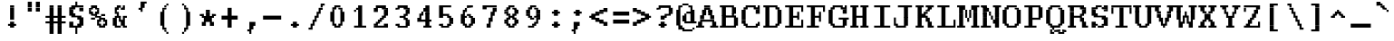 SplineFontDB: 3.2
FontName: XBFWINDECTerminal18
FullName: XBF WIN DEC Terminal 18
FamilyName: XBF WIN DEC Terminal 18
Weight: Book
Copyright: Copyright (c) 1991 Digital Equipment Corporation. All Rights Reserved.
UComments: "2021-12-21: Created with FontForge (http://fontforge.org)"
Version: 001.000
ItalicAngle: 0
UnderlinePosition: -100
UnderlineWidth: 50
Ascent: 833
Descent: 278
InvalidEm: 0
LayerCount: 2
Layer: 0 0 "Back" 1
Layer: 1 0 "Fore" 0
XUID: [1021 901 1573284922 10242647]
StyleMap: 0x0040
FSType: 0
OS2Version: 0
OS2_WeightWidthSlopeOnly: 0
OS2_UseTypoMetrics: 1
CreationTime: 1640107857
ModificationTime: 1640107857
PfmFamily: 48
TTFWeight: 400
TTFWidth: 5
LineGap: 0
VLineGap: 100
Panose: 2 0 6 9 0 0 0 0 0 0
OS2TypoAscent: 833
OS2TypoAOffset: 0
OS2TypoDescent: -278
OS2TypoDOffset: 0
OS2TypoLinegap: 0
OS2WinAscent: 833
OS2WinAOffset: 0
OS2WinDescent: 278
OS2WinDOffset: 0
HheadAscent: 833
HheadAOffset: 0
HheadDescent: -278
HheadDOffset: 0
OS2SubXSize: 722
OS2SubYSize: 777
OS2SubXOff: 0
OS2SubYOff: 155
OS2SupXSize: 722
OS2SupYSize: 777
OS2SupXOff: 0
OS2SupYOff: 533
OS2StrikeYSize: 55
OS2StrikeYPos: 287
OS2Vendor: 'PfEd'
DEI: 91125
Encoding: UnicodeBmp
UnicodeInterp: none
NameList: AGL For New Fonts
DisplaySize: 18
AntiAlias: 1
FitToEm: 0
BeginChars: 65536 202

StartChar: space
Encoding: 32 32 0
Width: 679
Flags: W
LayerCount: 2
Back
Image2: image/png 98 0 -31.1111 61.7222 61.7222
M,6r;%14!\!!!!.8Ou6I!!!!"!!!!"!<W<%!%$B#aoDDA##Ium7K<DfJ:N/ZbgVgW!!!%A;GL-j
5j$^2!!!!+8OPjD#T[D_!!!!#!!1Ee2<=f<!!#SZ:.26O@"J@Y
EndImage2
EndChar

StartChar: exclam
Encoding: 33 33 1
Width: 679
Flags: HW
LayerCount: 2
Back
Image2: image/png 106 246.889 586.111 61.7222 61.7222
M,6r;%14!\!!!!.8Ou6I!!!!%!!!!,!<W<%!+KZVkPtS_##Ium7K<DfJ:N/ZbgVgW!!!%A;GL-j
5j$^2!!!!38OPjD#T[DG?pKGT5i)a#"9:!-"Apo@?A\^_!!#SZ:.26O@"J@Y
EndImage2
Fore
SplineSet
309 617 m 1
 309 679 l 1
 432 679 l 1
 432 617 l 1
 309 617 l 1
309 556 m 1
 309 617 l 1
 432 617 l 1
 432 556 l 1
 309 556 l 1
309 494 m 1
 309 556 l 1
 432 556 l 1
 432 494 l 1
 309 494 l 1
309 432 m 1
 309 494 l 1
 432 494 l 1
 432 432 l 1
 309 432 l 1
309 370 m 1
 309 432 l 1
 432 432 l 1
 432 370 l 1
 309 370 l 1
309 309 m 1
 309 370 l 1
 432 370 l 1
 432 309 l 1
 309 309 l 1
309 247 m 1
 309 309 l 1
 432 309 l 1
 432 247 l 1
 309 247 l 1
309 123 m 1
 309 185 l 1
 432 185 l 1
 432 123 l 1
 309 123 l 1
247 62 m 1
 247 123 l 1
 494 123 l 1
 494 62 l 1
 247 62 l 1
309 0 m 1
 309 62 l 1
 432 62 l 1
 432 0 l 1
 309 0 l 1
EndSplineSet
EndChar

StartChar: quotedbl
Encoding: 34 34 2
Width: 679
Flags: HW
LayerCount: 2
Back
Image2: image/png 100 185.167 709.556 61.7222 61.7222
M,6r;%14!\!!!!.8Ou6I!!!!'!!!!&!<W<%!*kg#V#UJq##Ium7K<DfJ:N/ZbgVgW!!!%A;GL-j
5j$^2!!!!-8OPjD#T[D7_Z5Aj'D;P,-[R@9z8OZBBY!QNJ
EndImage2
Fore
SplineSet
185 741 m 1
 185 802 l 1
 309 802 l 1
 309 741 l 1
 185 741 l 1
432 741 m 1
 432 802 l 1
 556 802 l 1
 556 741 l 1
 432 741 l 1
185 679 m 1
 185 741 l 1
 309 741 l 1
 309 679 l 1
 185 679 l 1
432 679 m 1
 432 741 l 1
 556 741 l 1
 556 679 l 1
 432 679 l 1
185 617 m 1
 185 679 l 1
 309 679 l 1
 309 617 l 1
 185 617 l 1
432 617 m 1
 432 679 l 1
 556 679 l 1
 556 617 l 1
 432 617 l 1
185 556 m 1
 185 617 l 1
 309 617 l 1
 309 556 l 1
 185 556 l 1
432 556 m 1
 432 617 l 1
 556 617 l 1
 556 556 l 1
 432 556 l 1
185 494 m 1
 185 556 l 1
 309 556 l 1
 309 494 l 1
 185 494 l 1
432 494 m 1
 432 556 l 1
 556 556 l 1
 556 494 l 1
 432 494 l 1
EndSplineSet
EndChar

StartChar: numbersign
Encoding: 35 35 3
Width: 679
Flags: HW
LayerCount: 2
Back
Image2: image/png 109 61.7222 586.111 61.7222 61.7222
M,6r;%14!\!!!!.8Ou6I!!!!+!!!!/!<W<%!%_t/kPtS_##Ium7K<DfJ:N/ZbgVgW!!!%A;GL-j
5j$^2!!!!68OPjD#T[D/AmdknrsqB*E!AuO!.?-sisX*[?iU0,!(fUS7'8jaJcGcN
EndImage2
Fore
SplineSet
185 617 m 1
 185 679 l 1
 309 679 l 1
 309 617 l 1
 185 617 l 1
432 617 m 1
 432 679 l 1
 556 679 l 1
 556 617 l 1
 432 617 l 1
185 556 m 1
 185 617 l 1
 309 617 l 1
 309 556 l 1
 185 556 l 1
432 556 m 1
 432 617 l 1
 556 617 l 1
 556 556 l 1
 432 556 l 1
185 494 m 1
 185 556 l 1
 309 556 l 1
 309 494 l 1
 185 494 l 1
432 494 m 1
 432 556 l 1
 556 556 l 1
 556 494 l 1
 432 494 l 1
185 432 m 1
 185 494 l 1
 309 494 l 1
 309 432 l 1
 185 432 l 1
432 432 m 1
 432 494 l 1
 556 494 l 1
 556 432 l 1
 432 432 l 1
185 370 m 1
 185 432 l 1
 309 432 l 1
 309 370 l 1
 185 370 l 1
432 370 m 1
 432 432 l 1
 556 432 l 1
 556 370 l 1
 432 370 l 1
62 309 m 1
 62 370 l 1
 679 370 l 1
 679 309 l 1
 62 309 l 1
185 247 m 1
 185 309 l 1
 309 309 l 1
 309 247 l 1
 185 247 l 1
432 247 m 1
 432 309 l 1
 556 309 l 1
 556 247 l 1
 432 247 l 1
185 185 m 1
 185 247 l 1
 309 247 l 1
 309 185 l 1
 185 185 l 1
432 185 m 1
 432 247 l 1
 556 247 l 1
 556 185 l 1
 432 185 l 1
62 123 m 1
 62 185 l 1
 679 185 l 1
 679 123 l 1
 62 123 l 1
185 62 m 1
 185 123 l 1
 309 123 l 1
 309 62 l 1
 185 62 l 1
432 62 m 1
 432 123 l 1
 556 123 l 1
 556 62 l 1
 432 62 l 1
185 0 m 1
 185 62 l 1
 309 62 l 1
 309 0 l 1
 185 0 l 1
432 0 m 1
 432 62 l 1
 556 62 l 1
 556 0 l 1
 432 0 l 1
185 -62 m 1
 185 0 l 1
 309 0 l 1
 309 -62 l 1
 185 -62 l 1
432 -62 m 1
 432 0 l 1
 556 0 l 1
 556 -62 l 1
 432 -62 l 1
185 -123 m 1
 185 -62 l 1
 309 -62 l 1
 309 -123 l 1
 185 -123 l 1
432 -123 m 1
 432 -62 l 1
 556 -62 l 1
 556 -123 l 1
 432 -123 l 1
185 -185 m 1
 185 -123 l 1
 309 -123 l 1
 309 -185 l 1
 185 -185 l 1
432 -185 m 1
 432 -123 l 1
 556 -123 l 1
 556 -185 l 1
 432 -185 l 1
EndSplineSet
EndChar

StartChar: dollar
Encoding: 36 36 4
Width: 679
Flags: HW
LayerCount: 2
Back
Image2: image/png 125 123.444 709.556 61.7222 61.7222
M,6r;%14!\!!!!.8Ou6I!!!!(!!!!1!<W<%!8pZIZN't*##Ium7K<DfJ:N/ZbgVgW!!!%A;GL-j
5j$^2!!!!F8OPjD#T[Cd?k?_E@sH"4N8XcS",7]u4pEnfq]*KqTK!Ja!.%fR3tu4f\c;^1!(fUS
7'8jaJcGcN
EndImage2
Fore
SplineSet
309 741 m 1
 309 802 l 1
 370 802 l 1
 370 741 l 1
 309 741 l 1
309 679 m 1
 309 741 l 1
 370 741 l 1
 370 679 l 1
 309 679 l 1
185 617 m 1
 185 679 l 1
 556 679 l 1
 556 617 l 1
 185 617 l 1
123 556 m 1
 123 617 l 1
 309 617 l 1
 309 556 l 1
 123 556 l 1
432 556 m 1
 432 617 l 1
 556 617 l 1
 556 556 l 1
 432 556 l 1
123 494 m 1
 123 556 l 1
 247 556 l 1
 247 494 l 1
 123 494 l 1
432 494 m 1
 432 556 l 1
 556 556 l 1
 556 494 l 1
 432 494 l 1
123 432 m 1
 123 494 l 1
 247 494 l 1
 247 432 l 1
 123 432 l 1
123 370 m 1
 123 432 l 1
 309 432 l 1
 309 370 l 1
 123 370 l 1
185 309 m 1
 185 370 l 1
 494 370 l 1
 494 309 l 1
 185 309 l 1
370 247 m 1
 370 309 l 1
 556 309 l 1
 556 247 l 1
 370 247 l 1
432 185 m 1
 432 247 l 1
 556 247 l 1
 556 185 l 1
 432 185 l 1
123 123 m 1
 123 185 l 1
 247 185 l 1
 247 123 l 1
 123 123 l 1
432 123 m 1
 432 185 l 1
 556 185 l 1
 556 123 l 1
 432 123 l 1
123 62 m 1
 123 123 l 1
 247 123 l 1
 247 62 l 1
 123 62 l 1
370 62 m 1
 370 123 l 1
 556 123 l 1
 556 62 l 1
 370 62 l 1
123 0 m 1
 123 62 l 1
 494 62 l 1
 494 0 l 1
 123 0 l 1
309 -62 m 1
 309 0 l 1
 370 0 l 1
 370 -62 l 1
 309 -62 l 1
309 -123 m 1
 309 -62 l 1
 370 -62 l 1
 370 -123 l 1
 309 -123 l 1
309 -185 m 1
 309 -123 l 1
 370 -123 l 1
 370 -185 l 1
 309 -185 l 1
EndSplineSet
EndChar

StartChar: percent
Encoding: 37 37 5
Width: 679
Flags: HW
LayerCount: 2
Back
Image2: image/png 123 61.7222 586.111 61.7222 61.7222
M,6r;%14!\!!!!.8Ou6I!!!!*!!!!,!<W<%!10$0=9&=$##Ium7K<DfJ:N/ZbgVgW!!!%A;GL-j
5j$^2!!!!D8OPjD#T[D'?spL\^sE*/M]!@B(`:[=(jHu:3#Y%-3s,ImkljT_mA[5g!!!!j78?7R
6=>BF
EndImage2
Fore
SplineSet
123 617 m 1
 123 679 l 1
 309 679 l 1
 309 617 l 1
 123 617 l 1
62 556 m 1
 62 617 l 1
 185 617 l 1
 185 556 l 1
 62 556 l 1
247 556 m 1
 247 617 l 1
 370 617 l 1
 370 556 l 1
 247 556 l 1
62 494 m 1
 62 556 l 1
 123 556 l 1
 123 494 l 1
 62 494 l 1
309 494 m 1
 309 556 l 1
 370 556 l 1
 370 494 l 1
 309 494 l 1
62 432 m 1
 62 494 l 1
 185 494 l 1
 185 432 l 1
 62 432 l 1
247 432 m 1
 247 494 l 1
 370 494 l 1
 370 432 l 1
 247 432 l 1
123 370 m 1
 123 432 l 1
 309 432 l 1
 309 370 l 1
 123 370 l 1
432 370 m 1
 432 432 l 1
 556 432 l 1
 556 370 l 1
 432 370 l 1
247 309 m 1
 247 370 l 1
 432 370 l 1
 432 309 l 1
 247 309 l 1
123 247 m 1
 123 309 l 1
 247 309 l 1
 247 247 l 1
 123 247 l 1
370 247 m 1
 370 309 l 1
 556 309 l 1
 556 247 l 1
 370 247 l 1
309 185 m 1
 309 247 l 1
 432 247 l 1
 432 185 l 1
 309 185 l 1
494 185 m 1
 494 247 l 1
 617 247 l 1
 617 185 l 1
 494 185 l 1
309 123 m 1
 309 185 l 1
 370 185 l 1
 370 123 l 1
 309 123 l 1
556 123 m 1
 556 185 l 1
 617 185 l 1
 617 123 l 1
 556 123 l 1
309 62 m 1
 309 123 l 1
 432 123 l 1
 432 62 l 1
 309 62 l 1
494 62 m 1
 494 123 l 1
 617 123 l 1
 617 62 l 1
 494 62 l 1
370 0 m 1
 370 62 l 1
 556 62 l 1
 556 0 l 1
 370 0 l 1
EndSplineSet
EndChar

StartChar: ampersand
Encoding: 38 38 6
Width: 679
Flags: HW
LayerCount: 2
Back
Image2: image/png 117 123.444 586.111 61.7222 61.7222
M,6r;%14!\!!!!.8Ou6I!!!!(!!!!,!<W<%!/Y"clMpnb##Ium7K<DfJ:N/ZbgVgW!!!%A;GL-j
5j$^2!!!!>8OPjD#T[D/@E;kr?q=[%?moNp_Jk:h$kS^*!&6Y@Q,r`A4TGH^!(fUS7'8jaJcGcN
EndImage2
Fore
SplineSet
247 617 m 1
 247 679 l 1
 370 679 l 1
 370 617 l 1
 247 617 l 1
432 617 m 1
 432 679 l 1
 494 679 l 1
 494 617 l 1
 432 617 l 1
185 556 m 1
 185 617 l 1
 309 617 l 1
 309 556 l 1
 185 556 l 1
370 556 m 1
 370 617 l 1
 494 617 l 1
 494 556 l 1
 370 556 l 1
185 494 m 1
 185 556 l 1
 247 556 l 1
 247 494 l 1
 185 494 l 1
185 432 m 1
 185 494 l 1
 309 494 l 1
 309 432 l 1
 185 432 l 1
247 370 m 1
 247 432 l 1
 309 432 l 1
 309 370 l 1
 247 370 l 1
185 309 m 1
 185 370 l 1
 370 370 l 1
 370 309 l 1
 185 309 l 1
432 309 m 1
 432 370 l 1
 556 370 l 1
 556 309 l 1
 432 309 l 1
123 247 m 1
 123 309 l 1
 247 309 l 1
 247 247 l 1
 123 247 l 1
309 247 m 1
 309 309 l 1
 370 309 l 1
 370 247 l 1
 309 247 l 1
432 247 m 1
 432 309 l 1
 494 309 l 1
 494 247 l 1
 432 247 l 1
123 185 m 1
 123 247 l 1
 247 247 l 1
 247 185 l 1
 123 185 l 1
309 185 m 1
 309 247 l 1
 494 247 l 1
 494 185 l 1
 309 185 l 1
123 123 m 1
 123 185 l 1
 247 185 l 1
 247 123 l 1
 123 123 l 1
370 123 m 1
 370 185 l 1
 494 185 l 1
 494 123 l 1
 370 123 l 1
123 62 m 1
 123 123 l 1
 247 123 l 1
 247 62 l 1
 123 62 l 1
370 62 m 1
 370 123 l 1
 494 123 l 1
 494 62 l 1
 370 62 l 1
185 0 m 1
 185 62 l 1
 370 62 l 1
 370 0 l 1
 185 0 l 1
432 0 m 1
 432 62 l 1
 556 62 l 1
 556 0 l 1
 432 0 l 1
EndSplineSet
EndChar

StartChar: quoteright
Encoding: 8217 8217 7
Width: 679
Flags: W
LayerCount: 2
Back
Image2: image/png 104 246.889 709.556 61.7222 61.7222
M,6r;%14!\!!!!.8Ou6I!!!!%!!!!&!<W<%!*EagQiI*d##Ium7K<DfJ:N/ZbgVgW!!!%A;GL-j
5j$^2!!!!18OPjD#T[D'?q::7!t5Y>$MjfYbs\[6z8OZBBY!QNJ
EndImage2
EndChar

StartChar: parenleft
Encoding: 40 40 8
Width: 679
Flags: HW
LayerCount: 2
Back
Image2: image/png 113 246.889 647.833 61.7222 61.7222
M,6r;%14!\!!!!.8Ou6I!!!!%!!!!0!<W<%!;ZEfrVuou##Ium7K<DfJ:N/ZbgVgW!!!%A;GL-j
5j$^2!!!!:8OPjD#T[Cd?r16%?uTL5J-$aA@L<MF!,"J"iCj(3XoJG%!(fUS7'8jaJcGcN
EndImage2
Fore
SplineSet
432 679 m 1
 432 741 l 1
 494 741 l 1
 494 679 l 1
 432 679 l 1
370 617 m 1
 370 679 l 1
 432 679 l 1
 432 617 l 1
 370 617 l 1
309 556 m 1
 309 617 l 1
 432 617 l 1
 432 556 l 1
 309 556 l 1
309 494 m 1
 309 556 l 1
 370 556 l 1
 370 494 l 1
 309 494 l 1
247 432 m 1
 247 494 l 1
 370 494 l 1
 370 432 l 1
 247 432 l 1
247 370 m 1
 247 432 l 1
 370 432 l 1
 370 370 l 1
 247 370 l 1
247 309 m 1
 247 370 l 1
 370 370 l 1
 370 309 l 1
 247 309 l 1
247 247 m 1
 247 309 l 1
 370 309 l 1
 370 247 l 1
 247 247 l 1
247 185 m 1
 247 247 l 1
 370 247 l 1
 370 185 l 1
 247 185 l 1
247 123 m 1
 247 185 l 1
 370 185 l 1
 370 123 l 1
 247 123 l 1
247 62 m 1
 247 123 l 1
 370 123 l 1
 370 62 l 1
 247 62 l 1
309 0 m 1
 309 62 l 1
 370 62 l 1
 370 0 l 1
 309 0 l 1
309 -62 m 1
 309 0 l 1
 432 0 l 1
 432 -62 l 1
 309 -62 l 1
370 -123 m 1
 370 -62 l 1
 432 -62 l 1
 432 -123 l 1
 370 -123 l 1
432 -185 m 1
 432 -123 l 1
 494 -123 l 1
 494 -185 l 1
 432 -185 l 1
EndSplineSet
EndChar

StartChar: parenright
Encoding: 41 41 9
Width: 679
Flags: HW
LayerCount: 2
Back
Image2: image/png 113 246.889 647.833 61.7222 61.7222
M,6r;%14!\!!!!.8Ou6I!!!!%!!!!0!<W<%!;ZEfrVuou##Ium7K<DfJ:N/ZbgVgW!!!%A;GL-j
5j$^2!!!!:8OPjD#T[Dg?uTLE?r15b5_08-0aEF;!'*dVd?/+5%KHJ/!(fUS7'8jaJcGcN
EndImage2
Fore
SplineSet
247 679 m 1
 247 741 l 1
 309 741 l 1
 309 679 l 1
 247 679 l 1
309 617 m 1
 309 679 l 1
 370 679 l 1
 370 617 l 1
 309 617 l 1
309 556 m 1
 309 617 l 1
 432 617 l 1
 432 556 l 1
 309 556 l 1
370 494 m 1
 370 556 l 1
 432 556 l 1
 432 494 l 1
 370 494 l 1
370 432 m 1
 370 494 l 1
 494 494 l 1
 494 432 l 1
 370 432 l 1
370 370 m 1
 370 432 l 1
 494 432 l 1
 494 370 l 1
 370 370 l 1
370 309 m 1
 370 370 l 1
 494 370 l 1
 494 309 l 1
 370 309 l 1
370 247 m 1
 370 309 l 1
 494 309 l 1
 494 247 l 1
 370 247 l 1
370 185 m 1
 370 247 l 1
 494 247 l 1
 494 185 l 1
 370 185 l 1
370 123 m 1
 370 185 l 1
 494 185 l 1
 494 123 l 1
 370 123 l 1
370 62 m 1
 370 123 l 1
 494 123 l 1
 494 62 l 1
 370 62 l 1
370 0 m 1
 370 62 l 1
 432 62 l 1
 432 0 l 1
 370 0 l 1
309 -62 m 1
 309 0 l 1
 432 0 l 1
 432 -62 l 1
 309 -62 l 1
309 -123 m 1
 309 -62 l 1
 370 -62 l 1
 370 -123 l 1
 309 -123 l 1
247 -185 m 1
 247 -123 l 1
 309 -123 l 1
 309 -185 l 1
 247 -185 l 1
EndSplineSet
EndChar

StartChar: asterisk
Encoding: 42 42 10
Width: 679
Flags: HW
LayerCount: 2
Back
Image2: image/png 110 123.444 462.667 61.7222 61.7222
M,6r;%14!\!!!!.8Ou6I!!!!)!!!!)!<W<%!<0eca8c2?##Ium7K<DfJ:N/ZbgVgW!!!%A;GL-j
5j$^2!!!!78OPjD#T[E:@$"d+btuGg",(@sB`Jk9!m[;.$P3:<!!#SZ:.26O@"J@Y
EndImage2
Fore
SplineSet
309 494 m 1
 309 556 l 1
 432 556 l 1
 432 494 l 1
 309 494 l 1
309 432 m 1
 309 494 l 1
 432 494 l 1
 432 432 l 1
 309 432 l 1
123 370 m 1
 123 432 l 1
 247 432 l 1
 247 370 l 1
 123 370 l 1
309 370 m 1
 309 432 l 1
 432 432 l 1
 432 370 l 1
 309 370 l 1
494 370 m 1
 494 432 l 1
 617 432 l 1
 617 370 l 1
 494 370 l 1
185 309 m 1
 185 370 l 1
 556 370 l 1
 556 309 l 1
 185 309 l 1
247 247 m 1
 247 309 l 1
 494 309 l 1
 494 247 l 1
 247 247 l 1
247 185 m 1
 247 247 l 1
 494 247 l 1
 494 185 l 1
 247 185 l 1
185 123 m 1
 185 185 l 1
 309 185 l 1
 309 123 l 1
 185 123 l 1
432 123 m 1
 432 185 l 1
 556 185 l 1
 556 123 l 1
 432 123 l 1
185 62 m 1
 185 123 l 1
 309 123 l 1
 309 62 l 1
 185 62 l 1
432 62 m 1
 432 123 l 1
 556 123 l 1
 556 62 l 1
 432 62 l 1
EndSplineSet
EndChar

StartChar: plus
Encoding: 43 43 11
Width: 679
Flags: HW
LayerCount: 2
Back
Image2: image/png 106 123.444 524.389 61.7222 61.7222
M,6r;%14!\!!!!.8Ou6I!!!!)!!!!+!<W<%!4)uk_Z0Z:##Ium7K<DfJ:N/ZbgVgW!!!%A;GL-j
5j$^2!!!!38OPjD#T[E:@"?&m%0*"P#lkop!l)/Todp.D!!#SZ:.26O@"J@Y
EndImage2
Fore
SplineSet
309 556 m 1
 309 617 l 1
 432 617 l 1
 432 556 l 1
 309 556 l 1
309 494 m 1
 309 556 l 1
 432 556 l 1
 432 494 l 1
 309 494 l 1
309 432 m 1
 309 494 l 1
 432 494 l 1
 432 432 l 1
 309 432 l 1
309 370 m 1
 309 432 l 1
 432 432 l 1
 432 370 l 1
 309 370 l 1
123 309 m 1
 123 370 l 1
 617 370 l 1
 617 309 l 1
 123 309 l 1
123 247 m 1
 123 309 l 1
 617 309 l 1
 617 247 l 1
 123 247 l 1
309 185 m 1
 309 247 l 1
 432 247 l 1
 432 185 l 1
 309 185 l 1
309 123 m 1
 309 185 l 1
 432 185 l 1
 432 123 l 1
 309 123 l 1
309 62 m 1
 309 123 l 1
 432 123 l 1
 432 62 l 1
 309 62 l 1
309 0 m 1
 309 62 l 1
 432 62 l 1
 432 0 l 1
 309 0 l 1
EndSplineSet
EndChar

StartChar: comma
Encoding: 44 44 12
Width: 679
Flags: HW
LayerCount: 2
Back
Image2: image/png 106 246.889 92.3333 61.7222 61.7222
M,6r;%14!\!!!!.8Ou6I!!!!%!!!!'!<W<%!8dIP2?3^W##Ium7K<DfJ:N/ZbgVgW!!!%A;GL-j
5j$^2!!!!38OPjD#T[D'?moDR!5\gH%KI$`!hg]rXbHfU!!#SZ:.26O@"J@Y
EndImage2
Fore
SplineSet
309 123 m 1
 309 185 l 1
 494 185 l 1
 494 123 l 1
 309 123 l 1
309 62 m 1
 309 123 l 1
 494 123 l 1
 494 62 l 1
 309 62 l 1
309 0 m 1
 309 62 l 1
 432 62 l 1
 432 0 l 1
 309 0 l 1
309 -62 m 1
 309 0 l 1
 432 0 l 1
 432 -62 l 1
 309 -62 l 1
247 -123 m 1
 247 -62 l 1
 370 -62 l 1
 370 -123 l 1
 247 -123 l 1
309 -185 m 1
 309 -123 l 1
 370 -123 l 1
 370 -185 l 1
 309 -185 l 1
EndSplineSet
EndChar

StartChar: minus
Encoding: 8722 8722 13
Width: 679
Flags: W
LayerCount: 2
Back
Image2: image/png 102 61.7222 277.5 61.7222 61.7222
M,6r;%14!\!!!!.8Ou6I!!!!*!!!!#!<W<%!3hi$O8o7\##Ium7K<DfJ:N/ZbgVgW!!!%A;GL-j
5j$^2!!!!/8OPjD#T[FMhn\`r!<<FU!rqQ4+[?#-!!#SZ:.26O@"J@Y
EndImage2
EndChar

StartChar: period
Encoding: 46 46 14
Width: 679
Flags: HW
LayerCount: 2
Back
Image2: image/png 102 246.889 92.3333 61.7222 61.7222
M,6r;%14!\!!!!.8Ou6I!!!!%!!!!$!<W<%!00*&K`D)Q##Ium7K<DfJ:N/ZbgVgW!!!%A;GL-j
5j$^2!!!!/8OPjD#T[DG@/.O!!!!0<!O89&<)Wbs!!#SZ:.26O@"J@Y
EndImage2
Fore
SplineSet
309 123 m 1
 309 185 l 1
 432 185 l 1
 432 123 l 1
 309 123 l 1
247 62 m 1
 247 123 l 1
 494 123 l 1
 494 62 l 1
 247 62 l 1
309 0 m 1
 309 62 l 1
 432 62 l 1
 432 0 l 1
 309 0 l 1
EndSplineSet
EndChar

StartChar: slash
Encoding: 47 47 15
Width: 679
Flags: HW
LayerCount: 2
Back
Image2: image/png 122 123.444 647.833 61.7222 61.7222
M,6r;%14!\!!!!.8Ou6I!!!!)!!!!.!<W<%!3QaDHN4$G##Ium7K<DfJ:N/ZbgVgW!!!%A;GL-j
5j$^2!!!!C8OPjD#T[D_Amf(U@pia'@GkOT?k?^"?r16%?uTL5!!!@O!W6br_@lnL!!#SZ:.26O
@"J@Y
EndImage2
Fore
SplineSet
494 679 m 1
 494 741 l 1
 617 741 l 1
 617 679 l 1
 494 679 l 1
494 617 m 1
 494 679 l 1
 556 679 l 1
 556 617 l 1
 494 617 l 1
432 556 m 1
 432 617 l 1
 556 617 l 1
 556 556 l 1
 432 556 l 1
432 494 m 1
 432 556 l 1
 494 556 l 1
 494 494 l 1
 432 494 l 1
370 432 m 1
 370 494 l 1
 494 494 l 1
 494 432 l 1
 370 432 l 1
370 370 m 1
 370 432 l 1
 432 432 l 1
 432 370 l 1
 370 370 l 1
309 309 m 1
 309 370 l 1
 432 370 l 1
 432 309 l 1
 309 309 l 1
309 247 m 1
 309 309 l 1
 370 309 l 1
 370 247 l 1
 309 247 l 1
247 185 m 1
 247 247 l 1
 370 247 l 1
 370 185 l 1
 247 185 l 1
247 123 m 1
 247 185 l 1
 309 185 l 1
 309 123 l 1
 247 123 l 1
185 62 m 1
 185 123 l 1
 309 123 l 1
 309 62 l 1
 185 62 l 1
185 0 m 1
 185 62 l 1
 247 62 l 1
 247 0 l 1
 185 0 l 1
123 -62 m 1
 123 0 l 1
 247 0 l 1
 247 -62 l 1
 123 -62 l 1
EndSplineSet
EndChar

StartChar: zero
Encoding: 48 48 16
Width: 679
Flags: HW
LayerCount: 2
Back
Image2: image/png 109 123.444 586.111 61.7222 61.7222
M,6r;%14!\!!!!.8Ou6I!!!!(!!!!,!<W<%!/Y"clMpnb##Ium7K<DfJ:N/ZbgVgW!!!%A;GL-j
5j$^2!!!!68OPjD#T[EZ@)ubq@5nIH/jR,S!'ZJJYD<R!;?-[s!(fUS7'8jaJcGcN
EndImage2
Fore
SplineSet
247 617 m 1
 247 679 l 1
 432 679 l 1
 432 617 l 1
 247 617 l 1
185 556 m 1
 185 617 l 1
 309 617 l 1
 309 556 l 1
 185 556 l 1
370 556 m 1
 370 617 l 1
 494 617 l 1
 494 556 l 1
 370 556 l 1
185 494 m 1
 185 556 l 1
 247 556 l 1
 247 494 l 1
 185 494 l 1
432 494 m 1
 432 556 l 1
 494 556 l 1
 494 494 l 1
 432 494 l 1
123 432 m 1
 123 494 l 1
 247 494 l 1
 247 432 l 1
 123 432 l 1
432 432 m 1
 432 494 l 1
 556 494 l 1
 556 432 l 1
 432 432 l 1
123 370 m 1
 123 432 l 1
 247 432 l 1
 247 370 l 1
 123 370 l 1
432 370 m 1
 432 432 l 1
 556 432 l 1
 556 370 l 1
 432 370 l 1
123 309 m 1
 123 370 l 1
 247 370 l 1
 247 309 l 1
 123 309 l 1
432 309 m 1
 432 370 l 1
 556 370 l 1
 556 309 l 1
 432 309 l 1
123 247 m 1
 123 309 l 1
 247 309 l 1
 247 247 l 1
 123 247 l 1
432 247 m 1
 432 309 l 1
 556 309 l 1
 556 247 l 1
 432 247 l 1
123 185 m 1
 123 247 l 1
 247 247 l 1
 247 185 l 1
 123 185 l 1
432 185 m 1
 432 247 l 1
 556 247 l 1
 556 185 l 1
 432 185 l 1
185 123 m 1
 185 185 l 1
 247 185 l 1
 247 123 l 1
 185 123 l 1
432 123 m 1
 432 185 l 1
 494 185 l 1
 494 123 l 1
 432 123 l 1
185 62 m 1
 185 123 l 1
 309 123 l 1
 309 62 l 1
 185 62 l 1
370 62 m 1
 370 123 l 1
 494 123 l 1
 494 62 l 1
 370 62 l 1
247 0 m 1
 247 62 l 1
 432 62 l 1
 432 0 l 1
 247 0 l 1
EndSplineSet
EndChar

StartChar: one
Encoding: 49 49 17
Width: 679
Flags: HW
LayerCount: 2
Back
Image2: image/png 107 185.167 586.111 61.7222 61.7222
M,6r;%14!\!!!!.8Ou6I!!!!'!!!!,!<W<%!+qa=eGoRL##Ium7K<DfJ:N/ZbgVgW!!!%A;GL-j
5j$^2!!!!48OPjD#T[D/?moF8^gMZorr<$EdK?&:mroKH!!!!j78?7R6=>BF
EndImage2
Fore
SplineSet
309 617 m 1
 309 679 l 1
 432 679 l 1
 432 617 l 1
 309 617 l 1
247 556 m 1
 247 617 l 1
 432 617 l 1
 432 556 l 1
 247 556 l 1
185 494 m 1
 185 556 l 1
 247 556 l 1
 247 494 l 1
 185 494 l 1
309 494 m 1
 309 556 l 1
 432 556 l 1
 432 494 l 1
 309 494 l 1
309 432 m 1
 309 494 l 1
 432 494 l 1
 432 432 l 1
 309 432 l 1
309 370 m 1
 309 432 l 1
 432 432 l 1
 432 370 l 1
 309 370 l 1
309 309 m 1
 309 370 l 1
 432 370 l 1
 432 309 l 1
 309 309 l 1
309 247 m 1
 309 309 l 1
 432 309 l 1
 432 247 l 1
 309 247 l 1
309 185 m 1
 309 247 l 1
 432 247 l 1
 432 185 l 1
 309 185 l 1
309 123 m 1
 309 185 l 1
 432 185 l 1
 432 123 l 1
 309 123 l 1
309 62 m 1
 309 123 l 1
 432 123 l 1
 432 62 l 1
 309 62 l 1
185 0 m 1
 185 62 l 1
 556 62 l 1
 556 0 l 1
 185 0 l 1
EndSplineSet
EndChar

StartChar: two
Encoding: 50 50 18
Width: 679
Flags: HW
LayerCount: 2
Back
Image2: image/png 115 123.444 586.111 61.7222 61.7222
M,6r;%14!\!!!!.8Ou6I!!!!(!!!!,!<W<%!/Y"clMpnb##Ium7K<DfJ:N/ZbgVgW!!!%A;GL-j
5j$^2!!!!<8OPjD#T[ER@5u;HN.DEDGo.eD$lBV-]RKo72?];,*F8sN!!!!j78?7R6=>BF
EndImage2
Fore
SplineSet
185 617 m 1
 185 679 l 1
 494 679 l 1
 494 617 l 1
 185 617 l 1
123 556 m 1
 123 617 l 1
 247 617 l 1
 247 556 l 1
 123 556 l 1
370 556 m 1
 370 617 l 1
 556 617 l 1
 556 556 l 1
 370 556 l 1
123 494 m 1
 123 556 l 1
 247 556 l 1
 247 494 l 1
 123 494 l 1
432 494 m 1
 432 556 l 1
 556 556 l 1
 556 494 l 1
 432 494 l 1
432 432 m 1
 432 494 l 1
 556 494 l 1
 556 432 l 1
 432 432 l 1
432 370 m 1
 432 432 l 1
 556 432 l 1
 556 370 l 1
 432 370 l 1
370 309 m 1
 370 370 l 1
 494 370 l 1
 494 309 l 1
 370 309 l 1
309 247 m 1
 309 309 l 1
 432 309 l 1
 432 247 l 1
 309 247 l 1
247 185 m 1
 247 247 l 1
 370 247 l 1
 370 185 l 1
 247 185 l 1
185 123 m 1
 185 185 l 1
 309 185 l 1
 309 123 l 1
 185 123 l 1
123 62 m 1
 123 123 l 1
 247 123 l 1
 247 62 l 1
 123 62 l 1
432 62 m 1
 432 123 l 1
 556 123 l 1
 556 62 l 1
 432 62 l 1
123 0 m 1
 123 62 l 1
 556 62 l 1
 556 0 l 1
 123 0 l 1
EndSplineSet
EndChar

StartChar: three
Encoding: 51 51 19
Width: 679
Flags: HW
LayerCount: 2
Back
Image2: image/png 113 123.444 586.111 61.7222 61.7222
M,6r;%14!\!!!!.8Ou6I!!!!(!!!!,!<W<%!/Y"clMpnb##Ium7K<DfJ:N/ZbgVgW!!!%A;GL-j
5j$^2!!!!:8OPjD#T[ER@5u<C#)#)I(-i:;*Fl#K!$K\kofY8i!rr<$!(fUS7'8jaJcGcN
EndImage2
Fore
SplineSet
185 617 m 1
 185 679 l 1
 494 679 l 1
 494 617 l 1
 185 617 l 1
123 556 m 1
 123 617 l 1
 247 617 l 1
 247 556 l 1
 123 556 l 1
370 556 m 1
 370 617 l 1
 556 617 l 1
 556 556 l 1
 370 556 l 1
432 494 m 1
 432 556 l 1
 556 556 l 1
 556 494 l 1
 432 494 l 1
432 432 m 1
 432 494 l 1
 556 494 l 1
 556 432 l 1
 432 432 l 1
370 370 m 1
 370 432 l 1
 494 432 l 1
 494 370 l 1
 370 370 l 1
247 309 m 1
 247 370 l 1
 432 370 l 1
 432 309 l 1
 247 309 l 1
370 247 m 1
 370 309 l 1
 494 309 l 1
 494 247 l 1
 370 247 l 1
432 185 m 1
 432 247 l 1
 556 247 l 1
 556 185 l 1
 432 185 l 1
432 123 m 1
 432 185 l 1
 556 185 l 1
 556 123 l 1
 432 123 l 1
123 62 m 1
 123 123 l 1
 247 123 l 1
 247 62 l 1
 123 62 l 1
432 62 m 1
 432 123 l 1
 556 123 l 1
 556 62 l 1
 432 62 l 1
185 0 m 1
 185 62 l 1
 494 62 l 1
 494 0 l 1
 185 0 l 1
EndSplineSet
EndChar

StartChar: four
Encoding: 52 52 20
Width: 679
Flags: HW
LayerCount: 2
Back
Image2: image/png 115 123.444 586.111 61.7222 61.7222
M,6r;%14!\!!!!.8Ou6I!!!!(!!!!,!<W<%!/Y"clMpnb##Ium7K<DfJ:N/ZbgVgW!!!%A;GL-j
5j$^2!!!!<8OPjD#T[F5@?:LV*JPO<+,2Q[rtp!2:_!IHncL<Sbt55A!!!!j78?7R6=>BF
EndImage2
Fore
SplineSet
370 617 m 1
 370 679 l 1
 494 679 l 1
 494 617 l 1
 370 617 l 1
309 556 m 1
 309 617 l 1
 494 617 l 1
 494 556 l 1
 309 556 l 1
309 494 m 1
 309 556 l 1
 494 556 l 1
 494 494 l 1
 309 494 l 1
247 432 m 1
 247 494 l 1
 309 494 l 1
 309 432 l 1
 247 432 l 1
370 432 m 1
 370 494 l 1
 494 494 l 1
 494 432 l 1
 370 432 l 1
185 370 m 1
 185 432 l 1
 309 432 l 1
 309 370 l 1
 185 370 l 1
370 370 m 1
 370 432 l 1
 494 432 l 1
 494 370 l 1
 370 370 l 1
185 309 m 1
 185 370 l 1
 247 370 l 1
 247 309 l 1
 185 309 l 1
370 309 m 1
 370 370 l 1
 494 370 l 1
 494 309 l 1
 370 309 l 1
123 247 m 1
 123 309 l 1
 247 309 l 1
 247 247 l 1
 123 247 l 1
370 247 m 1
 370 309 l 1
 494 309 l 1
 494 247 l 1
 370 247 l 1
123 185 m 1
 123 247 l 1
 556 247 l 1
 556 185 l 1
 123 185 l 1
370 123 m 1
 370 185 l 1
 494 185 l 1
 494 123 l 1
 370 123 l 1
370 62 m 1
 370 123 l 1
 494 123 l 1
 494 62 l 1
 370 62 l 1
309 0 m 1
 309 62 l 1
 556 62 l 1
 556 0 l 1
 309 0 l 1
EndSplineSet
EndChar

StartChar: five
Encoding: 53 53 21
Width: 679
Flags: HW
LayerCount: 2
Back
Image2: image/png 111 123.444 586.111 61.7222 61.7222
M,6r;%14!\!!!!.8Ou6I!!!!(!!!!,!<W<%!/Y"clMpnb##Ium7K<DfJ:N/ZbgVgW!!!%A;GL-j
5j$^2!!!!88OPjD#T[FM_f,SaIk[C$?j";&$l&b@\-?#F!_^9.!!!!j78?7R6=>BF
EndImage2
Fore
SplineSet
123 617 m 1
 123 679 l 1
 494 679 l 1
 494 617 l 1
 123 617 l 1
123 556 m 1
 123 617 l 1
 247 617 l 1
 247 556 l 1
 123 556 l 1
123 494 m 1
 123 556 l 1
 247 556 l 1
 247 494 l 1
 123 494 l 1
123 432 m 1
 123 494 l 1
 247 494 l 1
 247 432 l 1
 123 432 l 1
123 370 m 1
 123 432 l 1
 432 432 l 1
 432 370 l 1
 123 370 l 1
123 309 m 1
 123 370 l 1
 247 370 l 1
 247 309 l 1
 123 309 l 1
370 309 m 1
 370 370 l 1
 494 370 l 1
 494 309 l 1
 370 309 l 1
432 247 m 1
 432 309 l 1
 556 309 l 1
 556 247 l 1
 432 247 l 1
432 185 m 1
 432 247 l 1
 556 247 l 1
 556 185 l 1
 432 185 l 1
432 123 m 1
 432 185 l 1
 556 185 l 1
 556 123 l 1
 432 123 l 1
123 62 m 1
 123 123 l 1
 247 123 l 1
 247 62 l 1
 123 62 l 1
370 62 m 1
 370 123 l 1
 494 123 l 1
 494 62 l 1
 370 62 l 1
185 0 m 1
 185 62 l 1
 432 62 l 1
 432 0 l 1
 185 0 l 1
EndSplineSet
EndChar

StartChar: six
Encoding: 54 54 22
Width: 679
Flags: HW
LayerCount: 2
Back
Image2: image/png 115 123.444 586.111 61.7222 61.7222
M,6r;%14!\!!!!.8Ou6I!!!!(!!!!,!<W<%!/Y"clMpnb##Ium7K<DfJ:N/ZbgVgW!!!%A;GL-j
5j$^2!!!!<8OPjD#T[E:@8L?&?uTM`_=33<(`;Bh=9&=Y\-83QM-_J.!!!!j78?7R6=>BF
EndImage2
Fore
SplineSet
309 617 m 1
 309 679 l 1
 494 679 l 1
 494 617 l 1
 309 617 l 1
247 556 m 1
 247 617 l 1
 309 617 l 1
 309 556 l 1
 247 556 l 1
185 494 m 1
 185 556 l 1
 309 556 l 1
 309 494 l 1
 185 494 l 1
185 432 m 1
 185 494 l 1
 247 494 l 1
 247 432 l 1
 185 432 l 1
123 370 m 1
 123 432 l 1
 247 432 l 1
 247 370 l 1
 123 370 l 1
309 370 m 1
 309 432 l 1
 432 432 l 1
 432 370 l 1
 309 370 l 1
123 309 m 1
 123 370 l 1
 309 370 l 1
 309 309 l 1
 123 309 l 1
370 309 m 1
 370 370 l 1
 494 370 l 1
 494 309 l 1
 370 309 l 1
123 247 m 1
 123 309 l 1
 247 309 l 1
 247 247 l 1
 123 247 l 1
432 247 m 1
 432 309 l 1
 556 309 l 1
 556 247 l 1
 432 247 l 1
123 185 m 1
 123 247 l 1
 247 247 l 1
 247 185 l 1
 123 185 l 1
432 185 m 1
 432 247 l 1
 556 247 l 1
 556 185 l 1
 432 185 l 1
123 123 m 1
 123 185 l 1
 247 185 l 1
 247 123 l 1
 123 123 l 1
432 123 m 1
 432 185 l 1
 556 185 l 1
 556 123 l 1
 432 123 l 1
185 62 m 1
 185 123 l 1
 309 123 l 1
 309 62 l 1
 185 62 l 1
370 62 m 1
 370 123 l 1
 494 123 l 1
 494 62 l 1
 370 62 l 1
247 0 m 1
 247 62 l 1
 432 62 l 1
 432 0 l 1
 247 0 l 1
EndSplineSet
EndChar

StartChar: seven
Encoding: 55 55 23
Width: 679
Flags: HW
LayerCount: 2
Back
Image2: image/png 115 123.444 586.111 61.7222 61.7222
M,6r;%14!\!!!!.8Ou6I!!!!(!!!!,!<W<%!/Y"clMpnb##Ium7K<DfJ:N/ZbgVgW!!!%A;GL-j
5j$^2!!!!<8OPjD#T[FMa)HugNI_<?3>a#l:k6B4_#OH`49CGL06\-2!!!!j78?7R6=>BF
EndImage2
Fore
SplineSet
123 617 m 1
 123 679 l 1
 556 679 l 1
 556 617 l 1
 123 617 l 1
123 556 m 1
 123 617 l 1
 247 617 l 1
 247 556 l 1
 123 556 l 1
432 556 m 1
 432 617 l 1
 556 617 l 1
 556 556 l 1
 432 556 l 1
432 494 m 1
 432 556 l 1
 556 556 l 1
 556 494 l 1
 432 494 l 1
370 432 m 1
 370 494 l 1
 494 494 l 1
 494 432 l 1
 370 432 l 1
370 370 m 1
 370 432 l 1
 494 432 l 1
 494 370 l 1
 370 370 l 1
370 309 m 1
 370 370 l 1
 432 370 l 1
 432 309 l 1
 370 309 l 1
309 247 m 1
 309 309 l 1
 432 309 l 1
 432 247 l 1
 309 247 l 1
309 185 m 1
 309 247 l 1
 432 247 l 1
 432 185 l 1
 309 185 l 1
309 123 m 1
 309 185 l 1
 370 185 l 1
 370 123 l 1
 309 123 l 1
247 62 m 1
 247 123 l 1
 370 123 l 1
 370 62 l 1
 247 62 l 1
247 0 m 1
 247 62 l 1
 370 62 l 1
 370 0 l 1
 247 0 l 1
EndSplineSet
EndChar

StartChar: eight
Encoding: 56 56 24
Width: 679
Flags: HW
LayerCount: 2
Back
Image2: image/png 107 123.444 586.111 61.7222 61.7222
M,6r;%14!\!!!!.8Ou6I!!!!(!!!!,!<W<%!/Y"clMpnb##Ium7K<DfJ:N/ZbgVgW!!!%A;GL-j
5j$^2!!!!48OPjD#T[EZ@)ub9#)"uF81Xa&joob#V7=#8!!!!j78?7R6=>BF
EndImage2
Fore
SplineSet
247 617 m 1
 247 679 l 1
 432 679 l 1
 432 617 l 1
 247 617 l 1
185 556 m 1
 185 617 l 1
 309 617 l 1
 309 556 l 1
 185 556 l 1
370 556 m 1
 370 617 l 1
 494 617 l 1
 494 556 l 1
 370 556 l 1
123 494 m 1
 123 556 l 1
 247 556 l 1
 247 494 l 1
 123 494 l 1
432 494 m 1
 432 556 l 1
 556 556 l 1
 556 494 l 1
 432 494 l 1
123 432 m 1
 123 494 l 1
 247 494 l 1
 247 432 l 1
 123 432 l 1
432 432 m 1
 432 494 l 1
 556 494 l 1
 556 432 l 1
 432 432 l 1
185 370 m 1
 185 432 l 1
 309 432 l 1
 309 370 l 1
 185 370 l 1
370 370 m 1
 370 432 l 1
 494 432 l 1
 494 370 l 1
 370 370 l 1
247 309 m 1
 247 370 l 1
 432 370 l 1
 432 309 l 1
 247 309 l 1
185 247 m 1
 185 309 l 1
 309 309 l 1
 309 247 l 1
 185 247 l 1
370 247 m 1
 370 309 l 1
 494 309 l 1
 494 247 l 1
 370 247 l 1
123 185 m 1
 123 247 l 1
 247 247 l 1
 247 185 l 1
 123 185 l 1
432 185 m 1
 432 247 l 1
 556 247 l 1
 556 185 l 1
 432 185 l 1
123 123 m 1
 123 185 l 1
 247 185 l 1
 247 123 l 1
 123 123 l 1
432 123 m 1
 432 185 l 1
 556 185 l 1
 556 123 l 1
 432 123 l 1
185 62 m 1
 185 123 l 1
 309 123 l 1
 309 62 l 1
 185 62 l 1
370 62 m 1
 370 123 l 1
 494 123 l 1
 494 62 l 1
 370 62 l 1
247 0 m 1
 247 62 l 1
 432 62 l 1
 432 0 l 1
 247 0 l 1
EndSplineSet
EndChar

StartChar: nine
Encoding: 57 57 25
Width: 679
Flags: HW
LayerCount: 2
Back
Image2: image/png 114 123.444 586.111 61.7222 61.7222
M,6r;%14!\!!!!.8Ou6I!!!!(!!!!,!<W<%!/Y"clMpnb##Ium7K<DfJ:N/ZbgVgW!!!%A;GL-j
5j$^2!!!!;8OPjD#T[EZ@)ub9#)7C3Adg4!4:Di2"TUJ8">fJWD7ooL!!#SZ:.26O@"J@Y
EndImage2
Fore
SplineSet
247 617 m 1
 247 679 l 1
 432 679 l 1
 432 617 l 1
 247 617 l 1
185 556 m 1
 185 617 l 1
 309 617 l 1
 309 556 l 1
 185 556 l 1
370 556 m 1
 370 617 l 1
 494 617 l 1
 494 556 l 1
 370 556 l 1
123 494 m 1
 123 556 l 1
 247 556 l 1
 247 494 l 1
 123 494 l 1
432 494 m 1
 432 556 l 1
 556 556 l 1
 556 494 l 1
 432 494 l 1
123 432 m 1
 123 494 l 1
 247 494 l 1
 247 432 l 1
 123 432 l 1
432 432 m 1
 432 494 l 1
 556 494 l 1
 556 432 l 1
 432 432 l 1
123 370 m 1
 123 432 l 1
 247 432 l 1
 247 370 l 1
 123 370 l 1
432 370 m 1
 432 432 l 1
 556 432 l 1
 556 370 l 1
 432 370 l 1
185 309 m 1
 185 370 l 1
 309 370 l 1
 309 309 l 1
 185 309 l 1
370 309 m 1
 370 370 l 1
 556 370 l 1
 556 309 l 1
 370 309 l 1
247 247 m 1
 247 309 l 1
 370 309 l 1
 370 247 l 1
 247 247 l 1
432 247 m 1
 432 309 l 1
 556 309 l 1
 556 247 l 1
 432 247 l 1
432 185 m 1
 432 247 l 1
 494 247 l 1
 494 185 l 1
 432 185 l 1
370 123 m 1
 370 185 l 1
 494 185 l 1
 494 123 l 1
 370 123 l 1
309 62 m 1
 309 123 l 1
 432 123 l 1
 432 62 l 1
 309 62 l 1
185 0 m 1
 185 62 l 1
 370 62 l 1
 370 0 l 1
 185 0 l 1
EndSplineSet
EndChar

StartChar: colon
Encoding: 58 58 26
Width: 679
Flags: HW
LayerCount: 2
Back
Image2: image/png 106 246.889 462.667 61.7222 61.7222
M,6r;%14!\!!!!.8Ou6I!!!!%!!!!*!<W<%!&(#firB&Z##Ium7K<DfJ:N/ZbgVgW!!!%A;GL-j
5j$^2!!!!38OPjD#T[DG@/.O!^]4CC2?4e="(@G$f!bVZ!!#SZ:.26O@"J@Y
EndImage2
Fore
SplineSet
309 494 m 1
 309 556 l 1
 432 556 l 1
 432 494 l 1
 309 494 l 1
247 432 m 1
 247 494 l 1
 494 494 l 1
 494 432 l 1
 247 432 l 1
309 370 m 1
 309 432 l 1
 432 432 l 1
 432 370 l 1
 309 370 l 1
309 123 m 1
 309 185 l 1
 432 185 l 1
 432 123 l 1
 309 123 l 1
247 62 m 1
 247 123 l 1
 494 123 l 1
 494 62 l 1
 247 62 l 1
309 0 m 1
 309 62 l 1
 432 62 l 1
 432 0 l 1
 309 0 l 1
EndSplineSet
EndChar

StartChar: semicolon
Encoding: 59 59 27
Width: 679
Flags: HW
LayerCount: 2
Back
Image2: image/png 114 185.167 462.667 61.7222 61.7222
M,6r;%14!\!!!!.8Ou6I!!!!&!!!!-!<W<%!0FAFD?'Y:##Ium7K<DfJ:N/ZbgVgW!!!%A;GL-j
5j$^2!!!!;8OPjD#T[D/@&RHe@"<b/L'!)4+?[Ht!!"1("*o9TXb6ZS!!#SZ:.26O@"J@Y
EndImage2
Fore
SplineSet
309 494 m 1
 309 556 l 1
 432 556 l 1
 432 494 l 1
 309 494 l 1
247 432 m 1
 247 494 l 1
 494 494 l 1
 494 432 l 1
 247 432 l 1
309 370 m 1
 309 432 l 1
 432 432 l 1
 432 370 l 1
 309 370 l 1
247 123 m 1
 247 185 l 1
 432 185 l 1
 432 123 l 1
 247 123 l 1
247 62 m 1
 247 123 l 1
 432 123 l 1
 432 62 l 1
 247 62 l 1
247 0 m 1
 247 62 l 1
 370 62 l 1
 370 0 l 1
 247 0 l 1
247 -62 m 1
 247 0 l 1
 370 0 l 1
 370 -62 l 1
 247 -62 l 1
185 -123 m 1
 185 -62 l 1
 309 -62 l 1
 309 -123 l 1
 185 -123 l 1
247 -185 m 1
 247 -123 l 1
 309 -123 l 1
 309 -185 l 1
 247 -185 l 1
EndSplineSet
EndChar

StartChar: less
Encoding: 60 60 28
Width: 679
Flags: HW
LayerCount: 2
Back
Image2: image/png 117 61.7222 524.389 61.7222 61.7222
M,6r;%14!\!!!!.8Ou6I!!!!*!!!!*!<W<%!8:eE;ZHdt##Ium7K<DfJ:N/ZbgVgW!!!%A;GL-j
5j$^2!!!!>8OPjD#T[D_Cg^Xh@$"l+W*j"X!%*85TEo$0!&pYU*KIh&p](9o!(fUS7'8jaJcGcN
EndImage2
Fore
SplineSet
494 556 m 1
 494 617 l 1
 617 617 l 1
 617 556 l 1
 494 556 l 1
370 494 m 1
 370 556 l 1
 617 556 l 1
 617 494 l 1
 370 494 l 1
247 432 m 1
 247 494 l 1
 494 494 l 1
 494 432 l 1
 247 432 l 1
123 370 m 1
 123 432 l 1
 370 432 l 1
 370 370 l 1
 123 370 l 1
62 309 m 1
 62 370 l 1
 247 370 l 1
 247 309 l 1
 62 309 l 1
123 247 m 1
 123 309 l 1
 370 309 l 1
 370 247 l 1
 123 247 l 1
247 185 m 1
 247 247 l 1
 494 247 l 1
 494 185 l 1
 247 185 l 1
370 123 m 1
 370 185 l 1
 617 185 l 1
 617 123 l 1
 370 123 l 1
494 62 m 1
 494 123 l 1
 617 123 l 1
 617 62 l 1
 494 62 l 1
EndSplineSet
EndChar

StartChar: equal
Encoding: 61 61 29
Width: 679
Flags: HW
LayerCount: 2
Back
Image2: image/png 104 123.444 400.944 61.7222 61.7222
M,6r;%14!\!!!!.8Ou6I!!!!)!!!!'!<W<%!6!&T\,ZL/##Ium7K<DfJ:N/ZbgVgW!!!%A;GL-j
5j$^2!!!!18OPjD#T[FMcg[P-"Fr</(\@h.q9i?Nz8OZBBY!QNJ
EndImage2
Fore
SplineSet
123 432 m 1
 123 494 l 1
 617 494 l 1
 617 432 l 1
 123 432 l 1
123 370 m 1
 123 432 l 1
 617 432 l 1
 617 370 l 1
 123 370 l 1
123 185 m 1
 123 247 l 1
 617 247 l 1
 617 185 l 1
 123 185 l 1
123 123 m 1
 123 185 l 1
 617 185 l 1
 617 123 l 1
 123 123 l 1
EndSplineSet
EndChar

StartChar: greater
Encoding: 62 62 30
Width: 679
Flags: HW
LayerCount: 2
Back
Image2: image/png 118 61.7222 524.389 61.7222 61.7222
M,6r;%14!\!!!!.8Ou6I!!!!*!!!!*!<W<%!8:eE;ZHdt##Ium7K<DfJ:N/ZbgVgW!!!%A;GL-j
5j$^2!!!!?8OPjD#T[D7^qfGjJ\d(lJY.LE\H,)"fg(Z%$iiIO"F>16UOrOH!!#SZ:.26O@"J@Y
EndImage2
Fore
SplineSet
62 556 m 1
 62 617 l 1
 185 617 l 1
 185 556 l 1
 62 556 l 1
62 494 m 1
 62 556 l 1
 309 556 l 1
 309 494 l 1
 62 494 l 1
185 432 m 1
 185 494 l 1
 432 494 l 1
 432 432 l 1
 185 432 l 1
309 370 m 1
 309 432 l 1
 556 432 l 1
 556 370 l 1
 309 370 l 1
432 309 m 1
 432 370 l 1
 617 370 l 1
 617 309 l 1
 432 309 l 1
309 247 m 1
 309 309 l 1
 556 309 l 1
 556 247 l 1
 309 247 l 1
185 185 m 1
 185 247 l 1
 432 247 l 1
 432 185 l 1
 185 185 l 1
62 123 m 1
 62 185 l 1
 309 185 l 1
 309 123 l 1
 62 123 l 1
62 62 m 1
 62 123 l 1
 185 123 l 1
 185 62 l 1
 62 62 l 1
EndSplineSet
EndChar

StartChar: question
Encoding: 63 63 31
Width: 679
Flags: HW
LayerCount: 2
Back
Image2: image/png 115 123.444 586.111 61.7222 61.7222
M,6r;%14!\!!!!.8Ou6I!!!!)!!!!,!<W<%!-hLMAcMf2##Ium7K<DfJ:N/ZbgVgW!!!%A;GL-j
5j$^2!!!!<8OPjD#T[ER@lV]J%"s!:((:BU$p\(6?iU0LRf\nrdrK4(!!!!j78?7R6=>BF
EndImage2
Fore
SplineSet
185 617 m 1
 185 679 l 1
 556 679 l 1
 556 617 l 1
 185 617 l 1
123 556 m 1
 123 617 l 1
 247 617 l 1
 247 556 l 1
 123 556 l 1
494 556 m 1
 494 617 l 1
 617 617 l 1
 617 556 l 1
 494 556 l 1
494 494 m 1
 494 556 l 1
 617 556 l 1
 617 494 l 1
 494 494 l 1
494 432 m 1
 494 494 l 1
 617 494 l 1
 617 432 l 1
 494 432 l 1
370 370 m 1
 370 432 l 1
 556 432 l 1
 556 370 l 1
 370 370 l 1
247 309 m 1
 247 370 l 1
 432 370 l 1
 432 309 l 1
 247 309 l 1
247 247 m 1
 247 309 l 1
 370 309 l 1
 370 247 l 1
 247 247 l 1
247 123 m 1
 247 185 l 1
 370 185 l 1
 370 123 l 1
 247 123 l 1
185 62 m 1
 185 123 l 1
 432 123 l 1
 432 62 l 1
 185 62 l 1
247 0 m 1
 247 62 l 1
 370 62 l 1
 370 0 l 1
 247 0 l 1
EndSplineSet
EndChar

StartChar: at
Encoding: 64 64 32
Width: 679
Flags: HW
LayerCount: 2
Back
Image2: image/png 132 61.7222 647.833 61.7222 61.7222
M,6r;%14!\!!!!.8Ou6I!!!!+!!!!/!<W<%!%_t/kPtS_##Ium7K<DfJ:N/ZbgVgW!!!%A;GL-j
5j$^2!!!!M8OPjD#T[E:@:2W<?uTXa37u#c]Rf$P"2dhM3e)\=!!>Ri"%,?VK0059rG2mHp_G[d
z8OZBBY!QNJ
EndImage2
Fore
SplineSet
247 679 m 1
 247 741 l 1
 432 741 l 1
 432 679 l 1
 247 679 l 1
123 617 m 1
 123 679 l 1
 247 679 l 1
 247 617 l 1
 123 617 l 1
432 617 m 1
 432 679 l 1
 556 679 l 1
 556 617 l 1
 432 617 l 1
123 556 m 1
 123 617 l 1
 185 617 l 1
 185 556 l 1
 123 556 l 1
494 556 m 1
 494 617 l 1
 556 617 l 1
 556 556 l 1
 494 556 l 1
62 494 m 1
 62 556 l 1
 185 556 l 1
 185 494 l 1
 62 494 l 1
494 494 m 1
 494 556 l 1
 617 556 l 1
 617 494 l 1
 494 494 l 1
62 432 m 1
 62 494 l 1
 185 494 l 1
 185 432 l 1
 62 432 l 1
370 432 m 1
 370 494 l 1
 617 494 l 1
 617 432 l 1
 370 432 l 1
62 370 m 1
 62 432 l 1
 185 432 l 1
 185 370 l 1
 62 370 l 1
309 370 m 1
 309 432 l 1
 370 432 l 1
 370 370 l 1
 309 370 l 1
494 370 m 1
 494 432 l 1
 617 432 l 1
 617 370 l 1
 494 370 l 1
62 309 m 1
 62 370 l 1
 185 370 l 1
 185 309 l 1
 62 309 l 1
247 309 m 1
 247 370 l 1
 370 370 l 1
 370 309 l 1
 247 309 l 1
494 309 m 1
 494 370 l 1
 617 370 l 1
 617 309 l 1
 494 309 l 1
62 247 m 1
 62 309 l 1
 185 309 l 1
 185 247 l 1
 62 247 l 1
247 247 m 1
 247 309 l 1
 370 309 l 1
 370 247 l 1
 247 247 l 1
494 247 m 1
 494 309 l 1
 617 309 l 1
 617 247 l 1
 494 247 l 1
62 185 m 1
 62 247 l 1
 185 247 l 1
 185 185 l 1
 62 185 l 1
247 185 m 1
 247 247 l 1
 370 247 l 1
 370 185 l 1
 247 185 l 1
494 185 m 1
 494 247 l 1
 617 247 l 1
 617 185 l 1
 494 185 l 1
62 123 m 1
 62 185 l 1
 185 185 l 1
 185 123 l 1
 62 123 l 1
309 123 m 1
 309 185 l 1
 679 185 l 1
 679 123 l 1
 309 123 l 1
62 62 m 1
 62 123 l 1
 185 123 l 1
 185 62 l 1
 62 62 l 1
123 0 m 1
 123 62 l 1
 247 62 l 1
 247 0 l 1
 123 0 l 1
123 -62 m 1
 123 0 l 1
 309 0 l 1
 309 -62 l 1
 123 -62 l 1
556 -62 m 1
 556 0 l 1
 617 0 l 1
 617 -62 l 1
 556 -62 l 1
247 -123 m 1
 247 -62 l 1
 556 -62 l 1
 556 -123 l 1
 247 -123 l 1
EndSplineSet
EndChar

StartChar: A
Encoding: 65 65 33
Width: 679
Flags: HW
LayerCount: 2
Back
Image2: image/png 117 0 586.111 61.7222 61.7222
M,6r;%14!\!!!!.8Ou6I!!!!,!!!!,!<W<%!0^mRAH2]1##Ium7K<DfJ:N/ZbgVgW!!!%A;GL-j
5j$^2!!!!>8OPjD#T[F5@pf9\Bc&UA?iVDJ#)7d5+S>1)!&hb"TRBJX_uKc;!(fUS7'8jaJcGcN
EndImage2
Fore
SplineSet
247 617 m 1
 247 679 l 1
 432 679 l 1
 432 617 l 1
 247 617 l 1
247 556 m 1
 247 617 l 1
 432 617 l 1
 432 556 l 1
 247 556 l 1
185 494 m 1
 185 556 l 1
 309 556 l 1
 309 494 l 1
 185 494 l 1
370 494 m 1
 370 556 l 1
 494 556 l 1
 494 494 l 1
 370 494 l 1
185 432 m 1
 185 494 l 1
 309 494 l 1
 309 432 l 1
 185 432 l 1
370 432 m 1
 370 494 l 1
 494 494 l 1
 494 432 l 1
 370 432 l 1
185 370 m 1
 185 432 l 1
 309 432 l 1
 309 370 l 1
 185 370 l 1
370 370 m 1
 370 432 l 1
 494 432 l 1
 494 370 l 1
 370 370 l 1
123 309 m 1
 123 370 l 1
 247 370 l 1
 247 309 l 1
 123 309 l 1
432 309 m 1
 432 370 l 1
 556 370 l 1
 556 309 l 1
 432 309 l 1
123 247 m 1
 123 309 l 1
 247 309 l 1
 247 247 l 1
 123 247 l 1
432 247 m 1
 432 309 l 1
 556 309 l 1
 556 247 l 1
 432 247 l 1
123 185 m 1
 123 247 l 1
 556 247 l 1
 556 185 l 1
 123 185 l 1
62 123 m 1
 62 185 l 1
 185 185 l 1
 185 123 l 1
 62 123 l 1
494 123 m 1
 494 185 l 1
 617 185 l 1
 617 123 l 1
 494 123 l 1
62 62 m 1
 62 123 l 1
 185 123 l 1
 185 62 l 1
 62 62 l 1
494 62 m 1
 494 123 l 1
 617 123 l 1
 617 62 l 1
 494 62 l 1
0 0 m 1
 0 62 l 1
 247 62 l 1
 247 0 l 1
 0 0 l 1
432 0 m 1
 432 62 l 1
 679 62 l 1
 679 0 l 1
 432 0 l 1
EndSplineSet
EndChar

StartChar: B
Encoding: 66 66 34
Width: 679
Flags: HW
LayerCount: 2
Back
Image2: image/png 114 61.7222 586.111 61.7222 61.7222
M,6r;%14!\!!!!.8Ou6I!!!!*!!!!,!<W<%!10$0=9&=$##Ium7K<DfJ:N/ZbgVgW!!!%A;GL-j
5j$^2!!!!;8OPjD#T[FMa2!cF6V.[poaD7c%1)Tu!<@%m#E24Z#@mf7!!#SZ:.26O@"J@Y
EndImage2
Fore
SplineSet
62 617 m 1
 62 679 l 1
 494 679 l 1
 494 617 l 1
 62 617 l 1
123 556 m 1
 123 617 l 1
 247 617 l 1
 247 556 l 1
 123 556 l 1
432 556 m 1
 432 617 l 1
 556 617 l 1
 556 556 l 1
 432 556 l 1
123 494 m 1
 123 556 l 1
 247 556 l 1
 247 494 l 1
 123 494 l 1
432 494 m 1
 432 556 l 1
 556 556 l 1
 556 494 l 1
 432 494 l 1
123 432 m 1
 123 494 l 1
 247 494 l 1
 247 432 l 1
 123 432 l 1
432 432 m 1
 432 494 l 1
 556 494 l 1
 556 432 l 1
 432 432 l 1
123 370 m 1
 123 432 l 1
 247 432 l 1
 247 370 l 1
 123 370 l 1
432 370 m 1
 432 432 l 1
 494 432 l 1
 494 370 l 1
 432 370 l 1
123 309 m 1
 123 370 l 1
 556 370 l 1
 556 309 l 1
 123 309 l 1
123 247 m 1
 123 309 l 1
 247 309 l 1
 247 247 l 1
 123 247 l 1
494 247 m 1
 494 309 l 1
 617 309 l 1
 617 247 l 1
 494 247 l 1
123 185 m 1
 123 247 l 1
 247 247 l 1
 247 185 l 1
 123 185 l 1
494 185 m 1
 494 247 l 1
 617 247 l 1
 617 185 l 1
 494 185 l 1
123 123 m 1
 123 185 l 1
 247 185 l 1
 247 123 l 1
 123 123 l 1
494 123 m 1
 494 185 l 1
 617 185 l 1
 617 123 l 1
 494 123 l 1
123 62 m 1
 123 123 l 1
 247 123 l 1
 247 62 l 1
 123 62 l 1
494 62 m 1
 494 123 l 1
 617 123 l 1
 617 62 l 1
 494 62 l 1
62 0 m 1
 62 62 l 1
 556 62 l 1
 556 0 l 1
 62 0 l 1
EndSplineSet
EndChar

StartChar: C
Encoding: 67 67 35
Width: 679
Flags: HW
LayerCount: 2
Back
Image2: image/png 117 61.7222 586.111 61.7222 61.7222
M,6r;%14!\!!!!.8Ou6I!!!!*!!!!,!<W<%!10$0=9&=$##Ium7K<DfJ:N/ZbgVgW!!!%A;GL-j
5j$^2!!!!>8OPjD#T[EZCLB\N?oSE]#8e9hW.?+sJ\doY!3'c@KYfKVk5YJ^!(fUS7'8jaJcGcN
EndImage2
Fore
SplineSet
185 617 m 1
 185 679 l 1
 494 679 l 1
 494 617 l 1
 185 617 l 1
556 617 m 1
 556 679 l 1
 617 679 l 1
 617 617 l 1
 556 617 l 1
123 556 m 1
 123 617 l 1
 247 617 l 1
 247 556 l 1
 123 556 l 1
432 556 m 1
 432 617 l 1
 617 617 l 1
 617 556 l 1
 432 556 l 1
62 494 m 1
 62 556 l 1
 185 556 l 1
 185 494 l 1
 62 494 l 1
494 494 m 1
 494 556 l 1
 617 556 l 1
 617 494 l 1
 494 494 l 1
62 432 m 1
 62 494 l 1
 185 494 l 1
 185 432 l 1
 62 432 l 1
494 432 m 1
 494 494 l 1
 617 494 l 1
 617 432 l 1
 494 432 l 1
62 370 m 1
 62 432 l 1
 185 432 l 1
 185 370 l 1
 62 370 l 1
62 309 m 1
 62 370 l 1
 185 370 l 1
 185 309 l 1
 62 309 l 1
62 247 m 1
 62 309 l 1
 185 309 l 1
 185 247 l 1
 62 247 l 1
62 185 m 1
 62 247 l 1
 185 247 l 1
 185 185 l 1
 62 185 l 1
62 123 m 1
 62 185 l 1
 185 185 l 1
 185 123 l 1
 62 123 l 1
556 123 m 1
 556 185 l 1
 617 185 l 1
 617 123 l 1
 556 123 l 1
123 62 m 1
 123 123 l 1
 247 123 l 1
 247 62 l 1
 123 62 l 1
494 62 m 1
 494 123 l 1
 617 123 l 1
 617 62 l 1
 494 62 l 1
185 0 m 1
 185 62 l 1
 556 62 l 1
 556 0 l 1
 185 0 l 1
EndSplineSet
EndChar

StartChar: D
Encoding: 68 68 36
Width: 679
Flags: HW
LayerCount: 2
Back
Image2: image/png 111 61.7222 586.111 61.7222 61.7222
M,6r;%14!\!!!!.8Ou6I!!!!*!!!!,!<W<%!10$0=9&=$##Ium7K<DfJ:N/ZbgVgW!!!%A;GL-j
5j$^2!!!!88OPjD#T[FMa2!e\^l[3!"TcUB0`V3<)@5Uprg+K&!!!!j78?7R6=>BF
EndImage2
Fore
SplineSet
62 617 m 1
 62 679 l 1
 494 679 l 1
 494 617 l 1
 62 617 l 1
123 556 m 1
 123 617 l 1
 247 617 l 1
 247 556 l 1
 123 556 l 1
432 556 m 1
 432 617 l 1
 556 617 l 1
 556 556 l 1
 432 556 l 1
123 494 m 1
 123 556 l 1
 247 556 l 1
 247 494 l 1
 123 494 l 1
494 494 m 1
 494 556 l 1
 617 556 l 1
 617 494 l 1
 494 494 l 1
123 432 m 1
 123 494 l 1
 247 494 l 1
 247 432 l 1
 123 432 l 1
494 432 m 1
 494 494 l 1
 617 494 l 1
 617 432 l 1
 494 432 l 1
123 370 m 1
 123 432 l 1
 247 432 l 1
 247 370 l 1
 123 370 l 1
494 370 m 1
 494 432 l 1
 617 432 l 1
 617 370 l 1
 494 370 l 1
123 309 m 1
 123 370 l 1
 247 370 l 1
 247 309 l 1
 123 309 l 1
494 309 m 1
 494 370 l 1
 617 370 l 1
 617 309 l 1
 494 309 l 1
123 247 m 1
 123 309 l 1
 247 309 l 1
 247 247 l 1
 123 247 l 1
494 247 m 1
 494 309 l 1
 617 309 l 1
 617 247 l 1
 494 247 l 1
123 185 m 1
 123 247 l 1
 247 247 l 1
 247 185 l 1
 123 185 l 1
494 185 m 1
 494 247 l 1
 617 247 l 1
 617 185 l 1
 494 185 l 1
123 123 m 1
 123 185 l 1
 247 185 l 1
 247 123 l 1
 123 123 l 1
494 123 m 1
 494 185 l 1
 617 185 l 1
 617 123 l 1
 494 123 l 1
123 62 m 1
 123 123 l 1
 247 123 l 1
 247 62 l 1
 123 62 l 1
432 62 m 1
 432 123 l 1
 556 123 l 1
 556 62 l 1
 432 62 l 1
62 0 m 1
 62 62 l 1
 494 62 l 1
 494 0 l 1
 62 0 l 1
EndSplineSet
EndChar

StartChar: E
Encoding: 69 69 37
Width: 679
Flags: HW
LayerCount: 2
Back
Image2: image/png 115 61.7222 586.111 61.7222 61.7222
M,6r;%14!\!!!!.8Ou6I!!!!*!!!!,!<W<%!10$0=9&=$##Ium7K<DfJ:N/ZbgVgW!!!%A;GL-j
5j$^2!!!!<8OPjD#T[FMhnWV"7Rddp5\(*H+X02BIff[n%gPIM2S1=:!!!!j78?7R6=>BF
EndImage2
Fore
SplineSet
62 617 m 1
 62 679 l 1
 617 679 l 1
 617 617 l 1
 62 617 l 1
185 556 m 1
 185 617 l 1
 309 617 l 1
 309 556 l 1
 185 556 l 1
556 556 m 1
 556 617 l 1
 617 617 l 1
 617 556 l 1
 556 556 l 1
185 494 m 1
 185 556 l 1
 309 556 l 1
 309 494 l 1
 185 494 l 1
556 494 m 1
 556 556 l 1
 617 556 l 1
 617 494 l 1
 556 494 l 1
185 432 m 1
 185 494 l 1
 309 494 l 1
 309 432 l 1
 185 432 l 1
432 432 m 1
 432 494 l 1
 494 494 l 1
 494 432 l 1
 432 432 l 1
185 370 m 1
 185 432 l 1
 309 432 l 1
 309 370 l 1
 185 370 l 1
432 370 m 1
 432 432 l 1
 494 432 l 1
 494 370 l 1
 432 370 l 1
185 309 m 1
 185 370 l 1
 494 370 l 1
 494 309 l 1
 185 309 l 1
185 247 m 1
 185 309 l 1
 309 309 l 1
 309 247 l 1
 185 247 l 1
432 247 m 1
 432 309 l 1
 494 309 l 1
 494 247 l 1
 432 247 l 1
185 185 m 1
 185 247 l 1
 309 247 l 1
 309 185 l 1
 185 185 l 1
556 185 m 1
 556 247 l 1
 617 247 l 1
 617 185 l 1
 556 185 l 1
185 123 m 1
 185 185 l 1
 309 185 l 1
 309 123 l 1
 185 123 l 1
556 123 m 1
 556 185 l 1
 617 185 l 1
 617 123 l 1
 556 123 l 1
185 62 m 1
 185 123 l 1
 309 123 l 1
 309 62 l 1
 185 62 l 1
556 62 m 1
 556 123 l 1
 617 123 l 1
 617 62 l 1
 556 62 l 1
62 0 m 1
 62 62 l 1
 617 62 l 1
 617 0 l 1
 62 0 l 1
EndSplineSet
EndChar

StartChar: F
Encoding: 70 70 38
Width: 679
Flags: HW
LayerCount: 2
Back
Image2: image/png 116 61.7222 586.111 61.7222 61.7222
M,6r;%14!\!!!!.8Ou6I!!!!*!!!!,!<W<%!10$0=9&=$##Ium7K<DfJ:N/ZbgVgW!!!%A;GL-j
5j$^2!!!!=8OPjD#T[FMhnWV"7Rddp5\(*HJIDW7qSN:5C**UGrZ/,Kz8OZBBY!QNJ
EndImage2
Fore
SplineSet
62 617 m 1
 62 679 l 1
 617 679 l 1
 617 617 l 1
 62 617 l 1
185 556 m 1
 185 617 l 1
 309 617 l 1
 309 556 l 1
 185 556 l 1
556 556 m 1
 556 617 l 1
 617 617 l 1
 617 556 l 1
 556 556 l 1
185 494 m 1
 185 556 l 1
 309 556 l 1
 309 494 l 1
 185 494 l 1
556 494 m 1
 556 556 l 1
 617 556 l 1
 617 494 l 1
 556 494 l 1
185 432 m 1
 185 494 l 1
 309 494 l 1
 309 432 l 1
 185 432 l 1
432 432 m 1
 432 494 l 1
 494 494 l 1
 494 432 l 1
 432 432 l 1
185 370 m 1
 185 432 l 1
 309 432 l 1
 309 370 l 1
 185 370 l 1
432 370 m 1
 432 432 l 1
 494 432 l 1
 494 370 l 1
 432 370 l 1
185 309 m 1
 185 370 l 1
 494 370 l 1
 494 309 l 1
 185 309 l 1
185 247 m 1
 185 309 l 1
 309 309 l 1
 309 247 l 1
 185 247 l 1
432 247 m 1
 432 309 l 1
 494 309 l 1
 494 247 l 1
 432 247 l 1
185 185 m 1
 185 247 l 1
 309 247 l 1
 309 185 l 1
 185 185 l 1
432 185 m 1
 432 247 l 1
 494 247 l 1
 494 185 l 1
 432 185 l 1
185 123 m 1
 185 185 l 1
 309 185 l 1
 309 123 l 1
 185 123 l 1
185 62 m 1
 185 123 l 1
 309 123 l 1
 309 62 l 1
 185 62 l 1
62 0 m 1
 62 62 l 1
 432 62 l 1
 432 0 l 1
 62 0 l 1
EndSplineSet
EndChar

StartChar: G
Encoding: 71 71 39
Width: 679
Flags: HW
LayerCount: 2
Back
Image2: image/png 119 61.7222 586.111 61.7222 61.7222
M,6r;%14!\!!!!.8Ou6I!!!!+!!!!,!<W<%!.:H">6"X'##Ium7K<DfJ:N/ZbgVgW!!!%A;GL-j
5j$^2!!!!@8OPjD#T[EZCLB\N?oSE]#8e;.kkG0,2mIqMScJi$TaK%HLLTiT!!!!j78?7R6=>BF
EndImage2
Fore
SplineSet
185 617 m 1
 185 679 l 1
 494 679 l 1
 494 617 l 1
 185 617 l 1
556 617 m 1
 556 679 l 1
 617 679 l 1
 617 617 l 1
 556 617 l 1
123 556 m 1
 123 617 l 1
 247 617 l 1
 247 556 l 1
 123 556 l 1
432 556 m 1
 432 617 l 1
 617 617 l 1
 617 556 l 1
 432 556 l 1
62 494 m 1
 62 556 l 1
 185 556 l 1
 185 494 l 1
 62 494 l 1
494 494 m 1
 494 556 l 1
 617 556 l 1
 617 494 l 1
 494 494 l 1
62 432 m 1
 62 494 l 1
 185 494 l 1
 185 432 l 1
 62 432 l 1
494 432 m 1
 494 494 l 1
 617 494 l 1
 617 432 l 1
 494 432 l 1
62 370 m 1
 62 432 l 1
 185 432 l 1
 185 370 l 1
 62 370 l 1
62 309 m 1
 62 370 l 1
 185 370 l 1
 185 309 l 1
 62 309 l 1
62 247 m 1
 62 309 l 1
 185 309 l 1
 185 247 l 1
 62 247 l 1
370 247 m 1
 370 309 l 1
 679 309 l 1
 679 247 l 1
 370 247 l 1
62 185 m 1
 62 247 l 1
 185 247 l 1
 185 185 l 1
 62 185 l 1
494 185 m 1
 494 247 l 1
 617 247 l 1
 617 185 l 1
 494 185 l 1
62 123 m 1
 62 185 l 1
 185 185 l 1
 185 123 l 1
 62 123 l 1
494 123 m 1
 494 185 l 1
 617 185 l 1
 617 123 l 1
 494 123 l 1
123 62 m 1
 123 123 l 1
 247 123 l 1
 247 62 l 1
 123 62 l 1
494 62 m 1
 494 123 l 1
 617 123 l 1
 617 62 l 1
 494 62 l 1
185 0 m 1
 185 62 l 1
 556 62 l 1
 556 0 l 1
 185 0 l 1
EndSplineSet
EndChar

StartChar: H
Encoding: 72 72 40
Width: 679
Flags: HW
LayerCount: 2
Back
Image2: image/png 110 61.7222 586.111 61.7222 61.7222
M,6r;%14!\!!!!.8Ou6I!!!!*!!!!,!<W<%!10$0=9&=$##Ium7K<DfJ:N/ZbgVgW!!!%A;GL-j
5j$^2!!!!78OPjD#T[FMhS>5sJ3`cuCnURt"orN6#)6Z2p4WJH!!#SZ:.26O@"J@Y
EndImage2
Fore
SplineSet
62 617 m 1
 62 679 l 1
 309 679 l 1
 309 617 l 1
 62 617 l 1
370 617 m 1
 370 679 l 1
 617 679 l 1
 617 617 l 1
 370 617 l 1
123 556 m 1
 123 617 l 1
 247 617 l 1
 247 556 l 1
 123 556 l 1
432 556 m 1
 432 617 l 1
 556 617 l 1
 556 556 l 1
 432 556 l 1
123 494 m 1
 123 556 l 1
 247 556 l 1
 247 494 l 1
 123 494 l 1
432 494 m 1
 432 556 l 1
 556 556 l 1
 556 494 l 1
 432 494 l 1
123 432 m 1
 123 494 l 1
 247 494 l 1
 247 432 l 1
 123 432 l 1
432 432 m 1
 432 494 l 1
 556 494 l 1
 556 432 l 1
 432 432 l 1
123 370 m 1
 123 432 l 1
 247 432 l 1
 247 370 l 1
 123 370 l 1
432 370 m 1
 432 432 l 1
 556 432 l 1
 556 370 l 1
 432 370 l 1
123 309 m 1
 123 370 l 1
 556 370 l 1
 556 309 l 1
 123 309 l 1
123 247 m 1
 123 309 l 1
 247 309 l 1
 247 247 l 1
 123 247 l 1
432 247 m 1
 432 309 l 1
 556 309 l 1
 556 247 l 1
 432 247 l 1
123 185 m 1
 123 247 l 1
 247 247 l 1
 247 185 l 1
 123 185 l 1
432 185 m 1
 432 247 l 1
 556 247 l 1
 556 185 l 1
 432 185 l 1
123 123 m 1
 123 185 l 1
 247 185 l 1
 247 123 l 1
 123 123 l 1
432 123 m 1
 432 185 l 1
 556 185 l 1
 556 123 l 1
 432 123 l 1
123 62 m 1
 123 123 l 1
 247 123 l 1
 247 62 l 1
 123 62 l 1
432 62 m 1
 432 123 l 1
 556 123 l 1
 556 62 l 1
 432 62 l 1
62 0 m 1
 62 62 l 1
 309 62 l 1
 309 0 l 1
 62 0 l 1
370 0 m 1
 370 62 l 1
 617 62 l 1
 617 0 l 1
 370 0 l 1
EndSplineSet
EndChar

StartChar: I
Encoding: 73 73 41
Width: 679
Flags: HW
LayerCount: 2
Back
Image2: image/png 103 123.444 586.111 61.7222 61.7222
M,6r;%14!\!!!!.8Ou6I!!!!)!!!!,!<W<%!-hLMAcMf2##Ium7K<DfJ:N/ZbgVgW!!!%A;GL-j
5j$^2!!!!08OPjD#T[FMcQIc>rrW6C8-7CGcdGJe!!!!j78?7R6=>BF
EndImage2
Fore
SplineSet
123 617 m 1
 123 679 l 1
 617 679 l 1
 617 617 l 1
 123 617 l 1
309 556 m 1
 309 617 l 1
 432 617 l 1
 432 556 l 1
 309 556 l 1
309 494 m 1
 309 556 l 1
 432 556 l 1
 432 494 l 1
 309 494 l 1
309 432 m 1
 309 494 l 1
 432 494 l 1
 432 432 l 1
 309 432 l 1
309 370 m 1
 309 432 l 1
 432 432 l 1
 432 370 l 1
 309 370 l 1
309 309 m 1
 309 370 l 1
 432 370 l 1
 432 309 l 1
 309 309 l 1
309 247 m 1
 309 309 l 1
 432 309 l 1
 432 247 l 1
 309 247 l 1
309 185 m 1
 309 247 l 1
 432 247 l 1
 432 185 l 1
 309 185 l 1
309 123 m 1
 309 185 l 1
 432 185 l 1
 432 123 l 1
 309 123 l 1
309 62 m 1
 309 123 l 1
 432 123 l 1
 432 62 l 1
 309 62 l 1
123 0 m 1
 123 62 l 1
 617 62 l 1
 617 0 l 1
 123 0 l 1
EndSplineSet
EndChar

StartChar: J
Encoding: 74 74 42
Width: 679
Flags: HW
LayerCount: 2
Back
Image2: image/png 113 61.7222 586.111 61.7222 61.7222
M,6r;%14!\!!!!.8Ou6I!!!!*!!!!,!<W<%!10$0=9&=$##Ium7K<DfJ:N/ZbgVgW!!!%A;GL-j
5j$^2!!!!:8OPjD#T[EZDdZs_5XB5q$kRN>JY@f!!&.1NZCFlVq>^Kq!(fUS7'8jaJcGcN
EndImage2
Fore
SplineSet
185 617 m 1
 185 679 l 1
 617 679 l 1
 617 617 l 1
 185 617 l 1
370 556 m 1
 370 617 l 1
 494 617 l 1
 494 556 l 1
 370 556 l 1
370 494 m 1
 370 556 l 1
 494 556 l 1
 494 494 l 1
 370 494 l 1
370 432 m 1
 370 494 l 1
 494 494 l 1
 494 432 l 1
 370 432 l 1
370 370 m 1
 370 432 l 1
 494 432 l 1
 494 370 l 1
 370 370 l 1
370 309 m 1
 370 370 l 1
 494 370 l 1
 494 309 l 1
 370 309 l 1
62 247 m 1
 62 309 l 1
 123 309 l 1
 123 247 l 1
 62 247 l 1
370 247 m 1
 370 309 l 1
 494 309 l 1
 494 247 l 1
 370 247 l 1
62 185 m 1
 62 247 l 1
 123 247 l 1
 123 185 l 1
 62 185 l 1
370 185 m 1
 370 247 l 1
 494 247 l 1
 494 185 l 1
 370 185 l 1
62 123 m 1
 62 185 l 1
 123 185 l 1
 123 123 l 1
 62 123 l 1
370 123 m 1
 370 185 l 1
 494 185 l 1
 494 123 l 1
 370 123 l 1
62 62 m 1
 62 123 l 1
 185 123 l 1
 185 62 l 1
 62 62 l 1
370 62 m 1
 370 123 l 1
 494 123 l 1
 494 62 l 1
 370 62 l 1
123 0 m 1
 123 62 l 1
 432 62 l 1
 432 0 l 1
 123 0 l 1
EndSplineSet
EndChar

StartChar: K
Encoding: 75 75 43
Width: 679
Flags: HW
LayerCount: 2
Back
Image2: image/png 122 61.7222 586.111 61.7222 61.7222
M,6r;%14!\!!!!.8Ou6I!!!!*!!!!,!<W<%!10$0=9&=$##Ium7K<DfJ:N/ZbgVgW!!!%A;GL-j
5j$^2!!!!C8OPjD#T[FMhS>5s^lZROOMek1_8&kLAcoS/5p6$Z!!$uY#,[m<J%Yg^!!#SZ:.26O
@"J@Y
EndImage2
Fore
SplineSet
62 617 m 1
 62 679 l 1
 309 679 l 1
 309 617 l 1
 62 617 l 1
370 617 m 1
 370 679 l 1
 617 679 l 1
 617 617 l 1
 370 617 l 1
123 556 m 1
 123 617 l 1
 247 617 l 1
 247 556 l 1
 123 556 l 1
432 556 m 1
 432 617 l 1
 556 617 l 1
 556 556 l 1
 432 556 l 1
123 494 m 1
 123 556 l 1
 247 556 l 1
 247 494 l 1
 123 494 l 1
370 494 m 1
 370 556 l 1
 494 556 l 1
 494 494 l 1
 370 494 l 1
123 432 m 1
 123 494 l 1
 247 494 l 1
 247 432 l 1
 123 432 l 1
309 432 m 1
 309 494 l 1
 432 494 l 1
 432 432 l 1
 309 432 l 1
123 370 m 1
 123 432 l 1
 370 432 l 1
 370 370 l 1
 123 370 l 1
123 309 m 1
 123 370 l 1
 432 370 l 1
 432 309 l 1
 123 309 l 1
123 247 m 1
 123 309 l 1
 247 309 l 1
 247 247 l 1
 123 247 l 1
370 247 m 1
 370 309 l 1
 494 309 l 1
 494 247 l 1
 370 247 l 1
123 185 m 1
 123 247 l 1
 247 247 l 1
 247 185 l 1
 123 185 l 1
370 185 m 1
 370 247 l 1
 494 247 l 1
 494 185 l 1
 370 185 l 1
123 123 m 1
 123 185 l 1
 247 185 l 1
 247 123 l 1
 123 123 l 1
432 123 m 1
 432 185 l 1
 556 185 l 1
 556 123 l 1
 432 123 l 1
123 62 m 1
 123 123 l 1
 247 123 l 1
 247 62 l 1
 123 62 l 1
432 62 m 1
 432 123 l 1
 556 123 l 1
 556 62 l 1
 432 62 l 1
62 0 m 1
 62 62 l 1
 309 62 l 1
 309 0 l 1
 62 0 l 1
432 0 m 1
 432 62 l 1
 617 62 l 1
 617 0 l 1
 432 0 l 1
EndSplineSet
EndChar

StartChar: L
Encoding: 76 76 44
Width: 679
Flags: HW
LayerCount: 2
Back
Image2: image/png 109 61.7222 586.111 61.7222 61.7222
M,6r;%14!\!!!!.8Ou6I!!!!*!!!!,!<W<%!10$0=9&=$##Ium7K<DfJ:N/ZbgVgW!!!%A;GL-j
5j$^2!!!!68OPjD#T[FM_n]Z1M&I3>_!$7M!(friXF3&K+92BA!(fUS7'8jaJcGcN
EndImage2
Fore
SplineSet
62 617 m 1
 62 679 l 1
 432 679 l 1
 432 617 l 1
 62 617 l 1
185 556 m 1
 185 617 l 1
 309 617 l 1
 309 556 l 1
 185 556 l 1
185 494 m 1
 185 556 l 1
 309 556 l 1
 309 494 l 1
 185 494 l 1
185 432 m 1
 185 494 l 1
 309 494 l 1
 309 432 l 1
 185 432 l 1
185 370 m 1
 185 432 l 1
 309 432 l 1
 309 370 l 1
 185 370 l 1
185 309 m 1
 185 370 l 1
 309 370 l 1
 309 309 l 1
 185 309 l 1
185 247 m 1
 185 309 l 1
 309 309 l 1
 309 247 l 1
 185 247 l 1
185 185 m 1
 185 247 l 1
 309 247 l 1
 309 185 l 1
 185 185 l 1
556 185 m 1
 556 247 l 1
 617 247 l 1
 617 185 l 1
 556 185 l 1
185 123 m 1
 185 185 l 1
 309 185 l 1
 309 123 l 1
 185 123 l 1
556 123 m 1
 556 185 l 1
 617 185 l 1
 617 123 l 1
 556 123 l 1
185 62 m 1
 185 123 l 1
 309 123 l 1
 309 62 l 1
 185 62 l 1
556 62 m 1
 556 123 l 1
 617 123 l 1
 617 62 l 1
 556 62 l 1
62 0 m 1
 62 62 l 1
 617 62 l 1
 617 0 l 1
 62 0 l 1
EndSplineSet
EndChar

StartChar: M
Encoding: 77 77 45
Width: 679
Flags: HW
LayerCount: 2
Back
Image2: image/png 115 0 586.111 61.7222 61.7222
M,6r;%14!\!!!!.8Ou6I!!!!,!!!!,!<W<%!0^mRAH2]1##Ium7K<DfJ:N/ZbgVgW!!!%A;GL-j
5j$^2!!!!<8OPjD#T[FMpjf(-!(.M78iaZe6j[8nnGrXQ0Fe639&%Jg!!!!j78?7R6=>BF
EndImage2
Fore
SplineSet
0 617 m 1
 0 679 l 1
 247 679 l 1
 247 617 l 1
 0 617 l 1
432 617 m 1
 432 679 l 1
 679 679 l 1
 679 617 l 1
 432 617 l 1
62 556 m 1
 62 617 l 1
 247 617 l 1
 247 556 l 1
 62 556 l 1
432 556 m 1
 432 617 l 1
 617 617 l 1
 617 556 l 1
 432 556 l 1
62 494 m 1
 62 556 l 1
 185 556 l 1
 185 494 l 1
 62 494 l 1
247 494 m 1
 247 556 l 1
 309 556 l 1
 309 494 l 1
 247 494 l 1
370 494 m 1
 370 556 l 1
 432 556 l 1
 432 494 l 1
 370 494 l 1
494 494 m 1
 494 556 l 1
 617 556 l 1
 617 494 l 1
 494 494 l 1
62 432 m 1
 62 494 l 1
 185 494 l 1
 185 432 l 1
 62 432 l 1
247 432 m 1
 247 494 l 1
 309 494 l 1
 309 432 l 1
 247 432 l 1
370 432 m 1
 370 494 l 1
 432 494 l 1
 432 432 l 1
 370 432 l 1
494 432 m 1
 494 494 l 1
 617 494 l 1
 617 432 l 1
 494 432 l 1
62 370 m 1
 62 432 l 1
 185 432 l 1
 185 370 l 1
 62 370 l 1
247 370 m 1
 247 432 l 1
 309 432 l 1
 309 370 l 1
 247 370 l 1
370 370 m 1
 370 432 l 1
 432 432 l 1
 432 370 l 1
 370 370 l 1
494 370 m 1
 494 432 l 1
 617 432 l 1
 617 370 l 1
 494 370 l 1
62 309 m 1
 62 370 l 1
 185 370 l 1
 185 309 l 1
 62 309 l 1
247 309 m 1
 247 370 l 1
 309 370 l 1
 309 309 l 1
 247 309 l 1
370 309 m 1
 370 370 l 1
 432 370 l 1
 432 309 l 1
 370 309 l 1
494 309 m 1
 494 370 l 1
 617 370 l 1
 617 309 l 1
 494 309 l 1
62 247 m 1
 62 309 l 1
 185 309 l 1
 185 247 l 1
 62 247 l 1
309 247 m 1
 309 309 l 1
 370 309 l 1
 370 247 l 1
 309 247 l 1
494 247 m 1
 494 309 l 1
 617 309 l 1
 617 247 l 1
 494 247 l 1
62 185 m 1
 62 247 l 1
 185 247 l 1
 185 185 l 1
 62 185 l 1
309 185 m 1
 309 247 l 1
 370 247 l 1
 370 185 l 1
 309 185 l 1
494 185 m 1
 494 247 l 1
 617 247 l 1
 617 185 l 1
 494 185 l 1
62 123 m 1
 62 185 l 1
 185 185 l 1
 185 123 l 1
 62 123 l 1
494 123 m 1
 494 185 l 1
 617 185 l 1
 617 123 l 1
 494 123 l 1
62 62 m 1
 62 123 l 1
 185 123 l 1
 185 62 l 1
 62 62 l 1
494 62 m 1
 494 123 l 1
 617 123 l 1
 617 62 l 1
 494 62 l 1
0 0 m 1
 0 62 l 1
 247 62 l 1
 247 0 l 1
 0 0 l 1
432 0 m 1
 432 62 l 1
 679 62 l 1
 679 0 l 1
 432 0 l 1
EndSplineSet
EndChar

StartChar: N
Encoding: 78 78 46
Width: 679
Flags: HW
LayerCount: 2
Back
Image2: image/png 118 61.7222 586.111 61.7222 61.7222
M,6r;%14!\!!!!.8Ou6I!!!!+!!!!,!<W<%!.:H">6"X'##Ium7K<DfJ:N/ZbgVgW!!!%A;GL-j
5j$^2!!!!?8OPjD#T[E"I"7op!JE5E.(+U,Lm#S&Z%:kH!s$$#$UPWih8]Kq!!#SZ:.26O@"J@Y
EndImage2
Fore
SplineSet
62 617 m 1
 62 679 l 1
 247 679 l 1
 247 617 l 1
 62 617 l 1
432 617 m 1
 432 679 l 1
 679 679 l 1
 679 617 l 1
 432 617 l 1
123 556 m 1
 123 617 l 1
 309 617 l 1
 309 556 l 1
 123 556 l 1
494 556 m 1
 494 617 l 1
 617 617 l 1
 617 556 l 1
 494 556 l 1
123 494 m 1
 123 556 l 1
 309 556 l 1
 309 494 l 1
 123 494 l 1
494 494 m 1
 494 556 l 1
 617 556 l 1
 617 494 l 1
 494 494 l 1
123 432 m 1
 123 494 l 1
 247 494 l 1
 247 432 l 1
 123 432 l 1
309 432 m 1
 309 494 l 1
 370 494 l 1
 370 432 l 1
 309 432 l 1
494 432 m 1
 494 494 l 1
 617 494 l 1
 617 432 l 1
 494 432 l 1
123 370 m 1
 123 432 l 1
 247 432 l 1
 247 370 l 1
 123 370 l 1
309 370 m 1
 309 432 l 1
 370 432 l 1
 370 370 l 1
 309 370 l 1
494 370 m 1
 494 432 l 1
 617 432 l 1
 617 370 l 1
 494 370 l 1
123 309 m 1
 123 370 l 1
 247 370 l 1
 247 309 l 1
 123 309 l 1
370 309 m 1
 370 370 l 1
 432 370 l 1
 432 309 l 1
 370 309 l 1
494 309 m 1
 494 370 l 1
 617 370 l 1
 617 309 l 1
 494 309 l 1
123 247 m 1
 123 309 l 1
 247 309 l 1
 247 247 l 1
 123 247 l 1
370 247 m 1
 370 309 l 1
 432 309 l 1
 432 247 l 1
 370 247 l 1
494 247 m 1
 494 309 l 1
 617 309 l 1
 617 247 l 1
 494 247 l 1
123 185 m 1
 123 247 l 1
 247 247 l 1
 247 185 l 1
 123 185 l 1
432 185 m 1
 432 247 l 1
 617 247 l 1
 617 185 l 1
 432 185 l 1
123 123 m 1
 123 185 l 1
 247 185 l 1
 247 123 l 1
 123 123 l 1
432 123 m 1
 432 185 l 1
 617 185 l 1
 617 123 l 1
 432 123 l 1
123 62 m 1
 123 123 l 1
 247 123 l 1
 247 62 l 1
 123 62 l 1
494 62 m 1
 494 123 l 1
 617 123 l 1
 617 62 l 1
 494 62 l 1
62 0 m 1
 62 62 l 1
 370 62 l 1
 370 0 l 1
 62 0 l 1
494 0 m 1
 494 62 l 1
 617 62 l 1
 617 0 l 1
 494 0 l 1
EndSplineSet
EndChar

StartChar: O
Encoding: 79 79 47
Width: 679
Flags: HW
LayerCount: 2
Back
Image2: image/png 110 61.7222 586.111 61.7222 61.7222
M,6r;%14!\!!!!.8Ou6I!!!!*!!!!,!<W<%!10$0=9&=$##Ium7K<DfJ:N/ZbgVgW!!!%A;GL-j
5j$^2!!!!78OPjD#T[EZ@phi>?oZeh"TcU0(]^Hp$4:)&>Qt0.!!#SZ:.26O@"J@Y
EndImage2
Fore
SplineSet
185 617 m 1
 185 679 l 1
 494 679 l 1
 494 617 l 1
 185 617 l 1
123 556 m 1
 123 617 l 1
 247 617 l 1
 247 556 l 1
 123 556 l 1
432 556 m 1
 432 617 l 1
 556 617 l 1
 556 556 l 1
 432 556 l 1
62 494 m 1
 62 556 l 1
 185 556 l 1
 185 494 l 1
 62 494 l 1
494 494 m 1
 494 556 l 1
 617 556 l 1
 617 494 l 1
 494 494 l 1
62 432 m 1
 62 494 l 1
 185 494 l 1
 185 432 l 1
 62 432 l 1
494 432 m 1
 494 494 l 1
 617 494 l 1
 617 432 l 1
 494 432 l 1
62 370 m 1
 62 432 l 1
 185 432 l 1
 185 370 l 1
 62 370 l 1
494 370 m 1
 494 432 l 1
 617 432 l 1
 617 370 l 1
 494 370 l 1
62 309 m 1
 62 370 l 1
 185 370 l 1
 185 309 l 1
 62 309 l 1
494 309 m 1
 494 370 l 1
 617 370 l 1
 617 309 l 1
 494 309 l 1
62 247 m 1
 62 309 l 1
 185 309 l 1
 185 247 l 1
 62 247 l 1
494 247 m 1
 494 309 l 1
 617 309 l 1
 617 247 l 1
 494 247 l 1
62 185 m 1
 62 247 l 1
 185 247 l 1
 185 185 l 1
 62 185 l 1
494 185 m 1
 494 247 l 1
 617 247 l 1
 617 185 l 1
 494 185 l 1
62 123 m 1
 62 185 l 1
 185 185 l 1
 185 123 l 1
 62 123 l 1
494 123 m 1
 494 185 l 1
 617 185 l 1
 617 123 l 1
 494 123 l 1
123 62 m 1
 123 123 l 1
 247 123 l 1
 247 62 l 1
 123 62 l 1
432 62 m 1
 432 123 l 1
 556 123 l 1
 556 62 l 1
 432 62 l 1
185 0 m 1
 185 62 l 1
 494 62 l 1
 494 0 l 1
 185 0 l 1
EndSplineSet
EndChar

StartChar: P
Encoding: 80 80 48
Width: 679
Flags: HW
LayerCount: 2
Back
Image2: image/png 111 61.7222 586.111 61.7222 61.7222
M,6r;%14!\!!!!.8Ou6I!!!!*!!!!,!<W<%!10$0=9&=$##Ium7K<DfJ:N/ZbgVgW!!!%A;GL-j
5j$^2!!!!88OPjD#T[FMcbNr@J:d,*(^sg9%g)fTmKPq8_Bg3&!!!!j78?7R6=>BF
EndImage2
Fore
SplineSet
62 617 m 1
 62 679 l 1
 556 679 l 1
 556 617 l 1
 62 617 l 1
185 556 m 1
 185 617 l 1
 309 617 l 1
 309 556 l 1
 185 556 l 1
494 556 m 1
 494 617 l 1
 617 617 l 1
 617 556 l 1
 494 556 l 1
185 494 m 1
 185 556 l 1
 309 556 l 1
 309 494 l 1
 185 494 l 1
494 494 m 1
 494 556 l 1
 617 556 l 1
 617 494 l 1
 494 494 l 1
185 432 m 1
 185 494 l 1
 309 494 l 1
 309 432 l 1
 185 432 l 1
494 432 m 1
 494 494 l 1
 617 494 l 1
 617 432 l 1
 494 432 l 1
185 370 m 1
 185 432 l 1
 309 432 l 1
 309 370 l 1
 185 370 l 1
494 370 m 1
 494 432 l 1
 617 432 l 1
 617 370 l 1
 494 370 l 1
185 309 m 1
 185 370 l 1
 309 370 l 1
 309 309 l 1
 185 309 l 1
494 309 m 1
 494 370 l 1
 617 370 l 1
 617 309 l 1
 494 309 l 1
185 247 m 1
 185 309 l 1
 556 309 l 1
 556 247 l 1
 185 247 l 1
185 185 m 1
 185 247 l 1
 309 247 l 1
 309 185 l 1
 185 185 l 1
185 123 m 1
 185 185 l 1
 309 185 l 1
 309 123 l 1
 185 123 l 1
185 62 m 1
 185 123 l 1
 309 123 l 1
 309 62 l 1
 185 62 l 1
62 0 m 1
 62 62 l 1
 432 62 l 1
 432 0 l 1
 62 0 l 1
EndSplineSet
EndChar

StartChar: Q
Encoding: 81 81 49
Width: 679
Flags: HW
LayerCount: 2
Back
Image2: image/png 118 61.7222 586.111 61.7222 61.7222
M,6r;%14!\!!!!.8Ou6I!!!!+!!!!/!<W<%!%_t/kPtS_##Ium7K<DfJ:N/ZbgVgW!!!%A;GL-j
5j$^2!!!!?8OPjD#T[EZ@phi>?oZeh"TcSnZ2tFCH3Y:G)ZU*2$bQ5Z"!%@A!!#SZ:.26O@"J@Y
EndImage2
Fore
SplineSet
185 617 m 1
 185 679 l 1
 494 679 l 1
 494 617 l 1
 185 617 l 1
123 556 m 1
 123 617 l 1
 247 617 l 1
 247 556 l 1
 123 556 l 1
432 556 m 1
 432 617 l 1
 556 617 l 1
 556 556 l 1
 432 556 l 1
62 494 m 1
 62 556 l 1
 185 556 l 1
 185 494 l 1
 62 494 l 1
494 494 m 1
 494 556 l 1
 617 556 l 1
 617 494 l 1
 494 494 l 1
62 432 m 1
 62 494 l 1
 185 494 l 1
 185 432 l 1
 62 432 l 1
494 432 m 1
 494 494 l 1
 617 494 l 1
 617 432 l 1
 494 432 l 1
62 370 m 1
 62 432 l 1
 185 432 l 1
 185 370 l 1
 62 370 l 1
494 370 m 1
 494 432 l 1
 617 432 l 1
 617 370 l 1
 494 370 l 1
62 309 m 1
 62 370 l 1
 185 370 l 1
 185 309 l 1
 62 309 l 1
494 309 m 1
 494 370 l 1
 617 370 l 1
 617 309 l 1
 494 309 l 1
62 247 m 1
 62 309 l 1
 185 309 l 1
 185 247 l 1
 62 247 l 1
494 247 m 1
 494 309 l 1
 617 309 l 1
 617 247 l 1
 494 247 l 1
62 185 m 1
 62 247 l 1
 185 247 l 1
 185 185 l 1
 62 185 l 1
494 185 m 1
 494 247 l 1
 617 247 l 1
 617 185 l 1
 494 185 l 1
62 123 m 1
 62 185 l 1
 185 185 l 1
 185 123 l 1
 62 123 l 1
494 123 m 1
 494 185 l 1
 617 185 l 1
 617 123 l 1
 494 123 l 1
123 62 m 1
 123 123 l 1
 247 123 l 1
 247 62 l 1
 123 62 l 1
432 62 m 1
 432 123 l 1
 556 123 l 1
 556 62 l 1
 432 62 l 1
185 0 m 1
 185 62 l 1
 494 62 l 1
 494 0 l 1
 185 0 l 1
247 -62 m 1
 247 0 l 1
 309 0 l 1
 309 -62 l 1
 247 -62 l 1
185 -123 m 1
 185 -62 l 1
 247 -62 l 1
 247 -123 l 1
 185 -123 l 1
309 -123 m 1
 309 -62 l 1
 494 -62 l 1
 494 -123 l 1
 309 -123 l 1
556 -123 m 1
 556 -62 l 1
 679 -62 l 1
 679 -123 l 1
 556 -123 l 1
185 -185 m 1
 185 -123 l 1
 309 -123 l 1
 309 -185 l 1
 185 -185 l 1
432 -185 m 1
 432 -123 l 1
 617 -123 l 1
 617 -185 l 1
 432 -185 l 1
EndSplineSet
EndChar

StartChar: R
Encoding: 82 82 50
Width: 679
Flags: HW
LayerCount: 2
Back
Image2: image/png 117 61.7222 586.111 61.7222 61.7222
M,6r;%14!\!!!!.8Ou6I!!!!+!!!!,!<W<%!.:H">6"X'##Ium7K<DfJ:N/ZbgVgW!!!%A;GL-j
5j$^2!!!!>8OPjD#T[FMcbPXt^lSgkaUAT#5V<m>6p;Xl!/_d&^Gc;"2ZNgX!(fUS7'8jaJcGcN
EndImage2
Fore
SplineSet
62 617 m 1
 62 679 l 1
 556 679 l 1
 556 617 l 1
 62 617 l 1
123 556 m 1
 123 617 l 1
 247 617 l 1
 247 556 l 1
 123 556 l 1
432 556 m 1
 432 617 l 1
 617 617 l 1
 617 556 l 1
 432 556 l 1
123 494 m 1
 123 556 l 1
 247 556 l 1
 247 494 l 1
 123 494 l 1
494 494 m 1
 494 556 l 1
 617 556 l 1
 617 494 l 1
 494 494 l 1
123 432 m 1
 123 494 l 1
 247 494 l 1
 247 432 l 1
 123 432 l 1
494 432 m 1
 494 494 l 1
 617 494 l 1
 617 432 l 1
 494 432 l 1
123 370 m 1
 123 432 l 1
 247 432 l 1
 247 370 l 1
 123 370 l 1
432 370 m 1
 432 432 l 1
 556 432 l 1
 556 370 l 1
 432 370 l 1
123 309 m 1
 123 370 l 1
 494 370 l 1
 494 309 l 1
 123 309 l 1
123 247 m 1
 123 309 l 1
 247 309 l 1
 247 247 l 1
 123 247 l 1
432 247 m 1
 432 309 l 1
 556 309 l 1
 556 247 l 1
 432 247 l 1
123 185 m 1
 123 247 l 1
 247 247 l 1
 247 185 l 1
 123 185 l 1
432 185 m 1
 432 247 l 1
 556 247 l 1
 556 185 l 1
 432 185 l 1
123 123 m 1
 123 185 l 1
 247 185 l 1
 247 123 l 1
 123 123 l 1
494 123 m 1
 494 185 l 1
 617 185 l 1
 617 123 l 1
 494 123 l 1
123 62 m 1
 123 123 l 1
 247 123 l 1
 247 62 l 1
 123 62 l 1
494 62 m 1
 494 123 l 1
 617 123 l 1
 617 62 l 1
 494 62 l 1
62 0 m 1
 62 62 l 1
 309 62 l 1
 309 0 l 1
 62 0 l 1
494 0 m 1
 494 62 l 1
 679 62 l 1
 679 0 l 1
 494 0 l 1
EndSplineSet
EndChar

StartChar: S
Encoding: 83 83 51
Width: 679
Flags: HW
LayerCount: 2
Back
Image2: image/png 117 123.444 586.111 61.7222 61.7222
M,6r;%14!\!!!!.8Ou6I!!!!)!!!!,!<W<%!-hLMAcMf2##Ium7K<DfJ:N/ZbgVgW!!!%A;GL-j
5j$^2!!!!>8OPjD#T[EZApDU?R,J%_",8i@Fp;P$q`2P7!(Oj1PhVf?LB%;S!(fUS7'8jaJcGcN
EndImage2
Fore
SplineSet
247 617 m 1
 247 679 l 1
 432 679 l 1
 432 617 l 1
 247 617 l 1
494 617 m 1
 494 679 l 1
 617 679 l 1
 617 617 l 1
 494 617 l 1
123 556 m 1
 123 617 l 1
 309 617 l 1
 309 556 l 1
 123 556 l 1
432 556 m 1
 432 617 l 1
 617 617 l 1
 617 556 l 1
 432 556 l 1
123 494 m 1
 123 556 l 1
 247 556 l 1
 247 494 l 1
 123 494 l 1
494 494 m 1
 494 556 l 1
 617 556 l 1
 617 494 l 1
 494 494 l 1
123 432 m 1
 123 494 l 1
 247 494 l 1
 247 432 l 1
 123 432 l 1
123 370 m 1
 123 432 l 1
 309 432 l 1
 309 370 l 1
 123 370 l 1
185 309 m 1
 185 370 l 1
 556 370 l 1
 556 309 l 1
 185 309 l 1
432 247 m 1
 432 309 l 1
 617 309 l 1
 617 247 l 1
 432 247 l 1
494 185 m 1
 494 247 l 1
 617 247 l 1
 617 185 l 1
 494 185 l 1
123 123 m 1
 123 185 l 1
 247 185 l 1
 247 123 l 1
 123 123 l 1
494 123 m 1
 494 185 l 1
 617 185 l 1
 617 123 l 1
 494 123 l 1
123 62 m 1
 123 123 l 1
 309 123 l 1
 309 62 l 1
 123 62 l 1
432 62 m 1
 432 123 l 1
 617 123 l 1
 617 62 l 1
 432 62 l 1
123 0 m 1
 123 62 l 1
 247 62 l 1
 247 0 l 1
 123 0 l 1
309 0 m 1
 309 62 l 1
 494 62 l 1
 494 0 l 1
 309 0 l 1
EndSplineSet
EndChar

StartChar: T
Encoding: 84 84 52
Width: 679
Flags: HW
LayerCount: 2
Back
Image2: image/png 110 61.7222 586.111 61.7222 61.7222
M,6r;%14!\!!!!.8Ou6I!!!!+!!!!,!<W<%!.:H">6"X'##Ium7K<DfJ:N/ZbgVgW!!!%A;GL-j
5j$^2!!!!78OPjD#T[FMIt465!K)+=(sn@-!s!SH"KP`k:4E6D!!#SZ:.26O@"J@Y
EndImage2
Fore
SplineSet
62 617 m 1
 62 679 l 1
 679 679 l 1
 679 617 l 1
 62 617 l 1
62 556 m 1
 62 617 l 1
 123 617 l 1
 123 556 l 1
 62 556 l 1
309 556 m 1
 309 617 l 1
 432 617 l 1
 432 556 l 1
 309 556 l 1
617 556 m 1
 617 617 l 1
 679 617 l 1
 679 556 l 1
 617 556 l 1
62 494 m 1
 62 556 l 1
 123 556 l 1
 123 494 l 1
 62 494 l 1
309 494 m 1
 309 556 l 1
 432 556 l 1
 432 494 l 1
 309 494 l 1
617 494 m 1
 617 556 l 1
 679 556 l 1
 679 494 l 1
 617 494 l 1
62 432 m 1
 62 494 l 1
 123 494 l 1
 123 432 l 1
 62 432 l 1
309 432 m 1
 309 494 l 1
 432 494 l 1
 432 432 l 1
 309 432 l 1
617 432 m 1
 617 494 l 1
 679 494 l 1
 679 432 l 1
 617 432 l 1
309 370 m 1
 309 432 l 1
 432 432 l 1
 432 370 l 1
 309 370 l 1
309 309 m 1
 309 370 l 1
 432 370 l 1
 432 309 l 1
 309 309 l 1
309 247 m 1
 309 309 l 1
 432 309 l 1
 432 247 l 1
 309 247 l 1
309 185 m 1
 309 247 l 1
 432 247 l 1
 432 185 l 1
 309 185 l 1
309 123 m 1
 309 185 l 1
 432 185 l 1
 432 123 l 1
 309 123 l 1
309 62 m 1
 309 123 l 1
 432 123 l 1
 432 62 l 1
 309 62 l 1
185 0 m 1
 185 62 l 1
 556 62 l 1
 556 0 l 1
 185 0 l 1
EndSplineSet
EndChar

StartChar: U
Encoding: 85 85 53
Width: 679
Flags: HW
LayerCount: 2
Back
Image2: image/png 109 61.7222 586.111 61.7222 61.7222
M,6r;%14!\!!!!.8Ou6I!!!!+!!!!,!<W<%!.:H">6"X'##Ium7K<DfJ:N/ZbgVgW!!!%A;GL-j
5j$^2!!!!68OPjD#T[FMI"3BF!BW&K@$"ju!4<@E%?m\#%0-A.!(fUS7'8jaJcGcN
EndImage2
Fore
SplineSet
62 617 m 1
 62 679 l 1
 309 679 l 1
 309 617 l 1
 62 617 l 1
432 617 m 1
 432 679 l 1
 679 679 l 1
 679 617 l 1
 432 617 l 1
123 556 m 1
 123 617 l 1
 247 617 l 1
 247 556 l 1
 123 556 l 1
494 556 m 1
 494 617 l 1
 617 617 l 1
 617 556 l 1
 494 556 l 1
123 494 m 1
 123 556 l 1
 247 556 l 1
 247 494 l 1
 123 494 l 1
494 494 m 1
 494 556 l 1
 617 556 l 1
 617 494 l 1
 494 494 l 1
123 432 m 1
 123 494 l 1
 247 494 l 1
 247 432 l 1
 123 432 l 1
494 432 m 1
 494 494 l 1
 617 494 l 1
 617 432 l 1
 494 432 l 1
123 370 m 1
 123 432 l 1
 247 432 l 1
 247 370 l 1
 123 370 l 1
494 370 m 1
 494 432 l 1
 617 432 l 1
 617 370 l 1
 494 370 l 1
123 309 m 1
 123 370 l 1
 247 370 l 1
 247 309 l 1
 123 309 l 1
494 309 m 1
 494 370 l 1
 617 370 l 1
 617 309 l 1
 494 309 l 1
123 247 m 1
 123 309 l 1
 247 309 l 1
 247 247 l 1
 123 247 l 1
494 247 m 1
 494 309 l 1
 617 309 l 1
 617 247 l 1
 494 247 l 1
123 185 m 1
 123 247 l 1
 247 247 l 1
 247 185 l 1
 123 185 l 1
494 185 m 1
 494 247 l 1
 617 247 l 1
 617 185 l 1
 494 185 l 1
123 123 m 1
 123 185 l 1
 247 185 l 1
 247 123 l 1
 123 123 l 1
494 123 m 1
 494 185 l 1
 617 185 l 1
 617 123 l 1
 494 123 l 1
185 62 m 1
 185 123 l 1
 309 123 l 1
 309 62 l 1
 185 62 l 1
432 62 m 1
 432 123 l 1
 556 123 l 1
 556 62 l 1
 432 62 l 1
247 0 m 1
 247 62 l 1
 494 62 l 1
 494 0 l 1
 247 0 l 1
EndSplineSet
EndChar

StartChar: V
Encoding: 86 86 54
Width: 679
Flags: HW
LayerCount: 2
Back
Image2: image/png 120 0 586.111 61.7222 61.7222
M,6r;%14!\!!!!.8Ou6I!!!!,!!!!,!<W<%!0^mRAH2]1##Ium7K<DfJ:N/ZbgVgW!!!%A;GL-j
5j$^2!!!!A8OPjD#T[FMpjaOH!!jH#5`ml*!t]H,0^peNYV6%WT`,.>aip31z8OZBBY!QNJ

EndImage2
Fore
SplineSet
0 617 m 1
 0 679 l 1
 247 679 l 1
 247 617 l 1
 0 617 l 1
432 617 m 1
 432 679 l 1
 679 679 l 1
 679 617 l 1
 432 617 l 1
62 556 m 1
 62 617 l 1
 185 617 l 1
 185 556 l 1
 62 556 l 1
494 556 m 1
 494 617 l 1
 617 617 l 1
 617 556 l 1
 494 556 l 1
62 494 m 1
 62 556 l 1
 185 556 l 1
 185 494 l 1
 62 494 l 1
494 494 m 1
 494 556 l 1
 617 556 l 1
 617 494 l 1
 494 494 l 1
123 432 m 1
 123 494 l 1
 247 494 l 1
 247 432 l 1
 123 432 l 1
432 432 m 1
 432 494 l 1
 556 494 l 1
 556 432 l 1
 432 432 l 1
123 370 m 1
 123 432 l 1
 247 432 l 1
 247 370 l 1
 123 370 l 1
432 370 m 1
 432 432 l 1
 556 432 l 1
 556 370 l 1
 432 370 l 1
123 309 m 1
 123 370 l 1
 247 370 l 1
 247 309 l 1
 123 309 l 1
432 309 m 1
 432 370 l 1
 556 370 l 1
 556 309 l 1
 432 309 l 1
185 247 m 1
 185 309 l 1
 309 309 l 1
 309 247 l 1
 185 247 l 1
370 247 m 1
 370 309 l 1
 494 309 l 1
 494 247 l 1
 370 247 l 1
185 185 m 1
 185 247 l 1
 309 247 l 1
 309 185 l 1
 185 185 l 1
370 185 m 1
 370 247 l 1
 494 247 l 1
 494 185 l 1
 370 185 l 1
247 123 m 1
 247 185 l 1
 309 185 l 1
 309 123 l 1
 247 123 l 1
370 123 m 1
 370 185 l 1
 432 185 l 1
 432 123 l 1
 370 123 l 1
247 62 m 1
 247 123 l 1
 432 123 l 1
 432 62 l 1
 247 62 l 1
309 0 m 1
 309 62 l 1
 370 62 l 1
 370 0 l 1
 309 0 l 1
EndSplineSet
EndChar

StartChar: W
Encoding: 87 87 55
Width: 679
Flags: HW
LayerCount: 2
Back
Image2: image/png 121 0 586.111 61.7222 61.7222
M,6r;%14!\!!!!.8Ou6I!!!!,!!!!,!<W<%!0^mRAH2]1##Ium7K<DfJ:N/ZbgVgW!!!%A;GL-j
5j$^2!!!!B8OPjD#T[FMpjaOH!!oEO;;M>.X9/l7%1Les%#,l-!8&P)GrD2M_uKc;!(fUS7'8ja
JcGcN
EndImage2
Fore
SplineSet
0 617 m 1
 0 679 l 1
 247 679 l 1
 247 617 l 1
 0 617 l 1
432 617 m 1
 432 679 l 1
 679 679 l 1
 679 617 l 1
 432 617 l 1
62 556 m 1
 62 617 l 1
 185 617 l 1
 185 556 l 1
 62 556 l 1
494 556 m 1
 494 617 l 1
 617 617 l 1
 617 556 l 1
 494 556 l 1
62 494 m 1
 62 556 l 1
 185 556 l 1
 185 494 l 1
 62 494 l 1
494 494 m 1
 494 556 l 1
 617 556 l 1
 617 494 l 1
 494 494 l 1
62 432 m 1
 62 494 l 1
 185 494 l 1
 185 432 l 1
 62 432 l 1
309 432 m 1
 309 494 l 1
 370 494 l 1
 370 432 l 1
 309 432 l 1
494 432 m 1
 494 494 l 1
 617 494 l 1
 617 432 l 1
 494 432 l 1
62 370 m 1
 62 432 l 1
 185 432 l 1
 185 370 l 1
 62 370 l 1
309 370 m 1
 309 432 l 1
 370 432 l 1
 370 370 l 1
 309 370 l 1
494 370 m 1
 494 432 l 1
 617 432 l 1
 617 370 l 1
 494 370 l 1
62 309 m 1
 62 370 l 1
 185 370 l 1
 185 309 l 1
 62 309 l 1
247 309 m 1
 247 370 l 1
 432 370 l 1
 432 309 l 1
 247 309 l 1
494 309 m 1
 494 370 l 1
 617 370 l 1
 617 309 l 1
 494 309 l 1
62 247 m 1
 62 309 l 1
 185 309 l 1
 185 247 l 1
 62 247 l 1
247 247 m 1
 247 309 l 1
 309 309 l 1
 309 247 l 1
 247 247 l 1
370 247 m 1
 370 309 l 1
 432 309 l 1
 432 247 l 1
 370 247 l 1
494 247 m 1
 494 309 l 1
 617 309 l 1
 617 247 l 1
 494 247 l 1
123 185 m 1
 123 247 l 1
 185 247 l 1
 185 185 l 1
 123 185 l 1
247 185 m 1
 247 247 l 1
 309 247 l 1
 309 185 l 1
 247 185 l 1
370 185 m 1
 370 247 l 1
 432 247 l 1
 432 185 l 1
 370 185 l 1
494 185 m 1
 494 247 l 1
 556 247 l 1
 556 185 l 1
 494 185 l 1
123 123 m 1
 123 185 l 1
 309 185 l 1
 309 123 l 1
 123 123 l 1
370 123 m 1
 370 185 l 1
 556 185 l 1
 556 123 l 1
 370 123 l 1
123 62 m 1
 123 123 l 1
 247 123 l 1
 247 62 l 1
 123 62 l 1
432 62 m 1
 432 123 l 1
 556 123 l 1
 556 62 l 1
 432 62 l 1
123 0 m 1
 123 62 l 1
 247 62 l 1
 247 0 l 1
 123 0 l 1
432 0 m 1
 432 62 l 1
 556 62 l 1
 556 0 l 1
 432 0 l 1
EndSplineSet
EndChar

StartChar: X
Encoding: 88 88 56
Width: 679
Flags: HW
LayerCount: 2
Back
Image2: image/png 115 61.7222 586.111 61.7222 61.7222
M,6r;%14!\!!!!.8Ou6I!!!!*!!!!,!<W<%!10$0=9&=$##Ium7K<DfJ:N/ZbgVgW!!!%A;GL-j
5j$^2!!!!<8OPjD#T[FMhS>5s!((9+$o0L>A4$L72ZNhZqZT'k`#d_7!!!!j78?7R6=>BF
EndImage2
Fore
SplineSet
62 617 m 1
 62 679 l 1
 309 679 l 1
 309 617 l 1
 62 617 l 1
370 617 m 1
 370 679 l 1
 617 679 l 1
 617 617 l 1
 370 617 l 1
123 556 m 1
 123 617 l 1
 247 617 l 1
 247 556 l 1
 123 556 l 1
432 556 m 1
 432 617 l 1
 556 617 l 1
 556 556 l 1
 432 556 l 1
123 494 m 1
 123 556 l 1
 247 556 l 1
 247 494 l 1
 123 494 l 1
432 494 m 1
 432 556 l 1
 556 556 l 1
 556 494 l 1
 432 494 l 1
185 432 m 1
 185 494 l 1
 309 494 l 1
 309 432 l 1
 185 432 l 1
370 432 m 1
 370 494 l 1
 494 494 l 1
 494 432 l 1
 370 432 l 1
247 370 m 1
 247 432 l 1
 432 432 l 1
 432 370 l 1
 247 370 l 1
247 309 m 1
 247 370 l 1
 432 370 l 1
 432 309 l 1
 247 309 l 1
247 247 m 1
 247 309 l 1
 432 309 l 1
 432 247 l 1
 247 247 l 1
185 185 m 1
 185 247 l 1
 309 247 l 1
 309 185 l 1
 185 185 l 1
370 185 m 1
 370 247 l 1
 494 247 l 1
 494 185 l 1
 370 185 l 1
123 123 m 1
 123 185 l 1
 247 185 l 1
 247 123 l 1
 123 123 l 1
432 123 m 1
 432 185 l 1
 556 185 l 1
 556 123 l 1
 432 123 l 1
123 62 m 1
 123 123 l 1
 247 123 l 1
 247 62 l 1
 123 62 l 1
432 62 m 1
 432 123 l 1
 556 123 l 1
 556 62 l 1
 432 62 l 1
62 0 m 1
 62 62 l 1
 309 62 l 1
 309 0 l 1
 62 0 l 1
370 0 m 1
 370 62 l 1
 617 62 l 1
 617 0 l 1
 370 0 l 1
EndSplineSet
EndChar

StartChar: Y
Encoding: 89 89 57
Width: 679
Flags: HW
LayerCount: 2
Back
Image2: image/png 120 61.7222 586.111 61.7222 61.7222
M,6r;%14!\!!!!.8Ou6I!!!!+!!!!,!<W<%!.:H">6"X'##Ium7K<DfJ:N/ZbgVgW!!!%A;GL-j
5j$^2!!!!A8OPjD#T[FMI"3BFJO,EL_3fd>Lk.jPJUn%4aY<bq>SdKT")q<Tz8OZBBY!QNJ

EndImage2
Fore
SplineSet
62 617 m 1
 62 679 l 1
 309 679 l 1
 309 617 l 1
 62 617 l 1
432 617 m 1
 432 679 l 1
 679 679 l 1
 679 617 l 1
 432 617 l 1
123 556 m 1
 123 617 l 1
 247 617 l 1
 247 556 l 1
 123 556 l 1
494 556 m 1
 494 617 l 1
 617 617 l 1
 617 556 l 1
 494 556 l 1
185 494 m 1
 185 556 l 1
 247 556 l 1
 247 494 l 1
 185 494 l 1
494 494 m 1
 494 556 l 1
 556 556 l 1
 556 494 l 1
 494 494 l 1
185 432 m 1
 185 494 l 1
 309 494 l 1
 309 432 l 1
 185 432 l 1
432 432 m 1
 432 494 l 1
 556 494 l 1
 556 432 l 1
 432 432 l 1
247 370 m 1
 247 432 l 1
 309 432 l 1
 309 370 l 1
 247 370 l 1
432 370 m 1
 432 432 l 1
 494 432 l 1
 494 370 l 1
 432 370 l 1
247 309 m 1
 247 370 l 1
 494 370 l 1
 494 309 l 1
 247 309 l 1
309 247 m 1
 309 309 l 1
 432 309 l 1
 432 247 l 1
 309 247 l 1
309 185 m 1
 309 247 l 1
 432 247 l 1
 432 185 l 1
 309 185 l 1
309 123 m 1
 309 185 l 1
 432 185 l 1
 432 123 l 1
 309 123 l 1
309 62 m 1
 309 123 l 1
 432 123 l 1
 432 62 l 1
 309 62 l 1
247 0 m 1
 247 62 l 1
 494 62 l 1
 494 0 l 1
 247 0 l 1
EndSplineSet
EndChar

StartChar: Z
Encoding: 90 90 58
Width: 679
Flags: HW
LayerCount: 2
Back
Image2: image/png 116 123.444 586.111 61.7222 61.7222
M,6r;%14!\!!!!.8Ou6I!!!!)!!!!,!<W<%!-hLMAcMf2##Ium7K<DfJ:N/ZbgVgW!!!%A;GL-j
5j$^2!!!!=8OPjD#T[FMcd9n_`k]U0",%9q"q64pM%'Cb/m/;WX'jc=z8OZBBY!QNJ
EndImage2
Fore
SplineSet
123 617 m 1
 123 679 l 1
 617 679 l 1
 617 617 l 1
 123 617 l 1
123 556 m 1
 123 617 l 1
 185 617 l 1
 185 556 l 1
 123 556 l 1
494 556 m 1
 494 617 l 1
 617 617 l 1
 617 556 l 1
 494 556 l 1
123 494 m 1
 123 556 l 1
 185 556 l 1
 185 494 l 1
 123 494 l 1
432 494 m 1
 432 556 l 1
 556 556 l 1
 556 494 l 1
 432 494 l 1
432 432 m 1
 432 494 l 1
 556 494 l 1
 556 432 l 1
 432 432 l 1
370 370 m 1
 370 432 l 1
 494 432 l 1
 494 370 l 1
 370 370 l 1
370 309 m 1
 370 370 l 1
 494 370 l 1
 494 309 l 1
 370 309 l 1
309 247 m 1
 309 309 l 1
 432 309 l 1
 432 247 l 1
 309 247 l 1
247 185 m 1
 247 247 l 1
 370 247 l 1
 370 185 l 1
 247 185 l 1
247 123 m 1
 247 185 l 1
 370 185 l 1
 370 123 l 1
 247 123 l 1
556 123 m 1
 556 185 l 1
 617 185 l 1
 617 123 l 1
 556 123 l 1
185 62 m 1
 185 123 l 1
 309 123 l 1
 309 62 l 1
 185 62 l 1
556 62 m 1
 556 123 l 1
 617 123 l 1
 617 62 l 1
 556 62 l 1
123 0 m 1
 123 62 l 1
 617 62 l 1
 617 0 l 1
 123 0 l 1
EndSplineSet
EndChar

StartChar: bracketleft
Encoding: 91 91 59
Width: 679
Flags: HW
LayerCount: 2
Back
Image2: image/png 103 246.889 647.833 61.7222 61.7222
M,6r;%14!\!!!!.8Ou6I!!!!%!!!!/!<W<%!&C?'>6"X'##Ium7K<DfJ:N/ZbgVgW!!!%A;GL-j
5j$^2!!!!08OPjD#T[FM^i08Yqu?_a>RKF3geYlh!!!!j78?7R6=>BF
EndImage2
Fore
SplineSet
247 679 m 1
 247 741 l 1
 494 741 l 1
 494 679 l 1
 247 679 l 1
247 617 m 1
 247 679 l 1
 370 679 l 1
 370 617 l 1
 247 617 l 1
247 556 m 1
 247 617 l 1
 370 617 l 1
 370 556 l 1
 247 556 l 1
247 494 m 1
 247 556 l 1
 370 556 l 1
 370 494 l 1
 247 494 l 1
247 432 m 1
 247 494 l 1
 370 494 l 1
 370 432 l 1
 247 432 l 1
247 370 m 1
 247 432 l 1
 370 432 l 1
 370 370 l 1
 247 370 l 1
247 309 m 1
 247 370 l 1
 370 370 l 1
 370 309 l 1
 247 309 l 1
247 247 m 1
 247 309 l 1
 370 309 l 1
 370 247 l 1
 247 247 l 1
247 185 m 1
 247 247 l 1
 370 247 l 1
 370 185 l 1
 247 185 l 1
247 123 m 1
 247 185 l 1
 370 185 l 1
 370 123 l 1
 247 123 l 1
247 62 m 1
 247 123 l 1
 370 123 l 1
 370 62 l 1
 247 62 l 1
247 0 m 1
 247 62 l 1
 370 62 l 1
 370 0 l 1
 247 0 l 1
247 -62 m 1
 247 0 l 1
 370 0 l 1
 370 -62 l 1
 247 -62 l 1
247 -123 m 1
 247 -62 l 1
 494 -62 l 1
 494 -123 l 1
 247 -123 l 1
EndSplineSet
EndChar

StartChar: backslash
Encoding: 92 92 60
Width: 679
Flags: HW
LayerCount: 2
Back
Image2: image/png 122 123.444 647.833 61.7222 61.7222
M,6r;%14!\!!!!.8Ou6I!!!!)!!!!.!<W<%!3QaDHN4$G##Ium7K<DfJ:N/ZbgVgW!!!%A;GL-j
5j$^2!!!!C8OPjD#T[D7^u3"i^nAJN^`^E8_8*n&_na.)`k]O.$ih_:!W8qKQ'hUP!!#SZ:.26O
@"J@Y
EndImage2
Fore
SplineSet
123 679 m 1
 123 741 l 1
 247 741 l 1
 247 679 l 1
 123 679 l 1
185 617 m 1
 185 679 l 1
 247 679 l 1
 247 617 l 1
 185 617 l 1
185 556 m 1
 185 617 l 1
 309 617 l 1
 309 556 l 1
 185 556 l 1
247 494 m 1
 247 556 l 1
 309 556 l 1
 309 494 l 1
 247 494 l 1
247 432 m 1
 247 494 l 1
 370 494 l 1
 370 432 l 1
 247 432 l 1
309 370 m 1
 309 432 l 1
 370 432 l 1
 370 370 l 1
 309 370 l 1
309 309 m 1
 309 370 l 1
 432 370 l 1
 432 309 l 1
 309 309 l 1
370 247 m 1
 370 309 l 1
 432 309 l 1
 432 247 l 1
 370 247 l 1
370 185 m 1
 370 247 l 1
 494 247 l 1
 494 185 l 1
 370 185 l 1
432 123 m 1
 432 185 l 1
 494 185 l 1
 494 123 l 1
 432 123 l 1
432 62 m 1
 432 123 l 1
 556 123 l 1
 556 62 l 1
 432 62 l 1
494 0 m 1
 494 62 l 1
 556 62 l 1
 556 0 l 1
 494 0 l 1
494 -62 m 1
 494 0 l 1
 617 0 l 1
 617 -62 l 1
 494 -62 l 1
EndSplineSet
EndChar

StartChar: bracketright
Encoding: 93 93 61
Width: 679
Flags: HW
LayerCount: 2
Back
Image2: image/png 103 185.167 647.833 61.7222 61.7222
M,6r;%14!\!!!!.8Ou6I!!!!%!!!!/!<W<%!&C?'>6"X'##Ium7K<DfJ:N/ZbgVgW!!!%A;GL-j
5j$^2!!!!08OPjD#T[FM^gMZpIK0@.g]SeMiN\pR!!!!j78?7R6=>BF
EndImage2
Fore
SplineSet
185 679 m 1
 185 741 l 1
 432 741 l 1
 432 679 l 1
 185 679 l 1
309 617 m 1
 309 679 l 1
 432 679 l 1
 432 617 l 1
 309 617 l 1
309 556 m 1
 309 617 l 1
 432 617 l 1
 432 556 l 1
 309 556 l 1
309 494 m 1
 309 556 l 1
 432 556 l 1
 432 494 l 1
 309 494 l 1
309 432 m 1
 309 494 l 1
 432 494 l 1
 432 432 l 1
 309 432 l 1
309 370 m 1
 309 432 l 1
 432 432 l 1
 432 370 l 1
 309 370 l 1
309 309 m 1
 309 370 l 1
 432 370 l 1
 432 309 l 1
 309 309 l 1
309 247 m 1
 309 309 l 1
 432 309 l 1
 432 247 l 1
 309 247 l 1
309 185 m 1
 309 247 l 1
 432 247 l 1
 432 185 l 1
 309 185 l 1
309 123 m 1
 309 185 l 1
 432 185 l 1
 432 123 l 1
 309 123 l 1
309 62 m 1
 309 123 l 1
 432 123 l 1
 432 62 l 1
 309 62 l 1
309 0 m 1
 309 62 l 1
 432 62 l 1
 432 0 l 1
 309 0 l 1
309 -62 m 1
 309 0 l 1
 432 0 l 1
 432 -62 l 1
 309 -62 l 1
185 -123 m 1
 185 -62 l 1
 432 -62 l 1
 432 -123 l 1
 185 -123 l 1
EndSplineSet
EndChar

StartChar: asciicircum
Encoding: 94 94 62
Width: 679
Flags: HW
LayerCount: 2
Back
Image2: image/png 104 123.444 462.667 61.7222 61.7222
M,6r;%14!\!!!!.8Ou6I!!!!(!!!!%!<W<%!-edY4obQ_##Ium7K<DfJ:N/ZbgVgW!!!%A;GL-j
5j$^2!!!!18OPjD#T[Cd@'F%[@5nGk".B7;9t`gJz8OZBBY!QNJ
EndImage2
Fore
SplineSet
309 494 m 1
 309 556 l 1
 370 556 l 1
 370 494 l 1
 309 494 l 1
247 432 m 1
 247 494 l 1
 432 494 l 1
 432 432 l 1
 247 432 l 1
185 370 m 1
 185 432 l 1
 309 432 l 1
 309 370 l 1
 185 370 l 1
370 370 m 1
 370 432 l 1
 494 432 l 1
 494 370 l 1
 370 370 l 1
123 309 m 1
 123 370 l 1
 247 370 l 1
 247 309 l 1
 123 309 l 1
432 309 m 1
 432 370 l 1
 556 370 l 1
 556 309 l 1
 432 309 l 1
EndSplineSet
EndChar

StartChar: underscore
Encoding: 95 95 63
Width: 679
Flags: HW
LayerCount: 2
Back
Image2: image/png 102 61.7222 30.6111 61.7222 61.7222
M,6r;%14!\!!!!.8Ou6I!!!!+!!!!#!<W<%!*cYaP5kR_##Ium7K<DfJ:N/ZbgVgW!!!%A;GL-j
5j$^2!!!!/8OPjD#T[FMIt6MX!<<JA"+MB&kEQ#I!!#SZ:.26O@"J@Y
EndImage2
Fore
SplineSet
62 62 m 1
 62 123 l 1
 679 123 l 1
 679 62 l 1
 62 62 l 1
62 0 m 1
 62 62 l 1
 679 62 l 1
 679 0 l 1
 62 0 l 1
EndSplineSet
EndChar

StartChar: quoteleft
Encoding: 8216 8216 64
Width: 679
Flags: W
LayerCount: 2
Back
Image2: image/png 106 185.167 709.556 61.7222 61.7222
M,6r;%14!\!!!!.8Ou6I!!!!'!!!!&!<W<%!*kg#V#UJq##Ium7K<DfJ:N/ZbgVgW!!!%A;GL-j
5j$^2!!!!38OPjD#T[D7_!lljJ3ed<"TT#Z!UW\Eb?k5L!!#SZ:.26O@"J@Y
EndImage2
EndChar

StartChar: a
Encoding: 97 97 65
Width: 679
Flags: HW
LayerCount: 2
Back
Image2: image/png 118 61.7222 462.667 61.7222 61.7222
M,6r;%14!\!!!!.8Ou6I!!!!*!!!!*!<W<%!8:eE;ZHdt##Ium7K<DfJ:N/ZbgVgW!!!%A;GL-j
5j$^2!!!!?8OPjD#T[EZ@phi>?smSSYQlro1GAgVEs@Ba"op6="L#k6$*jO2!!#SZ:.26O@"J@Y
EndImage2
Fore
SplineSet
185 494 m 1
 185 556 l 1
 494 556 l 1
 494 494 l 1
 185 494 l 1
123 432 m 1
 123 494 l 1
 247 494 l 1
 247 432 l 1
 123 432 l 1
432 432 m 1
 432 494 l 1
 556 494 l 1
 556 432 l 1
 432 432 l 1
432 370 m 1
 432 432 l 1
 556 432 l 1
 556 370 l 1
 432 370 l 1
185 309 m 1
 185 370 l 1
 556 370 l 1
 556 309 l 1
 185 309 l 1
123 247 m 1
 123 309 l 1
 247 309 l 1
 247 247 l 1
 123 247 l 1
432 247 m 1
 432 309 l 1
 556 309 l 1
 556 247 l 1
 432 247 l 1
62 185 m 1
 62 247 l 1
 185 247 l 1
 185 185 l 1
 62 185 l 1
432 185 m 1
 432 247 l 1
 556 247 l 1
 556 185 l 1
 432 185 l 1
62 123 m 1
 62 185 l 1
 185 185 l 1
 185 123 l 1
 62 123 l 1
432 123 m 1
 432 185 l 1
 556 185 l 1
 556 123 l 1
 432 123 l 1
62 62 m 1
 62 123 l 1
 247 123 l 1
 247 62 l 1
 62 62 l 1
370 62 m 1
 370 123 l 1
 556 123 l 1
 556 62 l 1
 370 62 l 1
123 0 m 1
 123 62 l 1
 370 62 l 1
 370 0 l 1
 123 0 l 1
432 0 m 1
 432 62 l 1
 617 62 l 1
 617 0 l 1
 432 0 l 1
EndSplineSet
EndChar

StartChar: b
Encoding: 98 98 66
Width: 679
Flags: HW
LayerCount: 2
Back
Image2: image/png 116 61.7222 647.833 61.7222 61.7222
M,6r;%14!\!!!!.8Ou6I!!!!*!!!!-!<W<%!/cpChuE`W##Ium7K<DfJ:N/ZbgVgW!!!%A;GL-j
5j$^2!!!!=8OPjD#T[E"^qc$37X5CN`=*03%4DK1nr<_NMFIkBXQXCdz8OZBBY!QNJ
EndImage2
Fore
SplineSet
62 679 m 1
 62 741 l 1
 247 741 l 1
 247 679 l 1
 62 679 l 1
123 617 m 1
 123 679 l 1
 247 679 l 1
 247 617 l 1
 123 617 l 1
123 556 m 1
 123 617 l 1
 247 617 l 1
 247 556 l 1
 123 556 l 1
123 494 m 1
 123 556 l 1
 247 556 l 1
 247 494 l 1
 123 494 l 1
309 494 m 1
 309 556 l 1
 494 556 l 1
 494 494 l 1
 309 494 l 1
123 432 m 1
 123 494 l 1
 309 494 l 1
 309 432 l 1
 123 432 l 1
432 432 m 1
 432 494 l 1
 556 494 l 1
 556 432 l 1
 432 432 l 1
123 370 m 1
 123 432 l 1
 247 432 l 1
 247 370 l 1
 123 370 l 1
494 370 m 1
 494 432 l 1
 617 432 l 1
 617 370 l 1
 494 370 l 1
123 309 m 1
 123 370 l 1
 247 370 l 1
 247 309 l 1
 123 309 l 1
494 309 m 1
 494 370 l 1
 617 370 l 1
 617 309 l 1
 494 309 l 1
123 247 m 1
 123 309 l 1
 247 309 l 1
 247 247 l 1
 123 247 l 1
494 247 m 1
 494 309 l 1
 617 309 l 1
 617 247 l 1
 494 247 l 1
123 185 m 1
 123 247 l 1
 247 247 l 1
 247 185 l 1
 123 185 l 1
494 185 m 1
 494 247 l 1
 617 247 l 1
 617 185 l 1
 494 185 l 1
123 123 m 1
 123 185 l 1
 247 185 l 1
 247 123 l 1
 123 123 l 1
494 123 m 1
 494 185 l 1
 617 185 l 1
 617 123 l 1
 494 123 l 1
123 62 m 1
 123 123 l 1
 309 123 l 1
 309 62 l 1
 123 62 l 1
432 62 m 1
 432 123 l 1
 556 123 l 1
 556 62 l 1
 432 62 l 1
62 0 m 1
 62 62 l 1
 247 62 l 1
 247 0 l 1
 62 0 l 1
309 0 m 1
 309 62 l 1
 494 62 l 1
 494 0 l 1
 309 0 l 1
EndSplineSet
EndChar

StartChar: c
Encoding: 99 99 67
Width: 679
Flags: HW
LayerCount: 2
Back
Image2: image/png 113 123.444 462.667 61.7222 61.7222
M,6r;%14!\!!!!.8Ou6I!!!!)!!!!*!<W<%!&^>ID#aP9##Ium7K<DfJ:N/ZbgVgW!!!%A;GL-j
5j$^2!!!!:8OPjD#T[EZAOpGnb]&[&!"^2^87o(.!%ip/$aYO7l2Uea!(fUS7'8jaJcGcN
EndImage2
Fore
SplineSet
247 494 m 1
 247 556 l 1
 494 556 l 1
 494 494 l 1
 247 494 l 1
556 494 m 1
 556 556 l 1
 617 556 l 1
 617 494 l 1
 556 494 l 1
185 432 m 1
 185 494 l 1
 309 494 l 1
 309 432 l 1
 185 432 l 1
432 432 m 1
 432 494 l 1
 617 494 l 1
 617 432 l 1
 432 432 l 1
123 370 m 1
 123 432 l 1
 247 432 l 1
 247 370 l 1
 123 370 l 1
494 370 m 1
 494 432 l 1
 617 432 l 1
 617 370 l 1
 494 370 l 1
123 309 m 1
 123 370 l 1
 247 370 l 1
 247 309 l 1
 123 309 l 1
556 309 m 1
 556 370 l 1
 617 370 l 1
 617 309 l 1
 556 309 l 1
123 247 m 1
 123 309 l 1
 247 309 l 1
 247 247 l 1
 123 247 l 1
123 185 m 1
 123 247 l 1
 247 247 l 1
 247 185 l 1
 123 185 l 1
123 123 m 1
 123 185 l 1
 247 185 l 1
 247 123 l 1
 123 123 l 1
556 123 m 1
 556 185 l 1
 617 185 l 1
 617 123 l 1
 556 123 l 1
185 62 m 1
 185 123 l 1
 309 123 l 1
 309 62 l 1
 185 62 l 1
494 62 m 1
 494 123 l 1
 617 123 l 1
 617 62 l 1
 494 62 l 1
247 0 m 1
 247 62 l 1
 556 62 l 1
 556 0 l 1
 247 0 l 1
EndSplineSet
EndChar

StartChar: d
Encoding: 100 100 68
Width: 679
Flags: HW
LayerCount: 2
Back
Image2: image/png 115 61.7222 647.833 61.7222 61.7222
M,6r;%14!\!!!!.8Ou6I!!!!*!!!!-!<W<%!/cpChuE`W##Ium7K<DfJ:N/ZbgVgW!!!%A;GL-j
5j$^2!!!!<8OPjD#T[F5B4,*O,ARL<F9[K;W!Fe\h#IFIEWrEr:hSD\!!!!j78?7R6=>BF
EndImage2
Fore
SplineSet
309 679 m 1
 309 741 l 1
 556 741 l 1
 556 679 l 1
 309 679 l 1
432 617 m 1
 432 679 l 1
 556 679 l 1
 556 617 l 1
 432 617 l 1
432 556 m 1
 432 617 l 1
 556 617 l 1
 556 556 l 1
 432 556 l 1
185 494 m 1
 185 556 l 1
 370 556 l 1
 370 494 l 1
 185 494 l 1
432 494 m 1
 432 556 l 1
 556 556 l 1
 556 494 l 1
 432 494 l 1
123 432 m 1
 123 494 l 1
 247 494 l 1
 247 432 l 1
 123 432 l 1
370 432 m 1
 370 494 l 1
 556 494 l 1
 556 432 l 1
 370 432 l 1
62 370 m 1
 62 432 l 1
 185 432 l 1
 185 370 l 1
 62 370 l 1
432 370 m 1
 432 432 l 1
 556 432 l 1
 556 370 l 1
 432 370 l 1
62 309 m 1
 62 370 l 1
 185 370 l 1
 185 309 l 1
 62 309 l 1
432 309 m 1
 432 370 l 1
 556 370 l 1
 556 309 l 1
 432 309 l 1
62 247 m 1
 62 309 l 1
 185 309 l 1
 185 247 l 1
 62 247 l 1
432 247 m 1
 432 309 l 1
 556 309 l 1
 556 247 l 1
 432 247 l 1
62 185 m 1
 62 247 l 1
 185 247 l 1
 185 185 l 1
 62 185 l 1
432 185 m 1
 432 247 l 1
 556 247 l 1
 556 185 l 1
 432 185 l 1
62 123 m 1
 62 185 l 1
 185 185 l 1
 185 123 l 1
 62 123 l 1
432 123 m 1
 432 185 l 1
 556 185 l 1
 556 123 l 1
 432 123 l 1
123 62 m 1
 123 123 l 1
 247 123 l 1
 247 62 l 1
 123 62 l 1
370 62 m 1
 370 123 l 1
 556 123 l 1
 556 62 l 1
 370 62 l 1
185 0 m 1
 185 62 l 1
 370 62 l 1
 370 0 l 1
 185 0 l 1
432 0 m 1
 432 62 l 1
 617 62 l 1
 617 0 l 1
 432 0 l 1
EndSplineSet
EndChar

StartChar: e
Encoding: 101 101 69
Width: 679
Flags: HW
LayerCount: 2
Back
Image2: image/png 118 61.7222 462.667 61.7222 61.7222
M,6r;%14!\!!!!.8Ou6I!!!!*!!!!*!<W<%!8:eE;ZHdt##Ium7K<DfJ:N/ZbgVgW!!!%A;GL-j
5j$^2!!!!?8OPjD#T[EZ@phi>?oZd=6N7uA%PWE0@KV6'!ruiL#=@ppQ8ARA!!#SZ:.26O@"J@Y
EndImage2
Fore
SplineSet
185 494 m 1
 185 556 l 1
 494 556 l 1
 494 494 l 1
 185 494 l 1
123 432 m 1
 123 494 l 1
 247 494 l 1
 247 432 l 1
 123 432 l 1
432 432 m 1
 432 494 l 1
 556 494 l 1
 556 432 l 1
 432 432 l 1
62 370 m 1
 62 432 l 1
 185 432 l 1
 185 370 l 1
 62 370 l 1
494 370 m 1
 494 432 l 1
 617 432 l 1
 617 370 l 1
 494 370 l 1
62 309 m 1
 62 370 l 1
 185 370 l 1
 185 309 l 1
 62 309 l 1
494 309 m 1
 494 370 l 1
 617 370 l 1
 617 309 l 1
 494 309 l 1
62 247 m 1
 62 309 l 1
 617 309 l 1
 617 247 l 1
 62 247 l 1
62 185 m 1
 62 247 l 1
 185 247 l 1
 185 185 l 1
 62 185 l 1
62 123 m 1
 62 185 l 1
 185 185 l 1
 185 123 l 1
 62 123 l 1
123 62 m 1
 123 123 l 1
 247 123 l 1
 247 62 l 1
 123 62 l 1
494 62 m 1
 494 123 l 1
 617 123 l 1
 617 62 l 1
 494 62 l 1
185 0 m 1
 185 62 l 1
 494 62 l 1
 494 0 l 1
 185 0 l 1
EndSplineSet
EndChar

StartChar: f
Encoding: 102 102 70
Width: 679
Flags: HW
LayerCount: 2
Back
Image2: image/png 112 61.7222 647.833 61.7222 61.7222
M,6r;%14!\!!!!.8Ou6I!!!!*!!!!-!<W<%!/cpChuE`W##Ium7K<DfJ:N/ZbgVgW!!!%A;GL-j
5j$^2!!!!98OPjD#T[E:DdY8,!29F#'#I*bs"OKR:D3k*a-@:pz8OZBBY!QNJ
EndImage2
Fore
SplineSet
247 679 m 1
 247 741 l 1
 617 741 l 1
 617 679 l 1
 247 679 l 1
185 617 m 1
 185 679 l 1
 309 679 l 1
 309 617 l 1
 185 617 l 1
185 556 m 1
 185 617 l 1
 309 617 l 1
 309 556 l 1
 185 556 l 1
62 494 m 1
 62 556 l 1
 556 556 l 1
 556 494 l 1
 62 494 l 1
185 432 m 1
 185 494 l 1
 309 494 l 1
 309 432 l 1
 185 432 l 1
185 370 m 1
 185 432 l 1
 309 432 l 1
 309 370 l 1
 185 370 l 1
185 309 m 1
 185 370 l 1
 309 370 l 1
 309 309 l 1
 185 309 l 1
185 247 m 1
 185 309 l 1
 309 309 l 1
 309 247 l 1
 185 247 l 1
185 185 m 1
 185 247 l 1
 309 247 l 1
 309 185 l 1
 185 185 l 1
185 123 m 1
 185 185 l 1
 309 185 l 1
 309 123 l 1
 185 123 l 1
185 62 m 1
 185 123 l 1
 309 123 l 1
 309 62 l 1
 185 62 l 1
62 0 m 1
 62 62 l 1
 494 62 l 1
 494 0 l 1
 62 0 l 1
EndSplineSet
EndChar

StartChar: g
Encoding: 103 103 71
Width: 679
Flags: HW
LayerCount: 2
Back
Image2: image/png 115 61.7222 462.667 61.7222 61.7222
M,6r;%14!\!!!!.8Ou6I!!!!*!!!!-!<W<%!/cpChuE`W##Ium7K<DfJ:N/ZbgVgW!!!%A;GL-j
5j$^2!!!!<8OPjD#T[EZDI?"J?oX+&J0NPQ%*W*Y`rH*or!!uY(sn0@!!!!j78?7R6=>BF
EndImage2
Fore
SplineSet
185 494 m 1
 185 556 l 1
 370 556 l 1
 370 494 l 1
 185 494 l 1
432 494 m 1
 432 556 l 1
 617 556 l 1
 617 494 l 1
 432 494 l 1
123 432 m 1
 123 494 l 1
 247 494 l 1
 247 432 l 1
 123 432 l 1
370 432 m 1
 370 494 l 1
 556 494 l 1
 556 432 l 1
 370 432 l 1
62 370 m 1
 62 432 l 1
 185 432 l 1
 185 370 l 1
 62 370 l 1
432 370 m 1
 432 432 l 1
 556 432 l 1
 556 370 l 1
 432 370 l 1
62 309 m 1
 62 370 l 1
 185 370 l 1
 185 309 l 1
 62 309 l 1
432 309 m 1
 432 370 l 1
 556 370 l 1
 556 309 l 1
 432 309 l 1
62 247 m 1
 62 309 l 1
 185 309 l 1
 185 247 l 1
 62 247 l 1
432 247 m 1
 432 309 l 1
 556 309 l 1
 556 247 l 1
 432 247 l 1
62 185 m 1
 62 247 l 1
 185 247 l 1
 185 185 l 1
 62 185 l 1
432 185 m 1
 432 247 l 1
 556 247 l 1
 556 185 l 1
 432 185 l 1
62 123 m 1
 62 185 l 1
 185 185 l 1
 185 123 l 1
 62 123 l 1
432 123 m 1
 432 185 l 1
 556 185 l 1
 556 123 l 1
 432 123 l 1
123 62 m 1
 123 123 l 1
 247 123 l 1
 247 62 l 1
 123 62 l 1
370 62 m 1
 370 123 l 1
 556 123 l 1
 556 62 l 1
 370 62 l 1
185 0 m 1
 185 62 l 1
 370 62 l 1
 370 0 l 1
 185 0 l 1
432 0 m 1
 432 62 l 1
 556 62 l 1
 556 0 l 1
 432 0 l 1
432 -62 m 1
 432 0 l 1
 556 0 l 1
 556 -62 l 1
 432 -62 l 1
432 -123 m 1
 432 -62 l 1
 556 -62 l 1
 556 -123 l 1
 432 -123 l 1
123 -185 m 1
 123 -123 l 1
 494 -123 l 1
 494 -185 l 1
 123 -185 l 1
EndSplineSet
EndChar

StartChar: h
Encoding: 104 104 72
Width: 679
Flags: HW
LayerCount: 2
Back
Image2: image/png 113 61.7222 647.833 61.7222 61.7222
M,6r;%14!\!!!!.8Ou6I!!!!*!!!!-!<W<%!/cpChuE`W##Ium7K<DfJ:N/ZbgVgW!!!%A;GL-j
5j$^2!!!!:8OPjD#T[E"^qc$37X5CN`=*0s)!H;K!,@`&9-R:4>6"X'!(fUS7'8jaJcGcN
EndImage2
Fore
SplineSet
62 679 m 1
 62 741 l 1
 247 741 l 1
 247 679 l 1
 62 679 l 1
123 617 m 1
 123 679 l 1
 247 679 l 1
 247 617 l 1
 123 617 l 1
123 556 m 1
 123 617 l 1
 247 617 l 1
 247 556 l 1
 123 556 l 1
123 494 m 1
 123 556 l 1
 247 556 l 1
 247 494 l 1
 123 494 l 1
309 494 m 1
 309 556 l 1
 494 556 l 1
 494 494 l 1
 309 494 l 1
123 432 m 1
 123 494 l 1
 309 494 l 1
 309 432 l 1
 123 432 l 1
432 432 m 1
 432 494 l 1
 556 494 l 1
 556 432 l 1
 432 432 l 1
123 370 m 1
 123 432 l 1
 247 432 l 1
 247 370 l 1
 123 370 l 1
432 370 m 1
 432 432 l 1
 556 432 l 1
 556 370 l 1
 432 370 l 1
123 309 m 1
 123 370 l 1
 247 370 l 1
 247 309 l 1
 123 309 l 1
432 309 m 1
 432 370 l 1
 556 370 l 1
 556 309 l 1
 432 309 l 1
123 247 m 1
 123 309 l 1
 247 309 l 1
 247 247 l 1
 123 247 l 1
432 247 m 1
 432 309 l 1
 556 309 l 1
 556 247 l 1
 432 247 l 1
123 185 m 1
 123 247 l 1
 247 247 l 1
 247 185 l 1
 123 185 l 1
432 185 m 1
 432 247 l 1
 556 247 l 1
 556 185 l 1
 432 185 l 1
123 123 m 1
 123 185 l 1
 247 185 l 1
 247 123 l 1
 123 123 l 1
432 123 m 1
 432 185 l 1
 556 185 l 1
 556 123 l 1
 432 123 l 1
123 62 m 1
 123 123 l 1
 247 123 l 1
 247 62 l 1
 123 62 l 1
432 62 m 1
 432 123 l 1
 556 123 l 1
 556 62 l 1
 432 62 l 1
62 0 m 1
 62 62 l 1
 309 62 l 1
 309 0 l 1
 62 0 l 1
370 0 m 1
 370 62 l 1
 617 62 l 1
 617 0 l 1
 370 0 l 1
EndSplineSet
EndChar

StartChar: i
Encoding: 105 105 73
Width: 679
Flags: HW
LayerCount: 2
Back
Image2: image/png 108 123.444 709.556 61.7222 61.7222
M,6r;%14!\!!!!.8Ou6I!!!!)!!!!.!<W<%!3QaDHN4$G##Ium7K<DfJ:N/ZbgVgW!!!%A;GL-j
5j$^2!!!!58OPjD#T[E:@$"arJI3NZ%0$D0'6sXUa#($7z8OZBBY!QNJ
EndImage2
Fore
SplineSet
309 741 m 1
 309 802 l 1
 432 802 l 1
 432 741 l 1
 309 741 l 1
309 679 m 1
 309 741 l 1
 432 741 l 1
 432 679 l 1
 309 679 l 1
185 494 m 1
 185 556 l 1
 432 556 l 1
 432 494 l 1
 185 494 l 1
309 432 m 1
 309 494 l 1
 432 494 l 1
 432 432 l 1
 309 432 l 1
309 370 m 1
 309 432 l 1
 432 432 l 1
 432 370 l 1
 309 370 l 1
309 309 m 1
 309 370 l 1
 432 370 l 1
 432 309 l 1
 309 309 l 1
309 247 m 1
 309 309 l 1
 432 309 l 1
 432 247 l 1
 309 247 l 1
309 185 m 1
 309 247 l 1
 432 247 l 1
 432 185 l 1
 309 185 l 1
309 123 m 1
 309 185 l 1
 432 185 l 1
 432 123 l 1
 309 123 l 1
309 62 m 1
 309 123 l 1
 432 123 l 1
 432 62 l 1
 309 62 l 1
123 0 m 1
 123 62 l 1
 617 62 l 1
 617 0 l 1
 123 0 l 1
EndSplineSet
EndChar

StartChar: j
Encoding: 106 106 74
Width: 679
Flags: HW
LayerCount: 2
Back
Image2: image/png 108 185.167 709.556 61.7222 61.7222
M,6r;%14!\!!!!.8Ou6I!!!!'!!!!1!<W<%!"Y'ZN;rqY##Ium7K<DfJ:N/ZbgVgW!!!%A;GL-j
5j$^2!!!!58OPjD#T[F5@GkPoJNlC<'E.t3+=mSJ9>05Bz8OZBBY!QNJ
EndImage2
Fore
SplineSet
432 741 m 1
 432 802 l 1
 556 802 l 1
 556 741 l 1
 432 741 l 1
432 679 m 1
 432 741 l 1
 556 741 l 1
 556 679 l 1
 432 679 l 1
185 494 m 1
 185 556 l 1
 556 556 l 1
 556 494 l 1
 185 494 l 1
432 432 m 1
 432 494 l 1
 556 494 l 1
 556 432 l 1
 432 432 l 1
432 370 m 1
 432 432 l 1
 556 432 l 1
 556 370 l 1
 432 370 l 1
432 309 m 1
 432 370 l 1
 556 370 l 1
 556 309 l 1
 432 309 l 1
432 247 m 1
 432 309 l 1
 556 309 l 1
 556 247 l 1
 432 247 l 1
432 185 m 1
 432 247 l 1
 556 247 l 1
 556 185 l 1
 432 185 l 1
432 123 m 1
 432 185 l 1
 556 185 l 1
 556 123 l 1
 432 123 l 1
432 62 m 1
 432 123 l 1
 556 123 l 1
 556 62 l 1
 432 62 l 1
432 0 m 1
 432 62 l 1
 556 62 l 1
 556 0 l 1
 432 0 l 1
432 -62 m 1
 432 0 l 1
 556 0 l 1
 556 -62 l 1
 432 -62 l 1
432 -123 m 1
 432 -62 l 1
 556 -62 l 1
 556 -123 l 1
 432 -123 l 1
185 -185 m 1
 185 -123 l 1
 494 -123 l 1
 494 -185 l 1
 185 -185 l 1
EndSplineSet
EndChar

StartChar: k
Encoding: 107 107 75
Width: 679
Flags: HW
LayerCount: 2
Back
Image2: image/png 122 61.7222 647.833 61.7222 61.7222
M,6r;%14!\!!!!.8Ou6I!!!!*!!!!-!<W<%!/cpChuE`W##Ium7K<DfJ:N/ZbgVgW!!!%A;GL-j
5j$^2!!!!C8OPjD#T[E"^qc$37d1?jBabD1$k*kY"CqMCaUAU()ZY--#3LX2@93F/!!#SZ:.26O
@"J@Y
EndImage2
Fore
SplineSet
62 679 m 1
 62 741 l 1
 247 741 l 1
 247 679 l 1
 62 679 l 1
123 617 m 1
 123 679 l 1
 247 679 l 1
 247 617 l 1
 123 617 l 1
123 556 m 1
 123 617 l 1
 247 617 l 1
 247 556 l 1
 123 556 l 1
123 494 m 1
 123 556 l 1
 247 556 l 1
 247 494 l 1
 123 494 l 1
370 494 m 1
 370 556 l 1
 617 556 l 1
 617 494 l 1
 370 494 l 1
123 432 m 1
 123 494 l 1
 247 494 l 1
 247 432 l 1
 123 432 l 1
370 432 m 1
 370 494 l 1
 494 494 l 1
 494 432 l 1
 370 432 l 1
123 370 m 1
 123 432 l 1
 247 432 l 1
 247 370 l 1
 123 370 l 1
309 370 m 1
 309 432 l 1
 432 432 l 1
 432 370 l 1
 309 370 l 1
123 309 m 1
 123 370 l 1
 370 370 l 1
 370 309 l 1
 123 309 l 1
123 247 m 1
 123 309 l 1
 370 309 l 1
 370 247 l 1
 123 247 l 1
123 185 m 1
 123 247 l 1
 247 247 l 1
 247 185 l 1
 123 185 l 1
309 185 m 1
 309 247 l 1
 432 247 l 1
 432 185 l 1
 309 185 l 1
123 123 m 1
 123 185 l 1
 247 185 l 1
 247 123 l 1
 123 123 l 1
370 123 m 1
 370 185 l 1
 494 185 l 1
 494 123 l 1
 370 123 l 1
123 62 m 1
 123 123 l 1
 247 123 l 1
 247 62 l 1
 123 62 l 1
432 62 m 1
 432 123 l 1
 556 123 l 1
 556 62 l 1
 432 62 l 1
62 0 m 1
 62 62 l 1
 247 62 l 1
 247 0 l 1
 62 0 l 1
370 0 m 1
 370 62 l 1
 617 62 l 1
 617 0 l 1
 370 0 l 1
EndSplineSet
EndChar

StartChar: l
Encoding: 108 108 76
Width: 679
Flags: HW
LayerCount: 2
Back
Image2: image/png 103 61.7222 647.833 61.7222 61.7222
M,6r;%14!\!!!!.8Ou6I!!!!)!!!!-!<W<%!+euEh>dNU##Ium7K<DfJ:N/ZbgVgW!!!%A;GL-j
5j$^2!!!!08OPjD#T[FM_'":4rW`EIT*"5:oT828!!!!j78?7R6=>BF
EndImage2
Fore
SplineSet
62 679 m 1
 62 741 l 1
 370 741 l 1
 370 679 l 1
 62 679 l 1
247 617 m 1
 247 679 l 1
 370 679 l 1
 370 617 l 1
 247 617 l 1
247 556 m 1
 247 617 l 1
 370 617 l 1
 370 556 l 1
 247 556 l 1
247 494 m 1
 247 556 l 1
 370 556 l 1
 370 494 l 1
 247 494 l 1
247 432 m 1
 247 494 l 1
 370 494 l 1
 370 432 l 1
 247 432 l 1
247 370 m 1
 247 432 l 1
 370 432 l 1
 370 370 l 1
 247 370 l 1
247 309 m 1
 247 370 l 1
 370 370 l 1
 370 309 l 1
 247 309 l 1
247 247 m 1
 247 309 l 1
 370 309 l 1
 370 247 l 1
 247 247 l 1
247 185 m 1
 247 247 l 1
 370 247 l 1
 370 185 l 1
 247 185 l 1
247 123 m 1
 247 185 l 1
 370 185 l 1
 370 123 l 1
 247 123 l 1
247 62 m 1
 247 123 l 1
 370 123 l 1
 370 62 l 1
 247 62 l 1
62 0 m 1
 62 62 l 1
 556 62 l 1
 556 0 l 1
 62 0 l 1
EndSplineSet
EndChar

StartChar: m
Encoding: 109 109 77
Width: 679
Flags: HW
LayerCount: 2
Back
Image2: image/png 104 61.7222 462.667 61.7222 61.7222
M,6r;%14!\!!!!.8Ou6I!!!!+!!!!*!<W<%!&8.?:]LIq##Ium7K<DfJ:N/ZbgVgW!!!%A;GL-j
5j$^2!!!!18OPjD#T[F-h8"!l!*04&Zq1^sA/5@sz8OZBBY!QNJ
EndImage2
Fore
SplineSet
62 494 m 1
 62 556 l 1
 123 556 l 1
 123 494 l 1
 62 494 l 1
185 494 m 1
 185 556 l 1
 370 556 l 1
 370 494 l 1
 185 494 l 1
432 494 m 1
 432 556 l 1
 617 556 l 1
 617 494 l 1
 432 494 l 1
62 432 m 1
 62 494 l 1
 185 494 l 1
 185 432 l 1
 62 432 l 1
309 432 m 1
 309 494 l 1
 432 494 l 1
 432 432 l 1
 309 432 l 1
556 432 m 1
 556 494 l 1
 679 494 l 1
 679 432 l 1
 556 432 l 1
62 370 m 1
 62 432 l 1
 185 432 l 1
 185 370 l 1
 62 370 l 1
309 370 m 1
 309 432 l 1
 432 432 l 1
 432 370 l 1
 309 370 l 1
556 370 m 1
 556 432 l 1
 679 432 l 1
 679 370 l 1
 556 370 l 1
62 309 m 1
 62 370 l 1
 185 370 l 1
 185 309 l 1
 62 309 l 1
309 309 m 1
 309 370 l 1
 432 370 l 1
 432 309 l 1
 309 309 l 1
556 309 m 1
 556 370 l 1
 679 370 l 1
 679 309 l 1
 556 309 l 1
62 247 m 1
 62 309 l 1
 185 309 l 1
 185 247 l 1
 62 247 l 1
309 247 m 1
 309 309 l 1
 432 309 l 1
 432 247 l 1
 309 247 l 1
556 247 m 1
 556 309 l 1
 679 309 l 1
 679 247 l 1
 556 247 l 1
62 185 m 1
 62 247 l 1
 185 247 l 1
 185 185 l 1
 62 185 l 1
309 185 m 1
 309 247 l 1
 432 247 l 1
 432 185 l 1
 309 185 l 1
556 185 m 1
 556 247 l 1
 679 247 l 1
 679 185 l 1
 556 185 l 1
62 123 m 1
 62 185 l 1
 185 185 l 1
 185 123 l 1
 62 123 l 1
309 123 m 1
 309 185 l 1
 432 185 l 1
 432 123 l 1
 309 123 l 1
556 123 m 1
 556 185 l 1
 679 185 l 1
 679 123 l 1
 556 123 l 1
62 62 m 1
 62 123 l 1
 185 123 l 1
 185 62 l 1
 62 62 l 1
309 62 m 1
 309 123 l 1
 432 123 l 1
 432 62 l 1
 309 62 l 1
556 62 m 1
 556 123 l 1
 679 123 l 1
 679 62 l 1
 556 62 l 1
62 0 m 1
 62 62 l 1
 185 62 l 1
 185 0 l 1
 62 0 l 1
309 0 m 1
 309 62 l 1
 432 62 l 1
 432 0 l 1
 309 0 l 1
556 0 m 1
 556 62 l 1
 679 62 l 1
 679 0 l 1
 556 0 l 1
EndSplineSet
EndChar

StartChar: n
Encoding: 110 110 78
Width: 679
Flags: HW
LayerCount: 2
Back
Image2: image/png 108 61.7222 462.667 61.7222 61.7222
M,6r;%14!\!!!!.8Ou6I!!!!*!!!!*!<W<%!8:eE;ZHdt##Ium7K<DfJ:N/ZbgVgW!!!%A;GL-j
5j$^2!!!!58OPjD#T[E"a1tNq^lXM+^,H#l643rIGcc&Sz8OZBBY!QNJ
EndImage2
Fore
SplineSet
62 494 m 1
 62 556 l 1
 247 556 l 1
 247 494 l 1
 62 494 l 1
309 494 m 1
 309 556 l 1
 494 556 l 1
 494 494 l 1
 309 494 l 1
123 432 m 1
 123 494 l 1
 309 494 l 1
 309 432 l 1
 123 432 l 1
432 432 m 1
 432 494 l 1
 556 494 l 1
 556 432 l 1
 432 432 l 1
123 370 m 1
 123 432 l 1
 247 432 l 1
 247 370 l 1
 123 370 l 1
432 370 m 1
 432 432 l 1
 556 432 l 1
 556 370 l 1
 432 370 l 1
123 309 m 1
 123 370 l 1
 247 370 l 1
 247 309 l 1
 123 309 l 1
432 309 m 1
 432 370 l 1
 556 370 l 1
 556 309 l 1
 432 309 l 1
123 247 m 1
 123 309 l 1
 247 309 l 1
 247 247 l 1
 123 247 l 1
432 247 m 1
 432 309 l 1
 556 309 l 1
 556 247 l 1
 432 247 l 1
123 185 m 1
 123 247 l 1
 247 247 l 1
 247 185 l 1
 123 185 l 1
432 185 m 1
 432 247 l 1
 556 247 l 1
 556 185 l 1
 432 185 l 1
123 123 m 1
 123 185 l 1
 247 185 l 1
 247 123 l 1
 123 123 l 1
432 123 m 1
 432 185 l 1
 556 185 l 1
 556 123 l 1
 432 123 l 1
123 62 m 1
 123 123 l 1
 247 123 l 1
 247 62 l 1
 123 62 l 1
432 62 m 1
 432 123 l 1
 556 123 l 1
 556 62 l 1
 432 62 l 1
62 0 m 1
 62 62 l 1
 309 62 l 1
 309 0 l 1
 62 0 l 1
370 0 m 1
 370 62 l 1
 617 62 l 1
 617 0 l 1
 370 0 l 1
EndSplineSet
EndChar

StartChar: o
Encoding: 111 111 79
Width: 679
Flags: HW
LayerCount: 2
Back
Image2: image/png 110 61.7222 462.667 61.7222 61.7222
M,6r;%14!\!!!!.8Ou6I!!!!*!!!!*!<W<%!8:eE;ZHdt##Ium7K<DfJ:N/ZbgVgW!!!%A;GL-j
5j$^2!!!!78OPjD#T[EZ@phi>?oZehJq,%g$ijo<#Db?tJYiDI!!#SZ:.26O@"J@Y
EndImage2
Fore
SplineSet
185 494 m 1
 185 556 l 1
 494 556 l 1
 494 494 l 1
 185 494 l 1
123 432 m 1
 123 494 l 1
 247 494 l 1
 247 432 l 1
 123 432 l 1
432 432 m 1
 432 494 l 1
 556 494 l 1
 556 432 l 1
 432 432 l 1
62 370 m 1
 62 432 l 1
 185 432 l 1
 185 370 l 1
 62 370 l 1
494 370 m 1
 494 432 l 1
 617 432 l 1
 617 370 l 1
 494 370 l 1
62 309 m 1
 62 370 l 1
 185 370 l 1
 185 309 l 1
 62 309 l 1
494 309 m 1
 494 370 l 1
 617 370 l 1
 617 309 l 1
 494 309 l 1
62 247 m 1
 62 309 l 1
 185 309 l 1
 185 247 l 1
 62 247 l 1
494 247 m 1
 494 309 l 1
 617 309 l 1
 617 247 l 1
 494 247 l 1
62 185 m 1
 62 247 l 1
 185 247 l 1
 185 185 l 1
 62 185 l 1
494 185 m 1
 494 247 l 1
 617 247 l 1
 617 185 l 1
 494 185 l 1
62 123 m 1
 62 185 l 1
 185 185 l 1
 185 123 l 1
 62 123 l 1
494 123 m 1
 494 185 l 1
 617 185 l 1
 617 123 l 1
 494 123 l 1
123 62 m 1
 123 123 l 1
 247 123 l 1
 247 62 l 1
 123 62 l 1
432 62 m 1
 432 123 l 1
 556 123 l 1
 556 62 l 1
 432 62 l 1
185 0 m 1
 185 62 l 1
 494 62 l 1
 494 0 l 1
 185 0 l 1
EndSplineSet
EndChar

StartChar: p
Encoding: 112 112 80
Width: 679
Flags: HW
LayerCount: 2
Back
Image2: image/png 116 61.7222 462.667 61.7222 61.7222
M,6r;%14!\!!!!.8Ou6I!!!!*!!!!-!<W<%!/cpChuE`W##Ium7K<DfJ:N/ZbgVgW!!!%A;GL-j
5j$^2!!!!=8OPjD#T[E"a1tNq^l[3!Jq,%j$k*GMoRd/EUNHiM]pX7bz8OZBBY!QNJ
EndImage2
Fore
SplineSet
62 494 m 1
 62 556 l 1
 247 556 l 1
 247 494 l 1
 62 494 l 1
309 494 m 1
 309 556 l 1
 494 556 l 1
 494 494 l 1
 309 494 l 1
123 432 m 1
 123 494 l 1
 309 494 l 1
 309 432 l 1
 123 432 l 1
432 432 m 1
 432 494 l 1
 556 494 l 1
 556 432 l 1
 432 432 l 1
123 370 m 1
 123 432 l 1
 247 432 l 1
 247 370 l 1
 123 370 l 1
494 370 m 1
 494 432 l 1
 617 432 l 1
 617 370 l 1
 494 370 l 1
123 309 m 1
 123 370 l 1
 247 370 l 1
 247 309 l 1
 123 309 l 1
494 309 m 1
 494 370 l 1
 617 370 l 1
 617 309 l 1
 494 309 l 1
123 247 m 1
 123 309 l 1
 247 309 l 1
 247 247 l 1
 123 247 l 1
494 247 m 1
 494 309 l 1
 617 309 l 1
 617 247 l 1
 494 247 l 1
123 185 m 1
 123 247 l 1
 247 247 l 1
 247 185 l 1
 123 185 l 1
494 185 m 1
 494 247 l 1
 617 247 l 1
 617 185 l 1
 494 185 l 1
123 123 m 1
 123 185 l 1
 247 185 l 1
 247 123 l 1
 123 123 l 1
494 123 m 1
 494 185 l 1
 617 185 l 1
 617 123 l 1
 494 123 l 1
123 62 m 1
 123 123 l 1
 309 123 l 1
 309 62 l 1
 123 62 l 1
432 62 m 1
 432 123 l 1
 556 123 l 1
 556 62 l 1
 432 62 l 1
123 0 m 1
 123 62 l 1
 247 62 l 1
 247 0 l 1
 123 0 l 1
309 0 m 1
 309 62 l 1
 494 62 l 1
 494 0 l 1
 309 0 l 1
123 -62 m 1
 123 0 l 1
 247 0 l 1
 247 -62 l 1
 123 -62 l 1
123 -123 m 1
 123 -62 l 1
 247 -62 l 1
 247 -123 l 1
 123 -123 l 1
62 -185 m 1
 62 -123 l 1
 370 -123 l 1
 370 -185 l 1
 62 -185 l 1
EndSplineSet
EndChar

StartChar: q
Encoding: 113 113 81
Width: 679
Flags: HW
LayerCount: 2
Back
Image2: image/png 115 61.7222 462.667 61.7222 61.7222
M,6r;%14!\!!!!.8Ou6I!!!!*!!!!-!<W<%!/cpChuE`W##Ium7K<DfJ:N/ZbgVgW!!!%A;GL-j
5j$^2!!!!<8OPjD#T[EZDI?"J?oX+&J0NPQ%*W+thZ*Y2Sd$Wk,cR[A!!!!j78?7R6=>BF
EndImage2
Fore
SplineSet
185 494 m 1
 185 556 l 1
 370 556 l 1
 370 494 l 1
 185 494 l 1
432 494 m 1
 432 556 l 1
 617 556 l 1
 617 494 l 1
 432 494 l 1
123 432 m 1
 123 494 l 1
 247 494 l 1
 247 432 l 1
 123 432 l 1
370 432 m 1
 370 494 l 1
 556 494 l 1
 556 432 l 1
 370 432 l 1
62 370 m 1
 62 432 l 1
 185 432 l 1
 185 370 l 1
 62 370 l 1
432 370 m 1
 432 432 l 1
 556 432 l 1
 556 370 l 1
 432 370 l 1
62 309 m 1
 62 370 l 1
 185 370 l 1
 185 309 l 1
 62 309 l 1
432 309 m 1
 432 370 l 1
 556 370 l 1
 556 309 l 1
 432 309 l 1
62 247 m 1
 62 309 l 1
 185 309 l 1
 185 247 l 1
 62 247 l 1
432 247 m 1
 432 309 l 1
 556 309 l 1
 556 247 l 1
 432 247 l 1
62 185 m 1
 62 247 l 1
 185 247 l 1
 185 185 l 1
 62 185 l 1
432 185 m 1
 432 247 l 1
 556 247 l 1
 556 185 l 1
 432 185 l 1
62 123 m 1
 62 185 l 1
 185 185 l 1
 185 123 l 1
 62 123 l 1
432 123 m 1
 432 185 l 1
 556 185 l 1
 556 123 l 1
 432 123 l 1
123 62 m 1
 123 123 l 1
 247 123 l 1
 247 62 l 1
 123 62 l 1
370 62 m 1
 370 123 l 1
 556 123 l 1
 556 62 l 1
 370 62 l 1
185 0 m 1
 185 62 l 1
 370 62 l 1
 370 0 l 1
 185 0 l 1
432 0 m 1
 432 62 l 1
 556 62 l 1
 556 0 l 1
 432 0 l 1
432 -62 m 1
 432 0 l 1
 556 0 l 1
 556 -62 l 1
 432 -62 l 1
432 -123 m 1
 432 -62 l 1
 556 -62 l 1
 556 -123 l 1
 432 -123 l 1
309 -185 m 1
 309 -123 l 1
 617 -123 l 1
 617 -185 l 1
 309 -185 l 1
EndSplineSet
EndChar

StartChar: r
Encoding: 114 114 82
Width: 679
Flags: HW
LayerCount: 2
Back
Image2: image/png 109 61.7222 462.667 61.7222 61.7222
M,6r;%14!\!!!!.8Ou6I!!!!*!!!!*!<W<%!8:eE;ZHdt##Ium7K<DfJ:N/ZbgVgW!!!%A;GL-j
5j$^2!!!!68OPjD#T[FMgq[=P^gOs.NrCa5!(G6;:YWPj)?9a;!(fUS7'8jaJcGcN
EndImage2
Fore
SplineSet
62 494 m 1
 62 556 l 1
 309 556 l 1
 309 494 l 1
 62 494 l 1
432 494 m 1
 432 556 l 1
 617 556 l 1
 617 494 l 1
 432 494 l 1
185 432 m 1
 185 494 l 1
 432 494 l 1
 432 432 l 1
 185 432 l 1
494 432 m 1
 494 494 l 1
 617 494 l 1
 617 432 l 1
 494 432 l 1
185 370 m 1
 185 432 l 1
 309 432 l 1
 309 370 l 1
 185 370 l 1
185 309 m 1
 185 370 l 1
 309 370 l 1
 309 309 l 1
 185 309 l 1
185 247 m 1
 185 309 l 1
 309 309 l 1
 309 247 l 1
 185 247 l 1
185 185 m 1
 185 247 l 1
 309 247 l 1
 309 185 l 1
 185 185 l 1
185 123 m 1
 185 185 l 1
 309 185 l 1
 309 123 l 1
 185 123 l 1
185 62 m 1
 185 123 l 1
 309 123 l 1
 309 62 l 1
 185 62 l 1
62 0 m 1
 62 62 l 1
 494 62 l 1
 494 0 l 1
 62 0 l 1
EndSplineSet
EndChar

StartChar: s
Encoding: 115 115 83
Width: 679
Flags: HW
LayerCount: 2
Back
Image2: image/png 113 123.444 462.667 61.7222 61.7222
M,6r;%14!\!!!!.8Ou6I!!!!)!!!!*!<W<%!&^>ID#aP9##Ium7K<DfJ:N/ZbgVgW!!!%A;GL-j
5j$^2!!!!:8OPjD#T[ERAiS(TR,J$4*<S*ZI`uaA!&<U>bF$[3RfEEg!(fUS7'8jaJcGcN
EndImage2
Fore
SplineSet
185 494 m 1
 185 556 l 1
 432 556 l 1
 432 494 l 1
 185 494 l 1
494 494 m 1
 494 556 l 1
 617 556 l 1
 617 494 l 1
 494 494 l 1
123 432 m 1
 123 494 l 1
 247 494 l 1
 247 432 l 1
 123 432 l 1
432 432 m 1
 432 494 l 1
 617 494 l 1
 617 432 l 1
 432 432 l 1
123 370 m 1
 123 432 l 1
 247 432 l 1
 247 370 l 1
 123 370 l 1
494 370 m 1
 494 432 l 1
 617 432 l 1
 617 370 l 1
 494 370 l 1
123 309 m 1
 123 370 l 1
 247 370 l 1
 247 309 l 1
 123 309 l 1
185 247 m 1
 185 309 l 1
 556 309 l 1
 556 247 l 1
 185 247 l 1
494 185 m 1
 494 247 l 1
 617 247 l 1
 617 185 l 1
 494 185 l 1
123 123 m 1
 123 185 l 1
 247 185 l 1
 247 123 l 1
 123 123 l 1
494 123 m 1
 494 185 l 1
 617 185 l 1
 617 123 l 1
 494 123 l 1
123 62 m 1
 123 123 l 1
 309 123 l 1
 309 62 l 1
 123 62 l 1
494 62 m 1
 494 123 l 1
 617 123 l 1
 617 62 l 1
 494 62 l 1
123 0 m 1
 123 62 l 1
 247 62 l 1
 247 0 l 1
 123 0 l 1
309 0 m 1
 309 62 l 1
 556 62 l 1
 556 0 l 1
 309 0 l 1
EndSplineSet
EndChar

StartChar: t
Encoding: 116 116 84
Width: 679
Flags: HW
LayerCount: 2
Back
Image2: image/png 113 61.7222 647.833 61.7222 61.7222
M,6r;%14!\!!!!.8Ou6I!!!!*!!!!-!<W<%!/cpChuE`W##Ium7K<DfJ:N/ZbgVgW!!!%A;GL-j
5j$^2!!!!:8OPjD#T[D/?snMXs"FX^"NW95@$"ju!'mReIumC.Q2gmb!(fUS7'8jaJcGcN
EndImage2
Fore
SplineSet
185 679 m 1
 185 741 l 1
 309 741 l 1
 309 679 l 1
 185 679 l 1
185 617 m 1
 185 679 l 1
 309 679 l 1
 309 617 l 1
 185 617 l 1
185 556 m 1
 185 617 l 1
 309 617 l 1
 309 556 l 1
 185 556 l 1
62 494 m 1
 62 556 l 1
 556 556 l 1
 556 494 l 1
 62 494 l 1
185 432 m 1
 185 494 l 1
 309 494 l 1
 309 432 l 1
 185 432 l 1
185 370 m 1
 185 432 l 1
 309 432 l 1
 309 370 l 1
 185 370 l 1
185 309 m 1
 185 370 l 1
 309 370 l 1
 309 309 l 1
 185 309 l 1
185 247 m 1
 185 309 l 1
 309 309 l 1
 309 247 l 1
 185 247 l 1
185 185 m 1
 185 247 l 1
 309 247 l 1
 309 185 l 1
 185 185 l 1
185 123 m 1
 185 185 l 1
 309 185 l 1
 309 123 l 1
 185 123 l 1
185 62 m 1
 185 123 l 1
 309 123 l 1
 309 62 l 1
 185 62 l 1
494 62 m 1
 494 123 l 1
 617 123 l 1
 617 62 l 1
 494 62 l 1
247 0 m 1
 247 62 l 1
 494 62 l 1
 494 0 l 1
 247 0 l 1
EndSplineSet
EndChar

StartChar: u
Encoding: 117 117 85
Width: 679
Flags: HW
LayerCount: 2
Back
Image2: image/png 107 61.7222 462.667 61.7222 61.7222
M,6r;%14!\!!!!.8Ou6I!!!!*!!!!*!<W<%!8:eE;ZHdt##Ium7K<DfJ:N/ZbgVgW!!!%A;GL-j
5j$^2!!!!48OPjD#T[E"cG5O#J^PDQX;_.'JHT4XIu(o@!!!!j78?7R6=>BF
EndImage2
Fore
SplineSet
62 494 m 1
 62 556 l 1
 247 556 l 1
 247 494 l 1
 62 494 l 1
370 494 m 1
 370 556 l 1
 556 556 l 1
 556 494 l 1
 370 494 l 1
123 432 m 1
 123 494 l 1
 247 494 l 1
 247 432 l 1
 123 432 l 1
432 432 m 1
 432 494 l 1
 556 494 l 1
 556 432 l 1
 432 432 l 1
123 370 m 1
 123 432 l 1
 247 432 l 1
 247 370 l 1
 123 370 l 1
432 370 m 1
 432 432 l 1
 556 432 l 1
 556 370 l 1
 432 370 l 1
123 309 m 1
 123 370 l 1
 247 370 l 1
 247 309 l 1
 123 309 l 1
432 309 m 1
 432 370 l 1
 556 370 l 1
 556 309 l 1
 432 309 l 1
123 247 m 1
 123 309 l 1
 247 309 l 1
 247 247 l 1
 123 247 l 1
432 247 m 1
 432 309 l 1
 556 309 l 1
 556 247 l 1
 432 247 l 1
123 185 m 1
 123 247 l 1
 247 247 l 1
 247 185 l 1
 123 185 l 1
432 185 m 1
 432 247 l 1
 556 247 l 1
 556 185 l 1
 432 185 l 1
123 123 m 1
 123 185 l 1
 247 185 l 1
 247 123 l 1
 123 123 l 1
432 123 m 1
 432 185 l 1
 556 185 l 1
 556 123 l 1
 432 123 l 1
123 62 m 1
 123 123 l 1
 247 123 l 1
 247 62 l 1
 123 62 l 1
370 62 m 1
 370 123 l 1
 556 123 l 1
 556 62 l 1
 370 62 l 1
185 0 m 1
 185 62 l 1
 370 62 l 1
 370 0 l 1
 185 0 l 1
432 0 m 1
 432 62 l 1
 617 62 l 1
 617 0 l 1
 432 0 l 1
EndSplineSet
EndChar

StartChar: v
Encoding: 118 118 86
Width: 679
Flags: HW
LayerCount: 2
Back
Image2: image/png 117 61.7222 462.667 61.7222 61.7222
M,6r;%14!\!!!!.8Ou6I!!!!+!!!!*!<W<%!&8.?:]LIq##Ium7K<DfJ:N/ZbgVgW!!!%A;GL-j
5j$^2!!!!>8OPjD#T[FMI"3BFJO,EL_&/,a(`;<N(jJ:O!(mV$A16mgTE"rl!(fUS7'8jaJcGcN
EndImage2
Fore
SplineSet
62 494 m 1
 62 556 l 1
 309 556 l 1
 309 494 l 1
 62 494 l 1
432 494 m 1
 432 556 l 1
 679 556 l 1
 679 494 l 1
 432 494 l 1
123 432 m 1
 123 494 l 1
 247 494 l 1
 247 432 l 1
 123 432 l 1
494 432 m 1
 494 494 l 1
 617 494 l 1
 617 432 l 1
 494 432 l 1
185 370 m 1
 185 432 l 1
 247 432 l 1
 247 370 l 1
 185 370 l 1
494 370 m 1
 494 432 l 1
 556 432 l 1
 556 370 l 1
 494 370 l 1
185 309 m 1
 185 370 l 1
 309 370 l 1
 309 309 l 1
 185 309 l 1
432 309 m 1
 432 370 l 1
 556 370 l 1
 556 309 l 1
 432 309 l 1
185 247 m 1
 185 309 l 1
 309 309 l 1
 309 247 l 1
 185 247 l 1
432 247 m 1
 432 309 l 1
 556 309 l 1
 556 247 l 1
 432 247 l 1
247 185 m 1
 247 247 l 1
 309 247 l 1
 309 185 l 1
 247 185 l 1
432 185 m 1
 432 247 l 1
 494 247 l 1
 494 185 l 1
 432 185 l 1
247 123 m 1
 247 185 l 1
 494 185 l 1
 494 123 l 1
 247 123 l 1
309 62 m 1
 309 123 l 1
 432 123 l 1
 432 62 l 1
 309 62 l 1
309 0 m 1
 309 62 l 1
 432 62 l 1
 432 0 l 1
 309 0 l 1
EndSplineSet
EndChar

StartChar: w
Encoding: 119 119 87
Width: 679
Flags: HW
LayerCount: 2
Back
Image2: image/png 121 0 462.667 61.7222 61.7222
M,6r;%14!\!!!!.8Ou6I!!!!,!!!!*!<W<%!8a_DD?'Y:##Ium7K<DfJ:N/ZbgVgW!!!%A;GL-j
5j$^2!!!!B8OPjD#T[E"n:9I_!eZC56coFa]E8RF#8jN](^r\9!/L%LrZE%-C&e56!(fUS7'8ja
JcGcN
EndImage2
Fore
SplineSet
0 494 m 1
 0 556 l 1
 185 556 l 1
 185 494 l 1
 0 494 l 1
494 494 m 1
 494 556 l 1
 679 556 l 1
 679 494 l 1
 494 494 l 1
0 432 m 1
 0 494 l 1
 123 494 l 1
 123 432 l 1
 0 432 l 1
556 432 m 1
 556 494 l 1
 679 494 l 1
 679 432 l 1
 556 432 l 1
62 370 m 1
 62 432 l 1
 123 432 l 1
 123 370 l 1
 62 370 l 1
309 370 m 1
 309 432 l 1
 370 432 l 1
 370 370 l 1
 309 370 l 1
556 370 m 1
 556 432 l 1
 617 432 l 1
 617 370 l 1
 556 370 l 1
62 309 m 1
 62 370 l 1
 185 370 l 1
 185 309 l 1
 62 309 l 1
309 309 m 1
 309 370 l 1
 370 370 l 1
 370 309 l 1
 309 309 l 1
494 309 m 1
 494 370 l 1
 617 370 l 1
 617 309 l 1
 494 309 l 1
62 247 m 1
 62 309 l 1
 185 309 l 1
 185 247 l 1
 62 247 l 1
247 247 m 1
 247 309 l 1
 432 309 l 1
 432 247 l 1
 247 247 l 1
494 247 m 1
 494 309 l 1
 617 309 l 1
 617 247 l 1
 494 247 l 1
62 185 m 1
 62 247 l 1
 185 247 l 1
 185 185 l 1
 62 185 l 1
247 185 m 1
 247 247 l 1
 309 247 l 1
 309 185 l 1
 247 185 l 1
370 185 m 1
 370 247 l 1
 432 247 l 1
 432 185 l 1
 370 185 l 1
494 185 m 1
 494 247 l 1
 617 247 l 1
 617 185 l 1
 494 185 l 1
123 123 m 1
 123 185 l 1
 309 185 l 1
 309 123 l 1
 123 123 l 1
370 123 m 1
 370 185 l 1
 556 185 l 1
 556 123 l 1
 370 123 l 1
123 62 m 1
 123 123 l 1
 247 123 l 1
 247 62 l 1
 123 62 l 1
432 62 m 1
 432 123 l 1
 556 123 l 1
 556 62 l 1
 432 62 l 1
123 0 m 1
 123 62 l 1
 247 62 l 1
 247 0 l 1
 123 0 l 1
432 0 m 1
 432 62 l 1
 556 62 l 1
 556 0 l 1
 432 0 l 1
EndSplineSet
EndChar

StartChar: x
Encoding: 120 120 88
Width: 679
Flags: HW
LayerCount: 2
Back
Image2: image/png 118 61.7222 462.667 61.7222 61.7222
M,6r;%14!\!!!!.8Ou6I!!!!*!!!!*!<W<%!8:eE;ZHdt##Ium7K<DfJ:N/ZbgVgW!!!%A;GL-j
5j$^2!!!!?8OPjD#T[FMhS>5s^gP0t+Mto:"(ir9J4.+1!!#/r"EQ[n`Y8CQ!!#SZ:.26O@"J@Y
EndImage2
Fore
SplineSet
62 494 m 1
 62 556 l 1
 309 556 l 1
 309 494 l 1
 62 494 l 1
370 494 m 1
 370 556 l 1
 617 556 l 1
 617 494 l 1
 370 494 l 1
123 432 m 1
 123 494 l 1
 247 494 l 1
 247 432 l 1
 123 432 l 1
432 432 m 1
 432 494 l 1
 556 494 l 1
 556 432 l 1
 432 432 l 1
185 370 m 1
 185 432 l 1
 309 432 l 1
 309 370 l 1
 185 370 l 1
370 370 m 1
 370 432 l 1
 494 432 l 1
 494 370 l 1
 370 370 l 1
247 309 m 1
 247 370 l 1
 309 370 l 1
 309 309 l 1
 247 309 l 1
370 309 m 1
 370 370 l 1
 432 370 l 1
 432 309 l 1
 370 309 l 1
247 247 m 1
 247 309 l 1
 432 309 l 1
 432 247 l 1
 247 247 l 1
185 185 m 1
 185 247 l 1
 309 247 l 1
 309 185 l 1
 185 185 l 1
370 185 m 1
 370 247 l 1
 494 247 l 1
 494 185 l 1
 370 185 l 1
185 123 m 1
 185 185 l 1
 247 185 l 1
 247 123 l 1
 185 123 l 1
432 123 m 1
 432 185 l 1
 494 185 l 1
 494 123 l 1
 432 123 l 1
123 62 m 1
 123 123 l 1
 247 123 l 1
 247 62 l 1
 123 62 l 1
432 62 m 1
 432 123 l 1
 556 123 l 1
 556 62 l 1
 432 62 l 1
62 0 m 1
 62 62 l 1
 309 62 l 1
 309 0 l 1
 62 0 l 1
370 0 m 1
 370 62 l 1
 617 62 l 1
 617 0 l 1
 370 0 l 1
EndSplineSet
EndChar

StartChar: y
Encoding: 121 121 89
Width: 679
Flags: HW
LayerCount: 2
Back
Image2: image/png 125 61.7222 462.667 61.7222 61.7222
M,6r;%14!\!!!!.8Ou6I!!!!+!!!!-!<W<%!+D_<irB&Z##Ium7K<DfJ:N/ZbgVgW!!!%A;GL-j
5j$^2!!!!F8OPjD#T[FMI"3BFJO,EL_&/,a(`;<N(jNiPK7Q=?JY@f!!,=_$!3HB"NrT.[!(fUS
7'8jaJcGcN
EndImage2
Fore
SplineSet
62 494 m 1
 62 556 l 1
 309 556 l 1
 309 494 l 1
 62 494 l 1
432 494 m 1
 432 556 l 1
 679 556 l 1
 679 494 l 1
 432 494 l 1
123 432 m 1
 123 494 l 1
 247 494 l 1
 247 432 l 1
 123 432 l 1
494 432 m 1
 494 494 l 1
 617 494 l 1
 617 432 l 1
 494 432 l 1
185 370 m 1
 185 432 l 1
 247 432 l 1
 247 370 l 1
 185 370 l 1
494 370 m 1
 494 432 l 1
 556 432 l 1
 556 370 l 1
 494 370 l 1
185 309 m 1
 185 370 l 1
 309 370 l 1
 309 309 l 1
 185 309 l 1
432 309 m 1
 432 370 l 1
 556 370 l 1
 556 309 l 1
 432 309 l 1
185 247 m 1
 185 309 l 1
 309 309 l 1
 309 247 l 1
 185 247 l 1
432 247 m 1
 432 309 l 1
 556 309 l 1
 556 247 l 1
 432 247 l 1
247 185 m 1
 247 247 l 1
 309 247 l 1
 309 185 l 1
 247 185 l 1
432 185 m 1
 432 247 l 1
 494 247 l 1
 494 185 l 1
 432 185 l 1
247 123 m 1
 247 185 l 1
 494 185 l 1
 494 123 l 1
 247 123 l 1
309 62 m 1
 309 123 l 1
 432 123 l 1
 432 62 l 1
 309 62 l 1
309 0 m 1
 309 62 l 1
 432 62 l 1
 432 0 l 1
 309 0 l 1
309 -62 m 1
 309 0 l 1
 370 0 l 1
 370 -62 l 1
 309 -62 l 1
247 -123 m 1
 247 -62 l 1
 370 -62 l 1
 370 -123 l 1
 247 -123 l 1
123 -185 m 1
 123 -123 l 1
 432 -123 l 1
 432 -185 l 1
 123 -185 l 1
EndSplineSet
EndChar

StartChar: z
Encoding: 122 122 90
Width: 679
Flags: HW
LayerCount: 2
Back
Image2: image/png 114 123.444 462.667 61.7222 61.7222
M,6r;%14!\!!!!.8Ou6I!!!!(!!!!*!<W<%!5t2!huE`W##Ium7K<DfJ:N/ZbgVgW!!!%A;GL-j
5j$^2!!!!;8OPjD#T[FMa3_iQ_]Zc<^gOs>`,LOk*rm\d"H,^O&pF<U!!#SZ:.26O@"J@Y
EndImage2
Fore
SplineSet
123 494 m 1
 123 556 l 1
 556 556 l 1
 556 494 l 1
 123 494 l 1
123 432 m 1
 123 494 l 1
 185 494 l 1
 185 432 l 1
 123 432 l 1
432 432 m 1
 432 494 l 1
 556 494 l 1
 556 432 l 1
 432 432 l 1
123 370 m 1
 123 432 l 1
 185 432 l 1
 185 370 l 1
 123 370 l 1
370 370 m 1
 370 432 l 1
 494 432 l 1
 494 370 l 1
 370 370 l 1
309 309 m 1
 309 370 l 1
 432 370 l 1
 432 309 l 1
 309 309 l 1
309 247 m 1
 309 309 l 1
 370 309 l 1
 370 247 l 1
 309 247 l 1
247 185 m 1
 247 247 l 1
 370 247 l 1
 370 185 l 1
 247 185 l 1
185 123 m 1
 185 185 l 1
 309 185 l 1
 309 123 l 1
 185 123 l 1
494 123 m 1
 494 185 l 1
 556 185 l 1
 556 123 l 1
 494 123 l 1
123 62 m 1
 123 123 l 1
 247 123 l 1
 247 62 l 1
 123 62 l 1
494 62 m 1
 494 123 l 1
 556 123 l 1
 556 62 l 1
 494 62 l 1
123 0 m 1
 123 62 l 1
 556 62 l 1
 556 0 l 1
 123 0 l 1
EndSplineSet
EndChar

StartChar: braceleft
Encoding: 123 123 91
Width: 679
Flags: HW
LayerCount: 2
Back
Image2: image/png 111 185.167 709.556 61.7222 61.7222
M,6r;%14!\!!!!.8Ou6I!!!!'!!!!0!<W<%!<!?X_Z0Z:##Ium7K<DfJ:N/ZbgVgW!!!%A;GL-j
5j$^2!!!!88OPjD#T[E:@5*5L"GR!e$#lI:K+%`<"p:9I]uM>t!!!!j78?7R6=>BF
EndImage2
Fore
SplineSet
370 741 m 1
 370 802 l 1
 556 802 l 1
 556 741 l 1
 370 741 l 1
309 679 m 1
 309 741 l 1
 432 741 l 1
 432 679 l 1
 309 679 l 1
309 617 m 1
 309 679 l 1
 432 679 l 1
 432 617 l 1
 309 617 l 1
309 556 m 1
 309 617 l 1
 432 617 l 1
 432 556 l 1
 309 556 l 1
309 494 m 1
 309 556 l 1
 432 556 l 1
 432 494 l 1
 309 494 l 1
309 432 m 1
 309 494 l 1
 432 494 l 1
 432 432 l 1
 309 432 l 1
247 370 m 1
 247 432 l 1
 370 432 l 1
 370 370 l 1
 247 370 l 1
185 309 m 1
 185 370 l 1
 309 370 l 1
 309 309 l 1
 185 309 l 1
247 247 m 1
 247 309 l 1
 370 309 l 1
 370 247 l 1
 247 247 l 1
309 185 m 1
 309 247 l 1
 432 247 l 1
 432 185 l 1
 309 185 l 1
309 123 m 1
 309 185 l 1
 432 185 l 1
 432 123 l 1
 309 123 l 1
309 62 m 1
 309 123 l 1
 432 123 l 1
 432 62 l 1
 309 62 l 1
309 0 m 1
 309 62 l 1
 432 62 l 1
 432 0 l 1
 309 0 l 1
309 -62 m 1
 309 0 l 1
 432 0 l 1
 432 -62 l 1
 309 -62 l 1
370 -123 m 1
 370 -62 l 1
 556 -62 l 1
 556 -123 l 1
 370 -123 l 1
EndSplineSet
EndChar

StartChar: bar
Encoding: 124 124 92
Width: 679
Flags: HW
LayerCount: 2
Back
Image2: image/png 101 308.611 771.278 61.7222 61.7222
M,6r;%14!\!!!!.8Ou6I!!!!#!!!!3!<W<%!)'Jcqu?]s##Ium7K<DfJ:N/ZbgVgW!!!%A;GL-j
5j$^2!!!!.8OPjD#T[D7^d&G4!:qHFJHqYjScA`j!(fUS7'8jaJcGcN
EndImage2
Fore
SplineSet
309 802 m 1
 309 864 l 1
 432 864 l 1
 432 802 l 1
 309 802 l 1
309 741 m 1
 309 802 l 1
 432 802 l 1
 432 741 l 1
 309 741 l 1
309 679 m 1
 309 741 l 1
 432 741 l 1
 432 679 l 1
 309 679 l 1
309 617 m 1
 309 679 l 1
 432 679 l 1
 432 617 l 1
 309 617 l 1
309 556 m 1
 309 617 l 1
 432 617 l 1
 432 556 l 1
 309 556 l 1
309 494 m 1
 309 556 l 1
 432 556 l 1
 432 494 l 1
 309 494 l 1
309 432 m 1
 309 494 l 1
 432 494 l 1
 432 432 l 1
 309 432 l 1
309 370 m 1
 309 432 l 1
 432 432 l 1
 432 370 l 1
 309 370 l 1
309 309 m 1
 309 370 l 1
 432 370 l 1
 432 309 l 1
 309 309 l 1
309 247 m 1
 309 309 l 1
 432 309 l 1
 432 247 l 1
 309 247 l 1
309 185 m 1
 309 247 l 1
 432 247 l 1
 432 185 l 1
 309 185 l 1
309 123 m 1
 309 185 l 1
 432 185 l 1
 432 123 l 1
 309 123 l 1
309 62 m 1
 309 123 l 1
 432 123 l 1
 432 62 l 1
 309 62 l 1
309 0 m 1
 309 62 l 1
 432 62 l 1
 432 0 l 1
 309 0 l 1
309 -62 m 1
 309 0 l 1
 432 0 l 1
 432 -62 l 1
 309 -62 l 1
309 -123 m 1
 309 -62 l 1
 432 -62 l 1
 432 -123 l 1
 309 -123 l 1
309 -185 m 1
 309 -123 l 1
 432 -123 l 1
 432 -185 l 1
 309 -185 l 1
309 -247 m 1
 309 -185 l 1
 432 -185 l 1
 432 -247 l 1
 309 -247 l 1
EndSplineSet
EndChar

StartChar: braceright
Encoding: 125 125 93
Width: 679
Flags: HW
LayerCount: 2
Back
Image2: image/png 111 185.167 709.556 61.7222 61.7222
M,6r;%14!\!!!!.8Ou6I!!!!'!!!!0!<W<%!<!?X_Z0Z:##Ium7K<DfJ:N/ZbgVgW!!!%A;GL-j
5j$^2!!!!88OPjD#T[E"^gI.t&e$l2&oaEC_ZKm"!X%9J3.aEr!!!!j78?7R6=>BF
EndImage2
Fore
SplineSet
185 741 m 1
 185 802 l 1
 370 802 l 1
 370 741 l 1
 185 741 l 1
309 679 m 1
 309 741 l 1
 432 741 l 1
 432 679 l 1
 309 679 l 1
309 617 m 1
 309 679 l 1
 432 679 l 1
 432 617 l 1
 309 617 l 1
309 556 m 1
 309 617 l 1
 432 617 l 1
 432 556 l 1
 309 556 l 1
309 494 m 1
 309 556 l 1
 432 556 l 1
 432 494 l 1
 309 494 l 1
309 432 m 1
 309 494 l 1
 432 494 l 1
 432 432 l 1
 309 432 l 1
370 370 m 1
 370 432 l 1
 494 432 l 1
 494 370 l 1
 370 370 l 1
432 309 m 1
 432 370 l 1
 556 370 l 1
 556 309 l 1
 432 309 l 1
370 247 m 1
 370 309 l 1
 494 309 l 1
 494 247 l 1
 370 247 l 1
309 185 m 1
 309 247 l 1
 432 247 l 1
 432 185 l 1
 309 185 l 1
309 123 m 1
 309 185 l 1
 432 185 l 1
 432 123 l 1
 309 123 l 1
309 62 m 1
 309 123 l 1
 432 123 l 1
 432 62 l 1
 309 62 l 1
309 0 m 1
 309 62 l 1
 432 62 l 1
 432 0 l 1
 309 0 l 1
309 -62 m 1
 309 0 l 1
 432 0 l 1
 432 -62 l 1
 309 -62 l 1
185 -123 m 1
 185 -62 l 1
 370 -62 l 1
 370 -123 l 1
 185 -123 l 1
EndSplineSet
EndChar

StartChar: asciitilde
Encoding: 126 126 94
Width: 679
Flags: HW
LayerCount: 2
Back
Image2: image/png 102 123.444 462.667 61.7222 61.7222
M,6r;%14!\!!!!.8Ou6I!!!!(!!!!$!<W<%!+cUpL&_2R##Ium7K<DfJ:N/ZbgVgW!!!%A;GL-j
5j$^2!!!!/8OPjD#T[DG@bAZH!rrJ(!NG]spGi3R!!#SZ:.26O@"J@Y
EndImage2
Fore
SplineSet
185 494 m 1
 185 556 l 1
 309 556 l 1
 309 494 l 1
 185 494 l 1
494 494 m 1
 494 556 l 1
 556 556 l 1
 556 494 l 1
 494 494 l 1
123 432 m 1
 123 494 l 1
 185 494 l 1
 185 432 l 1
 123 432 l 1
247 432 m 1
 247 494 l 1
 432 494 l 1
 432 432 l 1
 247 432 l 1
494 432 m 1
 494 494 l 1
 556 494 l 1
 556 432 l 1
 494 432 l 1
123 370 m 1
 123 432 l 1
 185 432 l 1
 185 370 l 1
 123 370 l 1
370 370 m 1
 370 432 l 1
 494 432 l 1
 494 370 l 1
 370 370 l 1
EndSplineSet
EndChar

StartChar: OE
Encoding: 338 338 95
Width: 679
Flags: W
LayerCount: 2
Back
Image2: image/png 121 0 586.111 61.7222 61.7222
M,6r;%14!\!!!!.8Ou6I!!!!,!!!!,!<W<%!0^mRAH2]1##Ium7K<DfJ:N/ZbgVgW!!!%A;GL-j
5j$^2!!!!B8OPjD#T[EZJ&%/C^i0^<(,-_D?o[!C,!fH;OLY5k!50]e2?o>WaT);@!(fUS7'8ja
JcGcN
EndImage2
EndChar

StartChar: oe
Encoding: 339 339 96
Width: 679
Flags: W
LayerCount: 2
Back
Image2: image/png 116 0 462.667 61.7222 61.7222
M,6r;%14!\!!!!.8Ou6I!!!!,!!!!*!<W<%!8a_DD?'Y:##Ium7K<DfJ:N/ZbgVgW!!!%A;GL-j
5j$^2!!!!=8OPjD#T[EZ4M[&N^i0^@N^$o2`W/=j&^(7VIVfB&B]DuYz8OZBBY!QNJ
EndImage2
EndChar

StartChar: Ydieresis
Encoding: 376 376 97
Width: 679
Flags: W
LayerCount: 2
Back
Image2: image/png 122 61.7222 833 61.7222 61.7222
M,6r;%14!\!!!!.8Ou6I!!!!+!!!!0!<W<%!9Z)\9`P.n##Ium7K<DfJ:N/ZbgVgW!!!%A;GL-j
5j$^2!!!!C8OPjD#T[D/AmbT_#l&dt+gHSa&M,-E^`^\5^k7=,)$"MQ"7H),N5tu!!!#SZ:.26O
@"J@Y
EndImage2
EndChar

StartChar: Error
Encoding: 159 159 98
Width: 679
Flags: HW
LayerCount: 2
Back
Image2: image/png 128 61.7222 833 61.7222 61.7222
M,6r;%14!\!!!!.8Ou6I!!!!+!!!!3!<W<%!*FO&#QOi)##Ium7K<DfJ:N/ZbgVgW!!!%A;GL-j
5j$^2!!!!I8OPjD#T[E:B4.ZV?moo#G^'4G$5aU0(`7'+(h=I#pgAmY$t*<?<^[4MJ<68kz8OZBB
Y!QNJ
EndImage2
Fore
SplineSet
247 864 m 1
 247 926 l 1
 556 926 l 1
 556 864 l 1
 247 864 l 1
123 802 m 1
 123 864 l 1
 617 864 l 1
 617 802 l 1
 123 802 l 1
123 741 m 1
 123 802 l 1
 309 802 l 1
 309 741 l 1
 123 741 l 1
432 741 m 1
 432 802 l 1
 617 802 l 1
 617 741 l 1
 432 741 l 1
62 679 m 1
 62 741 l 1
 247 741 l 1
 247 679 l 1
 62 679 l 1
494 679 m 1
 494 741 l 1
 679 741 l 1
 679 679 l 1
 494 679 l 1
62 617 m 1
 62 679 l 1
 247 679 l 1
 247 617 l 1
 62 617 l 1
494 617 m 1
 494 679 l 1
 679 679 l 1
 679 617 l 1
 494 617 l 1
62 556 m 1
 62 617 l 1
 247 617 l 1
 247 556 l 1
 62 556 l 1
494 556 m 1
 494 617 l 1
 679 617 l 1
 679 556 l 1
 494 556 l 1
123 494 m 1
 123 556 l 1
 309 556 l 1
 309 494 l 1
 123 494 l 1
123 432 m 1
 123 494 l 1
 370 494 l 1
 370 432 l 1
 123 432 l 1
185 370 m 1
 185 432 l 1
 432 432 l 1
 432 370 l 1
 185 370 l 1
247 309 m 1
 247 370 l 1
 432 370 l 1
 432 309 l 1
 247 309 l 1
309 247 m 1
 309 309 l 1
 494 309 l 1
 494 247 l 1
 309 247 l 1
309 185 m 1
 309 247 l 1
 494 247 l 1
 494 185 l 1
 309 185 l 1
309 123 m 1
 309 185 l 1
 494 185 l 1
 494 123 l 1
 309 123 l 1
309 -62 m 1
 309 0 l 1
 494 0 l 1
 494 -62 l 1
 309 -62 l 1
309 -123 m 1
 309 -62 l 1
 494 -62 l 1
 494 -123 l 1
 309 -123 l 1
309 -185 m 1
 309 -123 l 1
 494 -123 l 1
 494 -185 l 1
 309 -185 l 1
EndSplineSet
EndChar

StartChar: space
Encoding: 32 32 99
Width: 679
Flags: HW
LayerCount: 2
Back
Image2: image/png 98 0 -31.1111 61.7222 61.7222
M,6r;%14!\!!!!.8Ou6I!!!!"!!!!"!<W<%!%$B#aoDDA##Ium7K<DfJ:N/ZbgVgW!!!%A;GL-j
5j$^2!!!!+8OPjD#T[D_!!!!#!!1Ee2<=f<!!#SZ:.26O@"J@Y
EndImage2
EndChar

StartChar: exclamdown
Encoding: 161 161 100
Width: 679
Flags: HW
LayerCount: 2
Back
Image2: image/png 107 246.889 586.111 61.7222 61.7222
M,6r;%14!\!!!!.8Ou6I!!!!%!!!!-!<W<%!.SgF:]LIq##Ium7K<DfJ:N/ZbgVgW!!!%A;GL-j
5j$^2!!!!48OPjD#T[DG@/.O!^q]rg-kHA?L]ju7-bUf+!!!!j78?7R6=>BF
EndImage2
Fore
SplineSet
309 617 m 1
 309 679 l 1
 432 679 l 1
 432 617 l 1
 309 617 l 1
247 556 m 1
 247 617 l 1
 494 617 l 1
 494 556 l 1
 247 556 l 1
309 494 m 1
 309 556 l 1
 432 556 l 1
 432 494 l 1
 309 494 l 1
309 370 m 1
 309 432 l 1
 432 432 l 1
 432 370 l 1
 309 370 l 1
309 309 m 1
 309 370 l 1
 432 370 l 1
 432 309 l 1
 309 309 l 1
309 247 m 1
 309 309 l 1
 432 309 l 1
 432 247 l 1
 309 247 l 1
309 185 m 1
 309 247 l 1
 432 247 l 1
 432 185 l 1
 309 185 l 1
309 123 m 1
 309 185 l 1
 432 185 l 1
 432 123 l 1
 309 123 l 1
309 62 m 1
 309 123 l 1
 432 123 l 1
 432 62 l 1
 309 62 l 1
309 0 m 1
 309 62 l 1
 432 62 l 1
 432 0 l 1
 309 0 l 1
309 -62 m 1
 309 0 l 1
 432 0 l 1
 432 -62 l 1
 309 -62 l 1
EndSplineSet
EndChar

StartChar: cent
Encoding: 162 162 101
Width: 679
Flags: HW
LayerCount: 2
Back
Image2: image/png 116 123.444 647.833 61.7222 61.7222
M,6r;%14!\!!!!.8Ou6I!!!!)!!!!.!<W<%!3QaDHN4$G##Ium7K<DfJ:N/ZbgVgW!!!%A;GL-j
5j$^2!!!!=8OPjD#T[F5?iWK>L1H$k$jXR%RDFnLJ3a/827s'?[`/&hz8OZBBY!QNJ
EndImage2
Fore
SplineSet
370 679 m 1
 370 741 l 1
 432 741 l 1
 432 679 l 1
 370 679 l 1
370 617 m 1
 370 679 l 1
 432 679 l 1
 432 617 l 1
 370 617 l 1
370 556 m 1
 370 617 l 1
 432 617 l 1
 432 556 l 1
 370 556 l 1
247 494 m 1
 247 556 l 1
 617 556 l 1
 617 494 l 1
 247 494 l 1
185 432 m 1
 185 494 l 1
 309 494 l 1
 309 432 l 1
 185 432 l 1
494 432 m 1
 494 494 l 1
 617 494 l 1
 617 432 l 1
 494 432 l 1
123 370 m 1
 123 432 l 1
 247 432 l 1
 247 370 l 1
 123 370 l 1
556 370 m 1
 556 432 l 1
 617 432 l 1
 617 370 l 1
 556 370 l 1
123 309 m 1
 123 370 l 1
 247 370 l 1
 247 309 l 1
 123 309 l 1
123 247 m 1
 123 309 l 1
 247 309 l 1
 247 247 l 1
 123 247 l 1
123 185 m 1
 123 247 l 1
 247 247 l 1
 247 185 l 1
 123 185 l 1
185 123 m 1
 185 185 l 1
 309 185 l 1
 309 123 l 1
 185 123 l 1
494 123 m 1
 494 185 l 1
 617 185 l 1
 617 123 l 1
 494 123 l 1
247 62 m 1
 247 123 l 1
 556 123 l 1
 556 62 l 1
 247 62 l 1
309 0 m 1
 309 62 l 1
 370 62 l 1
 370 0 l 1
 309 0 l 1
309 -62 m 1
 309 0 l 1
 370 0 l 1
 370 -62 l 1
 309 -62 l 1
EndSplineSet
EndChar

StartChar: sterling
Encoding: 163 163 102
Width: 679
Flags: HW
LayerCount: 2
Back
Image2: image/png 115 123.444 586.111 61.7222 61.7222
M,6r;%14!\!!!!.8Ou6I!!!!)!!!!,!<W<%!-hLMAcMf2##Ium7K<DfJ:N/ZbgVgW!!!%A;GL-j
5j$^2!!!!<8OPjD#T[EZB1QW*A4U)^@/'uF#!ga8L40+T?Nf(5[B[IH!!!!j78?7R6=>BF
EndImage2
Fore
SplineSet
247 617 m 1
 247 679 l 1
 617 679 l 1
 617 617 l 1
 247 617 l 1
185 556 m 1
 185 617 l 1
 309 617 l 1
 309 556 l 1
 185 556 l 1
494 556 m 1
 494 617 l 1
 617 617 l 1
 617 556 l 1
 494 556 l 1
185 494 m 1
 185 556 l 1
 309 556 l 1
 309 494 l 1
 185 494 l 1
556 494 m 1
 556 556 l 1
 617 556 l 1
 617 494 l 1
 556 494 l 1
185 432 m 1
 185 494 l 1
 309 494 l 1
 309 432 l 1
 185 432 l 1
247 370 m 1
 247 432 l 1
 370 432 l 1
 370 370 l 1
 247 370 l 1
123 309 m 1
 123 370 l 1
 556 370 l 1
 556 309 l 1
 123 309 l 1
247 247 m 1
 247 309 l 1
 370 309 l 1
 370 247 l 1
 247 247 l 1
247 185 m 1
 247 247 l 1
 370 247 l 1
 370 185 l 1
 247 185 l 1
185 123 m 1
 185 185 l 1
 309 185 l 1
 309 123 l 1
 185 123 l 1
123 62 m 1
 123 123 l 1
 432 123 l 1
 432 62 l 1
 123 62 l 1
556 62 m 1
 556 123 l 1
 617 123 l 1
 617 62 l 1
 556 62 l 1
123 0 m 1
 123 62 l 1
 185 62 l 1
 185 0 l 1
 123 0 l 1
370 0 m 1
 370 62 l 1
 617 62 l 1
 617 0 l 1
 370 0 l 1
EndSplineSet
EndChar

StartChar: currency
Encoding: 164 164 103
Width: 679
Flags: HW
LayerCount: 2
Back
Image2: image/png 114 61.7222 462.667 61.7222 61.7222
M,6r;%14!\!!!!.8Ou6I!!!!+!!!!)!<W<%!;\PMo`+sl##Ium7K<DfJ:N/ZbgVgW!!!%A;GL-j
5j$^2!!!!;8OPjD#T[D7E.FXrJ\d_)5nT'+$m>;[!<>MD"fE#L(ukSr!!#SZ:.26O@"J@Y
EndImage2
Fore
SplineSet
62 494 m 1
 62 556 l 1
 185 556 l 1
 185 494 l 1
 62 494 l 1
556 494 m 1
 556 556 l 1
 679 556 l 1
 679 494 l 1
 556 494 l 1
123 432 m 1
 123 494 l 1
 617 494 l 1
 617 432 l 1
 123 432 l 1
185 370 m 1
 185 432 l 1
 309 432 l 1
 309 370 l 1
 185 370 l 1
432 370 m 1
 432 432 l 1
 556 432 l 1
 556 370 l 1
 432 370 l 1
185 309 m 1
 185 370 l 1
 247 370 l 1
 247 309 l 1
 185 309 l 1
494 309 m 1
 494 370 l 1
 556 370 l 1
 556 309 l 1
 494 309 l 1
185 247 m 1
 185 309 l 1
 247 309 l 1
 247 247 l 1
 185 247 l 1
494 247 m 1
 494 309 l 1
 556 309 l 1
 556 247 l 1
 494 247 l 1
185 185 m 1
 185 247 l 1
 309 247 l 1
 309 185 l 1
 185 185 l 1
432 185 m 1
 432 247 l 1
 556 247 l 1
 556 185 l 1
 432 185 l 1
123 123 m 1
 123 185 l 1
 617 185 l 1
 617 123 l 1
 123 123 l 1
62 62 m 1
 62 123 l 1
 185 123 l 1
 185 62 l 1
 62 62 l 1
556 62 m 1
 556 123 l 1
 679 123 l 1
 679 62 l 1
 556 62 l 1
EndSplineSet
EndChar

StartChar: yen
Encoding: 165 165 104
Width: 679
Flags: HW
LayerCount: 2
Back
Image2: image/png 122 61.7222 586.111 61.7222 61.7222
M,6r;%14!\!!!!.8Ou6I!!!!+!!!!,!<W<%!.:H">6"X'##Ium7K<DfJ:N/ZbgVgW!!!%A;GL-j
5j$^2!!!!C8OPjD#T[FMI"3BFJO,EL!QYg]@$"l+pj[gFLB3;!)$#pH#.oW9a7TE4!!#SZ:.26O
@"J@Y
EndImage2
Fore
SplineSet
62 617 m 1
 62 679 l 1
 309 679 l 1
 309 617 l 1
 62 617 l 1
432 617 m 1
 432 679 l 1
 679 679 l 1
 679 617 l 1
 432 617 l 1
123 556 m 1
 123 617 l 1
 247 617 l 1
 247 556 l 1
 123 556 l 1
494 556 m 1
 494 617 l 1
 617 617 l 1
 617 556 l 1
 494 556 l 1
185 494 m 1
 185 556 l 1
 247 556 l 1
 247 494 l 1
 185 494 l 1
494 494 m 1
 494 556 l 1
 556 556 l 1
 556 494 l 1
 494 494 l 1
62 432 m 1
 62 494 l 1
 309 494 l 1
 309 432 l 1
 62 432 l 1
432 432 m 1
 432 494 l 1
 679 494 l 1
 679 432 l 1
 432 432 l 1
247 370 m 1
 247 432 l 1
 309 432 l 1
 309 370 l 1
 247 370 l 1
432 370 m 1
 432 432 l 1
 494 432 l 1
 494 370 l 1
 432 370 l 1
247 309 m 1
 247 370 l 1
 494 370 l 1
 494 309 l 1
 247 309 l 1
62 247 m 1
 62 309 l 1
 679 309 l 1
 679 247 l 1
 62 247 l 1
309 185 m 1
 309 247 l 1
 432 247 l 1
 432 185 l 1
 309 185 l 1
309 123 m 1
 309 185 l 1
 432 185 l 1
 432 123 l 1
 309 123 l 1
309 62 m 1
 309 123 l 1
 432 123 l 1
 432 62 l 1
 309 62 l 1
185 0 m 1
 185 62 l 1
 556 62 l 1
 556 0 l 1
 185 0 l 1
EndSplineSet
EndChar

StartChar: brokenbar
Encoding: 166 166 105
Width: 679
Flags: HW
LayerCount: 2
Back
Image2: image/png 106 308.611 709.556 61.7222 61.7222
M,6r;%14!\!!!!.8Ou6I!!!!#!!!!2!<W<%!6mRn;?-[s##Ium7K<DfJ:N/ZbgVgW!!!%A;GL-j
5j$^2!!!!38OPjD#T[D7^jlh2^]7Nu!!'=!$A#W]U>5eL!!#SZ:.26O@"J@Y
EndImage2
Fore
SplineSet
309 741 m 1
 309 802 l 1
 432 802 l 1
 432 741 l 1
 309 741 l 1
309 679 m 1
 309 741 l 1
 432 741 l 1
 432 679 l 1
 309 679 l 1
309 617 m 1
 309 679 l 1
 432 679 l 1
 432 617 l 1
 309 617 l 1
309 556 m 1
 309 617 l 1
 432 617 l 1
 432 556 l 1
 309 556 l 1
309 494 m 1
 309 556 l 1
 432 556 l 1
 432 494 l 1
 309 494 l 1
309 432 m 1
 309 494 l 1
 432 494 l 1
 432 432 l 1
 309 432 l 1
309 370 m 1
 309 432 l 1
 432 432 l 1
 432 370 l 1
 309 370 l 1
309 123 m 1
 309 185 l 1
 432 185 l 1
 432 123 l 1
 309 123 l 1
309 62 m 1
 309 123 l 1
 432 123 l 1
 432 62 l 1
 309 62 l 1
309 0 m 1
 309 62 l 1
 432 62 l 1
 432 0 l 1
 309 0 l 1
309 -62 m 1
 309 0 l 1
 432 0 l 1
 432 -62 l 1
 309 -62 l 1
309 -123 m 1
 309 -62 l 1
 432 -62 l 1
 432 -123 l 1
 309 -123 l 1
309 -185 m 1
 309 -123 l 1
 432 -123 l 1
 432 -185 l 1
 309 -185 l 1
309 -247 m 1
 309 -185 l 1
 432 -185 l 1
 432 -247 l 1
 309 -247 l 1
EndSplineSet
EndChar

StartChar: section
Encoding: 167 167 106
Width: 679
Flags: HW
LayerCount: 2
Back
Image2: image/png 123 61.7222 586.111 61.7222 61.7222
M,6r;%14!\!!!!.8Ou6I!!!!*!!!!.!<W<%!("o]70!;f##Ium7K<DfJ:N/ZbgVgW!!!%A;GL-j
5j$^2!!!!D8OPjD#T[EZB4+77UCRbA1DgtSJ_>be$o/8#ljZdj3X,S=i<In-h\Y#I!!!!j78?7R
6=>BF
EndImage2
Fore
SplineSet
185 617 m 1
 185 679 l 1
 556 679 l 1
 556 617 l 1
 185 617 l 1
123 556 m 1
 123 617 l 1
 247 617 l 1
 247 556 l 1
 123 556 l 1
432 556 m 1
 432 617 l 1
 556 617 l 1
 556 556 l 1
 432 556 l 1
123 494 m 1
 123 556 l 1
 247 556 l 1
 247 494 l 1
 123 494 l 1
432 494 m 1
 432 556 l 1
 556 556 l 1
 556 494 l 1
 432 494 l 1
62 432 m 1
 62 494 l 1
 309 494 l 1
 309 432 l 1
 62 432 l 1
62 370 m 1
 62 432 l 1
 123 432 l 1
 123 370 l 1
 62 370 l 1
247 370 m 1
 247 432 l 1
 370 432 l 1
 370 370 l 1
 247 370 l 1
62 309 m 1
 62 370 l 1
 185 370 l 1
 185 309 l 1
 62 309 l 1
309 309 m 1
 309 370 l 1
 494 370 l 1
 494 309 l 1
 309 309 l 1
123 247 m 1
 123 309 l 1
 247 309 l 1
 247 247 l 1
 123 247 l 1
432 247 m 1
 432 309 l 1
 556 309 l 1
 556 247 l 1
 432 247 l 1
185 185 m 1
 185 247 l 1
 309 247 l 1
 309 185 l 1
 185 185 l 1
494 185 m 1
 494 247 l 1
 617 247 l 1
 617 185 l 1
 494 185 l 1
247 123 m 1
 247 185 l 1
 432 185 l 1
 432 123 l 1
 247 123 l 1
556 123 m 1
 556 185 l 1
 617 185 l 1
 617 123 l 1
 556 123 l 1
370 62 m 1
 370 123 l 1
 617 123 l 1
 617 62 l 1
 370 62 l 1
123 0 m 1
 123 62 l 1
 247 62 l 1
 247 0 l 1
 123 0 l 1
432 0 m 1
 432 62 l 1
 556 62 l 1
 556 0 l 1
 432 0 l 1
123 -62 m 1
 123 0 l 1
 247 0 l 1
 247 -62 l 1
 123 -62 l 1
432 -62 m 1
 432 0 l 1
 556 0 l 1
 556 -62 l 1
 432 -62 l 1
123 -123 m 1
 123 -62 l 1
 494 -62 l 1
 494 -123 l 1
 123 -123 l 1
EndSplineSet
EndChar

StartChar: dieresis
Encoding: 168 168 107
Width: 679
Flags: HW
LayerCount: 2
Back
Image2: image/png 100 123.444 709.556 61.7222 61.7222
M,6r;%14!\!!!!.8Ou6I!!!!(!!!!#!<W<%!3T0u,6.]D##Ium7K<DfJ:N/ZbgVgW!!!%A;GL-j
5j$^2!!!!-8OPjD#T[D7`c)=d!uq?$//+^Dz8OZBBY!QNJ
EndImage2
Fore
SplineSet
123 741 m 1
 123 802 l 1
 247 802 l 1
 247 741 l 1
 123 741 l 1
432 741 m 1
 432 802 l 1
 556 802 l 1
 556 741 l 1
 432 741 l 1
123 679 m 1
 123 741 l 1
 247 741 l 1
 247 679 l 1
 123 679 l 1
432 679 m 1
 432 741 l 1
 556 741 l 1
 556 679 l 1
 432 679 l 1
EndSplineSet
EndChar

StartChar: copyright
Encoding: 169 169 108
Width: 679
Flags: HW
LayerCount: 2
Back
Image2: image/png 119 0 586.111 61.7222 61.7222
M,6r;%14!\!!!!.8Ou6I!!!!,!!!!,!<W<%!0^mRAH2]1##Ium7K<DfJ:N/ZbgVgW!!!%A;GL-j
5j$^2!!!!@8OPjD#T[E:B4+7i^u4CkE%uq&!Xo+_5S9[!49GSTN<tS^7&jJl!!!!j78?7R6=>BF
EndImage2
Fore
SplineSet
185 617 m 1
 185 679 l 1
 494 679 l 1
 494 617 l 1
 185 617 l 1
62 556 m 1
 62 617 l 1
 185 617 l 1
 185 556 l 1
 62 556 l 1
494 556 m 1
 494 617 l 1
 617 617 l 1
 617 556 l 1
 494 556 l 1
62 494 m 1
 62 556 l 1
 123 556 l 1
 123 494 l 1
 62 494 l 1
247 494 m 1
 247 556 l 1
 432 556 l 1
 432 494 l 1
 247 494 l 1
556 494 m 1
 556 556 l 1
 617 556 l 1
 617 494 l 1
 556 494 l 1
0 432 m 1
 0 494 l 1
 123 494 l 1
 123 432 l 1
 0 432 l 1
185 432 m 1
 185 494 l 1
 247 494 l 1
 247 432 l 1
 185 432 l 1
432 432 m 1
 432 494 l 1
 494 494 l 1
 494 432 l 1
 432 432 l 1
556 432 m 1
 556 494 l 1
 679 494 l 1
 679 432 l 1
 556 432 l 1
0 370 m 1
 0 432 l 1
 123 432 l 1
 123 370 l 1
 0 370 l 1
185 370 m 1
 185 432 l 1
 247 432 l 1
 247 370 l 1
 185 370 l 1
556 370 m 1
 556 432 l 1
 679 432 l 1
 679 370 l 1
 556 370 l 1
0 309 m 1
 0 370 l 1
 123 370 l 1
 123 309 l 1
 0 309 l 1
185 309 m 1
 185 370 l 1
 247 370 l 1
 247 309 l 1
 185 309 l 1
556 309 m 1
 556 370 l 1
 679 370 l 1
 679 309 l 1
 556 309 l 1
0 247 m 1
 0 309 l 1
 123 309 l 1
 123 247 l 1
 0 247 l 1
185 247 m 1
 185 309 l 1
 247 309 l 1
 247 247 l 1
 185 247 l 1
556 247 m 1
 556 309 l 1
 679 309 l 1
 679 247 l 1
 556 247 l 1
0 185 m 1
 0 247 l 1
 123 247 l 1
 123 185 l 1
 0 185 l 1
185 185 m 1
 185 247 l 1
 247 247 l 1
 247 185 l 1
 185 185 l 1
432 185 m 1
 432 247 l 1
 494 247 l 1
 494 185 l 1
 432 185 l 1
556 185 m 1
 556 247 l 1
 679 247 l 1
 679 185 l 1
 556 185 l 1
62 123 m 1
 62 185 l 1
 123 185 l 1
 123 123 l 1
 62 123 l 1
247 123 m 1
 247 185 l 1
 432 185 l 1
 432 123 l 1
 247 123 l 1
556 123 m 1
 556 185 l 1
 617 185 l 1
 617 123 l 1
 556 123 l 1
62 62 m 1
 62 123 l 1
 185 123 l 1
 185 62 l 1
 62 62 l 1
494 62 m 1
 494 123 l 1
 617 123 l 1
 617 62 l 1
 494 62 l 1
185 0 m 1
 185 62 l 1
 494 62 l 1
 494 0 l 1
 185 0 l 1
EndSplineSet
EndChar

StartChar: ordfeminine
Encoding: 170 170 109
Width: 679
Flags: HW
LayerCount: 2
Back
Image2: image/png 112 123.444 709.556 61.7222 61.7222
M,6r;%14!\!!!!.8Ou6I!!!!)!!!!*!<W<%!&^>ID#aP9##Ium7K<DfJ:N/ZbgVgW!!!%A;GL-j
5j$^2!!!!98OPjD#T[EZ@;o^aA#Nls#)(M8$k3.9*MilI0/6"!z8OZBBY!QNJ
EndImage2
Fore
SplineSet
247 741 m 1
 247 802 l 1
 494 802 l 1
 494 741 l 1
 247 741 l 1
185 679 m 1
 185 741 l 1
 247 741 l 1
 247 679 l 1
 185 679 l 1
432 679 m 1
 432 741 l 1
 556 741 l 1
 556 679 l 1
 432 679 l 1
432 617 m 1
 432 679 l 1
 556 679 l 1
 556 617 l 1
 432 617 l 1
185 556 m 1
 185 617 l 1
 556 617 l 1
 556 556 l 1
 185 556 l 1
123 494 m 1
 123 556 l 1
 247 556 l 1
 247 494 l 1
 123 494 l 1
432 494 m 1
 432 556 l 1
 556 556 l 1
 556 494 l 1
 432 494 l 1
123 432 m 1
 123 494 l 1
 247 494 l 1
 247 432 l 1
 123 432 l 1
432 432 m 1
 432 494 l 1
 556 494 l 1
 556 432 l 1
 432 432 l 1
185 370 m 1
 185 432 l 1
 432 432 l 1
 432 370 l 1
 185 370 l 1
494 370 m 1
 494 432 l 1
 617 432 l 1
 617 370 l 1
 494 370 l 1
123 247 m 1
 123 309 l 1
 556 309 l 1
 556 247 l 1
 123 247 l 1
EndSplineSet
EndChar

StartChar: guillemotleft
Encoding: 171 171 110
Width: 679
Flags: HW
LayerCount: 2
Back
Image2: image/png 106 123.444 339.222 61.7222 61.7222
M,6r;%14!\!!!!.8Ou6I!!!!(!!!!(!<W<%!</M-O8o7\##Ium7K<DfJ:N/ZbgVgW!!!%A;GL-j
5j$^2!!!!38OPjD#T[DO@Rsug",:Lu8cT\h"*Nl"J!9p5!!#SZ:.26O@"J@Y
EndImage2
Fore
SplineSet
247 370 m 1
 247 432 l 1
 309 432 l 1
 309 370 l 1
 247 370 l 1
494 370 m 1
 494 432 l 1
 556 432 l 1
 556 370 l 1
 494 370 l 1
185 309 m 1
 185 370 l 1
 309 370 l 1
 309 309 l 1
 185 309 l 1
432 309 m 1
 432 370 l 1
 556 370 l 1
 556 309 l 1
 432 309 l 1
123 247 m 1
 123 309 l 1
 247 309 l 1
 247 247 l 1
 123 247 l 1
370 247 m 1
 370 309 l 1
 494 309 l 1
 494 247 l 1
 370 247 l 1
123 185 m 1
 123 247 l 1
 247 247 l 1
 247 185 l 1
 123 185 l 1
370 185 m 1
 370 247 l 1
 494 247 l 1
 494 185 l 1
 370 185 l 1
123 123 m 1
 123 185 l 1
 247 185 l 1
 247 123 l 1
 123 123 l 1
370 123 m 1
 370 185 l 1
 494 185 l 1
 494 123 l 1
 370 123 l 1
185 62 m 1
 185 123 l 1
 309 123 l 1
 309 62 l 1
 185 62 l 1
432 62 m 1
 432 123 l 1
 556 123 l 1
 556 62 l 1
 432 62 l 1
247 0 m 1
 247 62 l 1
 309 62 l 1
 309 0 l 1
 247 0 l 1
494 0 m 1
 494 62 l 1
 556 62 l 1
 556 0 l 1
 494 0 l 1
EndSplineSet
EndChar

StartChar: logicalnot
Encoding: 172 172 111
Width: 679
Flags: HW
LayerCount: 2
Back
Image2: image/png 103 123.444 339.222 61.7222 61.7222
M,6r;%14!\!!!!.8Ou6I!!!!)!!!!&!<W<%!(($W('"=7##Ium7K<DfJ:N/ZbgVgW!!!%A;GL-j
5j$^2!!!!08OPjD#T[FMcg[QX)$BsO'`nYFRAoEN!!!!j78?7R6=>BF
EndImage2
Fore
SplineSet
123 370 m 1
 123 432 l 1
 617 432 l 1
 617 370 l 1
 123 370 l 1
123 309 m 1
 123 370 l 1
 617 370 l 1
 617 309 l 1
 123 309 l 1
494 247 m 1
 494 309 l 1
 617 309 l 1
 617 247 l 1
 494 247 l 1
494 185 m 1
 494 247 l 1
 617 247 l 1
 617 185 l 1
 494 185 l 1
494 123 m 1
 494 185 l 1
 617 185 l 1
 617 123 l 1
 494 123 l 1
EndSplineSet
EndChar

StartChar: minus
Encoding: 45 45 112
Width: 679
Flags: HW
LayerCount: 2
Back
Image2: image/png 102 61.7222 277.5 61.7222 61.7222
M,6r;%14!\!!!!.8Ou6I!!!!*!!!!#!<W<%!3hi$O8o7\##Ium7K<DfJ:N/ZbgVgW!!!%A;GL-j
5j$^2!!!!/8OPjD#T[FMhn\`r!<<FU!rqQ4+[?#-!!#SZ:.26O@"J@Y
EndImage2
Fore
SplineSet
62 309 m 1
 62 370 l 1
 617 370 l 1
 617 309 l 1
 62 309 l 1
62 247 m 1
 62 309 l 1
 617 309 l 1
 617 247 l 1
 62 247 l 1
EndSplineSet
EndChar

StartChar: registered
Encoding: 174 174 113
Width: 679
Flags: HW
LayerCount: 2
Back
Image2: image/png 120 0 586.111 61.7222 61.7222
M,6r;%14!\!!!!.8Ou6I!!!!,!!!!,!<W<%!0^mRAH2]1##Ium7K<DfJ:N/ZbgVgW!!!%A;GL-j
5j$^2!!!!A8OPjD#T[E:B4+7i^_#\EE%qBHmX[qP,L?H:0$aLtTiDE'*j%('z8OZBBY!QNJ

EndImage2
Fore
SplineSet
185 617 m 1
 185 679 l 1
 494 679 l 1
 494 617 l 1
 185 617 l 1
62 556 m 1
 62 617 l 1
 185 617 l 1
 185 556 l 1
 62 556 l 1
494 556 m 1
 494 617 l 1
 617 617 l 1
 617 556 l 1
 494 556 l 1
62 494 m 1
 62 556 l 1
 123 556 l 1
 123 494 l 1
 62 494 l 1
185 494 m 1
 185 556 l 1
 432 556 l 1
 432 494 l 1
 185 494 l 1
556 494 m 1
 556 556 l 1
 617 556 l 1
 617 494 l 1
 556 494 l 1
0 432 m 1
 0 494 l 1
 123 494 l 1
 123 432 l 1
 0 432 l 1
185 432 m 1
 185 494 l 1
 247 494 l 1
 247 432 l 1
 185 432 l 1
432 432 m 1
 432 494 l 1
 494 494 l 1
 494 432 l 1
 432 432 l 1
556 432 m 1
 556 494 l 1
 679 494 l 1
 679 432 l 1
 556 432 l 1
0 370 m 1
 0 432 l 1
 123 432 l 1
 123 370 l 1
 0 370 l 1
185 370 m 1
 185 432 l 1
 247 432 l 1
 247 370 l 1
 185 370 l 1
432 370 m 1
 432 432 l 1
 494 432 l 1
 494 370 l 1
 432 370 l 1
556 370 m 1
 556 432 l 1
 679 432 l 1
 679 370 l 1
 556 370 l 1
0 309 m 1
 0 370 l 1
 123 370 l 1
 123 309 l 1
 0 309 l 1
185 309 m 1
 185 370 l 1
 432 370 l 1
 432 309 l 1
 185 309 l 1
556 309 m 1
 556 370 l 1
 679 370 l 1
 679 309 l 1
 556 309 l 1
0 247 m 1
 0 309 l 1
 123 309 l 1
 123 247 l 1
 0 247 l 1
185 247 m 1
 185 309 l 1
 247 309 l 1
 247 247 l 1
 185 247 l 1
432 247 m 1
 432 309 l 1
 494 309 l 1
 494 247 l 1
 432 247 l 1
556 247 m 1
 556 309 l 1
 679 309 l 1
 679 247 l 1
 556 247 l 1
0 185 m 1
 0 247 l 1
 123 247 l 1
 123 185 l 1
 0 185 l 1
185 185 m 1
 185 247 l 1
 247 247 l 1
 247 185 l 1
 185 185 l 1
432 185 m 1
 432 247 l 1
 494 247 l 1
 494 185 l 1
 432 185 l 1
556 185 m 1
 556 247 l 1
 679 247 l 1
 679 185 l 1
 556 185 l 1
62 123 m 1
 62 185 l 1
 123 185 l 1
 123 123 l 1
 62 123 l 1
185 123 m 1
 185 185 l 1
 247 185 l 1
 247 123 l 1
 185 123 l 1
432 123 m 1
 432 185 l 1
 494 185 l 1
 494 123 l 1
 432 123 l 1
556 123 m 1
 556 185 l 1
 617 185 l 1
 617 123 l 1
 556 123 l 1
62 62 m 1
 62 123 l 1
 185 123 l 1
 185 62 l 1
 62 62 l 1
494 62 m 1
 494 123 l 1
 617 123 l 1
 617 62 l 1
 494 62 l 1
185 0 m 1
 185 62 l 1
 494 62 l 1
 494 0 l 1
 185 0 l 1
EndSplineSet
EndChar

StartChar: macron
Encoding: 175 175 114
Width: 679
Flags: HW
LayerCount: 2
Back
Image2: image/png 98 123.444 647.833 61.7222 61.7222
M,6r;%14!\!!!!.8Ou6I!!!!(!!!!"!<W<%!%>f5N;rqY##Ium7K<DfJ:N/ZbgVgW!!!%A;GL-j
5j$^2!!!!+8OPjD#T[FM#64c)!<;N>;&0-3!!#SZ:.26O@"J@Y
EndImage2
Fore
SplineSet
123 679 m 1
 123 741 l 1
 556 741 l 1
 556 679 l 1
 123 679 l 1
EndSplineSet
EndChar

StartChar: degree
Encoding: 176 176 115
Width: 679
Flags: HW
LayerCount: 2
Back
Image2: image/png 106 185.167 709.556 61.7222 61.7222
M,6r;%14!\!!!!.8Ou6I!!!!'!!!!'!<W<%!87L&$NL/,##Ium7K<DfJ:N/ZbgVgW!!!%A;GL-j
5j$^2!!!!38OPjD#T[ER?oZ'N!eb2'.KC3""-K>5SR_^#!!#SZ:.26O@"J@Y
EndImage2
Fore
SplineSet
247 741 m 1
 247 802 l 1
 494 802 l 1
 494 741 l 1
 247 741 l 1
185 679 m 1
 185 741 l 1
 309 741 l 1
 309 679 l 1
 185 679 l 1
432 679 m 1
 432 741 l 1
 556 741 l 1
 556 679 l 1
 432 679 l 1
185 617 m 1
 185 679 l 1
 247 679 l 1
 247 617 l 1
 185 617 l 1
494 617 m 1
 494 679 l 1
 556 679 l 1
 556 617 l 1
 494 617 l 1
185 556 m 1
 185 617 l 1
 247 617 l 1
 247 556 l 1
 185 556 l 1
494 556 m 1
 494 617 l 1
 556 617 l 1
 556 556 l 1
 494 556 l 1
185 494 m 1
 185 556 l 1
 309 556 l 1
 309 494 l 1
 185 494 l 1
432 494 m 1
 432 556 l 1
 556 556 l 1
 556 494 l 1
 432 494 l 1
247 432 m 1
 247 494 l 1
 494 494 l 1
 494 432 l 1
 247 432 l 1
EndSplineSet
EndChar

StartChar: plusminus
Encoding: 177 177 116
Width: 679
Flags: HW
LayerCount: 2
Back
Image2: image/png 107 123.444 586.111 61.7222 61.7222
M,6r;%14!\!!!!.8Ou6I!!!!)!!!!,!<W<%!-hLMAcMf2##Ium7K<DfJ:N/ZbgVgW!!!%A;GL-j
5j$^2!!!!48OPjD#T[E:?i\%C5R:dQJCjiLec^taiXK2o!!!!j78?7R6=>BF
EndImage2
Fore
SplineSet
309 617 m 1
 309 679 l 1
 432 679 l 1
 432 617 l 1
 309 617 l 1
309 556 m 1
 309 617 l 1
 432 617 l 1
 432 556 l 1
 309 556 l 1
309 494 m 1
 309 556 l 1
 432 556 l 1
 432 494 l 1
 309 494 l 1
123 432 m 1
 123 494 l 1
 617 494 l 1
 617 432 l 1
 123 432 l 1
123 370 m 1
 123 432 l 1
 617 432 l 1
 617 370 l 1
 123 370 l 1
309 309 m 1
 309 370 l 1
 432 370 l 1
 432 309 l 1
 309 309 l 1
309 247 m 1
 309 309 l 1
 432 309 l 1
 432 247 l 1
 309 247 l 1
309 185 m 1
 309 247 l 1
 432 247 l 1
 432 185 l 1
 309 185 l 1
123 62 m 1
 123 123 l 1
 617 123 l 1
 617 62 l 1
 123 62 l 1
123 0 m 1
 123 62 l 1
 617 62 l 1
 617 0 l 1
 123 0 l 1
EndSplineSet
EndChar

StartChar: twosuperior
Encoding: 178 178 117
Width: 679
Flags: HW
LayerCount: 2
Back
Image2: image/png 110 185.167 709.556 61.7222 61.7222
M,6r;%14!\!!!!.8Ou6I!!!!&!!!!(!<W<%!;^CEXT/>$##Ium7K<DfJ:N/ZbgVgW!!!%A;GL-j
5j$^2!!!!78OPjD#T[D'@$nbQ_-k'?^i4na#65F/"*&MdLpI']!!#SZ:.26O@"J@Y
EndImage2
Fore
SplineSet
247 741 m 1
 247 802 l 1
 432 802 l 1
 432 741 l 1
 247 741 l 1
185 679 m 1
 185 741 l 1
 247 741 l 1
 247 679 l 1
 185 679 l 1
370 679 m 1
 370 741 l 1
 494 741 l 1
 494 679 l 1
 370 679 l 1
370 617 m 1
 370 679 l 1
 494 679 l 1
 494 617 l 1
 370 617 l 1
309 556 m 1
 309 617 l 1
 432 617 l 1
 432 556 l 1
 309 556 l 1
247 494 m 1
 247 556 l 1
 370 556 l 1
 370 494 l 1
 247 494 l 1
185 432 m 1
 185 494 l 1
 309 494 l 1
 309 432 l 1
 185 432 l 1
432 432 m 1
 432 494 l 1
 494 494 l 1
 494 432 l 1
 432 432 l 1
185 370 m 1
 185 432 l 1
 494 432 l 1
 494 370 l 1
 185 370 l 1
EndSplineSet
EndChar

StartChar: threesuperior
Encoding: 179 179 118
Width: 679
Flags: HW
LayerCount: 2
Back
Image2: image/png 108 185.167 709.556 61.7222 61.7222
M,6r;%14!\!!!!.8Ou6I!!!!&!!!!(!<W<%!;^CEXT/>$##Ium7K<DfJ:N/ZbgVgW!!!%A;GL-j
5j$^2!!!!58OPjD#T[D'@$nbQ_-d8]1DgH!&KV!nUtdLez8OZBBY!QNJ
EndImage2
Fore
SplineSet
247 741 m 1
 247 802 l 1
 432 802 l 1
 432 741 l 1
 247 741 l 1
185 679 m 1
 185 741 l 1
 247 741 l 1
 247 679 l 1
 185 679 l 1
370 679 m 1
 370 741 l 1
 494 741 l 1
 494 679 l 1
 370 679 l 1
370 617 m 1
 370 679 l 1
 494 679 l 1
 494 617 l 1
 370 617 l 1
309 556 m 1
 309 617 l 1
 432 617 l 1
 432 556 l 1
 309 556 l 1
370 494 m 1
 370 556 l 1
 494 556 l 1
 494 494 l 1
 370 494 l 1
185 432 m 1
 185 494 l 1
 247 494 l 1
 247 432 l 1
 185 432 l 1
370 432 m 1
 370 494 l 1
 494 494 l 1
 494 432 l 1
 370 432 l 1
247 370 m 1
 247 432 l 1
 432 432 l 1
 432 370 l 1
 247 370 l 1
EndSplineSet
EndChar

StartChar: acute
Encoding: 180 180 119
Width: 679
Flags: HW
LayerCount: 2
Back
Image2: image/png 102 185.167 709.556 61.7222 61.7222
M,6r;%14!\!!!!.8Ou6I!!!!&!!!!$!<W<%!+GY(])Vg2##Ium7K<DfJ:N/ZbgVgW!!!%A;GL-j
5j$^2!!!!/8OPjD#T[EZ?q=[=!!!)7!?$g-So+N.!!#SZ:.26O@"J@Y
EndImage2
Fore
SplineSet
309 741 m 1
 309 802 l 1
 494 802 l 1
 494 741 l 1
 309 741 l 1
247 679 m 1
 247 741 l 1
 370 741 l 1
 370 679 l 1
 247 679 l 1
185 617 m 1
 185 679 l 1
 247 679 l 1
 247 617 l 1
 185 617 l 1
EndSplineSet
EndChar

StartChar: mu
Encoding: 181 181 120
Width: 679
Flags: HW
LayerCount: 2
Back
Image2: image/png 122 61.7222 462.667 61.7222 61.7222
M,6r;%14!\!!!!.8Ou6I!!!!+!!!!.!<W<%!35j37K<Dg##Ium7K<DfJ:N/ZbgVgW!!!%A;GL-j
5j$^2!!!!C8OPjD#T[D'35Ao%5n+6[%1J)$Pha&NH[rq`J`-SC!<D!l$H0S2pkJhL!!#SZ:.26O
@"J@Y
EndImage2
Fore
SplineSet
123 494 m 1
 123 556 l 1
 309 556 l 1
 309 494 l 1
 123 494 l 1
556 494 m 1
 556 556 l 1
 679 556 l 1
 679 494 l 1
 556 494 l 1
185 432 m 1
 185 494 l 1
 309 494 l 1
 309 432 l 1
 185 432 l 1
556 432 m 1
 556 494 l 1
 679 494 l 1
 679 432 l 1
 556 432 l 1
185 370 m 1
 185 432 l 1
 309 432 l 1
 309 370 l 1
 185 370 l 1
556 370 m 1
 556 432 l 1
 679 432 l 1
 679 370 l 1
 556 370 l 1
185 309 m 1
 185 370 l 1
 309 370 l 1
 309 309 l 1
 185 309 l 1
556 309 m 1
 556 370 l 1
 617 370 l 1
 617 309 l 1
 556 309 l 1
185 247 m 1
 185 309 l 1
 247 309 l 1
 247 247 l 1
 185 247 l 1
494 247 m 1
 494 309 l 1
 617 309 l 1
 617 247 l 1
 494 247 l 1
123 185 m 1
 123 247 l 1
 247 247 l 1
 247 185 l 1
 123 185 l 1
494 185 m 1
 494 247 l 1
 617 247 l 1
 617 185 l 1
 494 185 l 1
123 123 m 1
 123 185 l 1
 247 185 l 1
 247 123 l 1
 123 123 l 1
494 123 m 1
 494 185 l 1
 617 185 l 1
 617 123 l 1
 494 123 l 1
123 62 m 1
 123 123 l 1
 247 123 l 1
 247 62 l 1
 123 62 l 1
432 62 m 1
 432 123 l 1
 617 123 l 1
 617 62 l 1
 432 62 l 1
123 0 m 1
 123 62 l 1
 432 62 l 1
 432 0 l 1
 123 0 l 1
494 0 m 1
 494 62 l 1
 679 62 l 1
 679 0 l 1
 494 0 l 1
123 -62 m 1
 123 0 l 1
 185 0 l 1
 185 -62 l 1
 123 -62 l 1
62 -123 m 1
 62 -62 l 1
 185 -62 l 1
 185 -123 l 1
 62 -123 l 1
62 -185 m 1
 62 -123 l 1
 185 -123 l 1
 185 -185 l 1
 62 -185 l 1
62 -247 m 1
 62 -185 l 1
 185 -185 l 1
 185 -247 l 1
 62 -247 l 1
EndSplineSet
EndChar

StartChar: paragraph
Encoding: 182 182 121
Width: 679
Flags: HW
LayerCount: 2
Back
Image2: image/png 115 61.7222 586.111 61.7222 61.7222
M,6r;%14!\!!!!.8Ou6I!!!!*!!!!.!<W<%!("o]70!;f##Ium7K<DfJ:N/ZbgVgW!!!%A;GL-j
5j$^2!!!!<8OPjD#T[EZDd]MQ@/'mm5dhC0!uEGmD?'[$56]/GcM"1:!!!!j78?7R6=>BF
EndImage2
Fore
SplineSet
185 617 m 1
 185 679 l 1
 617 679 l 1
 617 617 l 1
 185 617 l 1
123 556 m 1
 123 617 l 1
 370 617 l 1
 370 556 l 1
 123 556 l 1
432 556 m 1
 432 617 l 1
 494 617 l 1
 494 556 l 1
 432 556 l 1
62 494 m 1
 62 556 l 1
 370 556 l 1
 370 494 l 1
 62 494 l 1
432 494 m 1
 432 556 l 1
 494 556 l 1
 494 494 l 1
 432 494 l 1
62 432 m 1
 62 494 l 1
 370 494 l 1
 370 432 l 1
 62 432 l 1
432 432 m 1
 432 494 l 1
 494 494 l 1
 494 432 l 1
 432 432 l 1
62 370 m 1
 62 432 l 1
 370 432 l 1
 370 370 l 1
 62 370 l 1
432 370 m 1
 432 432 l 1
 494 432 l 1
 494 370 l 1
 432 370 l 1
123 309 m 1
 123 370 l 1
 370 370 l 1
 370 309 l 1
 123 309 l 1
432 309 m 1
 432 370 l 1
 494 370 l 1
 494 309 l 1
 432 309 l 1
185 247 m 1
 185 309 l 1
 370 309 l 1
 370 247 l 1
 185 247 l 1
432 247 m 1
 432 309 l 1
 494 309 l 1
 494 247 l 1
 432 247 l 1
309 185 m 1
 309 247 l 1
 370 247 l 1
 370 185 l 1
 309 185 l 1
432 185 m 1
 432 247 l 1
 494 247 l 1
 494 185 l 1
 432 185 l 1
309 123 m 1
 309 185 l 1
 370 185 l 1
 370 123 l 1
 309 123 l 1
432 123 m 1
 432 185 l 1
 494 185 l 1
 494 123 l 1
 432 123 l 1
309 62 m 1
 309 123 l 1
 370 123 l 1
 370 62 l 1
 309 62 l 1
432 62 m 1
 432 123 l 1
 494 123 l 1
 494 62 l 1
 432 62 l 1
309 0 m 1
 309 62 l 1
 370 62 l 1
 370 0 l 1
 309 0 l 1
432 0 m 1
 432 62 l 1
 494 62 l 1
 494 0 l 1
 432 0 l 1
309 -62 m 1
 309 0 l 1
 370 0 l 1
 370 -62 l 1
 309 -62 l 1
432 -62 m 1
 432 0 l 1
 494 0 l 1
 494 -62 l 1
 432 -62 l 1
185 -123 m 1
 185 -62 l 1
 370 -62 l 1
 370 -123 l 1
 185 -123 l 1
432 -123 m 1
 432 -62 l 1
 617 -62 l 1
 617 -123 l 1
 432 -123 l 1
EndSplineSet
EndChar

StartChar: periodcentered
Encoding: 183 183 122
Width: 679
Flags: HW
LayerCount: 2
Back
Image2: image/png 102 246.889 339.222 61.7222 61.7222
M,6r;%14!\!!!!.8Ou6I!!!!%!!!!%!<W<%!0]VU4TGH^##Ium7K<DfJ:N/ZbgVgW!!!%A;GL-j
5j$^2!!!!/8OPjD#T[DG@/'_T#lk<g!hm^74F-u-!!#SZ:.26O@"J@Y
EndImage2
Fore
SplineSet
309 370 m 1
 309 432 l 1
 432 432 l 1
 432 370 l 1
 309 370 l 1
247 309 m 1
 247 370 l 1
 494 370 l 1
 494 309 l 1
 247 309 l 1
247 247 m 1
 247 309 l 1
 494 309 l 1
 494 247 l 1
 247 247 l 1
309 185 m 1
 309 247 l 1
 432 247 l 1
 432 185 l 1
 309 185 l 1
EndSplineSet
EndChar

StartChar: cedilla
Encoding: 184 184 123
Width: 679
Flags: HW
LayerCount: 2
Back
Image2: image/png 106 185.167 -92.8333 61.7222 61.7222
M,6r;%14!\!!!!.8Ou6I!!!!'!!!!&!<W<%!*kg#V#UJq##Ium7K<DfJ:N/ZbgVgW!!!%A;GL-j
5j$^2!!!!38OPjD#T[DO@'F%s@H_-u!!!00!GSB8oksg1!!#SZ:.26O@"J@Y
EndImage2
Fore
SplineSet
309 -62 m 1
 309 0 l 1
 370 0 l 1
 370 -62 l 1
 309 -62 l 1
309 -123 m 1
 309 -62 l 1
 494 -62 l 1
 494 -123 l 1
 309 -123 l 1
432 -185 m 1
 432 -123 l 1
 556 -123 l 1
 556 -185 l 1
 432 -185 l 1
185 -247 m 1
 185 -185 l 1
 247 -185 l 1
 247 -247 l 1
 185 -247 l 1
432 -247 m 1
 432 -185 l 1
 556 -185 l 1
 556 -247 l 1
 432 -247 l 1
247 -309 m 1
 247 -247 l 1
 494 -247 l 1
 494 -309 l 1
 247 -309 l 1
EndSplineSet
EndChar

StartChar: onesuperior
Encoding: 185 185 124
Width: 679
Flags: HW
LayerCount: 2
Back
Image2: image/png 102 185.167 709.556 61.7222 61.7222
M,6r;%14!\!!!!.8Ou6I!!!!'!!!!(!<W<%!"iP?XoJG%##Ium7K<DfJ:N/ZbgVgW!!!%A;GL-j
5j$^2!!!!/8OPjD#T[FM^gI.tIfL/)!o9YJ+QEG%!!#SZ:.26O@"J@Y
EndImage2
Fore
SplineSet
185 741 m 1
 185 802 l 1
 432 802 l 1
 432 741 l 1
 185 741 l 1
309 679 m 1
 309 741 l 1
 432 741 l 1
 432 679 l 1
 309 679 l 1
309 617 m 1
 309 679 l 1
 432 679 l 1
 432 617 l 1
 309 617 l 1
309 556 m 1
 309 617 l 1
 432 617 l 1
 432 556 l 1
 309 556 l 1
309 494 m 1
 309 556 l 1
 432 556 l 1
 432 494 l 1
 309 494 l 1
309 432 m 1
 309 494 l 1
 432 494 l 1
 432 432 l 1
 309 432 l 1
185 370 m 1
 185 432 l 1
 556 432 l 1
 556 370 l 1
 185 370 l 1
EndSplineSet
EndChar

StartChar: ordmasculine
Encoding: 186 186 125
Width: 679
Flags: HW
LayerCount: 2
Back
Image2: image/png 110 123.444 709.556 61.7222 61.7222
M,6r;%14!\!!!!.8Ou6I!!!!(!!!!*!<W<%!5t2!huE`W##Ium7K<DfJ:N/ZbgVgW!!!%A;GL-j
5j$^2!!!!78OPjD#T[EZ?uTO6#)4`=((:T[rr=?/"A(>6Ogb;j!!#SZ:.26O@"J@Y
EndImage2
Fore
SplineSet
247 741 m 1
 247 802 l 1
 432 802 l 1
 432 741 l 1
 247 741 l 1
185 679 m 1
 185 741 l 1
 247 741 l 1
 247 679 l 1
 185 679 l 1
432 679 m 1
 432 741 l 1
 494 741 l 1
 494 679 l 1
 432 679 l 1
123 617 m 1
 123 679 l 1
 247 679 l 1
 247 617 l 1
 123 617 l 1
432 617 m 1
 432 679 l 1
 556 679 l 1
 556 617 l 1
 432 617 l 1
123 556 m 1
 123 617 l 1
 247 617 l 1
 247 556 l 1
 123 556 l 1
432 556 m 1
 432 617 l 1
 556 617 l 1
 556 556 l 1
 432 556 l 1
123 494 m 1
 123 556 l 1
 247 556 l 1
 247 494 l 1
 123 494 l 1
432 494 m 1
 432 556 l 1
 556 556 l 1
 556 494 l 1
 432 494 l 1
185 432 m 1
 185 494 l 1
 247 494 l 1
 247 432 l 1
 185 432 l 1
432 432 m 1
 432 494 l 1
 494 494 l 1
 494 432 l 1
 432 432 l 1
247 370 m 1
 247 432 l 1
 432 432 l 1
 432 370 l 1
 247 370 l 1
123 247 m 1
 123 309 l 1
 556 309 l 1
 556 247 l 1
 123 247 l 1
EndSplineSet
EndChar

StartChar: guillemotright
Encoding: 187 187 126
Width: 679
Flags: HW
LayerCount: 2
Back
Image2: image/png 106 123.444 339.222 61.7222 61.7222
M,6r;%14!\!!!!.8Ou6I!!!!(!!!!(!<W<%!</M-O8o7\##Ium7K<DfJ:N/ZbgVgW!!!%A;GL-j
5j$^2!!!!38OPjD#T[F=?oZ&c#)6b-3WL*%"5Bia0XLf[!!#SZ:.26O@"J@Y
EndImage2
Fore
SplineSet
123 370 m 1
 123 432 l 1
 185 432 l 1
 185 370 l 1
 123 370 l 1
370 370 m 1
 370 432 l 1
 432 432 l 1
 432 370 l 1
 370 370 l 1
123 309 m 1
 123 370 l 1
 247 370 l 1
 247 309 l 1
 123 309 l 1
370 309 m 1
 370 370 l 1
 494 370 l 1
 494 309 l 1
 370 309 l 1
185 247 m 1
 185 309 l 1
 309 309 l 1
 309 247 l 1
 185 247 l 1
432 247 m 1
 432 309 l 1
 556 309 l 1
 556 247 l 1
 432 247 l 1
185 185 m 1
 185 247 l 1
 309 247 l 1
 309 185 l 1
 185 185 l 1
432 185 m 1
 432 247 l 1
 556 247 l 1
 556 185 l 1
 432 185 l 1
185 123 m 1
 185 185 l 1
 309 185 l 1
 309 123 l 1
 185 123 l 1
432 123 m 1
 432 185 l 1
 556 185 l 1
 556 123 l 1
 432 123 l 1
123 62 m 1
 123 123 l 1
 247 123 l 1
 247 62 l 1
 123 62 l 1
370 62 m 1
 370 123 l 1
 494 123 l 1
 494 62 l 1
 370 62 l 1
123 0 m 1
 123 62 l 1
 185 62 l 1
 185 0 l 1
 123 0 l 1
370 0 m 1
 370 62 l 1
 432 62 l 1
 432 0 l 1
 370 0 l 1
EndSplineSet
EndChar

StartChar: onequarter
Encoding: 188 188 127
Width: 679
Flags: HW
LayerCount: 2
Back
Image2: image/png 129 61.7222 586.111 61.7222 61.7222
M,6r;%14!\!!!!.8Ou6I!!!!+!!!!0!<W<%!9Z)\9`P.n##Ium7K<DfJ:N/ZbgVgW!!!%A;GL-j
5j$^2!!!!J8OPjD#T[E"^qc%^N".OhDIDC4@'FHTGhg*]g;(MW^`\,WJ[#63!9C3gNI:e[S,`Nh
!(fUS7'8jaJcGcN
EndImage2
Fore
SplineSet
62 617 m 1
 62 679 l 1
 247 679 l 1
 247 617 l 1
 62 617 l 1
123 556 m 1
 123 617 l 1
 247 617 l 1
 247 556 l 1
 123 556 l 1
123 494 m 1
 123 556 l 1
 247 556 l 1
 247 494 l 1
 123 494 l 1
123 432 m 1
 123 494 l 1
 247 494 l 1
 247 432 l 1
 123 432 l 1
123 370 m 1
 123 432 l 1
 247 432 l 1
 247 370 l 1
 123 370 l 1
123 309 m 1
 123 370 l 1
 247 370 l 1
 247 309 l 1
 123 309 l 1
556 309 m 1
 556 370 l 1
 679 370 l 1
 679 309 l 1
 556 309 l 1
62 247 m 1
 62 309 l 1
 309 309 l 1
 309 247 l 1
 62 247 l 1
432 247 m 1
 432 309 l 1
 617 309 l 1
 617 247 l 1
 432 247 l 1
309 185 m 1
 309 247 l 1
 494 247 l 1
 494 185 l 1
 309 185 l 1
185 123 m 1
 185 185 l 1
 370 185 l 1
 370 123 l 1
 185 123 l 1
494 123 m 1
 494 185 l 1
 617 185 l 1
 617 123 l 1
 494 123 l 1
62 62 m 1
 62 123 l 1
 247 123 l 1
 247 62 l 1
 62 62 l 1
432 62 m 1
 432 123 l 1
 617 123 l 1
 617 62 l 1
 432 62 l 1
62 0 m 1
 62 62 l 1
 123 62 l 1
 123 0 l 1
 62 0 l 1
370 0 m 1
 370 62 l 1
 432 62 l 1
 432 0 l 1
 370 0 l 1
494 0 m 1
 494 62 l 1
 617 62 l 1
 617 0 l 1
 494 0 l 1
309 -62 m 1
 309 0 l 1
 370 0 l 1
 370 -62 l 1
 309 -62 l 1
494 -62 m 1
 494 0 l 1
 617 0 l 1
 617 -62 l 1
 494 -62 l 1
247 -123 m 1
 247 -62 l 1
 679 -62 l 1
 679 -123 l 1
 247 -123 l 1
494 -185 m 1
 494 -123 l 1
 617 -123 l 1
 617 -185 l 1
 494 -185 l 1
494 -247 m 1
 494 -185 l 1
 617 -185 l 1
 617 -247 l 1
 494 -247 l 1
EndSplineSet
EndChar

StartChar: onehalf
Encoding: 189 189 128
Width: 679
Flags: HW
LayerCount: 2
Back
Image2: image/png 131 61.7222 586.111 61.7222 61.7222
M,6r;%14!\!!!!.8Ou6I!!!!+!!!!0!<W<%!9Z)\9`P.n##Ium7K<DfJ:N/ZbgVgW!!!%A;GL-j
5j$^2!!!!L8OPjD#T[E"^qc%^N".OhDIDC4@'FNVG]J>.i;`si!s:=]".KApqZ-]XbR-+F':1f]
!!!!j78?7R6=>BF
EndImage2
Fore
SplineSet
62 617 m 1
 62 679 l 1
 247 679 l 1
 247 617 l 1
 62 617 l 1
123 556 m 1
 123 617 l 1
 247 617 l 1
 247 556 l 1
 123 556 l 1
123 494 m 1
 123 556 l 1
 247 556 l 1
 247 494 l 1
 123 494 l 1
123 432 m 1
 123 494 l 1
 247 494 l 1
 247 432 l 1
 123 432 l 1
123 370 m 1
 123 432 l 1
 247 432 l 1
 247 370 l 1
 123 370 l 1
123 309 m 1
 123 370 l 1
 247 370 l 1
 247 309 l 1
 123 309 l 1
556 309 m 1
 556 370 l 1
 679 370 l 1
 679 309 l 1
 556 309 l 1
62 247 m 1
 62 309 l 1
 309 309 l 1
 309 247 l 1
 62 247 l 1
432 247 m 1
 432 309 l 1
 617 309 l 1
 617 247 l 1
 432 247 l 1
309 185 m 1
 309 247 l 1
 494 247 l 1
 494 185 l 1
 309 185 l 1
185 123 m 1
 185 185 l 1
 370 185 l 1
 370 123 l 1
 185 123 l 1
432 123 m 1
 432 185 l 1
 617 185 l 1
 617 123 l 1
 432 123 l 1
62 62 m 1
 62 123 l 1
 247 123 l 1
 247 62 l 1
 62 62 l 1
370 62 m 1
 370 123 l 1
 432 123 l 1
 432 62 l 1
 370 62 l 1
556 62 m 1
 556 123 l 1
 679 123 l 1
 679 62 l 1
 556 62 l 1
62 0 m 1
 62 62 l 1
 123 62 l 1
 123 0 l 1
 62 0 l 1
556 0 m 1
 556 62 l 1
 679 62 l 1
 679 0 l 1
 556 0 l 1
494 -62 m 1
 494 0 l 1
 617 0 l 1
 617 -62 l 1
 494 -62 l 1
432 -123 m 1
 432 -62 l 1
 556 -62 l 1
 556 -123 l 1
 432 -123 l 1
370 -185 m 1
 370 -123 l 1
 494 -123 l 1
 494 -185 l 1
 370 -185 l 1
617 -185 m 1
 617 -123 l 1
 679 -123 l 1
 679 -185 l 1
 617 -185 l 1
370 -247 m 1
 370 -185 l 1
 679 -185 l 1
 679 -247 l 1
 370 -247 l 1
EndSplineSet
EndChar

StartChar: threequarters
Encoding: 190 190 129
Width: 679
Flags: HW
LayerCount: 2
Back
Image2: image/png 136 61.7222 586.111 61.7222 61.7222
M,6r;%14!\!!!!.8Ou6I!!!!+!!!!0!<W<%!9Z)\9`P.n##Ium7K<DfJ:N/ZbgVgW!!!%A;GL-j
5j$^2!!!!Q8OPjD#T[D'?soA<^`^J/?iVNd*+114@,PO&Y\[]lgq_:j^qeX=+FeomYlTX\\U4]X
!\I8)z8OZBBY!QNJ
EndImage2
Fore
SplineSet
123 617 m 1
 123 679 l 1
 309 679 l 1
 309 617 l 1
 123 617 l 1
62 556 m 1
 62 617 l 1
 123 617 l 1
 123 556 l 1
 62 556 l 1
247 556 m 1
 247 617 l 1
 370 617 l 1
 370 556 l 1
 247 556 l 1
247 494 m 1
 247 556 l 1
 370 556 l 1
 370 494 l 1
 247 494 l 1
185 432 m 1
 185 494 l 1
 309 494 l 1
 309 432 l 1
 185 432 l 1
247 370 m 1
 247 432 l 1
 370 432 l 1
 370 370 l 1
 247 370 l 1
62 309 m 1
 62 370 l 1
 123 370 l 1
 123 309 l 1
 62 309 l 1
247 309 m 1
 247 370 l 1
 370 370 l 1
 370 309 l 1
 247 309 l 1
556 309 m 1
 556 370 l 1
 679 370 l 1
 679 309 l 1
 556 309 l 1
123 247 m 1
 123 309 l 1
 309 309 l 1
 309 247 l 1
 123 247 l 1
432 247 m 1
 432 309 l 1
 617 309 l 1
 617 247 l 1
 432 247 l 1
309 185 m 1
 309 247 l 1
 494 247 l 1
 494 185 l 1
 309 185 l 1
185 123 m 1
 185 185 l 1
 370 185 l 1
 370 123 l 1
 185 123 l 1
494 123 m 1
 494 185 l 1
 617 185 l 1
 617 123 l 1
 494 123 l 1
62 62 m 1
 62 123 l 1
 247 123 l 1
 247 62 l 1
 62 62 l 1
432 62 m 1
 432 123 l 1
 617 123 l 1
 617 62 l 1
 432 62 l 1
62 0 m 1
 62 62 l 1
 123 62 l 1
 123 0 l 1
 62 0 l 1
370 0 m 1
 370 62 l 1
 432 62 l 1
 432 0 l 1
 370 0 l 1
494 0 m 1
 494 62 l 1
 617 62 l 1
 617 0 l 1
 494 0 l 1
309 -62 m 1
 309 0 l 1
 370 0 l 1
 370 -62 l 1
 309 -62 l 1
494 -62 m 1
 494 0 l 1
 617 0 l 1
 617 -62 l 1
 494 -62 l 1
247 -123 m 1
 247 -62 l 1
 679 -62 l 1
 679 -123 l 1
 247 -123 l 1
494 -185 m 1
 494 -123 l 1
 617 -123 l 1
 617 -185 l 1
 494 -185 l 1
494 -247 m 1
 494 -185 l 1
 617 -185 l 1
 617 -247 l 1
 494 -247 l 1
EndSplineSet
EndChar

StartChar: questiondown
Encoding: 191 191 130
Width: 679
Flags: HW
LayerCount: 2
Back
Image2: image/png 117 123.444 586.111 61.7222 61.7222
M,6r;%14!\!!!!.8Ou6I!!!!)!!!!-!<W<%!+euEh>dNU##Ium7K<DfJ:N/ZbgVgW!!!%A;GL-j
5j$^2!!!!>8OPjD#T[E:@'F($?sitD#mLKd"GR"DGaP07!$'/amK<DobQ%VC!(fUS7'8jaJcGcN
EndImage2
Fore
SplineSet
309 617 m 1
 309 679 l 1
 432 679 l 1
 432 617 l 1
 309 617 l 1
247 556 m 1
 247 617 l 1
 494 617 l 1
 494 556 l 1
 247 556 l 1
309 494 m 1
 309 556 l 1
 432 556 l 1
 432 494 l 1
 309 494 l 1
309 370 m 1
 309 432 l 1
 432 432 l 1
 432 370 l 1
 309 370 l 1
309 309 m 1
 309 370 l 1
 432 370 l 1
 432 309 l 1
 309 309 l 1
247 247 m 1
 247 309 l 1
 370 309 l 1
 370 247 l 1
 247 247 l 1
185 185 m 1
 185 247 l 1
 309 247 l 1
 309 185 l 1
 185 185 l 1
123 123 m 1
 123 185 l 1
 247 185 l 1
 247 123 l 1
 123 123 l 1
123 62 m 1
 123 123 l 1
 247 123 l 1
 247 62 l 1
 123 62 l 1
123 0 m 1
 123 62 l 1
 247 62 l 1
 247 0 l 1
 123 0 l 1
494 0 m 1
 494 62 l 1
 617 62 l 1
 617 0 l 1
 494 0 l 1
185 -62 m 1
 185 0 l 1
 556 0 l 1
 556 -62 l 1
 185 -62 l 1
EndSplineSet
EndChar

StartChar: Agrave
Encoding: 192 192 131
Width: 679
Flags: HW
LayerCount: 2
Back
Image2: image/png 127 0 833 61.7222 61.7222
M,6r;%14!\!!!!.8Ou6I!!!!,!!!!0!<W<%!!r1oErZ1?##Ium7K<DfJ:N/ZbgVgW!!!%A;GL-j
5j$^2!!!!H8OPjD#T[E:@:3JQ?smLF!Br3#Amg-3_Zg;fZ>X,A2ul8e*rl:']EZ99()T17!!!!j
78?7R6=>BF
EndImage2
Fore
SplineSet
185 864 m 1
 185 926 l 1
 370 926 l 1
 370 864 l 1
 185 864 l 1
309 802 m 1
 309 864 l 1
 432 864 l 1
 432 802 l 1
 309 802 l 1
432 741 m 1
 432 802 l 1
 494 802 l 1
 494 741 l 1
 432 741 l 1
247 617 m 1
 247 679 l 1
 432 679 l 1
 432 617 l 1
 247 617 l 1
247 556 m 1
 247 617 l 1
 432 617 l 1
 432 556 l 1
 247 556 l 1
185 494 m 1
 185 556 l 1
 309 556 l 1
 309 494 l 1
 185 494 l 1
370 494 m 1
 370 556 l 1
 494 556 l 1
 494 494 l 1
 370 494 l 1
185 432 m 1
 185 494 l 1
 309 494 l 1
 309 432 l 1
 185 432 l 1
370 432 m 1
 370 494 l 1
 494 494 l 1
 494 432 l 1
 370 432 l 1
185 370 m 1
 185 432 l 1
 309 432 l 1
 309 370 l 1
 185 370 l 1
370 370 m 1
 370 432 l 1
 494 432 l 1
 494 370 l 1
 370 370 l 1
123 309 m 1
 123 370 l 1
 247 370 l 1
 247 309 l 1
 123 309 l 1
432 309 m 1
 432 370 l 1
 556 370 l 1
 556 309 l 1
 432 309 l 1
123 247 m 1
 123 309 l 1
 247 309 l 1
 247 247 l 1
 123 247 l 1
432 247 m 1
 432 309 l 1
 556 309 l 1
 556 247 l 1
 432 247 l 1
123 185 m 1
 123 247 l 1
 556 247 l 1
 556 185 l 1
 123 185 l 1
62 123 m 1
 62 185 l 1
 185 185 l 1
 185 123 l 1
 62 123 l 1
494 123 m 1
 494 185 l 1
 617 185 l 1
 617 123 l 1
 494 123 l 1
62 62 m 1
 62 123 l 1
 185 123 l 1
 185 62 l 1
 62 62 l 1
494 62 m 1
 494 123 l 1
 617 123 l 1
 617 62 l 1
 494 62 l 1
0 0 m 1
 0 62 l 1
 247 62 l 1
 247 0 l 1
 0 0 l 1
432 0 m 1
 432 62 l 1
 679 62 l 1
 679 0 l 1
 432 0 l 1
EndSplineSet
EndChar

StartChar: Aacute
Encoding: 193 193 132
Width: 679
Flags: HW
LayerCount: 2
Back
Image2: image/png 127 0 833 61.7222 61.7222
M,6r;%14!\!!!!.8Ou6I!!!!,!!!!0!<W<%!!r1oErZ1?##Ium7K<DfJ:N/ZbgVgW!!!%A;GL-j
5j$^2!!!!H8OPjD#T[D_B40Y+?k?]G!Br3#Amg-3_Zg;fZ>X,A2ul8e*rl:':^4h`&@uKS!!!!j
78?7R6=>BF
EndImage2
Fore
SplineSet
309 864 m 1
 309 926 l 1
 494 926 l 1
 494 864 l 1
 309 864 l 1
247 802 m 1
 247 864 l 1
 370 864 l 1
 370 802 l 1
 247 802 l 1
185 741 m 1
 185 802 l 1
 247 802 l 1
 247 741 l 1
 185 741 l 1
247 617 m 1
 247 679 l 1
 432 679 l 1
 432 617 l 1
 247 617 l 1
247 556 m 1
 247 617 l 1
 432 617 l 1
 432 556 l 1
 247 556 l 1
185 494 m 1
 185 556 l 1
 309 556 l 1
 309 494 l 1
 185 494 l 1
370 494 m 1
 370 556 l 1
 494 556 l 1
 494 494 l 1
 370 494 l 1
185 432 m 1
 185 494 l 1
 309 494 l 1
 309 432 l 1
 185 432 l 1
370 432 m 1
 370 494 l 1
 494 494 l 1
 494 432 l 1
 370 432 l 1
185 370 m 1
 185 432 l 1
 309 432 l 1
 309 370 l 1
 185 370 l 1
370 370 m 1
 370 432 l 1
 494 432 l 1
 494 370 l 1
 370 370 l 1
123 309 m 1
 123 370 l 1
 247 370 l 1
 247 309 l 1
 123 309 l 1
432 309 m 1
 432 370 l 1
 556 370 l 1
 556 309 l 1
 432 309 l 1
123 247 m 1
 123 309 l 1
 247 309 l 1
 247 247 l 1
 123 247 l 1
432 247 m 1
 432 309 l 1
 556 309 l 1
 556 247 l 1
 432 247 l 1
123 185 m 1
 123 247 l 1
 556 247 l 1
 556 185 l 1
 123 185 l 1
62 123 m 1
 62 185 l 1
 185 185 l 1
 185 123 l 1
 62 123 l 1
494 123 m 1
 494 185 l 1
 617 185 l 1
 617 123 l 1
 494 123 l 1
62 62 m 1
 62 123 l 1
 185 123 l 1
 185 62 l 1
 62 62 l 1
494 62 m 1
 494 123 l 1
 617 123 l 1
 617 62 l 1
 494 62 l 1
0 0 m 1
 0 62 l 1
 247 62 l 1
 247 0 l 1
 0 0 l 1
432 0 m 1
 432 62 l 1
 679 62 l 1
 679 0 l 1
 432 0 l 1
EndSplineSet
EndChar

StartChar: Acircumflex
Encoding: 194 194 133
Width: 679
Flags: HW
LayerCount: 2
Back
Image2: image/png 125 0 833 61.7222 61.7222
M,6r;%14!\!!!!.8Ou6I!!!!,!!!!0!<W<%!!r1oErZ1?##Ium7K<DfJ:N/ZbgVgW!!!%A;GL-j
5j$^2!!!!F8OPjD#T[D_@:8#'?ncD)!!48FLnnGb-jW67%1EOJ5j751!)nOUA*B>?@K6B.!(fUS
7'8jaJcGcN
EndImage2
Fore
SplineSet
309 864 m 1
 309 926 l 1
 370 926 l 1
 370 864 l 1
 309 864 l 1
247 802 m 1
 247 864 l 1
 432 864 l 1
 432 802 l 1
 247 802 l 1
123 741 m 1
 123 802 l 1
 247 802 l 1
 247 741 l 1
 123 741 l 1
432 741 m 1
 432 802 l 1
 556 802 l 1
 556 741 l 1
 432 741 l 1
247 617 m 1
 247 679 l 1
 432 679 l 1
 432 617 l 1
 247 617 l 1
247 556 m 1
 247 617 l 1
 432 617 l 1
 432 556 l 1
 247 556 l 1
185 494 m 1
 185 556 l 1
 309 556 l 1
 309 494 l 1
 185 494 l 1
370 494 m 1
 370 556 l 1
 494 556 l 1
 494 494 l 1
 370 494 l 1
185 432 m 1
 185 494 l 1
 309 494 l 1
 309 432 l 1
 185 432 l 1
370 432 m 1
 370 494 l 1
 494 494 l 1
 494 432 l 1
 370 432 l 1
185 370 m 1
 185 432 l 1
 309 432 l 1
 309 370 l 1
 185 370 l 1
370 370 m 1
 370 432 l 1
 494 432 l 1
 494 370 l 1
 370 370 l 1
123 309 m 1
 123 370 l 1
 247 370 l 1
 247 309 l 1
 123 309 l 1
432 309 m 1
 432 370 l 1
 556 370 l 1
 556 309 l 1
 432 309 l 1
123 247 m 1
 123 309 l 1
 247 309 l 1
 247 247 l 1
 123 247 l 1
432 247 m 1
 432 309 l 1
 556 309 l 1
 556 247 l 1
 432 247 l 1
123 185 m 1
 123 247 l 1
 556 247 l 1
 556 185 l 1
 123 185 l 1
62 123 m 1
 62 185 l 1
 185 185 l 1
 185 123 l 1
 62 123 l 1
494 123 m 1
 494 185 l 1
 617 185 l 1
 617 123 l 1
 494 123 l 1
62 62 m 1
 62 123 l 1
 185 123 l 1
 185 62 l 1
 62 62 l 1
494 62 m 1
 494 123 l 1
 617 123 l 1
 617 62 l 1
 494 62 l 1
0 0 m 1
 0 62 l 1
 247 62 l 1
 247 0 l 1
 0 0 l 1
432 0 m 1
 432 62 l 1
 679 62 l 1
 679 0 l 1
 432 0 l 1
EndSplineSet
EndChar

StartChar: Atilde
Encoding: 195 195 134
Width: 679
Flags: HW
LayerCount: 2
Back
Image2: image/png 125 0 833 61.7222 61.7222
M,6r;%14!\!!!!.8Ou6I!!!!,!!!!0!<W<%!!r1oErZ1?##Ium7K<DfJ:N/ZbgVgW!!!%A;GL-j
5j$^2!!!!F8OPjD#T[E:F'qg_@"85@"pQ35L*=G="sC3i?q<6W66@9L!+>O+V=7h<AcMf2!(fUS
7'8jaJcGcN
EndImage2
Fore
SplineSet
185 864 m 1
 185 926 l 1
 432 926 l 1
 432 864 l 1
 185 864 l 1
556 864 m 1
 556 926 l 1
 617 926 l 1
 617 864 l 1
 556 864 l 1
123 802 m 1
 123 864 l 1
 185 864 l 1
 185 802 l 1
 123 802 l 1
309 802 m 1
 309 864 l 1
 556 864 l 1
 556 802 l 1
 309 802 l 1
247 617 m 1
 247 679 l 1
 432 679 l 1
 432 617 l 1
 247 617 l 1
247 556 m 1
 247 617 l 1
 432 617 l 1
 432 556 l 1
 247 556 l 1
185 494 m 1
 185 556 l 1
 309 556 l 1
 309 494 l 1
 185 494 l 1
370 494 m 1
 370 556 l 1
 494 556 l 1
 494 494 l 1
 370 494 l 1
185 432 m 1
 185 494 l 1
 309 494 l 1
 309 432 l 1
 185 432 l 1
370 432 m 1
 370 494 l 1
 494 494 l 1
 494 432 l 1
 370 432 l 1
185 370 m 1
 185 432 l 1
 309 432 l 1
 309 370 l 1
 185 370 l 1
370 370 m 1
 370 432 l 1
 494 432 l 1
 494 370 l 1
 370 370 l 1
123 309 m 1
 123 370 l 1
 247 370 l 1
 247 309 l 1
 123 309 l 1
432 309 m 1
 432 370 l 1
 556 370 l 1
 556 309 l 1
 432 309 l 1
123 247 m 1
 123 309 l 1
 247 309 l 1
 247 247 l 1
 123 247 l 1
432 247 m 1
 432 309 l 1
 556 309 l 1
 556 247 l 1
 432 247 l 1
123 185 m 1
 123 247 l 1
 556 247 l 1
 556 185 l 1
 123 185 l 1
62 123 m 1
 62 185 l 1
 185 185 l 1
 185 123 l 1
 62 123 l 1
494 123 m 1
 494 185 l 1
 617 185 l 1
 617 123 l 1
 494 123 l 1
62 62 m 1
 62 123 l 1
 185 123 l 1
 185 62 l 1
 62 62 l 1
494 62 m 1
 494 123 l 1
 617 123 l 1
 617 62 l 1
 494 62 l 1
0 0 m 1
 0 62 l 1
 247 62 l 1
 247 0 l 1
 0 0 l 1
432 0 m 1
 432 62 l 1
 679 62 l 1
 679 0 l 1
 432 0 l 1
EndSplineSet
EndChar

StartChar: Adieresis
Encoding: 196 196 135
Width: 679
Flags: HW
LayerCount: 2
Back
Image2: image/png 120 0 833 61.7222 61.7222
M,6r;%14!\!!!!.8Ou6I!!!!,!!!!0!<W<%!!r1oErZ1?##Ium7K<DfJ:N/ZbgVgW!!!%A;GL-j
5j$^2!!!!A8OPjD#T[D/Cg[5e#iK3#!$Z+oJk4QR0I.V<ToT]aE0U\1l*Q'Sz8OZBBY!QNJ

EndImage2
Fore
SplineSet
123 864 m 1
 123 926 l 1
 247 926 l 1
 247 864 l 1
 123 864 l 1
432 864 m 1
 432 926 l 1
 556 926 l 1
 556 864 l 1
 432 864 l 1
123 802 m 1
 123 864 l 1
 247 864 l 1
 247 802 l 1
 123 802 l 1
432 802 m 1
 432 864 l 1
 556 864 l 1
 556 802 l 1
 432 802 l 1
247 617 m 1
 247 679 l 1
 432 679 l 1
 432 617 l 1
 247 617 l 1
247 556 m 1
 247 617 l 1
 432 617 l 1
 432 556 l 1
 247 556 l 1
185 494 m 1
 185 556 l 1
 309 556 l 1
 309 494 l 1
 185 494 l 1
370 494 m 1
 370 556 l 1
 494 556 l 1
 494 494 l 1
 370 494 l 1
185 432 m 1
 185 494 l 1
 309 494 l 1
 309 432 l 1
 185 432 l 1
370 432 m 1
 370 494 l 1
 494 494 l 1
 494 432 l 1
 370 432 l 1
185 370 m 1
 185 432 l 1
 309 432 l 1
 309 370 l 1
 185 370 l 1
370 370 m 1
 370 432 l 1
 494 432 l 1
 494 370 l 1
 370 370 l 1
123 309 m 1
 123 370 l 1
 247 370 l 1
 247 309 l 1
 123 309 l 1
432 309 m 1
 432 370 l 1
 556 370 l 1
 556 309 l 1
 432 309 l 1
123 247 m 1
 123 309 l 1
 247 309 l 1
 247 247 l 1
 123 247 l 1
432 247 m 1
 432 309 l 1
 556 309 l 1
 556 247 l 1
 432 247 l 1
123 185 m 1
 123 247 l 1
 556 247 l 1
 556 185 l 1
 123 185 l 1
62 123 m 1
 62 185 l 1
 185 185 l 1
 185 123 l 1
 62 123 l 1
494 123 m 1
 494 185 l 1
 617 185 l 1
 617 123 l 1
 494 123 l 1
62 62 m 1
 62 123 l 1
 185 123 l 1
 185 62 l 1
 62 62 l 1
494 62 m 1
 494 123 l 1
 617 123 l 1
 617 62 l 1
 494 62 l 1
0 0 m 1
 0 62 l 1
 247 62 l 1
 247 0 l 1
 0 0 l 1
432 0 m 1
 432 62 l 1
 679 62 l 1
 679 0 l 1
 432 0 l 1
EndSplineSet
EndChar

StartChar: Aring
Encoding: 197 197 136
Width: 679
Flags: HW
LayerCount: 2
Back
Image2: image/png 121 0 833 61.7222 61.7222
M,6r;%14!\!!!!.8Ou6I!!!!,!!!!0!<W<%!!r1oErZ1?##Ium7K<DfJ:N/ZbgVgW!!!%A;GL-j
5j$^2!!!!B8OPjD#T[E:B4*E0J0H,*O+BS8L*5LL%1EOJ5j751!/m-Kj(W9_IK0?J!(fUS7'8ja
JcGcN
EndImage2
Fore
SplineSet
185 864 m 1
 185 926 l 1
 494 926 l 1
 494 864 l 1
 185 864 l 1
123 802 m 1
 123 864 l 1
 247 864 l 1
 247 802 l 1
 123 802 l 1
432 802 m 1
 432 864 l 1
 556 864 l 1
 556 802 l 1
 432 802 l 1
123 741 m 1
 123 802 l 1
 247 802 l 1
 247 741 l 1
 123 741 l 1
432 741 m 1
 432 802 l 1
 556 802 l 1
 556 741 l 1
 432 741 l 1
123 679 m 1
 123 741 l 1
 247 741 l 1
 247 679 l 1
 123 679 l 1
432 679 m 1
 432 741 l 1
 556 741 l 1
 556 679 l 1
 432 679 l 1
185 617 m 1
 185 679 l 1
 494 679 l 1
 494 617 l 1
 185 617 l 1
247 556 m 1
 247 617 l 1
 432 617 l 1
 432 556 l 1
 247 556 l 1
185 494 m 1
 185 556 l 1
 309 556 l 1
 309 494 l 1
 185 494 l 1
370 494 m 1
 370 556 l 1
 494 556 l 1
 494 494 l 1
 370 494 l 1
185 432 m 1
 185 494 l 1
 309 494 l 1
 309 432 l 1
 185 432 l 1
370 432 m 1
 370 494 l 1
 494 494 l 1
 494 432 l 1
 370 432 l 1
185 370 m 1
 185 432 l 1
 309 432 l 1
 309 370 l 1
 185 370 l 1
370 370 m 1
 370 432 l 1
 494 432 l 1
 494 370 l 1
 370 370 l 1
123 309 m 1
 123 370 l 1
 247 370 l 1
 247 309 l 1
 123 309 l 1
432 309 m 1
 432 370 l 1
 556 370 l 1
 556 309 l 1
 432 309 l 1
123 247 m 1
 123 309 l 1
 247 309 l 1
 247 247 l 1
 123 247 l 1
432 247 m 1
 432 309 l 1
 556 309 l 1
 556 247 l 1
 432 247 l 1
123 185 m 1
 123 247 l 1
 556 247 l 1
 556 185 l 1
 123 185 l 1
62 123 m 1
 62 185 l 1
 185 185 l 1
 185 123 l 1
 62 123 l 1
494 123 m 1
 494 185 l 1
 617 185 l 1
 617 123 l 1
 494 123 l 1
62 62 m 1
 62 123 l 1
 185 123 l 1
 185 62 l 1
 62 62 l 1
494 62 m 1
 494 123 l 1
 617 123 l 1
 617 62 l 1
 494 62 l 1
0 0 m 1
 0 62 l 1
 247 62 l 1
 247 0 l 1
 0 0 l 1
432 0 m 1
 432 62 l 1
 679 62 l 1
 679 0 l 1
 432 0 l 1
EndSplineSet
EndChar

StartChar: AE
Encoding: 198 198 137
Width: 679
Flags: HW
LayerCount: 2
Back
Image2: image/png 124 0 586.111 61.7222 61.7222
M,6r;%14!\!!!!.8Ou6I!!!!,!!!!,!<W<%!0^mRAH2]1##Ium7K<DfJ:N/ZbgVgW!!!%A;GL-j
5j$^2!!!!E8OPjD#T[E:J&!2)^`WhL$Q.)+(t9KAe/B1h'H#W@kktS`C/tROX&0d;z8OZBB
Y!QNJ
EndImage2
Fore
SplineSet
185 617 m 1
 185 679 l 1
 679 679 l 1
 679 617 l 1
 185 617 l 1
185 556 m 1
 185 617 l 1
 432 617 l 1
 432 556 l 1
 185 556 l 1
617 556 m 1
 617 617 l 1
 679 617 l 1
 679 556 l 1
 617 556 l 1
185 494 m 1
 185 556 l 1
 247 556 l 1
 247 494 l 1
 185 494 l 1
309 494 m 1
 309 556 l 1
 432 556 l 1
 432 494 l 1
 309 494 l 1
617 494 m 1
 617 556 l 1
 679 556 l 1
 679 494 l 1
 617 494 l 1
185 432 m 1
 185 494 l 1
 247 494 l 1
 247 432 l 1
 185 432 l 1
309 432 m 1
 309 494 l 1
 432 494 l 1
 432 432 l 1
 309 432 l 1
494 432 m 1
 494 494 l 1
 556 494 l 1
 556 432 l 1
 494 432 l 1
617 432 m 1
 617 494 l 1
 679 494 l 1
 679 432 l 1
 617 432 l 1
123 370 m 1
 123 432 l 1
 247 432 l 1
 247 370 l 1
 123 370 l 1
309 370 m 1
 309 432 l 1
 432 432 l 1
 432 370 l 1
 309 370 l 1
494 370 m 1
 494 432 l 1
 556 432 l 1
 556 370 l 1
 494 370 l 1
123 309 m 1
 123 370 l 1
 185 370 l 1
 185 309 l 1
 123 309 l 1
309 309 m 1
 309 370 l 1
 556 370 l 1
 556 309 l 1
 309 309 l 1
123 247 m 1
 123 309 l 1
 185 309 l 1
 185 247 l 1
 123 247 l 1
309 247 m 1
 309 309 l 1
 432 309 l 1
 432 247 l 1
 309 247 l 1
494 247 m 1
 494 309 l 1
 556 309 l 1
 556 247 l 1
 494 247 l 1
62 185 m 1
 62 247 l 1
 432 247 l 1
 432 185 l 1
 62 185 l 1
617 185 m 1
 617 247 l 1
 679 247 l 1
 679 185 l 1
 617 185 l 1
62 123 m 1
 62 185 l 1
 123 185 l 1
 123 123 l 1
 62 123 l 1
309 123 m 1
 309 185 l 1
 432 185 l 1
 432 123 l 1
 309 123 l 1
617 123 m 1
 617 185 l 1
 679 185 l 1
 679 123 l 1
 617 123 l 1
62 62 m 1
 62 123 l 1
 123 123 l 1
 123 62 l 1
 62 62 l 1
309 62 m 1
 309 123 l 1
 432 123 l 1
 432 62 l 1
 309 62 l 1
617 62 m 1
 617 123 l 1
 679 123 l 1
 679 62 l 1
 617 62 l 1
0 0 m 1
 0 62 l 1
 185 62 l 1
 185 0 l 1
 0 0 l 1
247 0 m 1
 247 62 l 1
 679 62 l 1
 679 0 l 1
 247 0 l 1
EndSplineSet
EndChar

StartChar: Ccedilla
Encoding: 199 199 138
Width: 679
Flags: HW
LayerCount: 2
Back
Image2: image/png 132 61.7222 586.111 61.7222 61.7222
M,6r;%14!\!!!!.8Ou6I!!!!*!!!!1!<W<%!<._nz##Ium7K<DfJ:N/ZbgVgW!!!%A;GL-j
5j$^2!!!!M8OPjD#T[EZCLB\N?oSE]#8e9hW.?+sJ\dq/JV/N)O+DkMJO,]T6&ksG3^a;25STpK
z8OZBBY!QNJ
EndImage2
Fore
SplineSet
185 617 m 1
 185 679 l 1
 494 679 l 1
 494 617 l 1
 185 617 l 1
556 617 m 1
 556 679 l 1
 617 679 l 1
 617 617 l 1
 556 617 l 1
123 556 m 1
 123 617 l 1
 247 617 l 1
 247 556 l 1
 123 556 l 1
432 556 m 1
 432 617 l 1
 617 617 l 1
 617 556 l 1
 432 556 l 1
62 494 m 1
 62 556 l 1
 185 556 l 1
 185 494 l 1
 62 494 l 1
494 494 m 1
 494 556 l 1
 617 556 l 1
 617 494 l 1
 494 494 l 1
62 432 m 1
 62 494 l 1
 185 494 l 1
 185 432 l 1
 62 432 l 1
494 432 m 1
 494 494 l 1
 617 494 l 1
 617 432 l 1
 494 432 l 1
62 370 m 1
 62 432 l 1
 185 432 l 1
 185 370 l 1
 62 370 l 1
62 309 m 1
 62 370 l 1
 185 370 l 1
 185 309 l 1
 62 309 l 1
62 247 m 1
 62 309 l 1
 185 309 l 1
 185 247 l 1
 62 247 l 1
62 185 m 1
 62 247 l 1
 185 247 l 1
 185 185 l 1
 62 185 l 1
62 123 m 1
 62 185 l 1
 185 185 l 1
 185 123 l 1
 62 123 l 1
556 123 m 1
 556 185 l 1
 617 185 l 1
 617 123 l 1
 556 123 l 1
123 62 m 1
 123 123 l 1
 247 123 l 1
 247 62 l 1
 123 62 l 1
494 62 m 1
 494 123 l 1
 617 123 l 1
 617 62 l 1
 494 62 l 1
185 0 m 1
 185 62 l 1
 556 62 l 1
 556 0 l 1
 185 0 l 1
309 -62 m 1
 309 0 l 1
 370 0 l 1
 370 -62 l 1
 309 -62 l 1
309 -123 m 1
 309 -62 l 1
 494 -62 l 1
 494 -123 l 1
 309 -123 l 1
432 -185 m 1
 432 -123 l 1
 556 -123 l 1
 556 -185 l 1
 432 -185 l 1
185 -247 m 1
 185 -185 l 1
 247 -185 l 1
 247 -247 l 1
 185 -247 l 1
432 -247 m 1
 432 -185 l 1
 556 -185 l 1
 556 -247 l 1
 432 -247 l 1
247 -309 m 1
 247 -247 l 1
 494 -247 l 1
 494 -309 l 1
 247 -309 l 1
EndSplineSet
EndChar

StartChar: Egrave
Encoding: 200 200 139
Width: 679
Flags: HW
LayerCount: 2
Back
Image2: image/png 125 61.7222 833 61.7222 61.7222
M,6r;%14!\!!!!.8Ou6I!!!!*!!!!0!<W<%!"9'U:&k7o##Ium7K<DfJ:N/ZbgVgW!!!%A;GL-j
5j$^2!!!!F8OPjD#T[E:@:3JQ?smLFJc?/f#%1u[^]6cG?kOXb,l]e'!.+qUAi4jPz!(fUS
7'8jaJcGcN
EndImage2
Fore
SplineSet
247 864 m 1
 247 926 l 1
 432 926 l 1
 432 864 l 1
 247 864 l 1
370 802 m 1
 370 864 l 1
 494 864 l 1
 494 802 l 1
 370 802 l 1
494 741 m 1
 494 802 l 1
 556 802 l 1
 556 741 l 1
 494 741 l 1
62 617 m 1
 62 679 l 1
 617 679 l 1
 617 617 l 1
 62 617 l 1
185 556 m 1
 185 617 l 1
 309 617 l 1
 309 556 l 1
 185 556 l 1
556 556 m 1
 556 617 l 1
 617 617 l 1
 617 556 l 1
 556 556 l 1
185 494 m 1
 185 556 l 1
 309 556 l 1
 309 494 l 1
 185 494 l 1
556 494 m 1
 556 556 l 1
 617 556 l 1
 617 494 l 1
 556 494 l 1
185 432 m 1
 185 494 l 1
 309 494 l 1
 309 432 l 1
 185 432 l 1
432 432 m 1
 432 494 l 1
 494 494 l 1
 494 432 l 1
 432 432 l 1
185 370 m 1
 185 432 l 1
 309 432 l 1
 309 370 l 1
 185 370 l 1
432 370 m 1
 432 432 l 1
 494 432 l 1
 494 370 l 1
 432 370 l 1
185 309 m 1
 185 370 l 1
 494 370 l 1
 494 309 l 1
 185 309 l 1
185 247 m 1
 185 309 l 1
 309 309 l 1
 309 247 l 1
 185 247 l 1
432 247 m 1
 432 309 l 1
 494 309 l 1
 494 247 l 1
 432 247 l 1
185 185 m 1
 185 247 l 1
 309 247 l 1
 309 185 l 1
 185 185 l 1
556 185 m 1
 556 247 l 1
 617 247 l 1
 617 185 l 1
 556 185 l 1
185 123 m 1
 185 185 l 1
 309 185 l 1
 309 123 l 1
 185 123 l 1
556 123 m 1
 556 185 l 1
 617 185 l 1
 617 123 l 1
 556 123 l 1
185 62 m 1
 185 123 l 1
 309 123 l 1
 309 62 l 1
 185 62 l 1
556 62 m 1
 556 123 l 1
 617 123 l 1
 617 62 l 1
 556 62 l 1
62 0 m 1
 62 62 l 1
 617 62 l 1
 617 0 l 1
 62 0 l 1
EndSplineSet
EndChar

StartChar: Eacute
Encoding: 201 201 140
Width: 679
Flags: HW
LayerCount: 2
Back
Image2: image/png 125 61.7222 833 61.7222 61.7222
M,6r;%14!\!!!!.8Ou6I!!!!*!!!!0!<W<%!"9'U:&k7o##Ium7K<DfJ:N/ZbgVgW!!!%A;GL-j
5j$^2!!!!F8OPjD#T[D_B40Y+?k?]GJc?/f#%1u[^]6cG?kOXb,l]e'!.(+>Aqggb$31&+!(fUS
7'8jaJcGcN
EndImage2
Fore
SplineSet
370 864 m 1
 370 926 l 1
 556 926 l 1
 556 864 l 1
 370 864 l 1
309 802 m 1
 309 864 l 1
 432 864 l 1
 432 802 l 1
 309 802 l 1
247 741 m 1
 247 802 l 1
 309 802 l 1
 309 741 l 1
 247 741 l 1
62 617 m 1
 62 679 l 1
 617 679 l 1
 617 617 l 1
 62 617 l 1
185 556 m 1
 185 617 l 1
 309 617 l 1
 309 556 l 1
 185 556 l 1
556 556 m 1
 556 617 l 1
 617 617 l 1
 617 556 l 1
 556 556 l 1
185 494 m 1
 185 556 l 1
 309 556 l 1
 309 494 l 1
 185 494 l 1
556 494 m 1
 556 556 l 1
 617 556 l 1
 617 494 l 1
 556 494 l 1
185 432 m 1
 185 494 l 1
 309 494 l 1
 309 432 l 1
 185 432 l 1
432 432 m 1
 432 494 l 1
 494 494 l 1
 494 432 l 1
 432 432 l 1
185 370 m 1
 185 432 l 1
 309 432 l 1
 309 370 l 1
 185 370 l 1
432 370 m 1
 432 432 l 1
 494 432 l 1
 494 370 l 1
 432 370 l 1
185 309 m 1
 185 370 l 1
 494 370 l 1
 494 309 l 1
 185 309 l 1
185 247 m 1
 185 309 l 1
 309 309 l 1
 309 247 l 1
 185 247 l 1
432 247 m 1
 432 309 l 1
 494 309 l 1
 494 247 l 1
 432 247 l 1
185 185 m 1
 185 247 l 1
 309 247 l 1
 309 185 l 1
 185 185 l 1
556 185 m 1
 556 247 l 1
 617 247 l 1
 617 185 l 1
 556 185 l 1
185 123 m 1
 185 185 l 1
 309 185 l 1
 309 123 l 1
 185 123 l 1
556 123 m 1
 556 185 l 1
 617 185 l 1
 617 123 l 1
 556 123 l 1
185 62 m 1
 185 123 l 1
 309 123 l 1
 309 62 l 1
 185 62 l 1
556 62 m 1
 556 123 l 1
 617 123 l 1
 617 62 l 1
 556 62 l 1
62 0 m 1
 62 62 l 1
 617 62 l 1
 617 0 l 1
 62 0 l 1
EndSplineSet
EndChar

StartChar: Ecircumflex
Encoding: 202 202 141
Width: 679
Flags: HW
LayerCount: 2
Back
Image2: image/png 125 61.7222 833 61.7222 61.7222
M,6r;%14!\!!!!.8Ou6I!!!!*!!!!0!<W<%!"9'U:&k7o##Ium7K<DfJ:N/ZbgVgW!!!%A;GL-j
5j$^2!!!!F8OPjD#T[F5?so()?q=l0Jc?/f#%1u[^]6cG?kOXb,l]e'!/[Z[b.VkYnc/Xi!(fUS
7'8jaJcGcN
EndImage2
Fore
SplineSet
309 864 m 1
 309 926 l 1
 370 926 l 1
 370 864 l 1
 309 864 l 1
247 802 m 1
 247 864 l 1
 432 864 l 1
 432 802 l 1
 247 802 l 1
123 741 m 1
 123 802 l 1
 247 802 l 1
 247 741 l 1
 123 741 l 1
432 741 m 1
 432 802 l 1
 556 802 l 1
 556 741 l 1
 432 741 l 1
62 617 m 1
 62 679 l 1
 617 679 l 1
 617 617 l 1
 62 617 l 1
185 556 m 1
 185 617 l 1
 309 617 l 1
 309 556 l 1
 185 556 l 1
556 556 m 1
 556 617 l 1
 617 617 l 1
 617 556 l 1
 556 556 l 1
185 494 m 1
 185 556 l 1
 309 556 l 1
 309 494 l 1
 185 494 l 1
556 494 m 1
 556 556 l 1
 617 556 l 1
 617 494 l 1
 556 494 l 1
185 432 m 1
 185 494 l 1
 309 494 l 1
 309 432 l 1
 185 432 l 1
432 432 m 1
 432 494 l 1
 494 494 l 1
 494 432 l 1
 432 432 l 1
185 370 m 1
 185 432 l 1
 309 432 l 1
 309 370 l 1
 185 370 l 1
432 370 m 1
 432 432 l 1
 494 432 l 1
 494 370 l 1
 432 370 l 1
185 309 m 1
 185 370 l 1
 494 370 l 1
 494 309 l 1
 185 309 l 1
185 247 m 1
 185 309 l 1
 309 309 l 1
 309 247 l 1
 185 247 l 1
432 247 m 1
 432 309 l 1
 494 309 l 1
 494 247 l 1
 432 247 l 1
185 185 m 1
 185 247 l 1
 309 247 l 1
 309 185 l 1
 185 185 l 1
556 185 m 1
 556 247 l 1
 617 247 l 1
 617 185 l 1
 556 185 l 1
185 123 m 1
 185 185 l 1
 309 185 l 1
 309 123 l 1
 185 123 l 1
556 123 m 1
 556 185 l 1
 617 185 l 1
 617 123 l 1
 556 123 l 1
185 62 m 1
 185 123 l 1
 309 123 l 1
 309 62 l 1
 185 62 l 1
556 62 m 1
 556 123 l 1
 617 123 l 1
 617 62 l 1
 556 62 l 1
62 0 m 1
 62 62 l 1
 617 62 l 1
 617 0 l 1
 62 0 l 1
EndSplineSet
EndChar

StartChar: Edieresis
Encoding: 203 203 142
Width: 679
Flags: HW
LayerCount: 2
Back
Image2: image/png 121 61.7222 833 61.7222 61.7222
M,6r;%14!\!!!!.8Ou6I!!!!*!!!!0!<W<%!"9'U:&k7o##Ium7K<DfJ:N/ZbgVgW!!!%A;GL-j
5j$^2!!!!B8OPjD#T[DGAmbT_#l*;m?iWYc$k,C3#::T<5k9C,!1!Bd$&cdM2?3^W!(fUS7'8ja
JcGcN
EndImage2
Fore
SplineSet
123 864 m 1
 123 926 l 1
 247 926 l 1
 247 864 l 1
 123 864 l 1
432 864 m 1
 432 926 l 1
 556 926 l 1
 556 864 l 1
 432 864 l 1
123 802 m 1
 123 864 l 1
 247 864 l 1
 247 802 l 1
 123 802 l 1
432 802 m 1
 432 864 l 1
 556 864 l 1
 556 802 l 1
 432 802 l 1
62 617 m 1
 62 679 l 1
 617 679 l 1
 617 617 l 1
 62 617 l 1
185 556 m 1
 185 617 l 1
 309 617 l 1
 309 556 l 1
 185 556 l 1
556 556 m 1
 556 617 l 1
 617 617 l 1
 617 556 l 1
 556 556 l 1
185 494 m 1
 185 556 l 1
 309 556 l 1
 309 494 l 1
 185 494 l 1
556 494 m 1
 556 556 l 1
 617 556 l 1
 617 494 l 1
 556 494 l 1
185 432 m 1
 185 494 l 1
 309 494 l 1
 309 432 l 1
 185 432 l 1
432 432 m 1
 432 494 l 1
 494 494 l 1
 494 432 l 1
 432 432 l 1
185 370 m 1
 185 432 l 1
 309 432 l 1
 309 370 l 1
 185 370 l 1
432 370 m 1
 432 432 l 1
 494 432 l 1
 494 370 l 1
 432 370 l 1
185 309 m 1
 185 370 l 1
 494 370 l 1
 494 309 l 1
 185 309 l 1
185 247 m 1
 185 309 l 1
 309 309 l 1
 309 247 l 1
 185 247 l 1
432 247 m 1
 432 309 l 1
 494 309 l 1
 494 247 l 1
 432 247 l 1
185 185 m 1
 185 247 l 1
 309 247 l 1
 309 185 l 1
 185 185 l 1
556 185 m 1
 556 247 l 1
 617 247 l 1
 617 185 l 1
 556 185 l 1
185 123 m 1
 185 185 l 1
 309 185 l 1
 309 123 l 1
 185 123 l 1
556 123 m 1
 556 185 l 1
 617 185 l 1
 617 123 l 1
 556 123 l 1
185 62 m 1
 185 123 l 1
 309 123 l 1
 309 62 l 1
 185 62 l 1
556 62 m 1
 556 123 l 1
 617 123 l 1
 617 62 l 1
 556 62 l 1
62 0 m 1
 62 62 l 1
 617 62 l 1
 617 0 l 1
 62 0 l 1
EndSplineSet
EndChar

StartChar: Igrave
Encoding: 204 204 143
Width: 679
Flags: HW
LayerCount: 2
Back
Image2: image/png 110 123.444 833 61.7222 61.7222
M,6r;%14!\!!!!.8Ou6I!!!!)!!!!0!<W<%!9;!;Du]k<##Ium7K<DfJ:N/ZbgVgW!!!%A;GL-j
5j$^2!!!!78OPjD#T[D'@$"c(@:3L<&#@V3IfM+f"(O=*4H0=@!!#SZ:.26O@"J@Y
EndImage2
Fore
SplineSet
185 864 m 1
 185 926 l 1
 370 926 l 1
 370 864 l 1
 185 864 l 1
309 802 m 1
 309 864 l 1
 432 864 l 1
 432 802 l 1
 309 802 l 1
432 741 m 1
 432 802 l 1
 494 802 l 1
 494 741 l 1
 432 741 l 1
123 617 m 1
 123 679 l 1
 617 679 l 1
 617 617 l 1
 123 617 l 1
309 556 m 1
 309 617 l 1
 432 617 l 1
 432 556 l 1
 309 556 l 1
309 494 m 1
 309 556 l 1
 432 556 l 1
 432 494 l 1
 309 494 l 1
309 432 m 1
 309 494 l 1
 432 494 l 1
 432 432 l 1
 309 432 l 1
309 370 m 1
 309 432 l 1
 432 432 l 1
 432 370 l 1
 309 370 l 1
309 309 m 1
 309 370 l 1
 432 370 l 1
 432 309 l 1
 309 309 l 1
309 247 m 1
 309 309 l 1
 432 309 l 1
 432 247 l 1
 309 247 l 1
309 185 m 1
 309 247 l 1
 432 247 l 1
 432 185 l 1
 309 185 l 1
309 123 m 1
 309 185 l 1
 432 185 l 1
 432 123 l 1
 309 123 l 1
309 62 m 1
 309 123 l 1
 432 123 l 1
 432 62 l 1
 309 62 l 1
123 0 m 1
 123 62 l 1
 617 62 l 1
 617 0 l 1
 123 0 l 1
EndSplineSet
EndChar

StartChar: Iacute
Encoding: 205 205 144
Width: 679
Flags: HW
LayerCount: 2
Back
Image2: image/png 110 123.444 833 61.7222 61.7222
M,6r;%14!\!!!!.8Ou6I!!!!)!!!!0!<W<%!9;!;Du]k<##Ium7K<DfJ:N/ZbgVgW!!!%A;GL-j
5j$^2!!!!78OPjD#T[F5@ut(p?smC;&#@V3IfLgU"!(onj"CB4!!#SZ:.26O@"J@Y
EndImage2
Fore
SplineSet
370 864 m 1
 370 926 l 1
 556 926 l 1
 556 864 l 1
 370 864 l 1
309 802 m 1
 309 864 l 1
 432 864 l 1
 432 802 l 1
 309 802 l 1
247 741 m 1
 247 802 l 1
 309 802 l 1
 309 741 l 1
 247 741 l 1
123 617 m 1
 123 679 l 1
 617 679 l 1
 617 617 l 1
 123 617 l 1
309 556 m 1
 309 617 l 1
 432 617 l 1
 432 556 l 1
 309 556 l 1
309 494 m 1
 309 556 l 1
 432 556 l 1
 432 494 l 1
 309 494 l 1
309 432 m 1
 309 494 l 1
 432 494 l 1
 432 432 l 1
 309 432 l 1
309 370 m 1
 309 432 l 1
 432 432 l 1
 432 370 l 1
 309 370 l 1
309 309 m 1
 309 370 l 1
 432 370 l 1
 432 309 l 1
 309 309 l 1
309 247 m 1
 309 309 l 1
 432 309 l 1
 432 247 l 1
 309 247 l 1
309 185 m 1
 309 247 l 1
 432 247 l 1
 432 185 l 1
 309 185 l 1
309 123 m 1
 309 185 l 1
 432 185 l 1
 432 123 l 1
 309 123 l 1
309 62 m 1
 309 123 l 1
 432 123 l 1
 432 62 l 1
 309 62 l 1
123 0 m 1
 123 62 l 1
 617 62 l 1
 617 0 l 1
 123 0 l 1
EndSplineSet
EndChar

StartChar: Icircumflex
Encoding: 206 206 145
Width: 679
Flags: HW
LayerCount: 2
Back
Image2: image/png 111 123.444 833 61.7222 61.7222
M,6r;%14!\!!!!.8Ou6I!!!!)!!!!0!<W<%!9;!;Du]k<##Ium7K<DfJ:N/ZbgVgW!!!%A;GL-j
5j$^2!!!!88OPjD#T[F5@$"efAmf$AcQIc>rrW6Pf)o>%5;cC?!!!!j78?7R6=>BF
EndImage2
Fore
SplineSet
370 864 m 1
 370 926 l 1
 432 926 l 1
 432 864 l 1
 370 864 l 1
309 802 m 1
 309 864 l 1
 494 864 l 1
 494 802 l 1
 309 802 l 1
185 741 m 1
 185 802 l 1
 309 802 l 1
 309 741 l 1
 185 741 l 1
494 741 m 1
 494 802 l 1
 617 802 l 1
 617 741 l 1
 494 741 l 1
123 617 m 1
 123 679 l 1
 617 679 l 1
 617 617 l 1
 123 617 l 1
309 556 m 1
 309 617 l 1
 432 617 l 1
 432 556 l 1
 309 556 l 1
309 494 m 1
 309 556 l 1
 432 556 l 1
 432 494 l 1
 309 494 l 1
309 432 m 1
 309 494 l 1
 432 494 l 1
 432 432 l 1
 309 432 l 1
309 370 m 1
 309 432 l 1
 432 432 l 1
 432 370 l 1
 309 370 l 1
309 309 m 1
 309 370 l 1
 432 370 l 1
 432 309 l 1
 309 309 l 1
309 247 m 1
 309 309 l 1
 432 309 l 1
 432 247 l 1
 309 247 l 1
309 185 m 1
 309 247 l 1
 432 247 l 1
 432 185 l 1
 309 185 l 1
309 123 m 1
 309 185 l 1
 432 185 l 1
 432 123 l 1
 309 123 l 1
309 62 m 1
 309 123 l 1
 432 123 l 1
 432 62 l 1
 309 62 l 1
123 0 m 1
 123 62 l 1
 617 62 l 1
 617 0 l 1
 123 0 l 1
EndSplineSet
EndChar

StartChar: Idieresis
Encoding: 207 207 146
Width: 679
Flags: HW
LayerCount: 2
Back
Image2: image/png 108 123.444 833 61.7222 61.7222
M,6r;%14!\!!!!.8Ou6I!!!!)!!!!0!<W<%!9;!;Du]k<##Ium7K<DfJ:N/ZbgVgW!!!%A;GL-j
5j$^2!!!!58OPjD#T[DG@n:)0Jc?,k)"9`i24t&HFSESQz8OZBBY!QNJ
EndImage2
Fore
SplineSet
185 864 m 1
 185 926 l 1
 309 926 l 1
 309 864 l 1
 185 864 l 1
432 864 m 1
 432 926 l 1
 556 926 l 1
 556 864 l 1
 432 864 l 1
185 802 m 1
 185 864 l 1
 309 864 l 1
 309 802 l 1
 185 802 l 1
432 802 m 1
 432 864 l 1
 556 864 l 1
 556 802 l 1
 432 802 l 1
123 617 m 1
 123 679 l 1
 617 679 l 1
 617 617 l 1
 123 617 l 1
309 556 m 1
 309 617 l 1
 432 617 l 1
 432 556 l 1
 309 556 l 1
309 494 m 1
 309 556 l 1
 432 556 l 1
 432 494 l 1
 309 494 l 1
309 432 m 1
 309 494 l 1
 432 494 l 1
 432 432 l 1
 309 432 l 1
309 370 m 1
 309 432 l 1
 432 432 l 1
 432 370 l 1
 309 370 l 1
309 309 m 1
 309 370 l 1
 432 370 l 1
 432 309 l 1
 309 309 l 1
309 247 m 1
 309 309 l 1
 432 309 l 1
 432 247 l 1
 309 247 l 1
309 185 m 1
 309 247 l 1
 432 247 l 1
 432 185 l 1
 309 185 l 1
309 123 m 1
 309 185 l 1
 432 185 l 1
 432 123 l 1
 309 123 l 1
309 62 m 1
 309 123 l 1
 432 123 l 1
 432 62 l 1
 309 62 l 1
123 0 m 1
 123 62 l 1
 617 62 l 1
 617 0 l 1
 123 0 l 1
EndSplineSet
EndChar

StartChar: Eth
Encoding: 208 208 147
Width: 679
Flags: HW
LayerCount: 2
Back
Image2: image/png 115 61.7222 586.111 61.7222 61.7222
M,6r;%14!\!!!!.8Ou6I!!!!+!!!!,!<W<%!.:H">6"X'##Ium7K<DfJ:N/ZbgVgW!!!%A;GL-j
5j$^2!!!!<8OPjD#T[ERB4*E0?naP?7K6a(TEnB,ScJh`IgNl/EJbA/!!!!j78?7R6=>BF
EndImage2
Fore
SplineSet
123 617 m 1
 123 679 l 1
 556 679 l 1
 556 617 l 1
 123 617 l 1
185 556 m 1
 185 617 l 1
 309 617 l 1
 309 556 l 1
 185 556 l 1
494 556 m 1
 494 617 l 1
 617 617 l 1
 617 556 l 1
 494 556 l 1
185 494 m 1
 185 556 l 1
 309 556 l 1
 309 494 l 1
 185 494 l 1
556 494 m 1
 556 556 l 1
 679 556 l 1
 679 494 l 1
 556 494 l 1
185 432 m 1
 185 494 l 1
 309 494 l 1
 309 432 l 1
 185 432 l 1
556 432 m 1
 556 494 l 1
 679 494 l 1
 679 432 l 1
 556 432 l 1
185 370 m 1
 185 432 l 1
 309 432 l 1
 309 370 l 1
 185 370 l 1
556 370 m 1
 556 432 l 1
 679 432 l 1
 679 370 l 1
 556 370 l 1
62 309 m 1
 62 370 l 1
 494 370 l 1
 494 309 l 1
 62 309 l 1
556 309 m 1
 556 370 l 1
 679 370 l 1
 679 309 l 1
 556 309 l 1
185 247 m 1
 185 309 l 1
 309 309 l 1
 309 247 l 1
 185 247 l 1
556 247 m 1
 556 309 l 1
 679 309 l 1
 679 247 l 1
 556 247 l 1
185 185 m 1
 185 247 l 1
 309 247 l 1
 309 185 l 1
 185 185 l 1
556 185 m 1
 556 247 l 1
 679 247 l 1
 679 185 l 1
 556 185 l 1
185 123 m 1
 185 185 l 1
 309 185 l 1
 309 123 l 1
 185 123 l 1
556 123 m 1
 556 185 l 1
 679 185 l 1
 679 123 l 1
 556 123 l 1
185 62 m 1
 185 123 l 1
 309 123 l 1
 309 62 l 1
 185 62 l 1
494 62 m 1
 494 123 l 1
 617 123 l 1
 617 62 l 1
 494 62 l 1
123 0 m 1
 123 62 l 1
 556 62 l 1
 556 0 l 1
 123 0 l 1
EndSplineSet
EndChar

StartChar: Ntilde
Encoding: 209 209 148
Width: 679
Flags: HW
LayerCount: 2
Back
Image2: image/png 125 61.7222 833 61.7222 61.7222
M,6r;%14!\!!!!.8Ou6I!!!!+!!!!0!<W<%!9Z)\9`P.n##Ium7K<DfJ:N/ZbgVgW!!!%A;GL-j
5j$^2!!!!F8OPjD#T[EZBjgFCJ:bfH(^_3I-khP;)]4)R)2o1I(k+@C!9tF19s.q!3<0$Z!(fUS
7'8jaJcGcN
EndImage2
Fore
SplineSet
185 864 m 1
 185 926 l 1
 432 926 l 1
 432 864 l 1
 185 864 l 1
556 864 m 1
 556 926 l 1
 617 926 l 1
 617 864 l 1
 556 864 l 1
123 802 m 1
 123 864 l 1
 185 864 l 1
 185 802 l 1
 123 802 l 1
309 802 m 1
 309 864 l 1
 556 864 l 1
 556 802 l 1
 309 802 l 1
62 617 m 1
 62 679 l 1
 247 679 l 1
 247 617 l 1
 62 617 l 1
432 617 m 1
 432 679 l 1
 679 679 l 1
 679 617 l 1
 432 617 l 1
123 556 m 1
 123 617 l 1
 309 617 l 1
 309 556 l 1
 123 556 l 1
494 556 m 1
 494 617 l 1
 617 617 l 1
 617 556 l 1
 494 556 l 1
123 494 m 1
 123 556 l 1
 309 556 l 1
 309 494 l 1
 123 494 l 1
494 494 m 1
 494 556 l 1
 617 556 l 1
 617 494 l 1
 494 494 l 1
123 432 m 1
 123 494 l 1
 247 494 l 1
 247 432 l 1
 123 432 l 1
309 432 m 1
 309 494 l 1
 370 494 l 1
 370 432 l 1
 309 432 l 1
494 432 m 1
 494 494 l 1
 617 494 l 1
 617 432 l 1
 494 432 l 1
123 370 m 1
 123 432 l 1
 247 432 l 1
 247 370 l 1
 123 370 l 1
309 370 m 1
 309 432 l 1
 370 432 l 1
 370 370 l 1
 309 370 l 1
494 370 m 1
 494 432 l 1
 617 432 l 1
 617 370 l 1
 494 370 l 1
123 309 m 1
 123 370 l 1
 247 370 l 1
 247 309 l 1
 123 309 l 1
370 309 m 1
 370 370 l 1
 432 370 l 1
 432 309 l 1
 370 309 l 1
494 309 m 1
 494 370 l 1
 617 370 l 1
 617 309 l 1
 494 309 l 1
123 247 m 1
 123 309 l 1
 247 309 l 1
 247 247 l 1
 123 247 l 1
370 247 m 1
 370 309 l 1
 432 309 l 1
 432 247 l 1
 370 247 l 1
494 247 m 1
 494 309 l 1
 617 309 l 1
 617 247 l 1
 494 247 l 1
123 185 m 1
 123 247 l 1
 247 247 l 1
 247 185 l 1
 123 185 l 1
432 185 m 1
 432 247 l 1
 617 247 l 1
 617 185 l 1
 432 185 l 1
123 123 m 1
 123 185 l 1
 247 185 l 1
 247 123 l 1
 123 123 l 1
432 123 m 1
 432 185 l 1
 617 185 l 1
 617 123 l 1
 432 123 l 1
123 62 m 1
 123 123 l 1
 247 123 l 1
 247 62 l 1
 123 62 l 1
494 62 m 1
 494 123 l 1
 617 123 l 1
 617 62 l 1
 494 62 l 1
62 0 m 1
 62 62 l 1
 370 62 l 1
 370 0 l 1
 62 0 l 1
494 0 m 1
 494 62 l 1
 617 62 l 1
 617 0 l 1
 494 0 l 1
EndSplineSet
EndChar

StartChar: Ograve
Encoding: 210 210 149
Width: 679
Flags: HW
LayerCount: 2
Back
Image2: image/png 120 61.7222 833 61.7222 61.7222
M,6r;%14!\!!!!.8Ou6I!!!!*!!!!0!<W<%!"9'U:&k7o##Ium7K<DfJ:N/ZbgVgW!!!%A;GL-j
5j$^2!!!!A8OPjD#T[D'?so((?smCC!BUL?A-Rd@%9O0<gl;C8^@ho"U\`l(z8OZBBY!QNJ

EndImage2
Fore
SplineSet
123 864 m 1
 123 926 l 1
 309 926 l 1
 309 864 l 1
 123 864 l 1
247 802 m 1
 247 864 l 1
 370 864 l 1
 370 802 l 1
 247 802 l 1
370 741 m 1
 370 802 l 1
 432 802 l 1
 432 741 l 1
 370 741 l 1
185 617 m 1
 185 679 l 1
 494 679 l 1
 494 617 l 1
 185 617 l 1
123 556 m 1
 123 617 l 1
 247 617 l 1
 247 556 l 1
 123 556 l 1
432 556 m 1
 432 617 l 1
 556 617 l 1
 556 556 l 1
 432 556 l 1
62 494 m 1
 62 556 l 1
 185 556 l 1
 185 494 l 1
 62 494 l 1
494 494 m 1
 494 556 l 1
 617 556 l 1
 617 494 l 1
 494 494 l 1
62 432 m 1
 62 494 l 1
 185 494 l 1
 185 432 l 1
 62 432 l 1
494 432 m 1
 494 494 l 1
 617 494 l 1
 617 432 l 1
 494 432 l 1
62 370 m 1
 62 432 l 1
 185 432 l 1
 185 370 l 1
 62 370 l 1
494 370 m 1
 494 432 l 1
 617 432 l 1
 617 370 l 1
 494 370 l 1
62 309 m 1
 62 370 l 1
 185 370 l 1
 185 309 l 1
 62 309 l 1
494 309 m 1
 494 370 l 1
 617 370 l 1
 617 309 l 1
 494 309 l 1
62 247 m 1
 62 309 l 1
 185 309 l 1
 185 247 l 1
 62 247 l 1
494 247 m 1
 494 309 l 1
 617 309 l 1
 617 247 l 1
 494 247 l 1
62 185 m 1
 62 247 l 1
 185 247 l 1
 185 185 l 1
 62 185 l 1
494 185 m 1
 494 247 l 1
 617 247 l 1
 617 185 l 1
 494 185 l 1
62 123 m 1
 62 185 l 1
 185 185 l 1
 185 123 l 1
 62 123 l 1
494 123 m 1
 494 185 l 1
 617 185 l 1
 617 123 l 1
 494 123 l 1
123 62 m 1
 123 123 l 1
 247 123 l 1
 247 62 l 1
 123 62 l 1
432 62 m 1
 432 123 l 1
 556 123 l 1
 556 62 l 1
 432 62 l 1
185 0 m 1
 185 62 l 1
 494 62 l 1
 494 0 l 1
 185 0 l 1
EndSplineSet
EndChar

StartChar: Oacute
Encoding: 211 211 150
Width: 679
Flags: HW
LayerCount: 2
Back
Image2: image/png 120 61.7222 833 61.7222 61.7222
M,6r;%14!\!!!!.8Ou6I!!!!*!!!!0!<W<%!"9'U:&k7o##Ium7K<DfJ:N/ZbgVgW!!!%A;GL-j
5j$^2!!!!A8OPjD#T[D_B40Y+?k?]G!BUL?A-Rd@%9O0<gl;C8XMtT!W:__0z8OZBBY!QNJ

EndImage2
Fore
SplineSet
370 864 m 1
 370 926 l 1
 556 926 l 1
 556 864 l 1
 370 864 l 1
309 802 m 1
 309 864 l 1
 432 864 l 1
 432 802 l 1
 309 802 l 1
247 741 m 1
 247 802 l 1
 309 802 l 1
 309 741 l 1
 247 741 l 1
185 617 m 1
 185 679 l 1
 494 679 l 1
 494 617 l 1
 185 617 l 1
123 556 m 1
 123 617 l 1
 247 617 l 1
 247 556 l 1
 123 556 l 1
432 556 m 1
 432 617 l 1
 556 617 l 1
 556 556 l 1
 432 556 l 1
62 494 m 1
 62 556 l 1
 185 556 l 1
 185 494 l 1
 62 494 l 1
494 494 m 1
 494 556 l 1
 617 556 l 1
 617 494 l 1
 494 494 l 1
62 432 m 1
 62 494 l 1
 185 494 l 1
 185 432 l 1
 62 432 l 1
494 432 m 1
 494 494 l 1
 617 494 l 1
 617 432 l 1
 494 432 l 1
62 370 m 1
 62 432 l 1
 185 432 l 1
 185 370 l 1
 62 370 l 1
494 370 m 1
 494 432 l 1
 617 432 l 1
 617 370 l 1
 494 370 l 1
62 309 m 1
 62 370 l 1
 185 370 l 1
 185 309 l 1
 62 309 l 1
494 309 m 1
 494 370 l 1
 617 370 l 1
 617 309 l 1
 494 309 l 1
62 247 m 1
 62 309 l 1
 185 309 l 1
 185 247 l 1
 62 247 l 1
494 247 m 1
 494 309 l 1
 617 309 l 1
 617 247 l 1
 494 247 l 1
62 185 m 1
 62 247 l 1
 185 247 l 1
 185 185 l 1
 62 185 l 1
494 185 m 1
 494 247 l 1
 617 247 l 1
 617 185 l 1
 494 185 l 1
62 123 m 1
 62 185 l 1
 185 185 l 1
 185 123 l 1
 62 123 l 1
494 123 m 1
 494 185 l 1
 617 185 l 1
 617 123 l 1
 494 123 l 1
123 62 m 1
 123 123 l 1
 247 123 l 1
 247 62 l 1
 123 62 l 1
432 62 m 1
 432 123 l 1
 556 123 l 1
 556 62 l 1
 432 62 l 1
185 0 m 1
 185 62 l 1
 494 62 l 1
 494 0 l 1
 185 0 l 1
EndSplineSet
EndChar

StartChar: Ocircumflex
Encoding: 212 212 151
Width: 679
Flags: HW
LayerCount: 2
Back
Image2: image/png 118 61.7222 833 61.7222 61.7222
M,6r;%14!\!!!!.8Ou6I!!!!*!!!!0!<W<%!"9'U:&k7o##Ium7K<DfJ:N/ZbgVgW!!!%A;GL-j
5j$^2!!!!?8OPjD#T[F5?so()?q=l0!BW!q?ipKX!\1Ea!!'X\$B^Xmd3Sbm!!#SZ:.26O@"J@Y
EndImage2
Fore
SplineSet
309 864 m 1
 309 926 l 1
 370 926 l 1
 370 864 l 1
 309 864 l 1
247 802 m 1
 247 864 l 1
 432 864 l 1
 432 802 l 1
 247 802 l 1
123 741 m 1
 123 802 l 1
 247 802 l 1
 247 741 l 1
 123 741 l 1
432 741 m 1
 432 802 l 1
 556 802 l 1
 556 741 l 1
 432 741 l 1
185 617 m 1
 185 679 l 1
 494 679 l 1
 494 617 l 1
 185 617 l 1
123 556 m 1
 123 617 l 1
 247 617 l 1
 247 556 l 1
 123 556 l 1
432 556 m 1
 432 617 l 1
 556 617 l 1
 556 556 l 1
 432 556 l 1
62 494 m 1
 62 556 l 1
 185 556 l 1
 185 494 l 1
 62 494 l 1
494 494 m 1
 494 556 l 1
 617 556 l 1
 617 494 l 1
 494 494 l 1
62 432 m 1
 62 494 l 1
 185 494 l 1
 185 432 l 1
 62 432 l 1
494 432 m 1
 494 494 l 1
 617 494 l 1
 617 432 l 1
 494 432 l 1
62 370 m 1
 62 432 l 1
 185 432 l 1
 185 370 l 1
 62 370 l 1
494 370 m 1
 494 432 l 1
 617 432 l 1
 617 370 l 1
 494 370 l 1
62 309 m 1
 62 370 l 1
 185 370 l 1
 185 309 l 1
 62 309 l 1
494 309 m 1
 494 370 l 1
 617 370 l 1
 617 309 l 1
 494 309 l 1
62 247 m 1
 62 309 l 1
 185 309 l 1
 185 247 l 1
 62 247 l 1
494 247 m 1
 494 309 l 1
 617 309 l 1
 617 247 l 1
 494 247 l 1
62 185 m 1
 62 247 l 1
 185 247 l 1
 185 185 l 1
 62 185 l 1
494 185 m 1
 494 247 l 1
 617 247 l 1
 617 185 l 1
 494 185 l 1
62 123 m 1
 62 185 l 1
 185 185 l 1
 185 123 l 1
 62 123 l 1
494 123 m 1
 494 185 l 1
 617 185 l 1
 617 123 l 1
 494 123 l 1
123 62 m 1
 123 123 l 1
 247 123 l 1
 247 62 l 1
 123 62 l 1
432 62 m 1
 432 123 l 1
 556 123 l 1
 556 62 l 1
 432 62 l 1
185 0 m 1
 185 62 l 1
 494 62 l 1
 494 0 l 1
 185 0 l 1
EndSplineSet
EndChar

StartChar: Otilde
Encoding: 213 213 152
Width: 679
Flags: HW
LayerCount: 2
Back
Image2: image/png 117 61.7222 833 61.7222 61.7222
M,6r;%14!\!!!!.8Ou6I!!!!*!!!!0!<W<%!"9'U:&k7o##Ium7K<DfJ:N/ZbgVgW!!!%A;GL-j
5j$^2!!!!>8OPjD#T[EZBjgFCJ-%e:L1CLCK+1oo:u%'3!7SUh'q$q+OoPI^!(fUS7'8jaJcGcN
EndImage2
Fore
SplineSet
185 864 m 1
 185 926 l 1
 432 926 l 1
 432 864 l 1
 185 864 l 1
556 864 m 1
 556 926 l 1
 617 926 l 1
 617 864 l 1
 556 864 l 1
123 802 m 1
 123 864 l 1
 185 864 l 1
 185 802 l 1
 123 802 l 1
309 802 m 1
 309 864 l 1
 556 864 l 1
 556 802 l 1
 309 802 l 1
185 617 m 1
 185 679 l 1
 494 679 l 1
 494 617 l 1
 185 617 l 1
123 556 m 1
 123 617 l 1
 247 617 l 1
 247 556 l 1
 123 556 l 1
432 556 m 1
 432 617 l 1
 556 617 l 1
 556 556 l 1
 432 556 l 1
62 494 m 1
 62 556 l 1
 185 556 l 1
 185 494 l 1
 62 494 l 1
494 494 m 1
 494 556 l 1
 617 556 l 1
 617 494 l 1
 494 494 l 1
62 432 m 1
 62 494 l 1
 185 494 l 1
 185 432 l 1
 62 432 l 1
494 432 m 1
 494 494 l 1
 617 494 l 1
 617 432 l 1
 494 432 l 1
62 370 m 1
 62 432 l 1
 185 432 l 1
 185 370 l 1
 62 370 l 1
494 370 m 1
 494 432 l 1
 617 432 l 1
 617 370 l 1
 494 370 l 1
62 309 m 1
 62 370 l 1
 185 370 l 1
 185 309 l 1
 62 309 l 1
494 309 m 1
 494 370 l 1
 617 370 l 1
 617 309 l 1
 494 309 l 1
62 247 m 1
 62 309 l 1
 185 309 l 1
 185 247 l 1
 62 247 l 1
494 247 m 1
 494 309 l 1
 617 309 l 1
 617 247 l 1
 494 247 l 1
62 185 m 1
 62 247 l 1
 185 247 l 1
 185 185 l 1
 62 185 l 1
494 185 m 1
 494 247 l 1
 617 247 l 1
 617 185 l 1
 494 185 l 1
62 123 m 1
 62 185 l 1
 185 185 l 1
 185 123 l 1
 62 123 l 1
494 123 m 1
 494 185 l 1
 617 185 l 1
 617 123 l 1
 494 123 l 1
123 62 m 1
 123 123 l 1
 247 123 l 1
 247 62 l 1
 123 62 l 1
432 62 m 1
 432 123 l 1
 556 123 l 1
 556 62 l 1
 432 62 l 1
185 0 m 1
 185 62 l 1
 494 62 l 1
 494 0 l 1
 185 0 l 1
EndSplineSet
EndChar

StartChar: Odieresis
Encoding: 214 214 153
Width: 679
Flags: HW
LayerCount: 2
Back
Image2: image/png 114 61.7222 833 61.7222 61.7222
M,6r;%14!\!!!!.8Ou6I!!!!*!!!!0!<W<%!"9'U:&k7o##Ium7K<DfJ:N/ZbgVgW!!!%A;GL-j
5j$^2!!!!;8OPjD#T[DGAmbT_#d=E;%lQ+L,+oi9"ou^j$IE9UNmdt.!!#SZ:.26O@"J@Y
EndImage2
Fore
SplineSet
123 864 m 1
 123 926 l 1
 247 926 l 1
 247 864 l 1
 123 864 l 1
432 864 m 1
 432 926 l 1
 556 926 l 1
 556 864 l 1
 432 864 l 1
123 802 m 1
 123 864 l 1
 247 864 l 1
 247 802 l 1
 123 802 l 1
432 802 m 1
 432 864 l 1
 556 864 l 1
 556 802 l 1
 432 802 l 1
185 617 m 1
 185 679 l 1
 494 679 l 1
 494 617 l 1
 185 617 l 1
123 556 m 1
 123 617 l 1
 247 617 l 1
 247 556 l 1
 123 556 l 1
432 556 m 1
 432 617 l 1
 556 617 l 1
 556 556 l 1
 432 556 l 1
62 494 m 1
 62 556 l 1
 185 556 l 1
 185 494 l 1
 62 494 l 1
494 494 m 1
 494 556 l 1
 617 556 l 1
 617 494 l 1
 494 494 l 1
62 432 m 1
 62 494 l 1
 185 494 l 1
 185 432 l 1
 62 432 l 1
494 432 m 1
 494 494 l 1
 617 494 l 1
 617 432 l 1
 494 432 l 1
62 370 m 1
 62 432 l 1
 185 432 l 1
 185 370 l 1
 62 370 l 1
494 370 m 1
 494 432 l 1
 617 432 l 1
 617 370 l 1
 494 370 l 1
62 309 m 1
 62 370 l 1
 185 370 l 1
 185 309 l 1
 62 309 l 1
494 309 m 1
 494 370 l 1
 617 370 l 1
 617 309 l 1
 494 309 l 1
62 247 m 1
 62 309 l 1
 185 309 l 1
 185 247 l 1
 62 247 l 1
494 247 m 1
 494 309 l 1
 617 309 l 1
 617 247 l 1
 494 247 l 1
62 185 m 1
 62 247 l 1
 185 247 l 1
 185 185 l 1
 62 185 l 1
494 185 m 1
 494 247 l 1
 617 247 l 1
 617 185 l 1
 494 185 l 1
62 123 m 1
 62 185 l 1
 185 185 l 1
 185 123 l 1
 62 123 l 1
494 123 m 1
 494 185 l 1
 617 185 l 1
 617 123 l 1
 494 123 l 1
123 62 m 1
 123 123 l 1
 247 123 l 1
 247 62 l 1
 123 62 l 1
432 62 m 1
 432 123 l 1
 556 123 l 1
 556 62 l 1
 432 62 l 1
185 0 m 1
 185 62 l 1
 494 62 l 1
 494 0 l 1
 185 0 l 1
EndSplineSet
EndChar

StartChar: multiply
Encoding: 215 215 154
Width: 679
Flags: HW
LayerCount: 2
Back
Image2: image/png 109 123.444 462.667 61.7222 61.7222
M,6r;%14!\!!!!.8Ou6I!!!!(!!!!)!<W<%!"[4r70!;f##Ium7K<DfJ:N/ZbgVgW!!!%A;GL-j
5j$^2!!!!68OPjD#T[Dg@Q;Ah_dELu3C$UY!$9Jhff>6_SH&Wi!(fUS7'8jaJcGcN
EndImage2
Fore
SplineSet
123 494 m 1
 123 556 l 1
 185 556 l 1
 185 494 l 1
 123 494 l 1
494 494 m 1
 494 556 l 1
 556 556 l 1
 556 494 l 1
 494 494 l 1
123 432 m 1
 123 494 l 1
 247 494 l 1
 247 432 l 1
 123 432 l 1
432 432 m 1
 432 494 l 1
 556 494 l 1
 556 432 l 1
 432 432 l 1
185 370 m 1
 185 432 l 1
 309 432 l 1
 309 370 l 1
 185 370 l 1
370 370 m 1
 370 432 l 1
 494 432 l 1
 494 370 l 1
 370 370 l 1
247 309 m 1
 247 370 l 1
 432 370 l 1
 432 309 l 1
 247 309 l 1
247 247 m 1
 247 309 l 1
 432 309 l 1
 432 247 l 1
 247 247 l 1
185 185 m 1
 185 247 l 1
 309 247 l 1
 309 185 l 1
 185 185 l 1
370 185 m 1
 370 247 l 1
 494 247 l 1
 494 185 l 1
 370 185 l 1
123 123 m 1
 123 185 l 1
 247 185 l 1
 247 123 l 1
 123 123 l 1
432 123 m 1
 432 185 l 1
 556 185 l 1
 556 123 l 1
 432 123 l 1
123 62 m 1
 123 123 l 1
 185 123 l 1
 185 62 l 1
 123 62 l 1
494 62 m 1
 494 123 l 1
 556 123 l 1
 556 62 l 1
 494 62 l 1
EndSplineSet
EndChar

StartChar: Oslash
Encoding: 216 216 155
Width: 679
Flags: HW
LayerCount: 2
Back
Image2: image/png 133 61.7222 647.833 61.7222 61.7222
M,6r;%14!\!!!!.8Ou6I!!!!*!!!!.!<W<%!("o]70!;f##Ium7K<DfJ:N/ZbgVgW!!!%A;GL-j
5j$^2!!!!N8OPjD#T[D_A72WS?q=m;38VGi["71P"2i4bL78V\(E42T2Lra3(`450!7&"\!kTUQ
_uKc;!(fUS7'8jaJcGcN
EndImage2
Fore
SplineSet
494 679 m 1
 494 741 l 1
 556 741 l 1
 556 679 l 1
 494 679 l 1
185 617 m 1
 185 679 l 1
 556 679 l 1
 556 617 l 1
 185 617 l 1
123 556 m 1
 123 617 l 1
 247 617 l 1
 247 556 l 1
 123 556 l 1
432 556 m 1
 432 617 l 1
 556 617 l 1
 556 556 l 1
 432 556 l 1
62 494 m 1
 62 556 l 1
 185 556 l 1
 185 494 l 1
 62 494 l 1
370 494 m 1
 370 556 l 1
 617 556 l 1
 617 494 l 1
 370 494 l 1
62 432 m 1
 62 494 l 1
 185 494 l 1
 185 432 l 1
 62 432 l 1
370 432 m 1
 370 494 l 1
 432 494 l 1
 432 432 l 1
 370 432 l 1
494 432 m 1
 494 494 l 1
 617 494 l 1
 617 432 l 1
 494 432 l 1
62 370 m 1
 62 432 l 1
 185 432 l 1
 185 370 l 1
 62 370 l 1
309 370 m 1
 309 432 l 1
 432 432 l 1
 432 370 l 1
 309 370 l 1
494 370 m 1
 494 432 l 1
 617 432 l 1
 617 370 l 1
 494 370 l 1
62 309 m 1
 62 370 l 1
 185 370 l 1
 185 309 l 1
 62 309 l 1
309 309 m 1
 309 370 l 1
 370 370 l 1
 370 309 l 1
 309 309 l 1
494 309 m 1
 494 370 l 1
 617 370 l 1
 617 309 l 1
 494 309 l 1
62 247 m 1
 62 309 l 1
 185 309 l 1
 185 247 l 1
 62 247 l 1
247 247 m 1
 247 309 l 1
 370 309 l 1
 370 247 l 1
 247 247 l 1
494 247 m 1
 494 309 l 1
 617 309 l 1
 617 247 l 1
 494 247 l 1
62 185 m 1
 62 247 l 1
 185 247 l 1
 185 185 l 1
 62 185 l 1
247 185 m 1
 247 247 l 1
 309 247 l 1
 309 185 l 1
 247 185 l 1
494 185 m 1
 494 247 l 1
 617 247 l 1
 617 185 l 1
 494 185 l 1
62 123 m 1
 62 185 l 1
 309 185 l 1
 309 123 l 1
 62 123 l 1
494 123 m 1
 494 185 l 1
 617 185 l 1
 617 123 l 1
 494 123 l 1
123 62 m 1
 123 123 l 1
 247 123 l 1
 247 62 l 1
 123 62 l 1
432 62 m 1
 432 123 l 1
 556 123 l 1
 556 62 l 1
 432 62 l 1
123 0 m 1
 123 62 l 1
 494 62 l 1
 494 0 l 1
 123 0 l 1
123 -62 m 1
 123 0 l 1
 185 0 l 1
 185 -62 l 1
 123 -62 l 1
EndSplineSet
EndChar

StartChar: Ugrave
Encoding: 217 217 156
Width: 679
Flags: HW
LayerCount: 2
Back
Image2: image/png 118 61.7222 833 61.7222 61.7222
M,6r;%14!\!!!!.8Ou6I!!!!+!!!!0!<W<%!9Z)\9`P.n##Ium7K<DfJ:N/ZbgVgW!!!%A;GL-j
5j$^2!!!!?8OPjD#T[EZ?sqo$?smFDJ^4Q<&f\&"@g3,t"ouI2#ughu\D.&a!!#SZ:.26O@"J@Y
EndImage2
Fore
SplineSet
185 864 m 1
 185 926 l 1
 370 926 l 1
 370 864 l 1
 185 864 l 1
309 802 m 1
 309 864 l 1
 432 864 l 1
 432 802 l 1
 309 802 l 1
432 741 m 1
 432 802 l 1
 494 802 l 1
 494 741 l 1
 432 741 l 1
62 617 m 1
 62 679 l 1
 309 679 l 1
 309 617 l 1
 62 617 l 1
432 617 m 1
 432 679 l 1
 679 679 l 1
 679 617 l 1
 432 617 l 1
123 556 m 1
 123 617 l 1
 247 617 l 1
 247 556 l 1
 123 556 l 1
494 556 m 1
 494 617 l 1
 617 617 l 1
 617 556 l 1
 494 556 l 1
123 494 m 1
 123 556 l 1
 247 556 l 1
 247 494 l 1
 123 494 l 1
494 494 m 1
 494 556 l 1
 617 556 l 1
 617 494 l 1
 494 494 l 1
123 432 m 1
 123 494 l 1
 247 494 l 1
 247 432 l 1
 123 432 l 1
494 432 m 1
 494 494 l 1
 617 494 l 1
 617 432 l 1
 494 432 l 1
123 370 m 1
 123 432 l 1
 247 432 l 1
 247 370 l 1
 123 370 l 1
494 370 m 1
 494 432 l 1
 617 432 l 1
 617 370 l 1
 494 370 l 1
123 309 m 1
 123 370 l 1
 247 370 l 1
 247 309 l 1
 123 309 l 1
494 309 m 1
 494 370 l 1
 617 370 l 1
 617 309 l 1
 494 309 l 1
123 247 m 1
 123 309 l 1
 247 309 l 1
 247 247 l 1
 123 247 l 1
494 247 m 1
 494 309 l 1
 617 309 l 1
 617 247 l 1
 494 247 l 1
123 185 m 1
 123 247 l 1
 247 247 l 1
 247 185 l 1
 123 185 l 1
494 185 m 1
 494 247 l 1
 617 247 l 1
 617 185 l 1
 494 185 l 1
123 123 m 1
 123 185 l 1
 247 185 l 1
 247 123 l 1
 123 123 l 1
494 123 m 1
 494 185 l 1
 617 185 l 1
 617 123 l 1
 494 123 l 1
185 62 m 1
 185 123 l 1
 309 123 l 1
 309 62 l 1
 185 62 l 1
432 62 m 1
 432 123 l 1
 556 123 l 1
 556 62 l 1
 432 62 l 1
247 0 m 1
 247 62 l 1
 494 62 l 1
 494 0 l 1
 247 0 l 1
EndSplineSet
EndChar

StartChar: Uacute
Encoding: 218 218 157
Width: 679
Flags: HW
LayerCount: 2
Back
Image2: image/png 118 61.7222 833 61.7222 61.7222
M,6r;%14!\!!!!.8Ou6I!!!!+!!!!0!<W<%!9Z)\9`P.n##Ium7K<DfJ:N/ZbgVgW!!!%A;GL-j
5j$^2!!!!?8OPjD#T[D_B40Y+?k?]GJ^4Q<&f\&"@g3,t"ou6)#r"&_FW(5[!!#SZ:.26O@"J@Y
EndImage2
Fore
SplineSet
370 864 m 1
 370 926 l 1
 556 926 l 1
 556 864 l 1
 370 864 l 1
309 802 m 1
 309 864 l 1
 432 864 l 1
 432 802 l 1
 309 802 l 1
247 741 m 1
 247 802 l 1
 309 802 l 1
 309 741 l 1
 247 741 l 1
62 617 m 1
 62 679 l 1
 309 679 l 1
 309 617 l 1
 62 617 l 1
432 617 m 1
 432 679 l 1
 679 679 l 1
 679 617 l 1
 432 617 l 1
123 556 m 1
 123 617 l 1
 247 617 l 1
 247 556 l 1
 123 556 l 1
494 556 m 1
 494 617 l 1
 617 617 l 1
 617 556 l 1
 494 556 l 1
123 494 m 1
 123 556 l 1
 247 556 l 1
 247 494 l 1
 123 494 l 1
494 494 m 1
 494 556 l 1
 617 556 l 1
 617 494 l 1
 494 494 l 1
123 432 m 1
 123 494 l 1
 247 494 l 1
 247 432 l 1
 123 432 l 1
494 432 m 1
 494 494 l 1
 617 494 l 1
 617 432 l 1
 494 432 l 1
123 370 m 1
 123 432 l 1
 247 432 l 1
 247 370 l 1
 123 370 l 1
494 370 m 1
 494 432 l 1
 617 432 l 1
 617 370 l 1
 494 370 l 1
123 309 m 1
 123 370 l 1
 247 370 l 1
 247 309 l 1
 123 309 l 1
494 309 m 1
 494 370 l 1
 617 370 l 1
 617 309 l 1
 494 309 l 1
123 247 m 1
 123 309 l 1
 247 309 l 1
 247 247 l 1
 123 247 l 1
494 247 m 1
 494 309 l 1
 617 309 l 1
 617 247 l 1
 494 247 l 1
123 185 m 1
 123 247 l 1
 247 247 l 1
 247 185 l 1
 123 185 l 1
494 185 m 1
 494 247 l 1
 617 247 l 1
 617 185 l 1
 494 185 l 1
123 123 m 1
 123 185 l 1
 247 185 l 1
 247 123 l 1
 123 123 l 1
494 123 m 1
 494 185 l 1
 617 185 l 1
 617 123 l 1
 494 123 l 1
185 62 m 1
 185 123 l 1
 309 123 l 1
 309 62 l 1
 185 62 l 1
432 62 m 1
 432 123 l 1
 556 123 l 1
 556 62 l 1
 432 62 l 1
247 0 m 1
 247 62 l 1
 494 62 l 1
 494 0 l 1
 247 0 l 1
EndSplineSet
EndChar

StartChar: Ucircumflex
Encoding: 219 219 158
Width: 679
Flags: HW
LayerCount: 2
Back
Image2: image/png 118 61.7222 833 61.7222 61.7222
M,6r;%14!\!!!!.8Ou6I!!!!+!!!!0!<W<%!9Z)\9`P.n##Ium7K<DfJ:N/ZbgVgW!!!%A;GL-j
5j$^2!!!!?8OPjD#T[F5?so()?q=l0J^4Q<&f\&"@g3,t"oucF$'[sD+1_FP!!#SZ:.26O@"J@Y
EndImage2
Fore
SplineSet
309 864 m 1
 309 926 l 1
 370 926 l 1
 370 864 l 1
 309 864 l 1
247 802 m 1
 247 864 l 1
 432 864 l 1
 432 802 l 1
 247 802 l 1
123 741 m 1
 123 802 l 1
 247 802 l 1
 247 741 l 1
 123 741 l 1
432 741 m 1
 432 802 l 1
 556 802 l 1
 556 741 l 1
 432 741 l 1
62 617 m 1
 62 679 l 1
 309 679 l 1
 309 617 l 1
 62 617 l 1
432 617 m 1
 432 679 l 1
 679 679 l 1
 679 617 l 1
 432 617 l 1
123 556 m 1
 123 617 l 1
 247 617 l 1
 247 556 l 1
 123 556 l 1
494 556 m 1
 494 617 l 1
 617 617 l 1
 617 556 l 1
 494 556 l 1
123 494 m 1
 123 556 l 1
 247 556 l 1
 247 494 l 1
 123 494 l 1
494 494 m 1
 494 556 l 1
 617 556 l 1
 617 494 l 1
 494 494 l 1
123 432 m 1
 123 494 l 1
 247 494 l 1
 247 432 l 1
 123 432 l 1
494 432 m 1
 494 494 l 1
 617 494 l 1
 617 432 l 1
 494 432 l 1
123 370 m 1
 123 432 l 1
 247 432 l 1
 247 370 l 1
 123 370 l 1
494 370 m 1
 494 432 l 1
 617 432 l 1
 617 370 l 1
 494 370 l 1
123 309 m 1
 123 370 l 1
 247 370 l 1
 247 309 l 1
 123 309 l 1
494 309 m 1
 494 370 l 1
 617 370 l 1
 617 309 l 1
 494 309 l 1
123 247 m 1
 123 309 l 1
 247 309 l 1
 247 247 l 1
 123 247 l 1
494 247 m 1
 494 309 l 1
 617 309 l 1
 617 247 l 1
 494 247 l 1
123 185 m 1
 123 247 l 1
 247 247 l 1
 247 185 l 1
 123 185 l 1
494 185 m 1
 494 247 l 1
 617 247 l 1
 617 185 l 1
 494 185 l 1
123 123 m 1
 123 185 l 1
 247 185 l 1
 247 123 l 1
 123 123 l 1
494 123 m 1
 494 185 l 1
 617 185 l 1
 617 123 l 1
 494 123 l 1
185 62 m 1
 185 123 l 1
 309 123 l 1
 309 62 l 1
 185 62 l 1
432 62 m 1
 432 123 l 1
 556 123 l 1
 556 62 l 1
 432 62 l 1
247 0 m 1
 247 62 l 1
 494 62 l 1
 494 0 l 1
 247 0 l 1
EndSplineSet
EndChar

StartChar: Udieresis
Encoding: 220 220 159
Width: 679
Flags: HW
LayerCount: 2
Back
Image2: image/png 114 61.7222 833 61.7222 61.7222
M,6r;%14!\!!!!.8Ou6I!!!!+!!!!0!<W<%!9Z)\9`P.n##Ium7K<DfJ:N/ZbgVgW!!!%A;GL-j
5j$^2!!!!;8OPjD#T[D/AmbT_#l&dt+gD&0!ihAm!!("H$$5q(XK)=$!!#SZ:.26O@"J@Y
EndImage2
Fore
SplineSet
185 864 m 1
 185 926 l 1
 309 926 l 1
 309 864 l 1
 185 864 l 1
432 864 m 1
 432 926 l 1
 556 926 l 1
 556 864 l 1
 432 864 l 1
185 802 m 1
 185 864 l 1
 309 864 l 1
 309 802 l 1
 185 802 l 1
432 802 m 1
 432 864 l 1
 556 864 l 1
 556 802 l 1
 432 802 l 1
62 617 m 1
 62 679 l 1
 309 679 l 1
 309 617 l 1
 62 617 l 1
432 617 m 1
 432 679 l 1
 679 679 l 1
 679 617 l 1
 432 617 l 1
123 556 m 1
 123 617 l 1
 247 617 l 1
 247 556 l 1
 123 556 l 1
494 556 m 1
 494 617 l 1
 617 617 l 1
 617 556 l 1
 494 556 l 1
123 494 m 1
 123 556 l 1
 247 556 l 1
 247 494 l 1
 123 494 l 1
494 494 m 1
 494 556 l 1
 617 556 l 1
 617 494 l 1
 494 494 l 1
123 432 m 1
 123 494 l 1
 247 494 l 1
 247 432 l 1
 123 432 l 1
494 432 m 1
 494 494 l 1
 617 494 l 1
 617 432 l 1
 494 432 l 1
123 370 m 1
 123 432 l 1
 247 432 l 1
 247 370 l 1
 123 370 l 1
494 370 m 1
 494 432 l 1
 617 432 l 1
 617 370 l 1
 494 370 l 1
123 309 m 1
 123 370 l 1
 247 370 l 1
 247 309 l 1
 123 309 l 1
494 309 m 1
 494 370 l 1
 617 370 l 1
 617 309 l 1
 494 309 l 1
123 247 m 1
 123 309 l 1
 247 309 l 1
 247 247 l 1
 123 247 l 1
494 247 m 1
 494 309 l 1
 617 309 l 1
 617 247 l 1
 494 247 l 1
123 185 m 1
 123 247 l 1
 247 247 l 1
 247 185 l 1
 123 185 l 1
494 185 m 1
 494 247 l 1
 617 247 l 1
 617 185 l 1
 494 185 l 1
123 123 m 1
 123 185 l 1
 247 185 l 1
 247 123 l 1
 123 123 l 1
494 123 m 1
 494 185 l 1
 617 185 l 1
 617 123 l 1
 494 123 l 1
185 62 m 1
 185 123 l 1
 309 123 l 1
 309 62 l 1
 185 62 l 1
432 62 m 1
 432 123 l 1
 556 123 l 1
 556 62 l 1
 432 62 l 1
247 0 m 1
 247 62 l 1
 494 62 l 1
 494 0 l 1
 247 0 l 1
EndSplineSet
EndChar

StartChar: Yacute
Encoding: 221 221 160
Width: 679
Flags: HW
LayerCount: 2
Back
Image2: image/png 130 61.7222 833 61.7222 61.7222
M,6r;%14!\!!!!.8Ou6I!!!!+!!!!0!<W<%!9Z)\9`P.n##Ium7K<DfJ:N/ZbgVgW!!!%A;GL-j
5j$^2!!!!K8OPjD#T[D_B40Y+?k?]GJ^4Q<&fVZ%)&S;M(k`_CjM4YY=U;<G!!$Hh"0:B%NKF2@
!!#SZ:.26O@"J@Y
EndImage2
Fore
SplineSet
370 864 m 1
 370 926 l 1
 556 926 l 1
 556 864 l 1
 370 864 l 1
309 802 m 1
 309 864 l 1
 432 864 l 1
 432 802 l 1
 309 802 l 1
247 741 m 1
 247 802 l 1
 309 802 l 1
 309 741 l 1
 247 741 l 1
62 617 m 1
 62 679 l 1
 309 679 l 1
 309 617 l 1
 62 617 l 1
432 617 m 1
 432 679 l 1
 679 679 l 1
 679 617 l 1
 432 617 l 1
123 556 m 1
 123 617 l 1
 247 617 l 1
 247 556 l 1
 123 556 l 1
494 556 m 1
 494 617 l 1
 617 617 l 1
 617 556 l 1
 494 556 l 1
185 494 m 1
 185 556 l 1
 247 556 l 1
 247 494 l 1
 185 494 l 1
494 494 m 1
 494 556 l 1
 556 556 l 1
 556 494 l 1
 494 494 l 1
185 432 m 1
 185 494 l 1
 309 494 l 1
 309 432 l 1
 185 432 l 1
432 432 m 1
 432 494 l 1
 556 494 l 1
 556 432 l 1
 432 432 l 1
247 370 m 1
 247 432 l 1
 309 432 l 1
 309 370 l 1
 247 370 l 1
432 370 m 1
 432 432 l 1
 494 432 l 1
 494 370 l 1
 432 370 l 1
247 309 m 1
 247 370 l 1
 494 370 l 1
 494 309 l 1
 247 309 l 1
309 247 m 1
 309 309 l 1
 432 309 l 1
 432 247 l 1
 309 247 l 1
309 185 m 1
 309 247 l 1
 432 247 l 1
 432 185 l 1
 309 185 l 1
309 123 m 1
 309 185 l 1
 432 185 l 1
 432 123 l 1
 309 123 l 1
309 62 m 1
 309 123 l 1
 432 123 l 1
 432 62 l 1
 309 62 l 1
185 0 m 1
 185 62 l 1
 556 62 l 1
 556 0 l 1
 185 0 l 1
EndSplineSet
EndChar

StartChar: Thorn
Encoding: 222 222 161
Width: 679
Flags: HW
LayerCount: 2
Back
Image2: image/png 115 61.7222 586.111 61.7222 61.7222
M,6r;%14!\!!!!.8Ou6I!!!!*!!!!,!<W<%!10$0=9&=$##Ium7K<DfJ:N/ZbgVgW!!!%A;GL-j
5j$^2!!!!<8OPjD#T[FMa1u)u^gPL(@+^!]J0I8KIgc<ji!*$Bb[g&?!!!!j78?7R6=>BF
EndImage2
Fore
SplineSet
62 617 m 1
 62 679 l 1
 494 679 l 1
 494 617 l 1
 62 617 l 1
185 556 m 1
 185 617 l 1
 309 617 l 1
 309 556 l 1
 185 556 l 1
185 494 m 1
 185 556 l 1
 556 556 l 1
 556 494 l 1
 185 494 l 1
185 432 m 1
 185 494 l 1
 309 494 l 1
 309 432 l 1
 185 432 l 1
494 432 m 1
 494 494 l 1
 617 494 l 1
 617 432 l 1
 494 432 l 1
185 370 m 1
 185 432 l 1
 309 432 l 1
 309 370 l 1
 185 370 l 1
494 370 m 1
 494 432 l 1
 617 432 l 1
 617 370 l 1
 494 370 l 1
185 309 m 1
 185 370 l 1
 309 370 l 1
 309 309 l 1
 185 309 l 1
494 309 m 1
 494 370 l 1
 617 370 l 1
 617 309 l 1
 494 309 l 1
185 247 m 1
 185 309 l 1
 309 309 l 1
 309 247 l 1
 185 247 l 1
494 247 m 1
 494 309 l 1
 617 309 l 1
 617 247 l 1
 494 247 l 1
185 185 m 1
 185 247 l 1
 309 247 l 1
 309 185 l 1
 185 185 l 1
494 185 m 1
 494 247 l 1
 617 247 l 1
 617 185 l 1
 494 185 l 1
185 123 m 1
 185 185 l 1
 556 185 l 1
 556 123 l 1
 185 123 l 1
185 62 m 1
 185 123 l 1
 309 123 l 1
 309 62 l 1
 185 62 l 1
62 0 m 1
 62 62 l 1
 494 62 l 1
 494 0 l 1
 62 0 l 1
EndSplineSet
EndChar

StartChar: germandbls
Encoding: 223 223 162
Width: 679
Flags: HW
LayerCount: 2
Back
Image2: image/png 113 61.7222 647.833 61.7222 61.7222
M,6r;%14!\!!!!.8Ou6I!!!!+!!!!-!<W<%!+D_<irB&Z##Ium7K<DfJ:N/ZbgVgW!!!%A;GL-j
5j$^2!!!!:8OPjD#T[E:B4*E05Tk,%fAHW2*.;`*!.bI`"4pdTK)blO!(fUS7'8jaJcGcN
EndImage2
Fore
SplineSet
247 679 m 1
 247 741 l 1
 556 741 l 1
 556 679 l 1
 247 679 l 1
185 617 m 1
 185 679 l 1
 309 679 l 1
 309 617 l 1
 185 617 l 1
494 617 m 1
 494 679 l 1
 617 679 l 1
 617 617 l 1
 494 617 l 1
185 556 m 1
 185 617 l 1
 309 617 l 1
 309 556 l 1
 185 556 l 1
494 556 m 1
 494 617 l 1
 617 617 l 1
 617 556 l 1
 494 556 l 1
185 494 m 1
 185 556 l 1
 309 556 l 1
 309 494 l 1
 185 494 l 1
494 494 m 1
 494 556 l 1
 617 556 l 1
 617 494 l 1
 494 494 l 1
185 432 m 1
 185 494 l 1
 309 494 l 1
 309 432 l 1
 185 432 l 1
494 432 m 1
 494 494 l 1
 617 494 l 1
 617 432 l 1
 494 432 l 1
185 370 m 1
 185 432 l 1
 309 432 l 1
 309 370 l 1
 185 370 l 1
370 370 m 1
 370 432 l 1
 556 432 l 1
 556 370 l 1
 370 370 l 1
185 309 m 1
 185 370 l 1
 309 370 l 1
 309 309 l 1
 185 309 l 1
494 309 m 1
 494 370 l 1
 617 370 l 1
 617 309 l 1
 494 309 l 1
185 247 m 1
 185 309 l 1
 309 309 l 1
 309 247 l 1
 185 247 l 1
556 247 m 1
 556 309 l 1
 679 309 l 1
 679 247 l 1
 556 247 l 1
185 185 m 1
 185 247 l 1
 309 247 l 1
 309 185 l 1
 185 185 l 1
556 185 m 1
 556 247 l 1
 679 247 l 1
 679 185 l 1
 556 185 l 1
185 123 m 1
 185 185 l 1
 309 185 l 1
 309 123 l 1
 185 123 l 1
556 123 m 1
 556 185 l 1
 679 185 l 1
 679 123 l 1
 556 123 l 1
185 62 m 1
 185 123 l 1
 309 123 l 1
 309 62 l 1
 185 62 l 1
556 62 m 1
 556 123 l 1
 679 123 l 1
 679 62 l 1
 556 62 l 1
62 0 m 1
 62 62 l 1
 309 62 l 1
 309 0 l 1
 62 0 l 1
370 0 m 1
 370 62 l 1
 617 62 l 1
 617 0 l 1
 370 0 l 1
EndSplineSet
EndChar

StartChar: agrave
Encoding: 224 224 163
Width: 679
Flags: HW
LayerCount: 2
Back
Image2: image/png 128 61.7222 771.278 61.7222 61.7222
M,6r;%14!\!!!!.8Ou6I!!!!*!!!!/!<W<%!689=lMpnb##Ium7K<DfJ:N/ZbgVgW!!!%A;GL-j
5j$^2!!!!I8OPjD#T[EZ?sqo$?smGo!]pU@A-N6M"pTE.j"LQ;&3XZ6W,;S832cuQ1:J9=z8OZBB
Y!QNJ
EndImage2
Fore
SplineSet
185 802 m 1
 185 864 l 1
 370 864 l 1
 370 802 l 1
 185 802 l 1
309 741 m 1
 309 802 l 1
 432 802 l 1
 432 741 l 1
 309 741 l 1
432 679 m 1
 432 741 l 1
 494 741 l 1
 494 679 l 1
 432 679 l 1
185 494 m 1
 185 556 l 1
 494 556 l 1
 494 494 l 1
 185 494 l 1
123 432 m 1
 123 494 l 1
 247 494 l 1
 247 432 l 1
 123 432 l 1
432 432 m 1
 432 494 l 1
 556 494 l 1
 556 432 l 1
 432 432 l 1
432 370 m 1
 432 432 l 1
 556 432 l 1
 556 370 l 1
 432 370 l 1
185 309 m 1
 185 370 l 1
 556 370 l 1
 556 309 l 1
 185 309 l 1
123 247 m 1
 123 309 l 1
 247 309 l 1
 247 247 l 1
 123 247 l 1
432 247 m 1
 432 309 l 1
 556 309 l 1
 556 247 l 1
 432 247 l 1
62 185 m 1
 62 247 l 1
 185 247 l 1
 185 185 l 1
 62 185 l 1
432 185 m 1
 432 247 l 1
 556 247 l 1
 556 185 l 1
 432 185 l 1
62 123 m 1
 62 185 l 1
 185 185 l 1
 185 123 l 1
 62 123 l 1
432 123 m 1
 432 185 l 1
 556 185 l 1
 556 123 l 1
 432 123 l 1
62 62 m 1
 62 123 l 1
 247 123 l 1
 247 62 l 1
 62 62 l 1
370 62 m 1
 370 123 l 1
 556 123 l 1
 556 62 l 1
 370 62 l 1
123 0 m 1
 123 62 l 1
 370 62 l 1
 370 0 l 1
 123 0 l 1
432 0 m 1
 432 62 l 1
 617 62 l 1
 617 0 l 1
 432 0 l 1
EndSplineSet
EndChar

StartChar: aacute
Encoding: 225 225 164
Width: 679
Flags: HW
LayerCount: 2
Back
Image2: image/png 128 61.7222 771.278 61.7222 61.7222
M,6r;%14!\!!!!.8Ou6I!!!!*!!!!/!<W<%!689=lMpnb##Ium7K<DfJ:N/ZbgVgW!!!%A;GL-j
5j$^2!!!!I8OPjD#T[D_B40Y+?k?^r!]pU@A-N6M"pTE.j"LQ;&3XZ6W,;S81:[P9Z,7!-z8OZBB
Y!QNJ
EndImage2
Fore
SplineSet
370 802 m 1
 370 864 l 1
 556 864 l 1
 556 802 l 1
 370 802 l 1
309 741 m 1
 309 802 l 1
 432 802 l 1
 432 741 l 1
 309 741 l 1
247 679 m 1
 247 741 l 1
 309 741 l 1
 309 679 l 1
 247 679 l 1
185 494 m 1
 185 556 l 1
 494 556 l 1
 494 494 l 1
 185 494 l 1
123 432 m 1
 123 494 l 1
 247 494 l 1
 247 432 l 1
 123 432 l 1
432 432 m 1
 432 494 l 1
 556 494 l 1
 556 432 l 1
 432 432 l 1
432 370 m 1
 432 432 l 1
 556 432 l 1
 556 370 l 1
 432 370 l 1
185 309 m 1
 185 370 l 1
 556 370 l 1
 556 309 l 1
 185 309 l 1
123 247 m 1
 123 309 l 1
 247 309 l 1
 247 247 l 1
 123 247 l 1
432 247 m 1
 432 309 l 1
 556 309 l 1
 556 247 l 1
 432 247 l 1
62 185 m 1
 62 247 l 1
 185 247 l 1
 185 185 l 1
 62 185 l 1
432 185 m 1
 432 247 l 1
 556 247 l 1
 556 185 l 1
 432 185 l 1
62 123 m 1
 62 185 l 1
 185 185 l 1
 185 123 l 1
 62 123 l 1
432 123 m 1
 432 185 l 1
 556 185 l 1
 556 123 l 1
 432 123 l 1
62 62 m 1
 62 123 l 1
 247 123 l 1
 247 62 l 1
 62 62 l 1
370 62 m 1
 370 123 l 1
 556 123 l 1
 556 62 l 1
 370 62 l 1
123 0 m 1
 123 62 l 1
 370 62 l 1
 370 0 l 1
 123 0 l 1
432 0 m 1
 432 62 l 1
 617 62 l 1
 617 0 l 1
 432 0 l 1
EndSplineSet
EndChar

StartChar: acircumflex
Encoding: 226 226 165
Width: 679
Flags: HW
LayerCount: 2
Back
Image2: image/png 124 61.7222 771.278 61.7222 61.7222
M,6r;%14!\!!!!.8Ou6I!!!!*!!!!/!<W<%!689=lMpnb##Ium7K<DfJ:N/ZbgVgW!!!%A;GL-j
5j$^2!!!!E8OPjD#T[F5?so()?q=m[!]r**R=W0qbW*h^!(>-N(oeMT5aqp8o,&9&z8OZBB
Y!QNJ
EndImage2
Fore
SplineSet
309 802 m 1
 309 864 l 1
 370 864 l 1
 370 802 l 1
 309 802 l 1
247 741 m 1
 247 802 l 1
 432 802 l 1
 432 741 l 1
 247 741 l 1
123 679 m 1
 123 741 l 1
 247 741 l 1
 247 679 l 1
 123 679 l 1
432 679 m 1
 432 741 l 1
 556 741 l 1
 556 679 l 1
 432 679 l 1
185 494 m 1
 185 556 l 1
 494 556 l 1
 494 494 l 1
 185 494 l 1
123 432 m 1
 123 494 l 1
 247 494 l 1
 247 432 l 1
 123 432 l 1
432 432 m 1
 432 494 l 1
 556 494 l 1
 556 432 l 1
 432 432 l 1
432 370 m 1
 432 432 l 1
 556 432 l 1
 556 370 l 1
 432 370 l 1
185 309 m 1
 185 370 l 1
 556 370 l 1
 556 309 l 1
 185 309 l 1
123 247 m 1
 123 309 l 1
 247 309 l 1
 247 247 l 1
 123 247 l 1
432 247 m 1
 432 309 l 1
 556 309 l 1
 556 247 l 1
 432 247 l 1
62 185 m 1
 62 247 l 1
 185 247 l 1
 185 185 l 1
 62 185 l 1
432 185 m 1
 432 247 l 1
 556 247 l 1
 556 185 l 1
 432 185 l 1
62 123 m 1
 62 185 l 1
 185 185 l 1
 185 123 l 1
 62 123 l 1
432 123 m 1
 432 185 l 1
 556 185 l 1
 556 123 l 1
 432 123 l 1
62 62 m 1
 62 123 l 1
 247 123 l 1
 247 62 l 1
 62 62 l 1
370 62 m 1
 370 123 l 1
 556 123 l 1
 556 62 l 1
 370 62 l 1
123 0 m 1
 123 62 l 1
 370 62 l 1
 370 0 l 1
 123 0 l 1
432 0 m 1
 432 62 l 1
 617 62 l 1
 617 0 l 1
 432 0 l 1
EndSplineSet
EndChar

StartChar: atilde
Encoding: 227 227 166
Width: 679
Flags: HW
LayerCount: 2
Back
Image2: image/png 125 61.7222 709.556 61.7222 61.7222
M,6r;%14!\!!!!.8Ou6I!!!!*!!!!.!<W<%!("o]70!;f##Ium7K<DfJ:N/ZbgVgW!!!%A;GL-j
5j$^2!!!!F8OPjD#T[EZBjgFCJ-%e:L1CJmAd/Hd0]Ohh!t[V.@&RrC!)qAN\u&)ET)\ik!(fUS
7'8jaJcGcN
EndImage2
Fore
SplineSet
185 741 m 1
 185 802 l 1
 432 802 l 1
 432 741 l 1
 185 741 l 1
556 741 m 1
 556 802 l 1
 617 802 l 1
 617 741 l 1
 556 741 l 1
123 679 m 1
 123 741 l 1
 185 741 l 1
 185 679 l 1
 123 679 l 1
309 679 m 1
 309 741 l 1
 556 741 l 1
 556 679 l 1
 309 679 l 1
185 494 m 1
 185 556 l 1
 494 556 l 1
 494 494 l 1
 185 494 l 1
123 432 m 1
 123 494 l 1
 247 494 l 1
 247 432 l 1
 123 432 l 1
432 432 m 1
 432 494 l 1
 556 494 l 1
 556 432 l 1
 432 432 l 1
432 370 m 1
 432 432 l 1
 556 432 l 1
 556 370 l 1
 432 370 l 1
185 309 m 1
 185 370 l 1
 556 370 l 1
 556 309 l 1
 185 309 l 1
123 247 m 1
 123 309 l 1
 247 309 l 1
 247 247 l 1
 123 247 l 1
432 247 m 1
 432 309 l 1
 556 309 l 1
 556 247 l 1
 432 247 l 1
62 185 m 1
 62 247 l 1
 185 247 l 1
 185 185 l 1
 62 185 l 1
432 185 m 1
 432 247 l 1
 556 247 l 1
 556 185 l 1
 432 185 l 1
62 123 m 1
 62 185 l 1
 185 185 l 1
 185 123 l 1
 62 123 l 1
432 123 m 1
 432 185 l 1
 556 185 l 1
 556 123 l 1
 432 123 l 1
62 62 m 1
 62 123 l 1
 247 123 l 1
 247 62 l 1
 62 62 l 1
370 62 m 1
 370 123 l 1
 556 123 l 1
 556 62 l 1
 370 62 l 1
123 0 m 1
 123 62 l 1
 370 62 l 1
 370 0 l 1
 123 0 l 1
432 0 m 1
 432 62 l 1
 617 62 l 1
 617 0 l 1
 432 0 l 1
EndSplineSet
EndChar

StartChar: adieresis
Encoding: 228 228 167
Width: 679
Flags: HW
LayerCount: 2
Back
Image2: image/png 121 61.7222 709.556 61.7222 61.7222
M,6r;%14!\!!!!.8Ou6I!!!!*!!!!.!<W<%!("o]70!;f##Ium7K<DfJ:N/ZbgVgW!!!%A;GL-j
5j$^2!!!!B8OPjD#T[DGAmbT_#d=E;R2Hk._2Q8?$paHTJYBXU!(klJFfBcTaT);@!(fUS7'8ja
JcGcN
EndImage2
Fore
SplineSet
123 741 m 1
 123 802 l 1
 247 802 l 1
 247 741 l 1
 123 741 l 1
432 741 m 1
 432 802 l 1
 556 802 l 1
 556 741 l 1
 432 741 l 1
123 679 m 1
 123 741 l 1
 247 741 l 1
 247 679 l 1
 123 679 l 1
432 679 m 1
 432 741 l 1
 556 741 l 1
 556 679 l 1
 432 679 l 1
185 494 m 1
 185 556 l 1
 494 556 l 1
 494 494 l 1
 185 494 l 1
123 432 m 1
 123 494 l 1
 247 494 l 1
 247 432 l 1
 123 432 l 1
432 432 m 1
 432 494 l 1
 556 494 l 1
 556 432 l 1
 432 432 l 1
432 370 m 1
 432 432 l 1
 556 432 l 1
 556 370 l 1
 432 370 l 1
185 309 m 1
 185 370 l 1
 556 370 l 1
 556 309 l 1
 185 309 l 1
123 247 m 1
 123 309 l 1
 247 309 l 1
 247 247 l 1
 123 247 l 1
432 247 m 1
 432 309 l 1
 556 309 l 1
 556 247 l 1
 432 247 l 1
62 185 m 1
 62 247 l 1
 185 247 l 1
 185 185 l 1
 62 185 l 1
432 185 m 1
 432 247 l 1
 556 247 l 1
 556 185 l 1
 432 185 l 1
62 123 m 1
 62 185 l 1
 185 185 l 1
 185 123 l 1
 62 123 l 1
432 123 m 1
 432 185 l 1
 556 185 l 1
 556 123 l 1
 432 123 l 1
62 62 m 1
 62 123 l 1
 247 123 l 1
 247 62 l 1
 62 62 l 1
370 62 m 1
 370 123 l 1
 556 123 l 1
 556 62 l 1
 370 62 l 1
123 0 m 1
 123 62 l 1
 370 62 l 1
 370 0 l 1
 123 0 l 1
432 0 m 1
 432 62 l 1
 617 62 l 1
 617 0 l 1
 432 0 l 1
EndSplineSet
EndChar

StartChar: aring
Encoding: 229 229 168
Width: 679
Flags: HW
LayerCount: 2
Back
Image2: image/png 127 61.7222 771.278 61.7222 61.7222
M,6r;%14!\!!!!.8Ou6I!!!!*!!!!/!<W<%!689=lMpnb##Ium7K<DfJ:N/ZbgVgW!!!%A;GL-j
5j$^2!!!!H8OPjD#T[E:@pgtp,9R'olkgS&)&S_Y)!o(t_[Hr=oULK+\cDe!]*2'`?T!Z?!!!!j
78?7R6=>BF
EndImage2
Fore
SplineSet
247 802 m 1
 247 864 l 1
 494 864 l 1
 494 802 l 1
 247 802 l 1
185 741 m 1
 185 802 l 1
 309 802 l 1
 309 741 l 1
 185 741 l 1
432 741 m 1
 432 802 l 1
 556 802 l 1
 556 741 l 1
 432 741 l 1
185 679 m 1
 185 741 l 1
 309 741 l 1
 309 679 l 1
 185 679 l 1
432 679 m 1
 432 741 l 1
 556 741 l 1
 556 679 l 1
 432 679 l 1
247 617 m 1
 247 679 l 1
 494 679 l 1
 494 617 l 1
 247 617 l 1
185 494 m 1
 185 556 l 1
 494 556 l 1
 494 494 l 1
 185 494 l 1
123 432 m 1
 123 494 l 1
 247 494 l 1
 247 432 l 1
 123 432 l 1
432 432 m 1
 432 494 l 1
 556 494 l 1
 556 432 l 1
 432 432 l 1
432 370 m 1
 432 432 l 1
 556 432 l 1
 556 370 l 1
 432 370 l 1
185 309 m 1
 185 370 l 1
 556 370 l 1
 556 309 l 1
 185 309 l 1
123 247 m 1
 123 309 l 1
 247 309 l 1
 247 247 l 1
 123 247 l 1
432 247 m 1
 432 309 l 1
 556 309 l 1
 556 247 l 1
 432 247 l 1
62 185 m 1
 62 247 l 1
 185 247 l 1
 185 185 l 1
 62 185 l 1
432 185 m 1
 432 247 l 1
 556 247 l 1
 556 185 l 1
 432 185 l 1
62 123 m 1
 62 185 l 1
 185 185 l 1
 185 123 l 1
 62 123 l 1
432 123 m 1
 432 185 l 1
 556 185 l 1
 556 123 l 1
 432 123 l 1
62 62 m 1
 62 123 l 1
 247 123 l 1
 247 62 l 1
 62 62 l 1
370 62 m 1
 370 123 l 1
 556 123 l 1
 556 62 l 1
 370 62 l 1
123 0 m 1
 123 62 l 1
 370 62 l 1
 370 0 l 1
 123 0 l 1
432 0 m 1
 432 62 l 1
 617 62 l 1
 617 0 l 1
 432 0 l 1
EndSplineSet
EndChar

StartChar: ae
Encoding: 230 230 169
Width: 679
Flags: HW
LayerCount: 2
Back
Image2: image/png 116 61.7222 462.667 61.7222 61.7222
M,6r;%14!\!!!!.8Ou6I!!!!+!!!!*!<W<%!&8.?:]LIq##Ium7K<DfJ:N/ZbgVgW!!!%A;GL-j
5j$^2!!!!=8OPjD#T[ERDI>GJJ:Rral45S=@/qID89k:;J7/b5K:3dYz8OZBBY!QNJ
EndImage2
Fore
SplineSet
123 494 m 1
 123 556 l 1
 370 556 l 1
 370 494 l 1
 123 494 l 1
432 494 m 1
 432 556 l 1
 617 556 l 1
 617 494 l 1
 432 494 l 1
62 432 m 1
 62 494 l 1
 185 494 l 1
 185 432 l 1
 62 432 l 1
309 432 m 1
 309 494 l 1
 494 494 l 1
 494 432 l 1
 309 432 l 1
556 432 m 1
 556 494 l 1
 679 494 l 1
 679 432 l 1
 556 432 l 1
309 370 m 1
 309 432 l 1
 432 432 l 1
 432 370 l 1
 309 370 l 1
556 370 m 1
 556 432 l 1
 679 432 l 1
 679 370 l 1
 556 370 l 1
309 309 m 1
 309 370 l 1
 432 370 l 1
 432 309 l 1
 309 309 l 1
556 309 m 1
 556 370 l 1
 679 370 l 1
 679 309 l 1
 556 309 l 1
123 247 m 1
 123 309 l 1
 679 309 l 1
 679 247 l 1
 123 247 l 1
62 185 m 1
 62 247 l 1
 185 247 l 1
 185 185 l 1
 62 185 l 1
309 185 m 1
 309 247 l 1
 432 247 l 1
 432 185 l 1
 309 185 l 1
62 123 m 1
 62 185 l 1
 185 185 l 1
 185 123 l 1
 62 123 l 1
309 123 m 1
 309 185 l 1
 432 185 l 1
 432 123 l 1
 309 123 l 1
62 62 m 1
 62 123 l 1
 185 123 l 1
 185 62 l 1
 62 62 l 1
309 62 m 1
 309 123 l 1
 494 123 l 1
 494 62 l 1
 309 62 l 1
556 62 m 1
 556 123 l 1
 679 123 l 1
 679 62 l 1
 556 62 l 1
123 0 m 1
 123 62 l 1
 309 62 l 1
 309 0 l 1
 123 0 l 1
370 0 m 1
 370 62 l 1
 617 62 l 1
 617 0 l 1
 370 0 l 1
EndSplineSet
EndChar

StartChar: ccedilla
Encoding: 231 231 170
Width: 679
Flags: HW
LayerCount: 2
Back
Image2: image/png 123 123.444 462.667 61.7222 61.7222
M,6r;%14!\!!!!.8Ou6I!!!!)!!!!/!<W<%!%=5\eGoRL##Ium7K<DfJ:N/ZbgVgW!!!%A;GL-j
5j$^2!!!!D8OPjD#T[EZAOpGnb]&[&!"^2^87o)9&7CT.?t4.cYQ4`5F9TF#s,?@G!!!!j78?7R
6=>BF
EndImage2
Fore
SplineSet
247 494 m 1
 247 556 l 1
 494 556 l 1
 494 494 l 1
 247 494 l 1
556 494 m 1
 556 556 l 1
 617 556 l 1
 617 494 l 1
 556 494 l 1
185 432 m 1
 185 494 l 1
 309 494 l 1
 309 432 l 1
 185 432 l 1
432 432 m 1
 432 494 l 1
 617 494 l 1
 617 432 l 1
 432 432 l 1
123 370 m 1
 123 432 l 1
 247 432 l 1
 247 370 l 1
 123 370 l 1
494 370 m 1
 494 432 l 1
 617 432 l 1
 617 370 l 1
 494 370 l 1
123 309 m 1
 123 370 l 1
 247 370 l 1
 247 309 l 1
 123 309 l 1
556 309 m 1
 556 370 l 1
 617 370 l 1
 617 309 l 1
 556 309 l 1
123 247 m 1
 123 309 l 1
 247 309 l 1
 247 247 l 1
 123 247 l 1
123 185 m 1
 123 247 l 1
 247 247 l 1
 247 185 l 1
 123 185 l 1
123 123 m 1
 123 185 l 1
 247 185 l 1
 247 123 l 1
 123 123 l 1
556 123 m 1
 556 185 l 1
 617 185 l 1
 617 123 l 1
 556 123 l 1
185 62 m 1
 185 123 l 1
 309 123 l 1
 309 62 l 1
 185 62 l 1
494 62 m 1
 494 123 l 1
 617 123 l 1
 617 62 l 1
 494 62 l 1
247 0 m 1
 247 62 l 1
 556 62 l 1
 556 0 l 1
 247 0 l 1
309 -62 m 1
 309 0 l 1
 370 0 l 1
 370 -62 l 1
 309 -62 l 1
309 -123 m 1
 309 -62 l 1
 494 -62 l 1
 494 -123 l 1
 309 -123 l 1
432 -185 m 1
 432 -123 l 1
 556 -123 l 1
 556 -185 l 1
 432 -185 l 1
185 -247 m 1
 185 -185 l 1
 247 -185 l 1
 247 -247 l 1
 185 -247 l 1
432 -247 m 1
 432 -185 l 1
 556 -185 l 1
 556 -247 l 1
 432 -247 l 1
247 -309 m 1
 247 -247 l 1
 494 -247 l 1
 494 -309 l 1
 247 -309 l 1
EndSplineSet
EndChar

StartChar: egrave
Encoding: 232 232 171
Width: 679
Flags: HW
LayerCount: 2
Back
Image2: image/png 128 61.7222 771.278 61.7222 61.7222
M,6r;%14!\!!!!.8Ou6I!!!!*!!!!/!<W<%!689=lMpnb##Ium7K<DfJ:N/ZbgVgW!!!%A;GL-j
5j$^2!!!!I8OPjD#T[EZ?sqo$?smGo!]pU@A-Rd@%3Y;XJ`-S2#UMA_fJ*@+DV58N8eNK5z8OZBB
Y!QNJ
EndImage2
Fore
SplineSet
185 802 m 1
 185 864 l 1
 370 864 l 1
 370 802 l 1
 185 802 l 1
309 741 m 1
 309 802 l 1
 432 802 l 1
 432 741 l 1
 309 741 l 1
432 679 m 1
 432 741 l 1
 494 741 l 1
 494 679 l 1
 432 679 l 1
185 494 m 1
 185 556 l 1
 494 556 l 1
 494 494 l 1
 185 494 l 1
123 432 m 1
 123 494 l 1
 247 494 l 1
 247 432 l 1
 123 432 l 1
432 432 m 1
 432 494 l 1
 556 494 l 1
 556 432 l 1
 432 432 l 1
62 370 m 1
 62 432 l 1
 185 432 l 1
 185 370 l 1
 62 370 l 1
494 370 m 1
 494 432 l 1
 617 432 l 1
 617 370 l 1
 494 370 l 1
62 309 m 1
 62 370 l 1
 185 370 l 1
 185 309 l 1
 62 309 l 1
494 309 m 1
 494 370 l 1
 617 370 l 1
 617 309 l 1
 494 309 l 1
62 247 m 1
 62 309 l 1
 617 309 l 1
 617 247 l 1
 62 247 l 1
62 185 m 1
 62 247 l 1
 185 247 l 1
 185 185 l 1
 62 185 l 1
62 123 m 1
 62 185 l 1
 185 185 l 1
 185 123 l 1
 62 123 l 1
123 62 m 1
 123 123 l 1
 247 123 l 1
 247 62 l 1
 123 62 l 1
494 62 m 1
 494 123 l 1
 617 123 l 1
 617 62 l 1
 494 62 l 1
185 0 m 1
 185 62 l 1
 494 62 l 1
 494 0 l 1
 185 0 l 1
EndSplineSet
EndChar

StartChar: eacute
Encoding: 233 233 172
Width: 679
Flags: HW
LayerCount: 2
Back
Image2: image/png 128 61.7222 771.278 61.7222 61.7222
M,6r;%14!\!!!!.8Ou6I!!!!*!!!!/!<W<%!689=lMpnb##Ium7K<DfJ:N/ZbgVgW!!!%A;GL-j
5j$^2!!!!I8OPjD#T[D_B40Y+?k?^r!]pU@A-Rd@%3Y;XJ`-S2#UMA_fJ*@+B^,h6_oOR(z8OZBB
Y!QNJ
EndImage2
Fore
SplineSet
370 802 m 1
 370 864 l 1
 556 864 l 1
 556 802 l 1
 370 802 l 1
309 741 m 1
 309 802 l 1
 432 802 l 1
 432 741 l 1
 309 741 l 1
247 679 m 1
 247 741 l 1
 309 741 l 1
 309 679 l 1
 247 679 l 1
185 494 m 1
 185 556 l 1
 494 556 l 1
 494 494 l 1
 185 494 l 1
123 432 m 1
 123 494 l 1
 247 494 l 1
 247 432 l 1
 123 432 l 1
432 432 m 1
 432 494 l 1
 556 494 l 1
 556 432 l 1
 432 432 l 1
62 370 m 1
 62 432 l 1
 185 432 l 1
 185 370 l 1
 62 370 l 1
494 370 m 1
 494 432 l 1
 617 432 l 1
 617 370 l 1
 494 370 l 1
62 309 m 1
 62 370 l 1
 185 370 l 1
 185 309 l 1
 62 309 l 1
494 309 m 1
 494 370 l 1
 617 370 l 1
 617 309 l 1
 494 309 l 1
62 247 m 1
 62 309 l 1
 617 309 l 1
 617 247 l 1
 62 247 l 1
62 185 m 1
 62 247 l 1
 185 247 l 1
 185 185 l 1
 62 185 l 1
62 123 m 1
 62 185 l 1
 185 185 l 1
 185 123 l 1
 62 123 l 1
123 62 m 1
 123 123 l 1
 247 123 l 1
 247 62 l 1
 123 62 l 1
494 62 m 1
 494 123 l 1
 617 123 l 1
 617 62 l 1
 494 62 l 1
185 0 m 1
 185 62 l 1
 494 62 l 1
 494 0 l 1
 185 0 l 1
EndSplineSet
EndChar

StartChar: ecircumflex
Encoding: 234 234 173
Width: 679
Flags: HW
LayerCount: 2
Back
Image2: image/png 125 61.7222 771.278 61.7222 61.7222
M,6r;%14!\!!!!.8Ou6I!!!!*!!!!/!<W<%!689=lMpnb##Ium7K<DfJ:N/ZbgVgW!!!%A;GL-j
5j$^2!!!!F8OPjD#T[F5?so()?q=m[!]r+5?ipKBrGQ('^]6]X%1ICg!-ZQka[:b9ec5[M!(fUS
7'8jaJcGcN
EndImage2
Fore
SplineSet
309 802 m 1
 309 864 l 1
 370 864 l 1
 370 802 l 1
 309 802 l 1
247 741 m 1
 247 802 l 1
 432 802 l 1
 432 741 l 1
 247 741 l 1
123 679 m 1
 123 741 l 1
 247 741 l 1
 247 679 l 1
 123 679 l 1
432 679 m 1
 432 741 l 1
 556 741 l 1
 556 679 l 1
 432 679 l 1
185 494 m 1
 185 556 l 1
 494 556 l 1
 494 494 l 1
 185 494 l 1
123 432 m 1
 123 494 l 1
 247 494 l 1
 247 432 l 1
 123 432 l 1
432 432 m 1
 432 494 l 1
 556 494 l 1
 556 432 l 1
 432 432 l 1
62 370 m 1
 62 432 l 1
 185 432 l 1
 185 370 l 1
 62 370 l 1
494 370 m 1
 494 432 l 1
 617 432 l 1
 617 370 l 1
 494 370 l 1
62 309 m 1
 62 370 l 1
 185 370 l 1
 185 309 l 1
 62 309 l 1
494 309 m 1
 494 370 l 1
 617 370 l 1
 617 309 l 1
 494 309 l 1
62 247 m 1
 62 309 l 1
 617 309 l 1
 617 247 l 1
 62 247 l 1
62 185 m 1
 62 247 l 1
 185 247 l 1
 185 185 l 1
 62 185 l 1
62 123 m 1
 62 185 l 1
 185 185 l 1
 185 123 l 1
 62 123 l 1
123 62 m 1
 123 123 l 1
 247 123 l 1
 247 62 l 1
 123 62 l 1
494 62 m 1
 494 123 l 1
 617 123 l 1
 617 62 l 1
 494 62 l 1
185 0 m 1
 185 62 l 1
 494 62 l 1
 494 0 l 1
 185 0 l 1
EndSplineSet
EndChar

StartChar: edieresis
Encoding: 235 235 174
Width: 679
Flags: HW
LayerCount: 2
Back
Image2: image/png 122 61.7222 709.556 61.7222 61.7222
M,6r;%14!\!!!!.8Ou6I!!!!*!!!!.!<W<%!("o]70!;f##Ium7K<DfJ:N/ZbgVgW!!!%A;GL-j
5j$^2!!!!C8OPjD#T[DGAmbT_#d=E;%lQ*AdJjE*!t6<:fYCn8!!%NW#RDF+\7bjB!!#SZ:.26O
@"J@Y
EndImage2
Fore
SplineSet
123 741 m 1
 123 802 l 1
 247 802 l 1
 247 741 l 1
 123 741 l 1
432 741 m 1
 432 802 l 1
 556 802 l 1
 556 741 l 1
 432 741 l 1
123 679 m 1
 123 741 l 1
 247 741 l 1
 247 679 l 1
 123 679 l 1
432 679 m 1
 432 741 l 1
 556 741 l 1
 556 679 l 1
 432 679 l 1
185 494 m 1
 185 556 l 1
 494 556 l 1
 494 494 l 1
 185 494 l 1
123 432 m 1
 123 494 l 1
 247 494 l 1
 247 432 l 1
 123 432 l 1
432 432 m 1
 432 494 l 1
 556 494 l 1
 556 432 l 1
 432 432 l 1
62 370 m 1
 62 432 l 1
 185 432 l 1
 185 370 l 1
 62 370 l 1
494 370 m 1
 494 432 l 1
 617 432 l 1
 617 370 l 1
 494 370 l 1
62 309 m 1
 62 370 l 1
 185 370 l 1
 185 309 l 1
 62 309 l 1
494 309 m 1
 494 370 l 1
 617 370 l 1
 617 309 l 1
 494 309 l 1
62 247 m 1
 62 309 l 1
 617 309 l 1
 617 247 l 1
 62 247 l 1
62 185 m 1
 62 247 l 1
 185 247 l 1
 185 185 l 1
 62 185 l 1
62 123 m 1
 62 185 l 1
 185 185 l 1
 185 123 l 1
 62 123 l 1
123 62 m 1
 123 123 l 1
 247 123 l 1
 247 62 l 1
 123 62 l 1
494 62 m 1
 494 123 l 1
 617 123 l 1
 617 62 l 1
 494 62 l 1
185 0 m 1
 185 62 l 1
 494 62 l 1
 494 0 l 1
 185 0 l 1
EndSplineSet
EndChar

StartChar: igrave
Encoding: 236 236 175
Width: 679
Flags: HW
LayerCount: 2
Back
Image2: image/png 110 123.444 771.278 61.7222 61.7222
M,6r;%14!\!!!!.8Ou6I!!!!)!!!!/!<W<%!%=5\eGoRL##Ium7K<DfJ:N/ZbgVgW!!!%A;GL-j
5j$^2!!!!78OPjD#T[D'@$"c(@/tic+:B(d#65co!j#fhiYDLo!!#SZ:.26O@"J@Y
EndImage2
Fore
SplineSet
185 802 m 1
 185 864 l 1
 370 864 l 1
 370 802 l 1
 185 802 l 1
309 741 m 1
 309 802 l 1
 432 802 l 1
 432 741 l 1
 309 741 l 1
432 679 m 1
 432 741 l 1
 494 741 l 1
 494 679 l 1
 432 679 l 1
185 494 m 1
 185 556 l 1
 432 556 l 1
 432 494 l 1
 185 494 l 1
309 432 m 1
 309 494 l 1
 432 494 l 1
 432 432 l 1
 309 432 l 1
309 370 m 1
 309 432 l 1
 432 432 l 1
 432 370 l 1
 309 370 l 1
309 309 m 1
 309 370 l 1
 432 370 l 1
 432 309 l 1
 309 309 l 1
309 247 m 1
 309 309 l 1
 432 309 l 1
 432 247 l 1
 309 247 l 1
309 185 m 1
 309 247 l 1
 432 247 l 1
 432 185 l 1
 309 185 l 1
309 123 m 1
 309 185 l 1
 432 185 l 1
 432 123 l 1
 309 123 l 1
309 62 m 1
 309 123 l 1
 432 123 l 1
 432 62 l 1
 309 62 l 1
123 0 m 1
 123 62 l 1
 617 62 l 1
 617 0 l 1
 123 0 l 1
EndSplineSet
EndChar

StartChar: iacute
Encoding: 237 237 176
Width: 679
Flags: HW
LayerCount: 2
Back
Image2: image/png 110 123.444 771.278 61.7222 61.7222
M,6r;%14!\!!!!.8Ou6I!!!!)!!!!/!<W<%!%=5\eGoRL##Ium7K<DfJ:N/ZbgVgW!!!%A;GL-j
5j$^2!!!!78OPjD#T[F5@ut(p?iY`b+:B(d#65L@!bO9gZnVO\!!#SZ:.26O@"J@Y
EndImage2
Fore
SplineSet
370 802 m 1
 370 864 l 1
 556 864 l 1
 556 802 l 1
 370 802 l 1
309 741 m 1
 309 802 l 1
 432 802 l 1
 432 741 l 1
 309 741 l 1
247 679 m 1
 247 741 l 1
 309 741 l 1
 309 679 l 1
 247 679 l 1
185 494 m 1
 185 556 l 1
 432 556 l 1
 432 494 l 1
 185 494 l 1
309 432 m 1
 309 494 l 1
 432 494 l 1
 432 432 l 1
 309 432 l 1
309 370 m 1
 309 432 l 1
 432 432 l 1
 432 370 l 1
 309 370 l 1
309 309 m 1
 309 370 l 1
 432 370 l 1
 432 309 l 1
 309 309 l 1
309 247 m 1
 309 309 l 1
 432 309 l 1
 432 247 l 1
 309 247 l 1
309 185 m 1
 309 247 l 1
 432 247 l 1
 432 185 l 1
 309 185 l 1
309 123 m 1
 309 185 l 1
 432 185 l 1
 432 123 l 1
 309 123 l 1
309 62 m 1
 309 123 l 1
 432 123 l 1
 432 62 l 1
 309 62 l 1
123 0 m 1
 123 62 l 1
 617 62 l 1
 617 0 l 1
 123 0 l 1
EndSplineSet
EndChar

StartChar: icircumflex
Encoding: 238 238 177
Width: 679
Flags: HW
LayerCount: 2
Back
Image2: image/png 110 123.444 771.278 61.7222 61.7222
M,6r;%14!\!!!!.8Ou6I!!!!)!!!!/!<W<%!%=5\eGoRL##Ium7K<DfJ:N/ZbgVgW!!!%A;GL-j
5j$^2!!!!78OPjD#T[F5@$"efAcRAh"pl"=*rm7%!iPa1O;\*!!!#SZ:.26O@"J@Y
EndImage2
Fore
SplineSet
370 802 m 1
 370 864 l 1
 432 864 l 1
 432 802 l 1
 370 802 l 1
309 741 m 1
 309 802 l 1
 494 802 l 1
 494 741 l 1
 309 741 l 1
185 679 m 1
 185 741 l 1
 309 741 l 1
 309 679 l 1
 185 679 l 1
494 679 m 1
 494 741 l 1
 617 741 l 1
 617 679 l 1
 494 679 l 1
185 494 m 1
 185 556 l 1
 432 556 l 1
 432 494 l 1
 185 494 l 1
309 432 m 1
 309 494 l 1
 432 494 l 1
 432 432 l 1
 309 432 l 1
309 370 m 1
 309 432 l 1
 432 432 l 1
 432 370 l 1
 309 370 l 1
309 309 m 1
 309 370 l 1
 432 370 l 1
 432 309 l 1
 309 309 l 1
309 247 m 1
 309 309 l 1
 432 309 l 1
 432 247 l 1
 309 247 l 1
309 185 m 1
 309 247 l 1
 432 247 l 1
 432 185 l 1
 309 185 l 1
309 123 m 1
 309 185 l 1
 432 185 l 1
 432 123 l 1
 309 123 l 1
309 62 m 1
 309 123 l 1
 432 123 l 1
 432 62 l 1
 309 62 l 1
123 0 m 1
 123 62 l 1
 617 62 l 1
 617 0 l 1
 123 0 l 1
EndSplineSet
EndChar

StartChar: idieresis
Encoding: 239 239 178
Width: 679
Flags: HW
LayerCount: 2
Back
Image2: image/png 108 123.444 709.556 61.7222 61.7222
M,6r;%14!\!!!!.8Ou6I!!!!)!!!!.!<W<%!3QaDHN4$G##Ium7K<DfJ:N/ZbgVgW!!!%A;GL-j
5j$^2!!!!58OPjD#T[D7`c-k;"=b66:uHg'1`6Cs,:X<(z8OZBBY!QNJ
EndImage2
Fore
SplineSet
123 741 m 1
 123 802 l 1
 247 802 l 1
 247 741 l 1
 123 741 l 1
432 741 m 1
 432 802 l 1
 556 802 l 1
 556 741 l 1
 432 741 l 1
123 679 m 1
 123 741 l 1
 247 741 l 1
 247 679 l 1
 123 679 l 1
432 679 m 1
 432 741 l 1
 556 741 l 1
 556 679 l 1
 432 679 l 1
185 494 m 1
 185 556 l 1
 432 556 l 1
 432 494 l 1
 185 494 l 1
309 432 m 1
 309 494 l 1
 432 494 l 1
 432 432 l 1
 309 432 l 1
309 370 m 1
 309 432 l 1
 432 432 l 1
 432 370 l 1
 309 370 l 1
309 309 m 1
 309 370 l 1
 432 370 l 1
 432 309 l 1
 309 309 l 1
309 247 m 1
 309 309 l 1
 432 309 l 1
 432 247 l 1
 309 247 l 1
309 185 m 1
 309 247 l 1
 432 247 l 1
 432 185 l 1
 309 185 l 1
309 123 m 1
 309 185 l 1
 432 185 l 1
 432 123 l 1
 309 123 l 1
309 62 m 1
 309 123 l 1
 432 123 l 1
 432 62 l 1
 309 62 l 1
123 0 m 1
 123 62 l 1
 617 62 l 1
 617 0 l 1
 123 0 l 1
EndSplineSet
EndChar

StartChar: eth
Encoding: 240 240 179
Width: 679
Flags: HW
LayerCount: 2
Back
Image2: image/png 122 61.7222 647.833 61.7222 61.7222
M,6r;%14!\!!!!.8Ou6I!!!!*!!!!-!<W<%!/cpChuE`W##Ium7K<DfJ:N/ZbgVgW!!!%A;GL-j
5j$^2!!!!C8OPjD#T[EZCg^X\@$"l+?tNf.B4+8J?oWsqOr5,'(]\N/#Dg^CV5=4m!!#SZ:.26O
@"J@Y
EndImage2
Fore
SplineSet
185 679 m 1
 185 741 l 1
 370 741 l 1
 370 679 l 1
 185 679 l 1
494 679 m 1
 494 741 l 1
 617 741 l 1
 617 679 l 1
 494 679 l 1
370 617 m 1
 370 679 l 1
 494 679 l 1
 494 617 l 1
 370 617 l 1
247 556 m 1
 247 617 l 1
 494 617 l 1
 494 556 l 1
 247 556 l 1
432 494 m 1
 432 556 l 1
 556 556 l 1
 556 494 l 1
 432 494 l 1
247 432 m 1
 247 494 l 1
 556 494 l 1
 556 432 l 1
 247 432 l 1
123 370 m 1
 123 432 l 1
 247 432 l 1
 247 370 l 1
 123 370 l 1
432 370 m 1
 432 432 l 1
 617 432 l 1
 617 370 l 1
 432 370 l 1
62 309 m 1
 62 370 l 1
 185 370 l 1
 185 309 l 1
 62 309 l 1
494 309 m 1
 494 370 l 1
 617 370 l 1
 617 309 l 1
 494 309 l 1
62 247 m 1
 62 309 l 1
 185 309 l 1
 185 247 l 1
 62 247 l 1
494 247 m 1
 494 309 l 1
 617 309 l 1
 617 247 l 1
 494 247 l 1
62 185 m 1
 62 247 l 1
 185 247 l 1
 185 185 l 1
 62 185 l 1
494 185 m 1
 494 247 l 1
 617 247 l 1
 617 185 l 1
 494 185 l 1
62 123 m 1
 62 185 l 1
 185 185 l 1
 185 123 l 1
 62 123 l 1
494 123 m 1
 494 185 l 1
 617 185 l 1
 617 123 l 1
 494 123 l 1
123 62 m 1
 123 123 l 1
 247 123 l 1
 247 62 l 1
 123 62 l 1
432 62 m 1
 432 123 l 1
 556 123 l 1
 556 62 l 1
 432 62 l 1
185 0 m 1
 185 62 l 1
 494 62 l 1
 494 0 l 1
 185 0 l 1
EndSplineSet
EndChar

StartChar: ntilde
Encoding: 241 241 180
Width: 679
Flags: HW
LayerCount: 2
Back
Image2: image/png 114 61.7222 709.556 61.7222 61.7222
M,6r;%14!\!!!!.8Ou6I!!!!*!!!!.!<W<%!("o]70!;f##Ium7K<DfJ:N/ZbgVgW!!!%A;GL-j
5j$^2!!!!;8OPjD#T[EZBjgFCJ:_tR%)iV`aVa5g!s!"."uZZRrV?Ko!!#SZ:.26O@"J@Y
EndImage2
Fore
SplineSet
185 741 m 1
 185 802 l 1
 432 802 l 1
 432 741 l 1
 185 741 l 1
556 741 m 1
 556 802 l 1
 617 802 l 1
 617 741 l 1
 556 741 l 1
123 679 m 1
 123 741 l 1
 185 741 l 1
 185 679 l 1
 123 679 l 1
309 679 m 1
 309 741 l 1
 556 741 l 1
 556 679 l 1
 309 679 l 1
62 494 m 1
 62 556 l 1
 247 556 l 1
 247 494 l 1
 62 494 l 1
309 494 m 1
 309 556 l 1
 494 556 l 1
 494 494 l 1
 309 494 l 1
123 432 m 1
 123 494 l 1
 309 494 l 1
 309 432 l 1
 123 432 l 1
432 432 m 1
 432 494 l 1
 556 494 l 1
 556 432 l 1
 432 432 l 1
123 370 m 1
 123 432 l 1
 247 432 l 1
 247 370 l 1
 123 370 l 1
432 370 m 1
 432 432 l 1
 556 432 l 1
 556 370 l 1
 432 370 l 1
123 309 m 1
 123 370 l 1
 247 370 l 1
 247 309 l 1
 123 309 l 1
432 309 m 1
 432 370 l 1
 556 370 l 1
 556 309 l 1
 432 309 l 1
123 247 m 1
 123 309 l 1
 247 309 l 1
 247 247 l 1
 123 247 l 1
432 247 m 1
 432 309 l 1
 556 309 l 1
 556 247 l 1
 432 247 l 1
123 185 m 1
 123 247 l 1
 247 247 l 1
 247 185 l 1
 123 185 l 1
432 185 m 1
 432 247 l 1
 556 247 l 1
 556 185 l 1
 432 185 l 1
123 123 m 1
 123 185 l 1
 247 185 l 1
 247 123 l 1
 123 123 l 1
432 123 m 1
 432 185 l 1
 556 185 l 1
 556 123 l 1
 432 123 l 1
123 62 m 1
 123 123 l 1
 247 123 l 1
 247 62 l 1
 123 62 l 1
432 62 m 1
 432 123 l 1
 556 123 l 1
 556 62 l 1
 432 62 l 1
62 0 m 1
 62 62 l 1
 309 62 l 1
 309 0 l 1
 62 0 l 1
370 0 m 1
 370 62 l 1
 617 62 l 1
 617 0 l 1
 370 0 l 1
EndSplineSet
EndChar

StartChar: ograve
Encoding: 242 242 181
Width: 679
Flags: HW
LayerCount: 2
Back
Image2: image/png 120 61.7222 771.278 61.7222 61.7222
M,6r;%14!\!!!!.8Ou6I!!!!*!!!!/!<W<%!689=lMpnb##Ium7K<DfJ:N/ZbgVgW!!!%A;GL-j
5j$^2!!!!A8OPjD#T[D'?so((?smDn!]pU@A-Rd@%4DK1@`JHKI2E5(OE]iPz8OZBBY!QNJ

EndImage2
Fore
SplineSet
123 802 m 1
 123 864 l 1
 309 864 l 1
 309 802 l 1
 123 802 l 1
247 741 m 1
 247 802 l 1
 370 802 l 1
 370 741 l 1
 247 741 l 1
370 679 m 1
 370 741 l 1
 432 741 l 1
 432 679 l 1
 370 679 l 1
185 494 m 1
 185 556 l 1
 494 556 l 1
 494 494 l 1
 185 494 l 1
123 432 m 1
 123 494 l 1
 247 494 l 1
 247 432 l 1
 123 432 l 1
432 432 m 1
 432 494 l 1
 556 494 l 1
 556 432 l 1
 432 432 l 1
62 370 m 1
 62 432 l 1
 185 432 l 1
 185 370 l 1
 62 370 l 1
494 370 m 1
 494 432 l 1
 617 432 l 1
 617 370 l 1
 494 370 l 1
62 309 m 1
 62 370 l 1
 185 370 l 1
 185 309 l 1
 62 309 l 1
494 309 m 1
 494 370 l 1
 617 370 l 1
 617 309 l 1
 494 309 l 1
62 247 m 1
 62 309 l 1
 185 309 l 1
 185 247 l 1
 62 247 l 1
494 247 m 1
 494 309 l 1
 617 309 l 1
 617 247 l 1
 494 247 l 1
62 185 m 1
 62 247 l 1
 185 247 l 1
 185 185 l 1
 62 185 l 1
494 185 m 1
 494 247 l 1
 617 247 l 1
 617 185 l 1
 494 185 l 1
62 123 m 1
 62 185 l 1
 185 185 l 1
 185 123 l 1
 62 123 l 1
494 123 m 1
 494 185 l 1
 617 185 l 1
 617 123 l 1
 494 123 l 1
123 62 m 1
 123 123 l 1
 247 123 l 1
 247 62 l 1
 123 62 l 1
432 62 m 1
 432 123 l 1
 556 123 l 1
 556 62 l 1
 432 62 l 1
185 0 m 1
 185 62 l 1
 494 62 l 1
 494 0 l 1
 185 0 l 1
EndSplineSet
EndChar

StartChar: oacute
Encoding: 243 243 182
Width: 679
Flags: HW
LayerCount: 2
Back
Image2: image/png 120 61.7222 771.278 61.7222 61.7222
M,6r;%14!\!!!!.8Ou6I!!!!*!!!!/!<W<%!689=lMpnb##Ium7K<DfJ:N/ZbgVgW!!!%A;GL-j
5j$^2!!!!A8OPjD#T[D_B40Y+?k?^r!]pU@A-Rd@%4DK1@`JHKCa01c"`95Kz8OZBBY!QNJ

EndImage2
Fore
SplineSet
370 802 m 1
 370 864 l 1
 556 864 l 1
 556 802 l 1
 370 802 l 1
309 741 m 1
 309 802 l 1
 432 802 l 1
 432 741 l 1
 309 741 l 1
247 679 m 1
 247 741 l 1
 309 741 l 1
 309 679 l 1
 247 679 l 1
185 494 m 1
 185 556 l 1
 494 556 l 1
 494 494 l 1
 185 494 l 1
123 432 m 1
 123 494 l 1
 247 494 l 1
 247 432 l 1
 123 432 l 1
432 432 m 1
 432 494 l 1
 556 494 l 1
 556 432 l 1
 432 432 l 1
62 370 m 1
 62 432 l 1
 185 432 l 1
 185 370 l 1
 62 370 l 1
494 370 m 1
 494 432 l 1
 617 432 l 1
 617 370 l 1
 494 370 l 1
62 309 m 1
 62 370 l 1
 185 370 l 1
 185 309 l 1
 62 309 l 1
494 309 m 1
 494 370 l 1
 617 370 l 1
 617 309 l 1
 494 309 l 1
62 247 m 1
 62 309 l 1
 185 309 l 1
 185 247 l 1
 62 247 l 1
494 247 m 1
 494 309 l 1
 617 309 l 1
 617 247 l 1
 494 247 l 1
62 185 m 1
 62 247 l 1
 185 247 l 1
 185 185 l 1
 62 185 l 1
494 185 m 1
 494 247 l 1
 617 247 l 1
 617 185 l 1
 494 185 l 1
62 123 m 1
 62 185 l 1
 185 185 l 1
 185 123 l 1
 62 123 l 1
494 123 m 1
 494 185 l 1
 617 185 l 1
 617 123 l 1
 494 123 l 1
123 62 m 1
 123 123 l 1
 247 123 l 1
 247 62 l 1
 123 62 l 1
432 62 m 1
 432 123 l 1
 556 123 l 1
 556 62 l 1
 432 62 l 1
185 0 m 1
 185 62 l 1
 494 62 l 1
 494 0 l 1
 185 0 l 1
EndSplineSet
EndChar

StartChar: ocircumflex
Encoding: 244 244 183
Width: 679
Flags: HW
LayerCount: 2
Back
Image2: image/png 118 61.7222 771.278 61.7222 61.7222
M,6r;%14!\!!!!.8Ou6I!!!!*!!!!/!<W<%!689=lMpnb##Ium7K<DfJ:N/ZbgVgW!!!%A;GL-j
5j$^2!!!!?8OPjD#T[F5?so()?q=m[!]r+5?ipKd!m94O!!%<K#S5\es"scV!!#SZ:.26O@"J@Y
EndImage2
Fore
SplineSet
309 802 m 1
 309 864 l 1
 370 864 l 1
 370 802 l 1
 309 802 l 1
247 741 m 1
 247 802 l 1
 432 802 l 1
 432 741 l 1
 247 741 l 1
123 679 m 1
 123 741 l 1
 247 741 l 1
 247 679 l 1
 123 679 l 1
432 679 m 1
 432 741 l 1
 556 741 l 1
 556 679 l 1
 432 679 l 1
185 494 m 1
 185 556 l 1
 494 556 l 1
 494 494 l 1
 185 494 l 1
123 432 m 1
 123 494 l 1
 247 494 l 1
 247 432 l 1
 123 432 l 1
432 432 m 1
 432 494 l 1
 556 494 l 1
 556 432 l 1
 432 432 l 1
62 370 m 1
 62 432 l 1
 185 432 l 1
 185 370 l 1
 62 370 l 1
494 370 m 1
 494 432 l 1
 617 432 l 1
 617 370 l 1
 494 370 l 1
62 309 m 1
 62 370 l 1
 185 370 l 1
 185 309 l 1
 62 309 l 1
494 309 m 1
 494 370 l 1
 617 370 l 1
 617 309 l 1
 494 309 l 1
62 247 m 1
 62 309 l 1
 185 309 l 1
 185 247 l 1
 62 247 l 1
494 247 m 1
 494 309 l 1
 617 309 l 1
 617 247 l 1
 494 247 l 1
62 185 m 1
 62 247 l 1
 185 247 l 1
 185 185 l 1
 62 185 l 1
494 185 m 1
 494 247 l 1
 617 247 l 1
 617 185 l 1
 494 185 l 1
62 123 m 1
 62 185 l 1
 185 185 l 1
 185 123 l 1
 62 123 l 1
494 123 m 1
 494 185 l 1
 617 185 l 1
 617 123 l 1
 494 123 l 1
123 62 m 1
 123 123 l 1
 247 123 l 1
 247 62 l 1
 123 62 l 1
432 62 m 1
 432 123 l 1
 556 123 l 1
 556 62 l 1
 432 62 l 1
185 0 m 1
 185 62 l 1
 494 62 l 1
 494 0 l 1
 185 0 l 1
EndSplineSet
EndChar

StartChar: otilde
Encoding: 245 245 184
Width: 679
Flags: HW
LayerCount: 2
Back
Image2: image/png 117 61.7222 709.556 61.7222 61.7222
M,6r;%14!\!!!!.8Ou6I!!!!*!!!!.!<W<%!("o]70!;f##Ium7K<DfJ:N/ZbgVgW!!!%A;GL-j
5j$^2!!!!>8OPjD#T[EZBjgFCJ-%e:L1CLCK+047-t:3s!0'/JP:#f(ZiC(+!(fUS7'8jaJcGcN
EndImage2
Fore
SplineSet
185 741 m 1
 185 802 l 1
 432 802 l 1
 432 741 l 1
 185 741 l 1
556 741 m 1
 556 802 l 1
 617 802 l 1
 617 741 l 1
 556 741 l 1
123 679 m 1
 123 741 l 1
 185 741 l 1
 185 679 l 1
 123 679 l 1
309 679 m 1
 309 741 l 1
 556 741 l 1
 556 679 l 1
 309 679 l 1
185 494 m 1
 185 556 l 1
 494 556 l 1
 494 494 l 1
 185 494 l 1
123 432 m 1
 123 494 l 1
 247 494 l 1
 247 432 l 1
 123 432 l 1
432 432 m 1
 432 494 l 1
 556 494 l 1
 556 432 l 1
 432 432 l 1
62 370 m 1
 62 432 l 1
 185 432 l 1
 185 370 l 1
 62 370 l 1
494 370 m 1
 494 432 l 1
 617 432 l 1
 617 370 l 1
 494 370 l 1
62 309 m 1
 62 370 l 1
 185 370 l 1
 185 309 l 1
 62 309 l 1
494 309 m 1
 494 370 l 1
 617 370 l 1
 617 309 l 1
 494 309 l 1
62 247 m 1
 62 309 l 1
 185 309 l 1
 185 247 l 1
 62 247 l 1
494 247 m 1
 494 309 l 1
 617 309 l 1
 617 247 l 1
 494 247 l 1
62 185 m 1
 62 247 l 1
 185 247 l 1
 185 185 l 1
 62 185 l 1
494 185 m 1
 494 247 l 1
 617 247 l 1
 617 185 l 1
 494 185 l 1
62 123 m 1
 62 185 l 1
 185 185 l 1
 185 123 l 1
 62 123 l 1
494 123 m 1
 494 185 l 1
 617 185 l 1
 617 123 l 1
 494 123 l 1
123 62 m 1
 123 123 l 1
 247 123 l 1
 247 62 l 1
 123 62 l 1
432 62 m 1
 432 123 l 1
 556 123 l 1
 556 62 l 1
 432 62 l 1
185 0 m 1
 185 62 l 1
 494 62 l 1
 494 0 l 1
 185 0 l 1
EndSplineSet
EndChar

StartChar: odieresis
Encoding: 246 246 185
Width: 679
Flags: HW
LayerCount: 2
Back
Image2: image/png 114 61.7222 709.556 61.7222 61.7222
M,6r;%14!\!!!!.8Ou6I!!!!*!!!!.!<W<%!("o]70!;f##Ium7K<DfJ:N/ZbgVgW!!!%A;GL-j
5j$^2!!!!;8OPjD#T[DGAmbT_#d=E;%lQ*a,G;+Y!s!sA#Yp\2*8LSp!!#SZ:.26O@"J@Y
EndImage2
Fore
SplineSet
123 741 m 1
 123 802 l 1
 247 802 l 1
 247 741 l 1
 123 741 l 1
432 741 m 1
 432 802 l 1
 556 802 l 1
 556 741 l 1
 432 741 l 1
123 679 m 1
 123 741 l 1
 247 741 l 1
 247 679 l 1
 123 679 l 1
432 679 m 1
 432 741 l 1
 556 741 l 1
 556 679 l 1
 432 679 l 1
185 494 m 1
 185 556 l 1
 494 556 l 1
 494 494 l 1
 185 494 l 1
123 432 m 1
 123 494 l 1
 247 494 l 1
 247 432 l 1
 123 432 l 1
432 432 m 1
 432 494 l 1
 556 494 l 1
 556 432 l 1
 432 432 l 1
62 370 m 1
 62 432 l 1
 185 432 l 1
 185 370 l 1
 62 370 l 1
494 370 m 1
 494 432 l 1
 617 432 l 1
 617 370 l 1
 494 370 l 1
62 309 m 1
 62 370 l 1
 185 370 l 1
 185 309 l 1
 62 309 l 1
494 309 m 1
 494 370 l 1
 617 370 l 1
 617 309 l 1
 494 309 l 1
62 247 m 1
 62 309 l 1
 185 309 l 1
 185 247 l 1
 62 247 l 1
494 247 m 1
 494 309 l 1
 617 309 l 1
 617 247 l 1
 494 247 l 1
62 185 m 1
 62 247 l 1
 185 247 l 1
 185 185 l 1
 62 185 l 1
494 185 m 1
 494 247 l 1
 617 247 l 1
 617 185 l 1
 494 185 l 1
62 123 m 1
 62 185 l 1
 185 185 l 1
 185 123 l 1
 62 123 l 1
494 123 m 1
 494 185 l 1
 617 185 l 1
 617 123 l 1
 494 123 l 1
123 62 m 1
 123 123 l 1
 247 123 l 1
 247 62 l 1
 123 62 l 1
432 62 m 1
 432 123 l 1
 556 123 l 1
 556 62 l 1
 432 62 l 1
185 0 m 1
 185 62 l 1
 494 62 l 1
 494 0 l 1
 185 0 l 1
EndSplineSet
EndChar

StartChar: divide
Encoding: 247 247 186
Width: 679
Flags: HW
LayerCount: 2
Back
Image2: image/png 109 123.444 462.667 61.7222 61.7222
M,6r;%14!\!!!!.8Ou6I!!!!)!!!!)!<W<%!<0eca8c2?##Ium7K<DfJ:N/ZbgVgW!!!%A;GL-j
5j$^2!!!!68OPjD#T[E:@$"c(@/(7c$p^*]!##>6?Y[)GD#aP9!(fUS7'8jaJcGcN
EndImage2
Fore
SplineSet
309 494 m 1
 309 556 l 1
 432 556 l 1
 432 494 l 1
 309 494 l 1
309 432 m 1
 309 494 l 1
 432 494 l 1
 432 432 l 1
 309 432 l 1
123 309 m 1
 123 370 l 1
 617 370 l 1
 617 309 l 1
 123 309 l 1
123 247 m 1
 123 309 l 1
 617 309 l 1
 617 247 l 1
 123 247 l 1
309 123 m 1
 309 185 l 1
 432 185 l 1
 432 123 l 1
 309 123 l 1
309 62 m 1
 309 123 l 1
 432 123 l 1
 432 62 l 1
 309 62 l 1
EndSplineSet
EndChar

StartChar: oslash
Encoding: 248 248 187
Width: 679
Flags: HW
LayerCount: 2
Back
Image2: image/png 127 61.7222 462.667 61.7222 61.7222
M,6r;%14!\!!!!.8Ou6I!!!!+!!!!+!<W<%!4Vl3rVuou##Ium7K<DfJ:N/ZbgVgW!!!%A;GL-j
5j$^2!!!!H8OPjD#T[EZ42?s5^i6f7iHPIBf`m2#%1F<t(m5aRr\6)`0E;*OV[?rK'O^8-!!!!j
78?7R6=>BF
EndImage2
Fore
SplineSet
185 494 m 1
 185 556 l 1
 494 556 l 1
 494 494 l 1
 185 494 l 1
556 494 m 1
 556 556 l 1
 679 556 l 1
 679 494 l 1
 556 494 l 1
123 432 m 1
 123 494 l 1
 247 494 l 1
 247 432 l 1
 123 432 l 1
432 432 m 1
 432 494 l 1
 617 494 l 1
 617 432 l 1
 432 432 l 1
62 370 m 1
 62 432 l 1
 185 432 l 1
 185 370 l 1
 62 370 l 1
432 370 m 1
 432 432 l 1
 617 432 l 1
 617 370 l 1
 432 370 l 1
62 309 m 1
 62 370 l 1
 185 370 l 1
 185 309 l 1
 62 309 l 1
370 309 m 1
 370 370 l 1
 617 370 l 1
 617 309 l 1
 370 309 l 1
62 247 m 1
 62 309 l 1
 185 309 l 1
 185 247 l 1
 62 247 l 1
309 247 m 1
 309 309 l 1
 432 309 l 1
 432 247 l 1
 309 247 l 1
494 247 m 1
 494 309 l 1
 617 309 l 1
 617 247 l 1
 494 247 l 1
62 185 m 1
 62 247 l 1
 185 247 l 1
 185 185 l 1
 62 185 l 1
247 185 m 1
 247 247 l 1
 370 247 l 1
 370 185 l 1
 247 185 l 1
494 185 m 1
 494 247 l 1
 617 247 l 1
 617 185 l 1
 494 185 l 1
62 123 m 1
 62 185 l 1
 309 185 l 1
 309 123 l 1
 62 123 l 1
494 123 m 1
 494 185 l 1
 617 185 l 1
 617 123 l 1
 494 123 l 1
123 62 m 1
 123 123 l 1
 247 123 l 1
 247 62 l 1
 123 62 l 1
432 62 m 1
 432 123 l 1
 556 123 l 1
 556 62 l 1
 432 62 l 1
62 0 m 1
 62 62 l 1
 494 62 l 1
 494 0 l 1
 62 0 l 1
62 -62 m 1
 62 0 l 1
 123 0 l 1
 123 -62 l 1
 62 -62 l 1
EndSplineSet
EndChar

StartChar: ugrave
Encoding: 249 249 188
Width: 679
Flags: HW
LayerCount: 2
Back
Image2: image/png 117 61.7222 771.278 61.7222 61.7222
M,6r;%14!\!!!!.8Ou6I!!!!*!!!!/!<W<%!689=lMpnb##Ium7K<DfJ:N/ZbgVgW!!!%A;GL-j
5j$^2!!!!>8OPjD#T[D'?so((?smDnK'*ONaVZFsJ\enu!*#Hkk`]+92?3^W!(fUS7'8jaJcGcN
EndImage2
Fore
SplineSet
123 802 m 1
 123 864 l 1
 309 864 l 1
 309 802 l 1
 123 802 l 1
247 741 m 1
 247 802 l 1
 370 802 l 1
 370 741 l 1
 247 741 l 1
370 679 m 1
 370 741 l 1
 432 741 l 1
 432 679 l 1
 370 679 l 1
62 494 m 1
 62 556 l 1
 247 556 l 1
 247 494 l 1
 62 494 l 1
370 494 m 1
 370 556 l 1
 556 556 l 1
 556 494 l 1
 370 494 l 1
123 432 m 1
 123 494 l 1
 247 494 l 1
 247 432 l 1
 123 432 l 1
432 432 m 1
 432 494 l 1
 556 494 l 1
 556 432 l 1
 432 432 l 1
123 370 m 1
 123 432 l 1
 247 432 l 1
 247 370 l 1
 123 370 l 1
432 370 m 1
 432 432 l 1
 556 432 l 1
 556 370 l 1
 432 370 l 1
123 309 m 1
 123 370 l 1
 247 370 l 1
 247 309 l 1
 123 309 l 1
432 309 m 1
 432 370 l 1
 556 370 l 1
 556 309 l 1
 432 309 l 1
123 247 m 1
 123 309 l 1
 247 309 l 1
 247 247 l 1
 123 247 l 1
432 247 m 1
 432 309 l 1
 556 309 l 1
 556 247 l 1
 432 247 l 1
123 185 m 1
 123 247 l 1
 247 247 l 1
 247 185 l 1
 123 185 l 1
432 185 m 1
 432 247 l 1
 556 247 l 1
 556 185 l 1
 432 185 l 1
123 123 m 1
 123 185 l 1
 247 185 l 1
 247 123 l 1
 123 123 l 1
432 123 m 1
 432 185 l 1
 556 185 l 1
 556 123 l 1
 432 123 l 1
123 62 m 1
 123 123 l 1
 247 123 l 1
 247 62 l 1
 123 62 l 1
370 62 m 1
 370 123 l 1
 556 123 l 1
 556 62 l 1
 370 62 l 1
185 0 m 1
 185 62 l 1
 370 62 l 1
 370 0 l 1
 185 0 l 1
432 0 m 1
 432 62 l 1
 617 62 l 1
 617 0 l 1
 432 0 l 1
EndSplineSet
EndChar

StartChar: uacute
Encoding: 250 250 189
Width: 679
Flags: HW
LayerCount: 2
Back
Image2: image/png 117 61.7222 771.278 61.7222 61.7222
M,6r;%14!\!!!!.8Ou6I!!!!*!!!!/!<W<%!689=lMpnb##Ium7K<DfJ:N/ZbgVgW!!!%A;GL-j
5j$^2!!!!>8OPjD#T[D_B40Y+?k?^rK'*ONaVZFsJ\enu!(3XeInhl4o`+sl!(fUS7'8jaJcGcN
EndImage2
Fore
SplineSet
370 802 m 1
 370 864 l 1
 556 864 l 1
 556 802 l 1
 370 802 l 1
309 741 m 1
 309 802 l 1
 432 802 l 1
 432 741 l 1
 309 741 l 1
247 679 m 1
 247 741 l 1
 309 741 l 1
 309 679 l 1
 247 679 l 1
62 494 m 1
 62 556 l 1
 247 556 l 1
 247 494 l 1
 62 494 l 1
370 494 m 1
 370 556 l 1
 556 556 l 1
 556 494 l 1
 370 494 l 1
123 432 m 1
 123 494 l 1
 247 494 l 1
 247 432 l 1
 123 432 l 1
432 432 m 1
 432 494 l 1
 556 494 l 1
 556 432 l 1
 432 432 l 1
123 370 m 1
 123 432 l 1
 247 432 l 1
 247 370 l 1
 123 370 l 1
432 370 m 1
 432 432 l 1
 556 432 l 1
 556 370 l 1
 432 370 l 1
123 309 m 1
 123 370 l 1
 247 370 l 1
 247 309 l 1
 123 309 l 1
432 309 m 1
 432 370 l 1
 556 370 l 1
 556 309 l 1
 432 309 l 1
123 247 m 1
 123 309 l 1
 247 309 l 1
 247 247 l 1
 123 247 l 1
432 247 m 1
 432 309 l 1
 556 309 l 1
 556 247 l 1
 432 247 l 1
123 185 m 1
 123 247 l 1
 247 247 l 1
 247 185 l 1
 123 185 l 1
432 185 m 1
 432 247 l 1
 556 247 l 1
 556 185 l 1
 432 185 l 1
123 123 m 1
 123 185 l 1
 247 185 l 1
 247 123 l 1
 123 123 l 1
432 123 m 1
 432 185 l 1
 556 185 l 1
 556 123 l 1
 432 123 l 1
123 62 m 1
 123 123 l 1
 247 123 l 1
 247 62 l 1
 123 62 l 1
370 62 m 1
 370 123 l 1
 556 123 l 1
 556 62 l 1
 370 62 l 1
185 0 m 1
 185 62 l 1
 370 62 l 1
 370 0 l 1
 185 0 l 1
432 0 m 1
 432 62 l 1
 617 62 l 1
 617 0 l 1
 432 0 l 1
EndSplineSet
EndChar

StartChar: ucircumflex
Encoding: 251 251 190
Width: 679
Flags: HW
LayerCount: 2
Back
Image2: image/png 117 61.7222 771.278 61.7222 61.7222
M,6r;%14!\!!!!.8Ou6I!!!!*!!!!/!<W<%!689=lMpnb##Ium7K<DfJ:N/ZbgVgW!!!%A;GL-j
5j$^2!!!!>8OPjD#T[F5?so()?q=m[K'-N"OGf(G)&TFo!)\RUj#_m3*rl9@!(fUS7'8jaJcGcN
EndImage2
Fore
SplineSet
309 802 m 1
 309 864 l 1
 370 864 l 1
 370 802 l 1
 309 802 l 1
247 741 m 1
 247 802 l 1
 432 802 l 1
 432 741 l 1
 247 741 l 1
123 679 m 1
 123 741 l 1
 247 741 l 1
 247 679 l 1
 123 679 l 1
432 679 m 1
 432 741 l 1
 556 741 l 1
 556 679 l 1
 432 679 l 1
62 494 m 1
 62 556 l 1
 247 556 l 1
 247 494 l 1
 62 494 l 1
370 494 m 1
 370 556 l 1
 556 556 l 1
 556 494 l 1
 370 494 l 1
123 432 m 1
 123 494 l 1
 247 494 l 1
 247 432 l 1
 123 432 l 1
432 432 m 1
 432 494 l 1
 556 494 l 1
 556 432 l 1
 432 432 l 1
123 370 m 1
 123 432 l 1
 247 432 l 1
 247 370 l 1
 123 370 l 1
432 370 m 1
 432 432 l 1
 556 432 l 1
 556 370 l 1
 432 370 l 1
123 309 m 1
 123 370 l 1
 247 370 l 1
 247 309 l 1
 123 309 l 1
432 309 m 1
 432 370 l 1
 556 370 l 1
 556 309 l 1
 432 309 l 1
123 247 m 1
 123 309 l 1
 247 309 l 1
 247 247 l 1
 123 247 l 1
432 247 m 1
 432 309 l 1
 556 309 l 1
 556 247 l 1
 432 247 l 1
123 185 m 1
 123 247 l 1
 247 247 l 1
 247 185 l 1
 123 185 l 1
432 185 m 1
 432 247 l 1
 556 247 l 1
 556 185 l 1
 432 185 l 1
123 123 m 1
 123 185 l 1
 247 185 l 1
 247 123 l 1
 123 123 l 1
432 123 m 1
 432 185 l 1
 556 185 l 1
 556 123 l 1
 432 123 l 1
123 62 m 1
 123 123 l 1
 247 123 l 1
 247 62 l 1
 123 62 l 1
370 62 m 1
 370 123 l 1
 556 123 l 1
 556 62 l 1
 370 62 l 1
185 0 m 1
 185 62 l 1
 370 62 l 1
 370 0 l 1
 185 0 l 1
432 0 m 1
 432 62 l 1
 617 62 l 1
 617 0 l 1
 432 0 l 1
EndSplineSet
EndChar

StartChar: udieresis
Encoding: 252 252 191
Width: 679
Flags: HW
LayerCount: 2
Back
Image2: image/png 114 61.7222 709.556 61.7222 61.7222
M,6r;%14!\!!!!.8Ou6I!!!!*!!!!.!<W<%!("o]70!;f##Ium7K<DfJ:N/ZbgVgW!!!%A;GL-j
5j$^2!!!!;8OPjD#T[DGAmbT_#^?hk6U]jC3Wk"W!ruNG"X6#+`%1lg!!#SZ:.26O@"J@Y
EndImage2
Fore
SplineSet
123 741 m 1
 123 802 l 1
 247 802 l 1
 247 741 l 1
 123 741 l 1
432 741 m 1
 432 802 l 1
 556 802 l 1
 556 741 l 1
 432 741 l 1
123 679 m 1
 123 741 l 1
 247 741 l 1
 247 679 l 1
 123 679 l 1
432 679 m 1
 432 741 l 1
 556 741 l 1
 556 679 l 1
 432 679 l 1
62 494 m 1
 62 556 l 1
 247 556 l 1
 247 494 l 1
 62 494 l 1
370 494 m 1
 370 556 l 1
 556 556 l 1
 556 494 l 1
 370 494 l 1
123 432 m 1
 123 494 l 1
 247 494 l 1
 247 432 l 1
 123 432 l 1
432 432 m 1
 432 494 l 1
 556 494 l 1
 556 432 l 1
 432 432 l 1
123 370 m 1
 123 432 l 1
 247 432 l 1
 247 370 l 1
 123 370 l 1
432 370 m 1
 432 432 l 1
 556 432 l 1
 556 370 l 1
 432 370 l 1
123 309 m 1
 123 370 l 1
 247 370 l 1
 247 309 l 1
 123 309 l 1
432 309 m 1
 432 370 l 1
 556 370 l 1
 556 309 l 1
 432 309 l 1
123 247 m 1
 123 309 l 1
 247 309 l 1
 247 247 l 1
 123 247 l 1
432 247 m 1
 432 309 l 1
 556 309 l 1
 556 247 l 1
 432 247 l 1
123 185 m 1
 123 247 l 1
 247 247 l 1
 247 185 l 1
 123 185 l 1
432 185 m 1
 432 247 l 1
 556 247 l 1
 556 185 l 1
 432 185 l 1
123 123 m 1
 123 185 l 1
 247 185 l 1
 247 123 l 1
 123 123 l 1
432 123 m 1
 432 185 l 1
 556 185 l 1
 556 123 l 1
 432 123 l 1
123 62 m 1
 123 123 l 1
 247 123 l 1
 247 62 l 1
 123 62 l 1
370 62 m 1
 370 123 l 1
 556 123 l 1
 556 62 l 1
 370 62 l 1
185 0 m 1
 185 62 l 1
 370 62 l 1
 370 0 l 1
 185 0 l 1
432 0 m 1
 432 62 l 1
 617 62 l 1
 617 0 l 1
 432 0 l 1
EndSplineSet
EndChar

StartChar: yacute
Encoding: 253 253 192
Width: 679
Flags: HW
LayerCount: 2
Back
Image2: image/png 134 61.7222 771.278 61.7222 61.7222
M,6r;%14!\!!!!.8Ou6I!!!!+!!!!2!<W<%!8d+HV>pSr##Ium7K<DfJ:N/ZbgVgW!!!%A;GL-j
5j$^2!!!!O8OPjD#T[D_B40Y+?k?^rK$OZ=&fVZ%)&S=K8;Mg_%]fZ/L4b%CJq9VM!<@)3"=*m5
:iHC7!!#SZ:.26O@"J@Y
EndImage2
Fore
SplineSet
370 802 m 1
 370 864 l 1
 556 864 l 1
 556 802 l 1
 370 802 l 1
309 741 m 1
 309 802 l 1
 432 802 l 1
 432 741 l 1
 309 741 l 1
247 679 m 1
 247 741 l 1
 309 741 l 1
 309 679 l 1
 247 679 l 1
62 494 m 1
 62 556 l 1
 309 556 l 1
 309 494 l 1
 62 494 l 1
432 494 m 1
 432 556 l 1
 679 556 l 1
 679 494 l 1
 432 494 l 1
123 432 m 1
 123 494 l 1
 247 494 l 1
 247 432 l 1
 123 432 l 1
494 432 m 1
 494 494 l 1
 617 494 l 1
 617 432 l 1
 494 432 l 1
185 370 m 1
 185 432 l 1
 247 432 l 1
 247 370 l 1
 185 370 l 1
494 370 m 1
 494 432 l 1
 556 432 l 1
 556 370 l 1
 494 370 l 1
185 309 m 1
 185 370 l 1
 309 370 l 1
 309 309 l 1
 185 309 l 1
432 309 m 1
 432 370 l 1
 556 370 l 1
 556 309 l 1
 432 309 l 1
185 247 m 1
 185 309 l 1
 309 309 l 1
 309 247 l 1
 185 247 l 1
432 247 m 1
 432 309 l 1
 556 309 l 1
 556 247 l 1
 432 247 l 1
247 185 m 1
 247 247 l 1
 309 247 l 1
 309 185 l 1
 247 185 l 1
432 185 m 1
 432 247 l 1
 494 247 l 1
 494 185 l 1
 432 185 l 1
247 123 m 1
 247 185 l 1
 494 185 l 1
 494 123 l 1
 247 123 l 1
309 62 m 1
 309 123 l 1
 432 123 l 1
 432 62 l 1
 309 62 l 1
309 0 m 1
 309 62 l 1
 432 62 l 1
 432 0 l 1
 309 0 l 1
309 -62 m 1
 309 0 l 1
 370 0 l 1
 370 -62 l 1
 309 -62 l 1
247 -123 m 1
 247 -62 l 1
 370 -62 l 1
 370 -123 l 1
 247 -123 l 1
123 -185 m 1
 123 -123 l 1
 432 -123 l 1
 432 -185 l 1
 123 -185 l 1
EndSplineSet
EndChar

StartChar: thorn
Encoding: 254 254 193
Width: 679
Flags: HW
LayerCount: 2
Back
Image2: image/png 120 61.7222 647.833 61.7222 61.7222
M,6r;%14!\!!!!.8Ou6I!!!!*!!!!0!<W<%!"9'U:&k7o##Ium7K<DfJ:N/ZbgVgW!!!%A;GL-j
5j$^2!!!!A8OPjD#T[E"^qc$37X5CN`=*03%4DK1!YgD<pqZq1efG-J#E3L'z8OZBBY!QNJ

EndImage2
Fore
SplineSet
62 679 m 1
 62 741 l 1
 247 741 l 1
 247 679 l 1
 62 679 l 1
123 617 m 1
 123 679 l 1
 247 679 l 1
 247 617 l 1
 123 617 l 1
123 556 m 1
 123 617 l 1
 247 617 l 1
 247 556 l 1
 123 556 l 1
123 494 m 1
 123 556 l 1
 247 556 l 1
 247 494 l 1
 123 494 l 1
309 494 m 1
 309 556 l 1
 494 556 l 1
 494 494 l 1
 309 494 l 1
123 432 m 1
 123 494 l 1
 309 494 l 1
 309 432 l 1
 123 432 l 1
432 432 m 1
 432 494 l 1
 556 494 l 1
 556 432 l 1
 432 432 l 1
123 370 m 1
 123 432 l 1
 247 432 l 1
 247 370 l 1
 123 370 l 1
494 370 m 1
 494 432 l 1
 617 432 l 1
 617 370 l 1
 494 370 l 1
123 309 m 1
 123 370 l 1
 247 370 l 1
 247 309 l 1
 123 309 l 1
494 309 m 1
 494 370 l 1
 617 370 l 1
 617 309 l 1
 494 309 l 1
123 247 m 1
 123 309 l 1
 247 309 l 1
 247 247 l 1
 123 247 l 1
494 247 m 1
 494 309 l 1
 617 309 l 1
 617 247 l 1
 494 247 l 1
123 185 m 1
 123 247 l 1
 247 247 l 1
 247 185 l 1
 123 185 l 1
494 185 m 1
 494 247 l 1
 617 247 l 1
 617 185 l 1
 494 185 l 1
123 123 m 1
 123 185 l 1
 247 185 l 1
 247 123 l 1
 123 123 l 1
494 123 m 1
 494 185 l 1
 617 185 l 1
 617 123 l 1
 494 123 l 1
123 62 m 1
 123 123 l 1
 309 123 l 1
 309 62 l 1
 123 62 l 1
432 62 m 1
 432 123 l 1
 556 123 l 1
 556 62 l 1
 432 62 l 1
123 0 m 1
 123 62 l 1
 247 62 l 1
 247 0 l 1
 123 0 l 1
309 0 m 1
 309 62 l 1
 494 62 l 1
 494 0 l 1
 309 0 l 1
123 -62 m 1
 123 0 l 1
 247 0 l 1
 247 -62 l 1
 123 -62 l 1
123 -123 m 1
 123 -62 l 1
 247 -62 l 1
 247 -123 l 1
 123 -123 l 1
62 -185 m 1
 62 -123 l 1
 370 -123 l 1
 370 -185 l 1
 62 -185 l 1
EndSplineSet
EndChar

StartChar: ydieresis
Encoding: 255 255 194
Width: 679
Flags: HW
LayerCount: 2
Back
Image2: image/png 131 61.7222 709.556 61.7222 61.7222
M,6r;%14!\!!!!.8Ou6I!!!!+!!!!1!<W<%!#;bd!rr<$##Ium7K<DfJ:N/ZbgVgW!!!%A;GL-j
5j$^2!!!!L8OPjD#T[D/Cg[5e#l&dt+gHSaOb(=cN.`#bj;8_Y^kdVo6%XZ]L&h:Q2?dQ_XU7l)
!!!!j78?7R6=>BF
EndImage2
Fore
SplineSet
185 741 m 1
 185 802 l 1
 309 802 l 1
 309 741 l 1
 185 741 l 1
494 741 m 1
 494 802 l 1
 617 802 l 1
 617 741 l 1
 494 741 l 1
185 679 m 1
 185 741 l 1
 309 741 l 1
 309 679 l 1
 185 679 l 1
494 679 m 1
 494 741 l 1
 617 741 l 1
 617 679 l 1
 494 679 l 1
62 494 m 1
 62 556 l 1
 309 556 l 1
 309 494 l 1
 62 494 l 1
432 494 m 1
 432 556 l 1
 679 556 l 1
 679 494 l 1
 432 494 l 1
123 432 m 1
 123 494 l 1
 247 494 l 1
 247 432 l 1
 123 432 l 1
494 432 m 1
 494 494 l 1
 617 494 l 1
 617 432 l 1
 494 432 l 1
185 370 m 1
 185 432 l 1
 247 432 l 1
 247 370 l 1
 185 370 l 1
494 370 m 1
 494 432 l 1
 556 432 l 1
 556 370 l 1
 494 370 l 1
185 309 m 1
 185 370 l 1
 309 370 l 1
 309 309 l 1
 185 309 l 1
432 309 m 1
 432 370 l 1
 556 370 l 1
 556 309 l 1
 432 309 l 1
185 247 m 1
 185 309 l 1
 309 309 l 1
 309 247 l 1
 185 247 l 1
432 247 m 1
 432 309 l 1
 556 309 l 1
 556 247 l 1
 432 247 l 1
247 185 m 1
 247 247 l 1
 309 247 l 1
 309 185 l 1
 247 185 l 1
432 185 m 1
 432 247 l 1
 494 247 l 1
 494 185 l 1
 432 185 l 1
247 123 m 1
 247 185 l 1
 494 185 l 1
 494 123 l 1
 247 123 l 1
309 62 m 1
 309 123 l 1
 432 123 l 1
 432 62 l 1
 309 62 l 1
309 0 m 1
 309 62 l 1
 432 62 l 1
 432 0 l 1
 309 0 l 1
309 -62 m 1
 309 0 l 1
 370 0 l 1
 370 -62 l 1
 309 -62 l 1
247 -123 m 1
 247 -62 l 1
 370 -62 l 1
 370 -123 l 1
 247 -123 l 1
123 -185 m 1
 123 -123 l 1
 432 -123 l 1
 432 -185 l 1
 123 -185 l 1
EndSplineSet
EndChar

StartChar: quoteright
Encoding: 39 39 195
Width: 679
Flags: HW
LayerCount: 2
Fore
SplineSet
309 741 m 1
 309 802 l 1
 494 802 l 1
 494 741 l 1
 309 741 l 1
309 679 m 1
 309 741 l 1
 432 741 l 1
 432 679 l 1
 309 679 l 1
309 617 m 1
 309 679 l 1
 432 679 l 1
 432 617 l 1
 309 617 l 1
247 556 m 1
 247 617 l 1
 370 617 l 1
 370 556 l 1
 247 556 l 1
309 494 m 1
 309 556 l 1
 370 556 l 1
 370 494 l 1
 309 494 l 1
EndSplineSet
EndChar

StartChar: quoteleft
Encoding: 96 96 196
Width: 679
Flags: HW
LayerCount: 2
Fore
SplineSet
185 741 m 1
 185 802 l 1
 309 802 l 1
 309 741 l 1
 185 741 l 1
185 679 m 1
 185 741 l 1
 370 741 l 1
 370 679 l 1
 185 679 l 1
309 617 m 1
 309 679 l 1
 432 679 l 1
 432 617 l 1
 309 617 l 1
370 556 m 1
 370 617 l 1
 494 617 l 1
 494 556 l 1
 370 556 l 1
494 494 m 1
 494 556 l 1
 556 556 l 1
 556 494 l 1
 494 494 l 1
EndSplineSet
EndChar

StartChar: OE
Encoding: 128 128 197
Width: 679
Flags: HW
LayerCount: 2
Fore
SplineSet
123 617 m 1
 123 679 l 1
 679 679 l 1
 679 617 l 1
 123 617 l 1
62 556 m 1
 62 617 l 1
 185 617 l 1
 185 556 l 1
 62 556 l 1
309 556 m 1
 309 617 l 1
 432 617 l 1
 432 556 l 1
 309 556 l 1
617 556 m 1
 617 617 l 1
 679 617 l 1
 679 556 l 1
 617 556 l 1
0 494 m 1
 0 556 l 1
 123 556 l 1
 123 494 l 1
 0 494 l 1
309 494 m 1
 309 556 l 1
 432 556 l 1
 432 494 l 1
 309 494 l 1
617 494 m 1
 617 556 l 1
 679 556 l 1
 679 494 l 1
 617 494 l 1
0 432 m 1
 0 494 l 1
 123 494 l 1
 123 432 l 1
 0 432 l 1
309 432 m 1
 309 494 l 1
 432 494 l 1
 432 432 l 1
 309 432 l 1
494 432 m 1
 494 494 l 1
 556 494 l 1
 556 432 l 1
 494 432 l 1
617 432 m 1
 617 494 l 1
 679 494 l 1
 679 432 l 1
 617 432 l 1
0 370 m 1
 0 432 l 1
 123 432 l 1
 123 370 l 1
 0 370 l 1
309 370 m 1
 309 432 l 1
 432 432 l 1
 432 370 l 1
 309 370 l 1
494 370 m 1
 494 432 l 1
 556 432 l 1
 556 370 l 1
 494 370 l 1
0 309 m 1
 0 370 l 1
 123 370 l 1
 123 309 l 1
 0 309 l 1
309 309 m 1
 309 370 l 1
 556 370 l 1
 556 309 l 1
 309 309 l 1
0 247 m 1
 0 309 l 1
 123 309 l 1
 123 247 l 1
 0 247 l 1
309 247 m 1
 309 309 l 1
 432 309 l 1
 432 247 l 1
 309 247 l 1
494 247 m 1
 494 309 l 1
 556 309 l 1
 556 247 l 1
 494 247 l 1
0 185 m 1
 0 247 l 1
 123 247 l 1
 123 185 l 1
 0 185 l 1
309 185 m 1
 309 247 l 1
 432 247 l 1
 432 185 l 1
 309 185 l 1
617 185 m 1
 617 247 l 1
 679 247 l 1
 679 185 l 1
 617 185 l 1
0 123 m 1
 0 185 l 1
 123 185 l 1
 123 123 l 1
 0 123 l 1
309 123 m 1
 309 185 l 1
 432 185 l 1
 432 123 l 1
 309 123 l 1
617 123 m 1
 617 185 l 1
 679 185 l 1
 679 123 l 1
 617 123 l 1
62 62 m 1
 62 123 l 1
 185 123 l 1
 185 62 l 1
 62 62 l 1
309 62 m 1
 309 123 l 1
 432 123 l 1
 432 62 l 1
 309 62 l 1
617 62 m 1
 617 123 l 1
 679 123 l 1
 679 62 l 1
 617 62 l 1
123 0 m 1
 123 62 l 1
 679 62 l 1
 679 0 l 1
 123 0 l 1
EndSplineSet
EndChar

StartChar: oe
Encoding: 129 129 198
Width: 679
Flags: HW
LayerCount: 2
Fore
SplineSet
123 494 m 1
 123 556 l 1
 309 556 l 1
 309 494 l 1
 123 494 l 1
432 494 m 1
 432 556 l 1
 617 556 l 1
 617 494 l 1
 432 494 l 1
62 432 m 1
 62 494 l 1
 185 494 l 1
 185 432 l 1
 62 432 l 1
247 432 m 1
 247 494 l 1
 494 494 l 1
 494 432 l 1
 247 432 l 1
556 432 m 1
 556 494 l 1
 679 494 l 1
 679 432 l 1
 556 432 l 1
0 370 m 1
 0 432 l 1
 123 432 l 1
 123 370 l 1
 0 370 l 1
309 370 m 1
 309 432 l 1
 432 432 l 1
 432 370 l 1
 309 370 l 1
556 370 m 1
 556 432 l 1
 679 432 l 1
 679 370 l 1
 556 370 l 1
0 309 m 1
 0 370 l 1
 123 370 l 1
 123 309 l 1
 0 309 l 1
309 309 m 1
 309 370 l 1
 432 370 l 1
 432 309 l 1
 309 309 l 1
556 309 m 1
 556 370 l 1
 679 370 l 1
 679 309 l 1
 556 309 l 1
0 247 m 1
 0 309 l 1
 123 309 l 1
 123 247 l 1
 0 247 l 1
309 247 m 1
 309 309 l 1
 679 309 l 1
 679 247 l 1
 309 247 l 1
0 185 m 1
 0 247 l 1
 123 247 l 1
 123 185 l 1
 0 185 l 1
309 185 m 1
 309 247 l 1
 432 247 l 1
 432 185 l 1
 309 185 l 1
0 123 m 1
 0 185 l 1
 123 185 l 1
 123 123 l 1
 0 123 l 1
309 123 m 1
 309 185 l 1
 432 185 l 1
 432 123 l 1
 309 123 l 1
62 62 m 1
 62 123 l 1
 185 123 l 1
 185 62 l 1
 62 62 l 1
247 62 m 1
 247 123 l 1
 494 123 l 1
 494 62 l 1
 247 62 l 1
556 62 m 1
 556 123 l 1
 679 123 l 1
 679 62 l 1
 556 62 l 1
123 0 m 1
 123 62 l 1
 309 62 l 1
 309 0 l 1
 123 0 l 1
432 0 m 1
 432 62 l 1
 617 62 l 1
 617 0 l 1
 432 0 l 1
EndSplineSet
EndChar

StartChar: Ydieresis
Encoding: 130 130 199
Width: 679
Flags: HW
LayerCount: 2
Fore
SplineSet
185 864 m 1
 185 926 l 1
 309 926 l 1
 309 864 l 1
 185 864 l 1
432 864 m 1
 432 926 l 1
 556 926 l 1
 556 864 l 1
 432 864 l 1
185 802 m 1
 185 864 l 1
 309 864 l 1
 309 802 l 1
 185 802 l 1
432 802 m 1
 432 864 l 1
 556 864 l 1
 556 802 l 1
 432 802 l 1
62 617 m 1
 62 679 l 1
 309 679 l 1
 309 617 l 1
 62 617 l 1
432 617 m 1
 432 679 l 1
 679 679 l 1
 679 617 l 1
 432 617 l 1
123 556 m 1
 123 617 l 1
 247 617 l 1
 247 556 l 1
 123 556 l 1
494 556 m 1
 494 617 l 1
 617 617 l 1
 617 556 l 1
 494 556 l 1
185 494 m 1
 185 556 l 1
 247 556 l 1
 247 494 l 1
 185 494 l 1
494 494 m 1
 494 556 l 1
 556 556 l 1
 556 494 l 1
 494 494 l 1
185 432 m 1
 185 494 l 1
 309 494 l 1
 309 432 l 1
 185 432 l 1
432 432 m 1
 432 494 l 1
 556 494 l 1
 556 432 l 1
 432 432 l 1
247 370 m 1
 247 432 l 1
 309 432 l 1
 309 370 l 1
 247 370 l 1
432 370 m 1
 432 432 l 1
 494 432 l 1
 494 370 l 1
 432 370 l 1
247 309 m 1
 247 370 l 1
 494 370 l 1
 494 309 l 1
 247 309 l 1
309 247 m 1
 309 309 l 1
 432 309 l 1
 432 247 l 1
 309 247 l 1
309 185 m 1
 309 247 l 1
 432 247 l 1
 432 185 l 1
 309 185 l 1
309 123 m 1
 309 185 l 1
 432 185 l 1
 432 123 l 1
 309 123 l 1
309 62 m 1
 309 123 l 1
 432 123 l 1
 432 62 l 1
 309 62 l 1
185 0 m 1
 185 62 l 1
 556 62 l 1
 556 0 l 1
 185 0 l 1
EndSplineSet
EndChar

StartChar: space
Encoding: 160 160 200
Width: 679
Flags: HW
LayerCount: 2
EndChar

StartChar: hyphen
Encoding: 173 173 201
Width: 679
Flags: HW
LayerCount: 2
Fore
SplineSet
62 309 m 1
 62 370 l 1
 617 370 l 1
 617 309 l 1
 62 309 l 1
62 247 m 1
 62 309 l 1
 617 309 l 1
 617 247 l 1
 62 247 l 1
EndSplineSet
EndChar
EndChars
EndSplineFont

